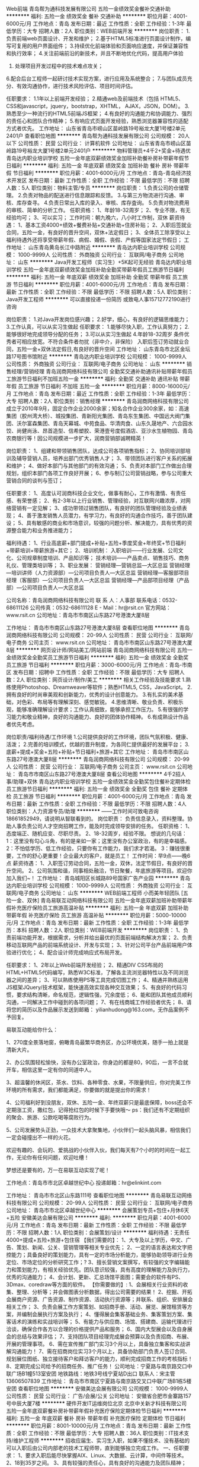 Web前端
青岛帮为通科技发展有限公司
五险一金绩效奖金餐补交通补助
**********
福利:
五险一金
绩效奖金
餐补
交通补助
**********
职位月薪：4001-6000元/月 
工作地点：青岛
发布日期：最近
工作性质：全职
工作经验：1-3年
最低学历：大专
招聘人数：2人
职位类别：WEB前端开发
**********
岗位职责：
1.负责前端web页面设计、开发和维护；
2.基于HTML5标准进行页面设计制作，编写可复用的用户界面组件；
3.持续优化前端体验和页面响应速度，并保证兼容性和执行效率；
4.关注前端前沿的新技术，并且不断地优化代码，提高用户体验
5. 处理项目开发过程中的技术难点攻关；
6.配合后台工程师一起研讨技术实现方案，进行应用及系统整合；
7.与团队成员充分、有效沟通协作，进行技术风险评估、项目时间评估。

任职要求：
1.1年以上前端开发经验；
2.精通web及前端技术（包括 HTML5、CSS和javascript，jquery，bootstrap，XHTML， AJAX，JSON，DOM）。
3.熟悉至少一种流行的HTML5前端JS框架；
4.有良好的沟通能力和协调能力、强烈的责任心和团队合作精神；
5.有响应式页面开发经验，熟悉浏览器兼容性的适配方式者优先。
工作地址：
山东省青岛市崂山区苗岭路19号裕龙大厦1号楼2单元2401户
查看职位地图
**********
青岛帮为通科技发展有限公司
公司规模：
20人以下
公司性质：
民营
公司行业：
计算机软件
公司地址：
山东省青岛市崂山区苗岭路19号裕龙大厦1号楼2单元2401户
**********
物料管理员+4千2+奖金+待遇优
青岛达内职业培训学校
五险一金年底双薪绩效奖金加班补助餐补房补带薪年假节日福利
**********
福利:
五险一金
年底双薪
绩效奖金
加班补助
餐补
房补
带薪年假
节日福利
**********
职位月薪：4001-6000元/月 
工作地点：青岛-青岛经济技术开发区
发布日期：最新
工作性质：全职
工作经验：不限
最低学历：不限
招聘人数：5人
职位类别：物料主管/专员
**********
岗位职责：
1.负责公司的仓储管理。
2.负责对物品的配送进行信息跟踪和反馈。
3.与第三方物流进行沟通、审核、库存查寻。
4.负责日常出入库的录入、审核、库存査询。
5.负责对物流费用的审核、简单的分析工作。
任职资格：
1、年龄18-32周岁；
2、专业不限，有无经验均可；
3、可以实习；
工作时间：朝九晚六，八小时工作制，双休
薪资待遇：
1、基本工资4000+绩效+餐费补贴+交通补助+住房补贴；
2、入职后签就业合同，五险一金，有良好的晋升空间，双休+法定假日；
3、全体员工除享受以上福利待遇外还将享受带薪年假、病假、婚假、丧假、产假等国家法定节假日；
工作地址：
山东青岛黄岛长江中路附近
**********
青岛达内职业培训学校
公司规模：
1000-9999人
公司性质：
外商独资
公司行业：
互联网/电子商务
公司地址：
山东
**********
Java开发工程师（实习生）+5K起可无经验
青岛达内职业培训学校
五险一金年底双薪绩效奖金加班补助全勤奖带薪年假员工旅游节日福利
**********
福利:
五险一金
年底双薪
绩效奖金
加班补助
全勤奖
带薪年假
员工旅游
节日福利
**********
职位月薪：4001-6000元/月 
工作地点：青岛
发布日期：最新
工作性质：全职
工作经验：不限
最低学历：不限
招聘人数：5人
职位类别：Java开发工程师
**********
可以直接投递一份简历
或致电人事15712772190进行咨询

岗位职责：
1.对Java开发岗位感兴趣；
2.好学，细心，有良好的逻辑思维能力；
3.工作认真，可以从实习生做起
任职要求：
1.能够尽快入职，工作认真努力；
2.能够很好地完成领导分配的任务；
3.可以从实习生做起
4.年龄18-32周岁
条件优秀者可相应放宽。不符合条件者勿扰（非中介，非保险）
入职后签订劳动就业合同，五险一金+双休法定假日,有良好的晋升空间
工作地址：
山东青岛市北区金坛路17号图书馆附近
**********
青岛达内职业培训学校
公司规模：
1000-9999人
公司性质：
外商独资
公司行业：
互联网/电子商务
公司地址：
山东
**********
销售经理/营销经理
青岛润商网络科技有限公司
全勤奖交通补助通讯补贴带薪年假员工旅游节日福利不加班五险一金
**********
福利:
全勤奖
交通补助
通讯补贴
带薪年假
员工旅游
节日福利
不加班
五险一金
**********
职位月薪：8000-16000元/月 
工作地点：青岛
发布日期：最近
工作性质：全职
工作经验：1-3年
最低学历：大专
招聘人数：2人
职位类别：销售经理
**********
青岛润商网络科技有限公司成立于2010年9月，固定合作企业2000余家；知名合作企业300余家，如：高速集团（胶州湾大桥）、城投集团、青新阳光集团、青岛东生集团、中国远大阀门集团、沃尔富森集团、青岛天幕城、中苑食品、华清肉食、山东久晟地产、六合园水饺、尚健尚泳、昂首造型、信希塑胶、荣港壹号度假酒店、亚沙水生植物园、青岛农商银行等！因公司规模进一步扩大，润商营销部诚聘精英！

岗位职责：
1、组建和带领销售团队，达成公司各项销售指标；
2、协同培训部培训及辅导营销人员，培养出部门优秀销售人才；
3、带领团队进行客户关系的拓展和维护；
4、做好本部门与其他部门的有效沟通；
5、负责对本部门工作做出合理规划，组织本部门各项工作良好开展；
6、参与制订公司营销战略，参与公司重大营销合同的谈判与签订；

任职要求：
1、高度认可润商科技企业文化，做事有耐心，工作有激情、有责任感、有荣誉感；
2、有2-3年以上行业销售、管理经验，对互联网兴趣浓厚，对网络营销有一定见解；
3、成功带领过销售团队，有良好的团队管理经验及业绩表现；
4、善于激发销售人员潜力，有学习力，有良好的沟通合作技巧，善于团队建设；
5、具有敏感的商业和市场意识，较强的问题分析、解决能力，具有优秀的资源整合能力和业务推进能力；

福利待遇：
1、行业高底薪+部门提成+补贴+五险+季度奖金+年终奖+节日福利+带薪培训+带薪旅游+其它；
2、培训机制：
入职培训——行业发展、公司文化、公司规章制度培训、产品知识等；
技术培训——产品卖点、销售技巧、商务礼仪、管理类培训等；
3、职业发展：
营销经理---营销总监---大区总监
营销经理---培训讲师（人力资源部）---公司项目负责人---大区总监
营销经理---客服部项目经理（客服部）---公司项目负责人---大区总监
营销经理---产品部项目经理（产品部）---公司项目负责人---大区总监

公司名称：青岛润商网络科技有限公司
联 系 人：人事部
联系电话：0532-68611126
公司传真：0532-68611128
E - Mail：hr@rsit.cn
官方网站：www.rsit.cn  
公司地址：青岛市市南区山东路27号港澳大厦8层

工作地址：
青岛市市南区山东路27号港澳大厦8层
查看职位地图
**********
青岛润商网络科技有限公司
公司规模：
20-99人
公司性质：
民营
公司行业：
互联网/电子商务
公司主页：
www.rsit.cn
公司地址：
青岛市市南区山东路27号港澳大厦8层
**********
网页设计师/网站美工/网站前端
青岛润商网络科技有限公司
五险一金绩效奖金全勤奖员工旅游节日福利
**********
福利:
五险一金
绩效奖金
全勤奖
员工旅游
节日福利
**********
职位月薪：3000-6000元/月 
工作地点：青岛-市南区
发布日期：招聘中
工作性质：全职
工作经验：不限
最低学历：大专
招聘人数：2人
职位类别：网页设计/制作/美工
**********
相关工作经验及技能要求
1.熟练使用Photoshop、Dreamweaver等软件；熟悉HTML5, CSS，JavaScript。
2.拥有良好的时尚审美观和创新能力，优秀的设计创意能力。
3.有扎实的美术基础，对色彩、布局等有理解深刻、感觉敏锐。
4.思维清晰、敬业负责、积极乐观，能够准确理解设计要求；工作认真细致，能够承担工作压力。
5.有很强的学习能力和敬业精神，良好的沟通能力、良好的团体协作精神。
6.有成熟设计作品者优先考虑。

岗位职责/福利待遇/工作环境
1.公司提供良好的工作环境，团队气氛积极、健康、活泼；
2.完善的培训模式，优越的晋升制度，为各同仁提供最好的发展平台；
3.底薪+提成+奖金+五险+补贴+节日福利+旅游+其它 
  工作地址：
青岛市市南区山东路27号港澳大厦8层
**********
青岛润商网络科技有限公司
公司规模：
20-99人
公司性质：
民营
公司行业：
互联网/电子商务
公司主页：
www.rsit.cn
公司地址：
青岛市市南区山东路27号港澳大厦8层
查看公司地图
**********
4千2招人事/助理+双休
青岛达内职业培训学校
五险一金绩效奖金全勤奖包住餐补定期体检员工旅游节日福利
**********
福利:
五险一金
绩效奖金
全勤奖
包住
餐补
定期体检
员工旅游
节日福利
**********
职位月薪：4001-6000元/月 
工作地点：青岛
发布日期：最新
工作性质：全职
工作经验：不限
最低学历：不限
招聘人数：4人
职位类别：人力资源专员/助理
**********
——工作时间可致电咨询18661852949，请说明从智联看到的。
岗位职责：
负责信息录入，资料整理。协助人事负责公司人才空岗招聘工作，能及时完成领导安排的任务。
任职资格：
1、态度端正、随机应变、尽职尽责。
2、18-32周岁，经验不限。
想说的几句话：
1：这里没有勾心斗角，有的是亲如一家；这里没有办公室政治，有的是幸福感。
2：不怕低学历、低工作经验，只要你有工作能力，我们求才若渴。
3：赚钱很重要，工作的舒心更重要！企业最大的客户，就是员工！
工作时间：早9点——晚6点 
薪资待遇：
1、入职签订劳动合同，五险一金，双休，法定节假日，有良好的晋升空间。
2、公司氛围和谐，同事相处融洽，节日聚餐，年底旅游等项目。欢迎你加入我们~！
工作地址：
青岛城阳区长城路89号国家广告产业园
**********
青岛达内职业培训学校
公司规模：
1000-9999人
公司性质：
外商独资
公司行业：
互联网/电子商务
公司地址：
山东
**********
WEB前端工程师 小而美年轻团队 [五险一金、双休]
青岛易联互动网络科技有限公司
五险一金年底双薪加班补助带薪年假补充医疗保险员工旅游高温补贴
**********
福利:
五险一金
年底双薪
加班补助
带薪年假
补充医疗保险
员工旅游
高温补贴
**********
职位月薪：5000-10000元/月 
工作地点：青岛
发布日期：最新
工作性质：全职
工作经验：1-3年
最低学历：本科
招聘人数：2人
职位类别：WEB前端开发
**********
岗位职责： 
1、负责前端功能开发，根据需求，分析并给出最优的页面前端结构解决方案； 
2、负责移动互联网产品的前端系统设计、开发与实现； 
3、针对公司平台产品前端用户体验进行优化； 
4、配合设计师完成响应式布局开发。 

任职要求：
1、2年以上Web前端开发经验；
2、精通DIV CSS布局的HTML+HTML5代码编写，熟悉W3C标准，了解各主流浏览器特性以及不同浏览器之间的差异；
3、可以熟练使用PS等工具完成切图工作；
4、精通并熟练运用JS框架JQuery/技术框架，能快速高效实现各种交互效果；
5、有良好的代码习惯，要求结构清晰，命名规范，逻辑性强，冗余度低；
6、能和团队其他成员顺利沟通，一同解决工作中碰到的各项问题；
7、有在线商城工作经验者优先；
8、请将您的简历以及作品展示发送到邮箱： yilianhudong@163.com，无作品案例不予回复。



易联互动能给你什么：

1、270度全景落地窗，俯瞰青岛最繁华商务区，办公环境优美，随手一拍上就是清新大片。

2、办公氛围轻松愉快，没有办公室政治，你身边的都是80，90后，一言不合就开车，相信这里一定有你的同道中人。

3、超温馨的休闲区，茶水、饮料、各种零食、水果，不限量供应，你对完美工作环境的所有需求，我们都能满足，你要做的就是提出你的需求！

4、公司福利好到没朋友，双休、五险一金、年终双薪只是最底保障，boss还会不定期涨工资，撒红包，记得抢红包的时候下手要快哦～
ps：我们还有不定期组织的聚会、旅游、公款吃喝等腐败行为。

5、公司发展势头正劲，一众技术大拿聚集地，小伙伴们一起头脑风暴，相信我们一定会碰撞出不一样的火花。

欢迎有趣的、会玩的、爱挑战的小伙伴入伙，我们每天有7个小时的时间在一起工作，无论你有任何问题，欢迎吐槽！

梦想还是要有的，万一在易联互动实现了呢！


工作地点：青岛市市北区卓越世纪中心
投递邮箱：hr@elinkint.com

工作地址：
青岛市市北区山东路111号
查看职位地图
**********
青岛易联互动网络科技有限公司
公司规模：
20-99人
公司性质：
民营
公司行业：
互联网/电子商务
公司地址：
青岛市市北区卓越世纪中心
**********
会展策划专员+包住+月休6天+五险
安徽美达会展有限公司
**********
福利:
**********
职位月薪：4001-6000元/月 
工作地点：青岛
发布日期：最新
工作性质：全职
工作经验：不限
最低学历：不限
招聘人数：1人
职位类别：会展策划/设计
**********
福利待遇：无责任4000+提成+五险+旅游+包住宿
【我们需要的】：
1、大专及以上学历，中文、广告、策划、新闻、公关、营销管理等相关专业优先；
2、一定的语言表达和文字把控能力；具备良好的策划能力，具有一定的市场分析能力，能够协助领导进行业务定位、市场定位的分析研究工作；?
3、擅长营销文案撰写，有较强的文字编辑能力和策划能力，有相关经验优先。团队意识较强，具有高度的理解能力及执行力，优秀的沟通能力；
4、会计划、更新、汇总场馆平面图；需要会的软件有PS、3Dmax、coredraw等方面的软件。
【你需要做的】:
1、会展相关行业资料的收集、整理、分析等；并会做图表分析数据，得出公司需要的结果！
2、挖掘、开拓会展商户资源、广告资源、制作资源、活动执行资源等；并联系、组织、安排展会相关工作；
3、负责会展工作方案策划、如招商手册、活动、展览、展馆租赁等方案，并编制会展执行方案及执行；
4、懂得展会集客基础业务、集客策划方案、集客话术的演练和实战培训等；
5、有能力与供应商、场馆、搭建商、运输代理进行洽谈，确保合作各方以合理的价格提供产品和服务；
6、国内大型展会以及自身展会的总结与效果评估；
7、支持团队项目经理完成展会预算以及负责招商、布展、开展的管理事项。
6、需在宣传推广部门实习3个月以上，具备独立集客和实战讲解沟通能力！
7、需在招商岗位实习3个月以上，具备协助部门负责人签订合同、规划展位图纸、独立接待客户和拜访客户的能力，顺利完成招商工作的考核指标！
8、定期完成公司给予的招商任务、推广任务！
公司地址：宁夏路与南京路交口中联广场B1幢513室安团
地铁路线：地铁3号线宁夏站D出口
 联系人：宋主管  13606507839
工作地址：
青岛市市南区宁夏路与南京路交叉口中联广场B1栋5楼安团
查看职位地图
**********
安徽美达会展有限公司
公司规模：
1000-9999人
公司性质：
民营
公司行业：
广告/会展/公关
公司地址：
安徽省合肥市金寨路157号中辰大厦7楼
**********
硬件开发IT运维岗位北京
北京中关新才科技有限公司
五险一金年底双薪餐补房补带薪年假补充医疗保险定期体检节日福利
**********
福利:
五险一金
年底双薪
餐补
房补
带薪年假
补充医疗保险
定期体检
节日福利
**********
职位月薪：8001-10000元/月 
工作地点：青岛
发布日期：最新
工作性质：全职
工作经验：不限
最低学历：大专
招聘人数：36人
职位类别：IT技术支持/维护工程师
**********
招收应届生、实习生入职，如果不懂技术、没有基础的可以入职后由公司内部老的技术工程师带，直到能够独立完成工作。
一、任职要求：
1、要求入职后能尽快掌握AIX、Linux、大数据、云计算，中间件等技术。 
2、18到35岁之间。
3、具有较强的责任心，具有良好的沟通能力及团队精神；
4、有保密意识。
5、大专或大专以上学历。理科生或计算机系优先。
6、接收应届生和实习生加入。
 二、福利待遇：正式入职可享受（试用期三个月）
1、按北京市标准缴纳五险一金。
2、每年多次员工活动；
3、快速晋升空间，有效地竞聘晋升制度；
4、签订正式劳动合同；
5、每年享受国家规定的带薪年假、法定节假日等福利；
 三、岗位职责（试用期3个月）
1、负责数据中心日常维护管理工作。
2、按照要求周期完成服务器、网络设备、机房配套设施的巡检工作。
3、完成数据中心设备的管理、监控、简单排障工作。
4、负责数据中心各机房网络设备及服务器监控工作。
5、负责生产系统的部署、维护和运行分析，保证系统高效稳定可靠运行； 
6、负责网络调度系统的策略维护，提出优化建议； 
7、负责运维内部系统的建设和维护，提出合理化建议；
8、协助研发进行平台的规划和相关调整； 
9、负责平台日常各类故障问题的诊断、分析、定位、解决及总结； 
10、完成运维的安全、备份、监控等日常工作； 
工作地址：
北京西城区南滨河路23号
查看职位地图
**********
北京中关新才科技有限公司
公司规模：
100-499人
公司性质：
民营
公司行业：
IT服务(系统/数据/维护)
公司主页：
www.zgxc.cc
公司地址：
北京西城区南滨河路23号
**********
WEB前端开发工程师
青岛达内职业培训学校
五险一金年底双薪绩效奖金年终分红全勤奖带薪年假员工旅游节日福利
**********
福利:
五险一金
年底双薪
绩效奖金
年终分红
全勤奖
带薪年假
员工旅游
节日福利
**********
职位月薪：4001-6000元/月 
工作地点：青岛-黄岛区（新行政区）
发布日期：最新
工作性质：全职
工作经验：不限
最低学历：不限
招聘人数：6人
职位类别：WEB前端开发
**********
可以直接投递一份简历
或致电人事15712772190进行咨询

岗位职责:
1、大专及以上学历：
2、计算机（网络）应用、计算机科学、电子信息、软件工程、（电气）自动化、测控、生仪、机电等专业；（从业意向坚定者可放宽条件.）
3、有良好的学习能力，简单的电脑操作基础，对计算机感兴趣，热爱IT行业者优先。
4、经考核合格直接上岗，不合格者先实训后上岗，起薪4000~8000+。
5、有无经验均可，公司可针对个人情况进行岗前培训，实训后上岗就业。入职前同意参加三到四个月的岗前实训.
6、实训费用：由助学机构提供，正式工作以后分期偿还.
待遇：
签订正式劳动合同、享受国家规定的保险福利待遇，入职第一个月专科生起薪高于4000元、本科生高于4500元，工作三个月转正后，薪酬会达到5000-6000元的平均水平，第二年起薪高于6000元/月，平均年薪6-10万元甚至更高，第三年平均年薪12万及以上。
任职资格:对IT行业不感兴趣者，请勿投简历(面试时请携带学历证书等相关证件）。
工作时间:09：00~17:30
入职范围：Java程序员软件开发工程师

Android应软件开发工程师安卓游戏应用开发工程师等IT职位

工作地址：
山东青岛市北区金坛路17号图书馆附近
**********
青岛达内职业培训学校
公司规模：
1000-9999人
公司性质：
外商独资
公司行业：
互联网/电子商务
公司地址：
山东
**********
外企IT文员/助理一双休3800+
青岛达内职业培训学校
五险一金年底双薪绩效奖金全勤奖包住餐补带薪年假节日福利
**********
福利:
五险一金
年底双薪
绩效奖金
全勤奖
包住
餐补
带薪年假
节日福利
**********
职位月薪：4001-6000元/月 
工作地点：青岛-李沧区
发布日期：最新
工作性质：全职
工作经验：不限
最低学历：不限
招聘人数：5人
职位类别：助理/秘书/文员
**********
可以直接致电18554926987咨询
或者投简历到邮箱

岗位职责:
1、负责办公室接打电话，整理文件；
2、资料信息电脑录入；
3、负责入职新员工档案的整理；

任职要求：
1、能够尽快入职，工作认真努力；
2、能够很好地完成领导分配的任务；
3、年龄18-30周岁，超龄勿扰；

工作时间：
早9晚6，午休1小时，周末双休。

薪资福利：
1、基本工资3800+奖金+餐补；
2、入职后签订劳动就业合同，五险一金；
3、法定节假日休息、带薪年假。

条件优秀者可相应放宽。不符合条件者勿扰（非中介，非保险）

工作地址：
山东青岛李沧宝龙城市广场
**********
青岛达内职业培训学校
公司规模：
1000-9999人
公司性质：
外商独资
公司行业：
互联网/电子商务
公司地址：
山东
**********
外企前台/接待/文秘4200起+周末双休
青岛达内职业培训学校
五险一金年底双薪绩效奖金年终分红全勤奖餐补带薪年假员工旅游
**********
福利:
五险一金
年底双薪
绩效奖金
年终分红
全勤奖
餐补
带薪年假
员工旅游
**********
职位月薪：4001-6000元/月 
工作地点：青岛-李沧区
发布日期：2018-03-08 22:05:18
工作性质：全职
工作经验：不限
最低学历：不限
招聘人数：4人
职位类别：前台/总机/接待
**********
可以直接投递一份简历
或致电人事15712772190进行咨询
岗位职责：
1、及时、准确接听/转接电话，如需要，记录留言并及时转达；
2、接待来访客人并及时准确通知被访人员；
3、收发公司邮件、报刊、传真和物品，并做好登记管理以及转递工作；
4、负责快件收发、机票及火车票的准确预定；
5、负责前台区域的环境维护，保证设备安全及正常运转（包括复印机、空调及打卡机等）；
6、协助公司员工的复印、传真等工作；
7、完成上级主管交办的其它工作
任职资格：
1、年龄18—32岁，年龄不限；
2、中专及以上学历，有工作经验着优先，文秘、行政管理等相关专业优先考虑；
3、较强的服务意识，熟练使用电脑办公软件；
4、具备良好的协调能力、沟通能力，负有责任心，性格活泼开朗，具有亲和力；
5、普通话准确流利；
6、具备一定商务礼仪知识。
工作时间：早9-点中间休息1小时，周末双休法定节假日正常休  5险1金正常缴纳

工作地址：
山东青岛李沧区沧口体育场附近
**********
青岛达内职业培训学校
公司规模：
1000-9999人
公司性质：
外商独资
公司行业：
互联网/电子商务
公司地址：
山东
**********
web前端开发工程师
青岛易联互动网络科技有限公司
五险一金年底双薪带薪年假节日福利
**********
福利:
五险一金
年底双薪
带薪年假
节日福利
**********
职位月薪：6001-8000元/月 
工作地点：青岛
发布日期：最新
工作性质：全职
工作经验：1-3年
最低学历：本科
招聘人数：1人
职位类别：WEB前端开发
**********
【岗位职责】
1.负责PC端、微信小程序和H5开发；
2.根据项目需求完成Web前端或移动端页面的样式开发以及静态交互效果展示，确保页面代码对各种浏览器的良好兼容性，有响应式页面开发经验；
3.配合后台开发人员实现产品界面和功能与后台的交互；
4.制作标准优化的代码，完成日常项目的维护与发布。

【任职要求】
1.计算机、软件类相关专业本科以上学历，两年以上Web前端开发经验；
2.熟练运用JavaScript语言与HTML5、CSS3等技术; 熟悉移动端Web绘图相关高级特性, 如canvas, CSS3动画效果等； 
3.熟悉模块化、前端编译和构建工具，精通使用JavaScript，精通目前主流框架，如 Jquery、Zepto、AgularJs、React、Vue.js等主流js框架开发；
4.熟悉微信公众号，微信H5，微信小程序开发，有实际的针对微信接口编程经验，熟练掌握微信小程序的开发、调优流程； 
5.对技术有强烈的进取心，具有良好的沟通能力和团队合作精神、优秀的分析问题和解决问题的能力，能承受一定的工作压力； 
6.熟悉一门非Web前端脚本的语言（如Java、PHP）优先考虑。

青岛易联互动网络科技有限公司，位于青岛CBD商务区，交通便利，公司环境优美，工作氛围和谐愉快，充满人文关怀和幸福感。公司主营移动电商系统开发，朝阳行业，发展前景好。公司具备雄厚的移动电商开发实力，激励员工追求技术创新、产品和服务创新，加入我们你将拥有一群真诚友爱的领导和同事，一份提升自我价值的工作！
 【福利待遇】
1.一经录用，公司将为你提供行业内较有竞争力的薪资；
2.公司缴纳五险(养老、失业、工伤、医疗、生育)一金（公积金）及补充商业险；
3.公司实行七小时工作制，提供免费水果、下午茶，周末双休；
4.公司正式员工享受带薪年假、婚假、丧假、产假等国家法定节假日；
5.公司会根据个人的职业规划、能力、性格和所学专业为员工提供广阔的职业晋升通路，量身定制专属于你的职业生涯规划；
6.公司会针对不同岗位为员工制定提升技术水平和业务能力的培训会；
7.公司每年为正式员工提供2次涨薪机会，能者多得；
8.公司在传统佳节、圣诞节等节日时，会为每位员工会派发节日礼品，或开展与节日相关的庆祝活动，表达对员工的祝福，活跃节日气氛；
9.公司定期组织各类团队建设活动，如：羽毛球比赛、户外拓展等，丰富员工生活；
10.公司每年至少组织一次集体旅游，国内或国外，开拓员工视野，增强团队凝聚力。


工作地点：青岛市市北区卓越世纪中心
投递邮箱：hr@elinkint.com

工作地址：
青岛市市北区卓越世纪中心
查看职位地图
**********
青岛易联互动网络科技有限公司
公司规模：
20-99人
公司性质：
民营
公司行业：
互联网/电子商务
公司地址：
青岛市市北区卓越世纪中心
**********
电子商务/在线商城产品经理
青岛易联互动网络科技有限公司
五险一金年底双薪加班补助全勤奖交通补助带薪年假节日福利
**********
福利:
五险一金
年底双薪
加班补助
全勤奖
交通补助
带薪年假
节日福利
**********
职位月薪：6001-8000元/月 
工作地点：青岛
发布日期：最新
工作性质：全职
工作经验：1-3年
最低学历：本科
招聘人数：1人
职位类别：互联网产品经理/主管
**********
【岗位职责】
1.负责公司产品的整体规划、功能设计、产品优化
2.定制产品需求计划，负责需求的跟踪和控制
3.明确业务逻辑、产品功能、绘制产品原型图
4.协调推动研发团队按时完成产品开发、高质量上线
5.收集用户反馈，对产品进行持续优化改进
6.日常跟踪观察竞争对手产品、用户情况，定期进行分析，了解行业发展动态、用户需求及市场前景

【任职要求】
1.熟练使用Axure、Sketch等原型图设计工具，能独立完成原型图设计
2.熟悉软件项目开发过程，具备移动商城产品设计经验者优先
3.熟悉公众号、微信商城、微信小程序，能针对产品提出合理的解决方案
4.熟悉产品实施过程，包括市场分析、需求分析、产品功能设计、业务流程设计、界面设计、可用性测试等
5.具有较强的沟通能力、逻辑能力、用户需求判断、引导、控制能力，善于合作沟通，思维敏捷
6.具备良好的团队合作精神

青岛易联互动网络科技有限公司，位于青岛CBD商务区，交通便利，公司环境优美，工作氛围和谐愉快，充满人文关怀和幸福感。公司主营移动电商系统开发，朝阳行业，发展前景好。公司具备雄厚的移动电商开发实力，激励员工追求技术创新、产品和服务创新，加入我们你将拥有一群真诚友爱的领导和同事，一份提升自我价值的工作！
 【福利待遇】
1.一经录用，公司将为你提供行业内较有竞争力的薪资；
2.公司缴纳五险(养老、失业、工伤、医疗、生育)一金（公积金）及补充商业险；
3.公司实行七小时工作制，提供免费水果、下午茶，周末双休；
4.公司正式员工享受带薪年假、婚假、丧假、产假等国家法定节假日；
5.公司会根据个人的职业规划、能力、性格和所学专业为员工提供广阔的职业晋升通路，量身定制专属于你的职业生涯规划；
6.公司会针对不同岗位为员工制定提升技术水平和业务能力的培训会；
7.公司每年为正式员工提供2次涨薪机会，能者多得；
8.公司在传统佳节、圣诞节等节日时，会为每位员工会派发节日礼品，或开展与节日相关的庆祝活动，表达对员工的祝福，活跃节日气氛；
9.公司定期组织各类团队建设活动，如：羽毛球比赛、户外拓展等，丰富员工生活；
10.公司每年至少组织一次集体旅游，国内或国外，开拓员工视野，增强团队凝聚力。


工作地点：青岛市市北区卓越世纪中心
投递邮箱：hr@elinkint.com
工作地址：
青岛市市北区卓越世纪中心
查看职位地图
**********
青岛易联互动网络科技有限公司
公司规模：
20-99人
公司性质：
民营
公司行业：
互联网/电子商务
公司地址：
青岛市市北区卓越世纪中心
**********
设计部手绘助理/美工5千+双休
青岛达内职业培训学校
五险一金年底双薪年终分红全勤奖包吃包住餐补员工旅游
**********
福利:
五险一金
年底双薪
年终分红
全勤奖
包吃
包住
餐补
员工旅游
**********
职位月薪：4001-6000元/月 
工作地点：青岛-城阳区
发布日期：最新
工作性质：全职
工作经验：不限
最低学历：不限
招聘人数：5人
职位类别：绘画
**********
岗位要求：
1、喜欢美工设计类工作，经验不限，有人带。
2、工作认真、细致、敬业、责任心强。
3、年龄18-32周岁，超龄勿扰。
4、本岗位欢迎应届毕业生前来应聘。

薪资待遇：
1、底薪+提成+餐补+满勤奖+年终奖
2、入职签订劳动合同，投五险一金。
工作时间:
早9--晚6点。双休。国家规定节假日休息。
公司有完善的岗位晋升体系，可以直接投递简历，非常期待您的加入~！
工作地址：
山东青岛城阳区世纪公园附近
**********
青岛达内职业培训学校
公司规模：
1000-9999人
公司性质：
外商独资
公司行业：
互联网/电子商务
公司地址：
山东
**********
JAVA开发工程师实习生
青岛中软千程软件科技有限公司
包住交通补助补充医疗保险定期体检免费班车员工旅游高温补贴节日福利
**********
福利:
包住
交通补助
补充医疗保险
定期体检
免费班车
员工旅游
高温补贴
节日福利
**********
职位月薪：4001-6000元/月 
工作地点：青岛
发布日期：招聘中
工作性质：全职
工作经验：不限
最低学历：大专
招聘人数：15人
职位类别：Java开发工程师
**********
1：大专以上学历，应往届计算机专业毕业生，对编程感兴趣，有意向在青岛长期发展；
2：计算机(网络)、软件工程、电子技术、自动化、电子商务、应用数学等相关专业；
3：有计算机语言基础，如：JAVA、.C语言、C++、C#、Net、Android等；
4：有钻研精神和学习能力，团队合作能力；
5：具有良好的技术/业务的学习能力，能够通过学习解决技术问题。

工作地址：
动漫产业园A座205
查看职位地图
**********
青岛中软千程软件科技有限公司
公司规模：
20-99人
公司性质：
民营
公司行业：
计算机软件
公司地址：
动漫产业园A座205
**********
诚聘网络管理员网络工程师 助理岗位
北京中关新才科技有限公司
五险一金年底双薪餐补房补带薪年假补充医疗保险定期体检节日福利
**********
福利:
五险一金
年底双薪
餐补
房补
带薪年假
补充医疗保险
定期体检
节日福利
**********
职位月薪：8001-10000元/月 
工作地点：青岛
发布日期：最新
工作性质：全职
工作经验：不限
最低学历：大专
招聘人数：36人
职位类别：储备干部
**********
招收应届生、实习生入职，如果不懂技术、没有基础的可以入职后由公司内部老的技术工程师1对1带，直到能够独立完成工作。
一、任职要求：
1、要求入职后能尽快掌握AIX、Linux、大数据、云计算，中间件等技术。 
2、18到35岁之间。
3、具有较强的责任心，具有良好的沟通能力及团队精神；
4、有保密意识。
5、大专或大专以上学历。
6、接收应届生和实习生加入。
 二、福利待遇：正式入职可享受（试用期三个月）
1、按北京市标准缴纳五险一金。
2、每年多次员工活动；
3、快速晋升空间，有效地竞聘晋升制度；
4、签订正式劳动合同；
5、每年享受国家规定的带薪年假、法定节假日等福利；
 三、岗位职责（试用期3个月）
1、负责数据中心日常维护管理工作。
2、按照要求周期完成服务器、网络设备、机房配套设施的巡检工作。
3、完成数据中心设备的管理、监控、简单排障工作。
4、负责数据中心各机房网络设备及服务器监控工作。
5、负责生产系统的部署、维护和运行分析，保证系统高效稳定可靠运行； 
6、负责网络调度系统的策略维护，提出优化建议； 
7、负责运维内部系统的建设和维护，提出合理化建议；
8、协助研发进行平台的规划和相关调整； 
工作地址：
北京西城区南滨河路23号
查看职位地图
**********
北京中关新才科技有限公司
公司规模：
100-499人
公司性质：
民营
公司行业：
IT服务(系统/数据/维护)
公司主页：
www.zgxc.cc
公司地址：
北京西城区南滨河路23号
**********
SEO优化/网络推广专员
青岛迪凯科技有限公司
五险一金不加班加班补助
**********
福利:
五险一金
不加班
加班补助
**********
职位月薪：4001-6000元/月 
工作地点：青岛
发布日期：招聘中
工作性质：全职
工作经验：不限
最低学历：不限
招聘人数：1人
职位类别：SEO/SEM
**********
岗位职责：
1、全面负责公司网站的SEO和网络推广工作，能够根据公司战略发展要求，制定全面的搜索引擎优化策略，对SEO效果负责； 
2、负责网站流量数据监控和数据统计，对网站收录排名进行持续分析和改进； 
3、负责网站关键词优化和页面结构，提高网站流量和转化率； 
4、负责整站SEO架构，对搜索引擎算法有深刻的理解，有丰富的实战操作经验； 
5、根据公司战略发展要求，通过各种数据分析及数据挖掘，制定整站SEO优化方案，监督执行和效果检查； 
6、定期跟踪、分析、总结SEO效果及研究各类行业网站的SEO策略，并提出有效调整方案。

任职要求：
1、1年以上SEO从业经验 
2、有SEO成功案例者优先； 
3、具有较强的流量数据分析能力，善于做流量数据报表，熟练使用常用SEO工具； 
4、能熟练使用网站测试工具、优化工具、流量分析工具，熟悉各大搜索引擎的算法； 
5、良好的沟通能力、协调能力和组织能力，较强的逻辑思维、调研及分析能力。
工作地址：
黄岛开发区阿里山路
**********
青岛迪凯科技有限公司
公司规模：
20-99人
公司性质：
民营
公司行业：
互联网/电子商务
公司主页：
http：//www.vacshaper.com
公司地址：
黄岛开发区阿里山路
查看公司地图
**********
人事行政文员3800+补助 双休
青岛达内职业培训学校
五险一金绩效奖金加班补助全勤奖包住餐补带薪年假定期体检
**********
福利:
五险一金
绩效奖金
加班补助
全勤奖
包住
餐补
带薪年假
定期体检
**********
职位月薪：4001-6000元/月 
工作地点：青岛-城阳区
发布日期：最新
工作性质：全职
工作经验：不限
最低学历：不限
招聘人数：3人
职位类别：招聘专员/助理
**********
岗位职责：
1、负责员工档案管理，薪酬绩效，考勤等相关工作；
2、负责员工招聘、入职、离职、调任、升职等手续的办理。
任职要求：
1、年龄18-32岁，专科以上学历；
2、具有良好的职业道德，踏实稳重，工作细心；
3、对人对事有耐心，责任心强，有较强的沟通、团队协调能力；
4、熟练使用相关办公软件，具备基本的网络知识。
薪资待遇：
1、时间：早9点-晚6点，8小时工作制，周末双休。法定节假日。
2、薪资：底薪3800+奖金+餐补
3、待遇：入职后签订劳动合同，五险一金，提供宿舍、餐厅，节日聚餐，旅游等。

联系人：张经理  18661852949
工作地址：
山东青岛城阳区长城路89号
**********
青岛达内职业培训学校
公司规模：
1000-9999人
公司性质：
外商独资
公司行业：
互联网/电子商务
公司地址：
山东
**********
试用无责底薪3000聘客户销售代表月薪10000+
青岛润商网络科技有限公司
五险一金全勤奖带薪年假员工旅游节日福利不加班14薪弹性工作
**********
福利:
五险一金
全勤奖
带薪年假
员工旅游
节日福利
不加班
14薪
弹性工作
**********
职位月薪：6100-12200元/月 
工作地点：青岛
发布日期：最新
工作性质：全职
工作经验：不限
最低学历：大专
招聘人数：5人
职位类别：销售代表
**********
选择比努力更重要，给自己一个改变运命的机会!
在这里：你不用因为没有经验而不敢尝试！
只要你有挑战高薪的欲望，
只要你有不甘平庸的性格，
润商就能给你一个广阔的发展平台！

★青岛润商网络科技有限公司成立于2010年9月，固定合作企业2000余家，知名企业300余家！如：高速集团（胶州湾大桥）、城投集团、青新阳光集团、青岛东生集团、中国远大阀门集团、沃尔富森集团、青岛天幕城、中苑食品、华清肉食、六合园水饺、尚健尚泳、昂首造型、信希塑胶、荣港壹号度假酒店、亚沙水生植物园等；因公司规模进一步扩大，润商营销部招聘喜爱互联网的精英人士！

一、在润商，如何被培养？
1、岗前培训：十年以上的互联网营销讲师为你讲解互联网营销知识及实效销售技巧。
2、进阶培训：润商培训部与部门经理三个月内会为新人提供无间的跟踪培训辅导。
3、经验分享：资深营销人为你分享销售实战经验，供你借鉴。
4、实战演练：销售精英带你近距离接触业务实战。
5、领导风格：因材施教、平易近人、有耐心、有责任心。
6、工作氛围：开心工作，精彩生活，是润商永远不变的信条，润商拥有一群爱学习、够团结、有激情、追梦想的伙伴！

二、在润商，如何被重用？
1、机制完善：润商为你提供一个公平、公正、公开的发展平台。
2、快速晋升：润商为你提供明确的晋升标准，晋升没有天花板。
3、价值体现：业绩不是唯一标准，价值全面体现才是润商精英。

三、在润商，如何拿薪资福利？
试用期无责任底薪3000元+高提成+补贴+五险+带薪法定节假日+带薪培训+带薪旅游+其它！
多项现金奖励拿到手软！
你根本不需要再买家用电器，润商实物奖励丰富多样，任你选！
公司不定期组织集体带薪旅游、聚餐、K歌、野炊等多种形式的活动！
转正同事月薪6000元以上，正常努力月薪可达8500元，附带敬业精神月薪至少1万元，发扬努力拼搏精神年薪可达20万！一年买车、三年买房！
Boss说了，只要你是人才，那么开价吧！我们将帮助你成长！相信有了你的加入，润商和你更精彩！

四、在润商，如何晋升？
客户代表---营销主管---营销经理---营销总监---大区总监
客户代表---营销主管---营销经理---培训讲师（人力资源部）---公司项目负责人（人事）---大区总监
客户代表---营销主管---营销经理---客服部项目经理（客服部）---公司项目负责人（客服部）---大区总监
客户代表---营销主管---营销经理---产品部项目经理（产品部）---公司项目负责人（产品部）---大区总监

如果你还在为每月辛勤劳动，而拿着固定的少许薪资而对生活充满迷茫！
如果你还在为都市生活中，随处可见的豪车大宅不属于你而愤愤不平！
那么，恭喜你，该遇见润商啦！
润商以客户的名义邀请不甘平庸的你前来面试，带着真诚、积极、阳光，以及一份好心情。
投递简历，请猛戳下方《立即申请》

公司名称：青岛润商网络科技有限公司
联系电话：0532-68611126
公司传真：0532-68611128
E - Mail：hr@rsit.cn
官方网站：www.rsit.cn  
公司地址：青岛市市南区山东路27号港澳大厦8层

工作地址：
青岛市市南区山东路27号港澳大厦8层
查看职位地图
**********
青岛润商网络科技有限公司
公司规模：
20-99人
公司性质：
民营
公司行业：
互联网/电子商务
公司主页：
www.rsit.cn
公司地址：
青岛市市南区山东路27号港澳大厦8层
**********
销售业务
青岛大川信息技术有限公司
创业公司绩效奖金全勤奖包住交通补助员工旅游高温补贴不加班
**********
福利:
创业公司
绩效奖金
全勤奖
包住
交通补助
员工旅游
高温补贴
不加班
**********
职位月薪：6001-8000元/月 
工作地点：青岛-黄岛区（新行政区）
发布日期：最近
工作性质：全职
工作经验：不限
最低学历：不限
招聘人数：5人
职位类别：销售代表
**********
岗位职责：
1.充分了解产品。
2.产品要定好位，了解市场需求。
3.搜索客户。
4.拜访客户，建立合作关系。
5.满足客户需求，成交。
6.跟单，收货款。
7.做好售后服务。

任职要求：
1 能够了解客户心理，懂得客户的需要。
2 沟通表达能力强，和陌生人攀谈交往的能力强。
3 良好的人品，在交际中被客户认可。
4 开发市场有计划，有目标，有方法。
5 有较强的团队合作精神和集体意识

好工作源于好行业，提成高，福利好，节日福利，定期聚餐，公费旅游，朝阳产业，期待有识之士加入，共同发展，共创美好明天！


联系人：董经理
电话：0532 58718441
电话：15898830207
工作地址：黄岛区珠江路1389号银领国际1号办公楼616室！
  工作地址：
黄岛区珠江路银领国际办公楼616室
**********
青岛大川信息技术有限公司
公司规模：
20-99人
公司性质：
民营
公司行业：
计算机软件
公司地址：
黄岛区珠江路银领国际办公楼616室
查看公司地图
**********
人力资源专员/助理+4千6双休
青岛达内职业培训学校
五险一金年底双薪绩效奖金年终分红加班补助餐补员工旅游节日福利
**********
福利:
五险一金
年底双薪
绩效奖金
年终分红
加班补助
餐补
员工旅游
节日福利
**********
职位月薪：4001-6000元/月 
工作地点：青岛-市北区（新行政区）
发布日期：最新
工作性质：全职
工作经验：不限
最低学历：不限
招聘人数：6人
职位类别：人力资源专员/助理
**********
可以直接投递一份简历
或致电人事18554926987进行咨询

岗位职责：
1、根据公司年度人员配置计划组织开展招聘相关工作，发布招聘信息、筛选应聘人员资料，电话邀约、安排应聘人员的面试。
2、办理日常员工入职、转正、调动、离职等异动手续；
任职资格：
1、18-30岁！学历专业不限
2、具备人力资源实践经验，熟悉人力资源招聘模块
3、工作积极主动，原则性强，并具备强烈的责任心；

福利待遇：
1.底薪 4000+提成+奖金
2.转正后缴五险一金，双休，国家法定节假日休息
3.员工生日、节日礼品；
4.公司不定期组织国内外旅游  

工作地址：
山东青岛市北区金坛路17号图书馆附近
**********
青岛达内职业培训学校
公司规模：
1000-9999人
公司性质：
外商独资
公司行业：
互联网/电子商务
公司地址：
山东
**********
应往届实习生（4200起+双休）
青岛达内职业培训学校
五险一金年底双薪绩效奖金加班补助全勤奖交通补助餐补带薪年假
**********
福利:
五险一金
年底双薪
绩效奖金
加班补助
全勤奖
交通补助
餐补
带薪年假
**********
职位月薪：4001-6000元/月 
工作地点：青岛-李沧区
发布日期：最新
工作性质：全职
工作经验：不限
最低学历：不限
招聘人数：6人
职位类别：实习生
**********
可以直接投递一份简历
或致电人事18554926987进行咨询
岗位职责：
1、负责行政公文、工作报告等起草及日常信息报送工作。
2、简单的文档整理信息统计工作。
3、做好部门和其他部门的协调工作。
任职资格：
1、可接受应届毕业生，实习生；
2、相关专业优先考虑；
3、有责任感，良好的团队协助精神；
4、有无经验均可。一经录用，待遇优厚！
5、18-30岁，超龄勿扰。

工作时间：早9:00-晚6:00 双休五险一金

条件优秀者可相应放宽。不符合条件者勿扰（非中介，非保险）
工作地址：
山东青岛李沧区宝龙城市广场
**********
青岛达内职业培训学校
公司规模：
1000-9999人
公司性质：
外商独资
公司行业：
互联网/电子商务
公司地址：
山东
**********
影视/后期制作4K+双休
青岛达内职业培训学校
住房补贴五险一金绩效奖金包住带薪年假定期体检员工旅游不加班
**********
福利:
住房补贴
五险一金
绩效奖金
包住
带薪年假
定期体检
员工旅游
不加班
**********
职位月薪：4001-6000元/月 
工作地点：青岛-黄岛区（新行政区）
发布日期：最新
工作性质：全职
工作经验：不限
最低学历：不限
招聘人数：4人
职位类别：摄影师/摄像师
**********
要求：
1、喜欢从事影视方向工作，做事仔细认真。
2、接收能力强，可以接收应届毕业生。
3、责任心强，爱岗敬业，有团队精神。
4、18-32岁，超龄勿扰，男女不限。
5、有无经验均可，公司面试通过上岗之后会有老员工来带。
福利待遇：
1、基本工资3500+项目提成+全勤奖+餐费补贴。
2、入职后签订劳动就业合同，缴纳五险一金,有良好的晋升空间。
3、全体员工除享受以上福利待遇外还将享受带薪年假、病假、婚假、丧假、产假等国家法定节假日。
工作时间：
上午9:00-12:00,下午1:00-6:00 双休，法定节假正常休息
——工作时间可致电咨询18661852949，请说明从智联看到的。

工作地址：
山东青岛黄岛峨眉山路光谷软件园
**********
青岛达内职业培训学校
公司规模：
1000-9999人
公司性质：
外商独资
公司行业：
互联网/电子商务
公司地址：
山东
**********
聘AIX运维实习工程师
北京中关新才科技有限公司
五险一金年底双薪交通补助餐补房补带薪年假补充医疗保险节日福利
**********
福利:
五险一金
年底双薪
交通补助
餐补
房补
带薪年假
补充医疗保险
节日福利
**********
职位月薪：6000-12000元/月 
工作地点：青岛
发布日期：最新
工作性质：全职
工作经验：不限
最低学历：大专
招聘人数：36人
职位类别：IT技术支持/维护工程师
**********
招收应届生、实习生入职，如果不懂技术、没有基础的可以入职后由公司内部老的技术工程师1对1带，直到能够独立完成工作。
一、任职要求：
1、要求入职后能尽快掌握AIX、大数据、云计算，中间件等技术。 
2、18到35岁之间。
3、具有较强的责任心，具有良好的沟通能力及团队精神；
4、有保密意识。
5、大专或大专以上学历。
6、接收应届生和实习生加入。
 二、福利待遇：正式入职可享受（试用期三个月）
1、按北京市标准缴纳五险一金。
2、每年多次员工活动；
3、快速晋升空间，有效地竞聘晋升制度；
4、签订正式劳动合同；
5、每年享受国家规定的带薪年假、法定节假日等福利；
 三、岗位职责（试用期3个月）
1、负责数据中心日常维护管理工作。
2、按照要求周期完成服务器、网络设备、机房配套设施的巡检工作。
3、完成数据中心设备的管理、监控、简单排障工作。
4、负责数据中心各机房网络设备及服务器监控工作。
1、负责生产系统的部署、维护和运行分析，保证系统高效稳定可靠运行； 
2、负责网络调度系统的策略维护，提出优化建议； 
3、负责web集群、mysql集群、缓存系统的维护和优化； 
4、负责运维内部系统的建设和维护，提出合理化建议；
5、协助研发进行平台的规划和相关调整； 
6、负责平台日常各类故障问题的诊断、分析、定位、解决及总结； 
7、完成运维的安全、备份、监控等日常工作； 
 工作地点为北京多个数据运维中心，可根据个人情况选择工作地点。

工作地址：
北京西城区南滨河路23号
查看职位地图
**********
北京中关新才科技有限公司
公司规模：
100-499人
公司性质：
民营
公司行业：
IT服务(系统/数据/维护)
公司主页：
www.zgxc.cc
公司地址：
北京西城区南滨河路23号
**********
外企急聘教务管理（文员）五险一金双休餐补
青岛达内职业培训学校
五险一金年底双薪绩效奖金加班补助全勤奖餐补带薪年假节日福利
**********
福利:
五险一金
年底双薪
绩效奖金
加班补助
全勤奖
餐补
带薪年假
节日福利
**********
职位月薪：4001-6000元/月 
工作地点：青岛-市南区
发布日期：最新
工作性质：全职
工作经验：不限
最低学历：不限
招聘人数：5人
职位类别：教学/教务管理人员
**********
可以直接投递一份简历
或致电人事15712772190进行咨询

岗位职责：
1、负责日常文秘、信息报送工作
2、协助部门做好其他的辅助服务工作；
3、做好部门和其他部门的协调工作。
任职资格：
1、有相关工作经验者优先考虑；
2、有较好的沟通表达能力及服务意识。
3、工作有条理，细致、认真、有责任心，办事严谨；
4、熟练电脑操作及Office办公软件，具备基本的网络知识；
5、欢迎应届毕业生前来应聘,。
待遇
入职签订劳动合同、五险一金、三奖三补（三奖：年终奖、满勤奖、本岗位绩效奖；三补：通讯补助，通勤补助、伙食补助）
假期
国家法定节假日、周六日双休、带薪年假等
待遇优厚，五险一金，双休，法定假日。
工作时间：9-6点

工作地址：
山东青岛崂山区高科园附近
**********
青岛达内职业培训学校
公司规模：
1000-9999人
公司性质：
外商独资
公司行业：
互联网/电子商务
公司地址：
山东
**********
聘AIX高端运维实习生
北京中关新才科技有限公司
五险一金年底双薪餐补房补带薪年假补充医疗保险定期体检节日福利
**********
福利:
五险一金
年底双薪
餐补
房补
带薪年假
补充医疗保险
定期体检
节日福利
**********
职位月薪：6000-12000元/月 
工作地点：青岛
发布日期：最新
工作性质：全职
工作经验：不限
最低学历：大专
招聘人数：36人
职位类别：软件工程师
**********
招收应届生、实习生入职，如果不懂技术、没有基础的可以入职后由公司内部老的技术工程师1对1带，直到能够独立完成工作。
一、任职要求：
1、要求入职后能尽快掌握AIX、Linux、大数据、云计算，中间件等技术。 
2、18到35岁之间。
3、具有较强的责任心，具有良好的沟通能力及团队精神；
4、有保密意识。
5、大专或大专以上学历。
6、接收应届生和实习生加入。
 二、福利待遇：正式入职可享受（试用期三个月）
1、按北京市标准缴纳五险一金。
2、每年多次员工活动；
3、快速晋升空间，有效地竞聘晋升制度；
4、签订正式劳动合同；
5、每年享受国家规定的带薪年假、法定节假日等福利；
 三、岗位职责（试用期3个月）
1、负责数据中心日常维护管理工作。
2、按照要求周期完成服务器、网络设备、机房配套设施的巡检工作。
3、完成数据中心设备的管理、监控、简单排障工作。
4、负责数据中心各机房网络设备及服务器监控工作。
5、负责生产系统的部署、维护和运行分析，保证系统高效稳定可靠运行； 
6、网络调度系统的策略维护，提出优化建议； 
7、运维内部系统的建设和维护，提出合理化建议；
8、协助研发进行平台的规划和相关调整； 
9、负责平台日常各类故障问题的诊断、分析、定位、解决及总结； 
10、完成运维的安全、备份、监控等日常工作； 
 工作地点为北京多个数据运维中心。
工作地址：
北京西城区南滨河路23号
查看职位地图
**********
北京中关新才科技有限公司
公司规模：
100-499人
公司性质：
民营
公司行业：
IT服务(系统/数据/维护)
公司主页：
www.zgxc.cc
公司地址：
北京西城区南滨河路23号
**********
java软件工程师定岗实习生
北京润斯顿教育科技有限公司
五险一金住房补贴每年多次调薪全勤奖加班补助绩效奖金年底双薪带薪年假
**********
福利:
五险一金
住房补贴
每年多次调薪
全勤奖
加班补助
绩效奖金
年底双薪
带薪年假
**********
职位月薪：8001-10000元/月 
工作地点：青岛
发布日期：最新
工作性质：全职
工作经验：不限
最低学历：大专
招聘人数：19人
职位类别：软件工程师
**********
报名资格：
1、大专及以上学历，计算机相关专业，有计算机语言基础者优先，如：C语言、Java、.Net、PHP等；
2、工作态度端正，有责任感，组织性、纪律性强；
3、具有良好的逻辑思维能力、沟通能力、团队合作能力；
4、愿意接受岗前集中学习。
岗位职责：
1、根据开发进度和任务分配，完成相应模块软件的设计、开发、编程任务；
2.协助项目工程管理人保证项目的质量；
3.负责项目工程设备运行中主要功能的代码实现。
福利待遇：
1、签订正式《劳动合同》，学习结束首月入职最低起薪不低于7500元/月，平均薪资可以达到11000元/月；
2、周末双休、餐费补贴、通讯补贴、住宿补贴、专业培训、节日福利。
3、享受国家规定的保险福利待遇（五险一金、带薪年假、各项补助等）；
4、在京工作一年后要求回当地工作的，可申请调回当地省会城市的分公司或合作企业工作。
项目介绍：
    本次招聘的岗位全部采用企业定制式培养，学习结束，统一安排在园区工作。随着园区二期的投入使用，未来二年内园区IT工程师的数量将由现在的3万人达到6-8万人的规模，人才需求量远远大于人才供给，对欲在IT领域有所建树的有识之士来说，现在入职中关村软件园，千载难逢，机会难得。

工作地址：北京中关村软件园  
即刻与QQ：591421973 或电话（微信）：18910267918 联系，您将获得更多信息与关注！
工作地址：
北京市海淀区东北旺西路8号中关村软件园
**********
北京润斯顿教育科技有限公司
公司规模：
500-999人
公司性质：
事业单位
公司行业：
计算机软件
公司地址：
北京市海淀区东北旺西路8号中关村软件园
查看公司地图
**********
聘AIX运维实习生
北京中关新才科技有限公司
五险一金年底双薪餐补房补带薪年假补充医疗保险定期体检节日福利
**********
福利:
五险一金
年底双薪
餐补
房补
带薪年假
补充医疗保险
定期体检
节日福利
**********
职位月薪：6000-12000元/月 
工作地点：青岛
发布日期：最新
工作性质：全职
工作经验：不限
最低学历：大专
招聘人数：36人
职位类别：IT技术支持/维护工程师
**********
招收应届生、实习生入职，如果不懂技术、没有基础的可以入职后由公司内部老的技术工程师1对1带，直到能够独立完成工作。
一、任职要求：
1、要求入职后能尽快掌握AIX、Linux、大数据、云计算，中间件等技术。 
2、18到35岁之间。
3、具有较强的责任心，具有良好的沟通能力及团队精神；
4、有保密意识。
5、大专或大专以上学历。
6、接收应届生和实习生加入。
 二、福利待遇：正式入职可享受（试用期三个月）
1、按北京市标准缴纳五险一金。
2、每年多次员工活动；
3、快速晋升，有效地竞聘晋升制度；
4、签订正式劳动合同；
5、每年享受国家规定的带薪年假、法定节假日等福利；
 三、岗位职责（试用期3个月）
1、负责数据中心日常维护管理工作。
2、按照要求周期完成服务器、网络设备、机房配套设施的巡检工作。
3、完成数据中心设备的管理、监控、简单排障工作。
4、负责数据中心各机房网络设备及服务器监控工作。
1、负责生产系统的部署、维护和运行分析，保证系统高效稳定可靠运行； 
2、负责网络调度系统的策略维护，提出优化建议； 
3、负责web集群、mysql集群、缓存系统的维护和优化； 
4、负责运维内部系统的建设和维护，提出合理化建议；
5、协助研发进行平台的规划和相关调整； 
6、负责平台日常各类故障问题的诊断、分析、定位、解决及总结； 
7、完成运维的安全、备份、监控等日常工作； 
 工作地点为北京多个数据运维中心，可根据个人情况选择工作地点。

工作地址：
北京西城区南滨河路23号
查看职位地图
**********
北京中关新才科技有限公司
公司规模：
100-499人
公司性质：
民营
公司行业：
IT服务(系统/数据/维护)
公司主页：
www.zgxc.cc
公司地址：
北京西城区南滨河路23号
**********
销售代表/客户代表/业务员（试用期无责任底薪3000+高提成+其它）
青岛润商网络科技有限公司
五险一金全勤奖通讯补贴带薪年假员工旅游节日福利不加班每年多次调薪
**********
福利:
五险一金
全勤奖
通讯补贴
带薪年假
员工旅游
节日福利
不加班
每年多次调薪
**********
职位月薪：6500-12000元/月 
工作地点：青岛-市南区
发布日期：最新
工作性质：校园
工作经验：不限
最低学历：大专
招聘人数：5人
职位类别：销售代表
**********
青岛润商网络科技有限公司成立于2010年9月，固定合作企业2000余家；知名合作企业300余家，如：高速集团（胶州湾大桥）、城投集团、青新阳光集团、青岛东生集团、中国远大阀门集团、沃尔富森集团、青岛天幕城、中苑食品、华清肉食、六合园水饺、尚健尚泳、昂首造型、荣港壹号度假酒店、亚沙水生植物园、青岛农商银行等！因公司规模进一步扩大，润商营销部招聘喜爱互联网的精英人士！

福利待遇：
1、完善的培训模式，优越的晋升空间，丰富的奖励政策，为每位同事提供优越的发展平台；
2、试用期无责任底薪3000元+行业高提成+补贴+五险+季度奖金+年终奖+节日福利+带薪培训+带薪旅游+阶段性晋升培训+其它；
3、公司不定期举行带薪旅游及趣味pk等活动，丰富每一位同事的生活和工作；
4、转正的同事月均薪资可达6500元以上，“企图心+勤奋+接受正确的培养”通过努力，月薪均可达到1万元以上，适当努力年薪10万以上！！

人才培养：
公司具有良好的工作氛围，人性化的管理及因材施教的人才培养理念，打造轻松愉快的工作节奏，使每一位同事可以在短时间之内既可以收获心灵与能力，又可以赢得高额回报；
本岗位接收应届毕业生（或无工作经验的伙伴）；在最短时间内，公司会鼎力把你打造成行业精英！
本岗位亦欢迎有工作经验的伙伴加入！

职业发展：
销售人员---营销主管---营销经理---营销总监---大区总监
销售人员---营销主管---营销经理---培训讲师（人力资源部）---公司项目负责人---大区总监
销售人员---营销主管---营销经理---客服部项目经理（客服部）---公司项目负责人---大区总监
销售人员---营销主管---营销经理---产品部项目经理（产品部）---公司项目负责人---大区总监

职能要求：
1、希望在短时间内走上管理层、勇于挑战高薪者优先；
2、有强烈的上进心，不甘平庸，有较强的适应能力和学习能力；
3、有目标，思路清晰，普通话流利，吐字清晰，热爱销售工作；
4、有强烈的互联网热情，能积极配合其它同事或部门的各项工作，团队意识强；
岗位职责：
1、通过专业免费培训，准确理解公司产品的独特卖点；
2、准确把握潜在客户的需求，根据客户需求为客户讲解产品，使不同客户清晰认识到公司产品为客户带来的价值；
3、公司发放客户资源，通过电话、微信、QQ等工具与客户交流，进而约访，同步签单；
4、并做好及时回款；

公司名称：青岛润商网络科技有限公司
联系电话：0532-68611126
公司传真：0532-68611128
E - Mail：hr@rsit.cn
官方网站：www.rsit.cn  
公司地址：青岛市市南区山东路27号港澳大厦8层
工作地址：
青岛市市南区山东路27号港澳大厦8层
查看职位地图
**********
青岛润商网络科技有限公司
公司规模：
20-99人
公司性质：
民营
公司行业：
互联网/电子商务
公司主页：
www.rsit.cn
公司地址：
青岛市市南区山东路27号港澳大厦8层
**********
外企文员实习生+包食宿+4200双休
青岛达内职业培训学校
五险一金年底双薪绩效奖金加班补助全勤奖带薪年假员工旅游节日福利
**********
福利:
五险一金
年底双薪
绩效奖金
加班补助
全勤奖
带薪年假
员工旅游
节日福利
**********
职位月薪：4001-6000元/月 
工作地点：青岛-黄岛区（新行政区）
发布日期：最新
工作性质：全职
工作经验：不限
最低学历：不限
招聘人数：5人
职位类别：助理/秘书/文员
**********
可以直接投递一份简历
或致电人事15712772190进行咨询
岗位职责：
1、电脑办公软件要会(如WORD、EXCEL等)；
2、会办公室软件有经验优先，应届生亦可；
3、提供免费学习，提高自己，充实自己的机会；
4、提升空间大，内部有提升机会，从文员、助理提升到主管，从主管可提升到经理等；
5、只要你工作踏实，勤快，表现好，一切待遇从优；
6、应届生也可；
7、有无经验均可，有经验固然好，没有经验，我们就给你一个平台；
8、工作要求虽然宽松，但必须好学上进；
9、年龄18-32周岁，超龄勿扰。
条件优秀者可相应放宽。不符合条件者勿扰（非中介，非保险）
入职后签订劳动就业合同，五险一金+双休法定假日,有良好的晋升空间

工作地址：
山东青岛市北区金坛路17号图书馆附近
**********
青岛达内职业培训学校
公司规模：
1000-9999人
公司性质：
外商独资
公司行业：
互联网/电子商务
公司地址：
山东
**********
销售代表/销售BD
客如云科技(成都)有限责任公司青岛分公司
每年多次调薪绩效奖金五险一金节日福利定期体检
**********
福利:
每年多次调薪
绩效奖金
五险一金
节日福利
定期体检
**********
职位月薪：8001-10000元/月 
工作地点：青岛
发布日期：最新
工作性质：全职
工作经验：不限
最低学历：大专
招聘人数：5人
职位类别：销售代表
**********
岗位职责:
1、挖掘开拓本地特色餐饮客户，为客户提供优质的合作方案。
2、整合客户服务的卖点及公司优势及平台资源，与客户建立良好的合作关系。
3、了解并根据商户需求，与商户谈判并达成合作。
4、完成公司制定的销售目标，定期进行市场销售数据分析，及时向公司反馈。
5、与公司各部门有效配合，所遇到的问题及突发事件，及时处理来自商家及消费者的投诉、反馈、建议等，以提高消费者和商家的满意度。

任职资格：
1、1年以上相关工作经验，具备较强的学习能力和优秀的沟通能力，优秀应届生亦可。
2、熟悉互联网、移动互联网行业产品市场，餐饮相关从业经验者优先。
3、有本地餐饮资源、团购网站以及餐饮优惠券从业经验者优先。
4、具备较强的客户沟通能力和较高的商务处理能力，具有良好的团队协作精神。
5、热爱销售工作。
6、学习能力强，有挑战精神。

加入客如云的小伙伴3月21日入职前入职的，第一周分公司培训，学习产品及销售技巧，配备资深销售做师傅带领见客户并学习，3月21日飞机直飞武汉与全国各地的新进员工接受公司大型公费培训课程。
客如云全体员工每年2次人才盘点，加薪晋升发展空间广阔

联系我们：
公司地址：青岛市市北区敦化路328号诺德广场A座2504
联 系 人：宋小姐
交通：地铁3号线敦化路B出口 公交：青岛阜外医院、连云港
公 司 主 页：www.keruyun.com

工作地址：
青岛市市北区敦化路328号诺德广场A座2504
查看职位地图
**********
客如云科技(成都)有限责任公司青岛分公司
公司规模：
1000-9999人
公司性质：
上市公司
公司行业：
互联网/电子商务
公司地址：
青岛市市北区敦化路328号诺德广场A座2504
**********
销售顾问
客如云科技(成都)有限责任公司青岛分公司
每年多次调薪五险一金绩效奖金股票期权定期体检员工旅游高温补贴节日福利
**********
福利:
每年多次调薪
五险一金
绩效奖金
股票期权
定期体检
员工旅游
高温补贴
节日福利
**********
职位月薪：8001-10000元/月 
工作地点：青岛
发布日期：最新
工作性质：全职
工作经验：不限
最低学历：大专
招聘人数：3人
职位类别：销售代表
**********
工作职责：
1.挖掘开拓本地特色餐饮客户，为客户提供优质的合作方案。
2.整合客户服务的卖点及公司优势及平台资源，与客户建立良好的合作关系。
3.了解并根据商户需求，并结合消费者消费动向，制定个性化营销方案，与商户谈判并达成合作。
4.完成公司制定的销售目标，定期进行市场销售数据分析，及时向公司反馈。

任职资格：
1.1年以上相关工作经验或优秀的应届毕业生，具备较强的学习能力和优秀的沟通能力。
2.熟悉互联网、移动互联网行业产品市场，餐饮相关从业经验者优先。
3.具备较强的客户沟通能力和较高的商务处理能力，具有良好的团队协作精神。
4.热爱销售工作。
5.学习能力强，有挑战精神。

加入客如云的小伙伴3月21日入职前入职的，第一周分公司培训，学习产品及销售技巧，配备资深销售做师傅带领见客户并学习，3月21日飞机直飞武汉与全国各地的新进员工接受公司大型公费培训课程。
客如云全体员工每年2次人才盘点，加薪晋升发展空间广阔

地址：青岛市市北区敦化路328号诺德广场A座2504室
邮箱：songjieqiong_qd@keruyun.com
官网：www.keruyun.com
公交站：青岛阜外医院；地铁站：敦化路地铁站
工作地址：
青岛市市北区敦化路328号诺德广场A座2504室
**********
客如云科技(成都)有限责任公司青岛分公司
公司规模：
1000-9999人
公司性质：
上市公司
公司行业：
互联网/电子商务
公司地址：
青岛市市北区敦化路328号诺德广场A座2504
查看公司地图
**********
销售代表-7千+（朝九晚五.55%提成.好出单）
易铺搜网
创业公司五险一金绩效奖金全勤奖包住弹性工作不加班员工旅游
**********
福利:
创业公司
五险一金
绩效奖金
全勤奖
包住
弹性工作
不加班
员工旅游
**********
职位月薪：8001-10000元/月 
工作地点：青岛
发布日期：最新
工作性质：全职
工作经验：不限
最低学历：不限
招聘人数：15人
职位类别：销售代表
**********
CEO阐述：感谢您关注易铺搜网，一个绝对发展潜力的公司，一片开阔的发展空间，一个锻炼自己的最佳平台，公司平均薪资7700+以上（绝无水分），公司曾获A轮战略融资，18年全国布局分公司，同时开启百城计划。
易铺搜网一家商业地产线上数据对接平台，专注细分化领域，公司全国布局，平台运营6年时间，行业达百亿级市场；2018年易铺搜平台开始布局全国市场，需要梦想伙伴共同创业。
优雅的办公环境，零食、饮料，咖啡.....
我们提倡弹性工作，轻松愉悦，我们坚持每天6小时工作制，上班时间早9点到晚5点！我们承诺绝不加班（工作时间：9：30-18：00），不做无用功！
你的业务好做吗？
答：客户90%属于刚需，无需自己找客户，客户90%都知道易铺搜，首面签约率达85%；
你的薪资能达到7700+以上吗？
答：易铺搜打造全新的工作绩效模式“合创盈”，提成比例达到55%+底薪，你创造的利润73.5%属于你，公司提供3天带薪试岗，你可随时与其它同事进行交流沟通，如果有出路你随时走人。
你们能提供多大的发展空间？
答：公司18年打造百城计划，沉淀5年只为今天，平均晋升时间为3个月（员工-师傅-部门经理-城市总监/区域总监-公司合伙人）。
 岗位职责：
1、与客户进行沟通交流，介绍公司产品
2、解答客户疑问，约见客户上门拜访
3、签订服务合同
4、提供服务
任职资格：
1、年龄20-32岁，无学历要求
2、语言表达能力清晰，思维活跃

工作地址：
市南区山东路27号港澳大厦802
查看职位地图
**********
易铺搜网
公司规模：
100-499人
公司性质：
民营
公司行业：
互联网/电子商务
公司主页：
qd.epuso.com
公司地址：
市南区山东路27号港澳大厦802
**********
机械工程师转行运维IT助理
北京中关新才科技有限公司
五险一金年底双薪餐补房补带薪年假补充医疗保险定期体检节日福利
**********
福利:
五险一金
年底双薪
餐补
房补
带薪年假
补充医疗保险
定期体检
节日福利
**********
职位月薪：8001-10000元/月 
工作地点：青岛
发布日期：最新
工作性质：全职
工作经验：不限
最低学历：大专
招聘人数：36人
职位类别：机械工艺/制程工程师
**********
招收应届生、实习生入职，如果不懂技术、没有基础的可以入职后由公司内部老的技术工程师1对1带，直到能够独立完成工作。
一、任职要求：
1、要求入职后能尽快掌握AIX、Linux、大数据、云计算，中间件等技术。 
2、18到35岁之间。
3、具有较强的责任心，具有良好的沟通能力及团队精神；
4、有保密意识。
5、大专或大专以上学历。
6、接收应届生和实习生加入。
 二、福利待遇：正式入职可享受（试用期三个月）
1、按北京市标准缴纳五险一金。
2、每年多次员工活动；
3、快速晋升空间，有效地竞聘晋升制度；
4、签订正式劳动合同；
5、每年享受国家规定的带薪年假、法定节假日等福利；
 三、岗位职责（试用期3个月）
1、负责数据中心日常维护管理工作。
2、按照要求周期完成服务器、网络设备、机房配套设施的巡检工作。
3、完成数据中心设备的管理、监控、简单排障工作。
4、负责数据中心各机房网络设备及服务器监控工作。
5、生产系统部署、维护和运行分析，保证系统高效稳定可靠运行； 
6、负责网络调度系统的策略维护，提出优化建议； 
7、负责运维内部系统的建设和维护，提出合理化建议；
8、协助研发进行平台的规划和相关调整； 
9、负责平台日常各类故障问题的诊断、分析、定位、解决及总结； 
10、完成运维的安全、备份、监控等日常工作； 

工作地址：
北京西城区南滨河路23号
查看职位地图
**********
北京中关新才科技有限公司
公司规模：
100-499人
公司性质：
民营
公司行业：
IT服务(系统/数据/维护)
公司主页：
www.zgxc.cc
公司地址：
北京西城区南滨河路23号
**********
销售代表
客如云科技(成都)有限责任公司青岛分公司
每年多次调薪五险一金绩效奖金股票期权定期体检员工旅游高温补贴节日福利
**********
福利:
每年多次调薪
五险一金
绩效奖金
股票期权
定期体检
员工旅游
高温补贴
节日福利
**********
职位月薪：8001-10000元/月 
工作地点：青岛
发布日期：最新
工作性质：全职
工作经验：不限
最低学历：大专
招聘人数：3人
职位类别：客户代表
**********
工作职责：
1.负责销售区域内销售工作，与商户谈判并达成合作，独立完成销售指标；
2.开拓新市场，发展新客户；
3.了解和发掘客户需求及购买愿望，介绍自己产品的优点和特色；
4.维护及增进已有客户关系；

加入客如云的小伙伴3月21日入职前入职的，第一周分公司培训，学习产品及销售技巧，配备资深销售做师傅带领见客户并学习，3月21日飞机直飞武汉与全国各地的新进员工接受公司大型公费培训课程。
客如云全体员工每年2次人才盘点，加薪晋升发展空间广阔

任职资格：
1. 认真负责，吃苦耐劳，对工作有激情，有上进心，热爱销售工作，有强烈的成功欲望和企图心；
2.一年以上销售经验，行业不限，其中有面对面销售、互联网销售优先考虑，优秀的应届生可以择优录取；
3.有较强的抗压能力，具备在较强压力下出色完成任务的能力。
4.具备较强的人际沟通能力，及逻辑思维能力；
5.形象较好，具备较强的亲和力；
6.熟悉互联网行业，有相应互联网产品销售经验者优先；

地址：青岛市市北区敦化路328号诺德广场A座2504室
邮箱：songjieqiong_qd@keruyun.com
官网：www.keruyun.com
公交站：青岛阜外医院；地铁站：敦化路地铁站
工作地址：
青岛市市北区敦化路328号诺德广场A座2504室
**********
客如云科技(成都)有限责任公司青岛分公司
公司规模：
1000-9999人
公司性质：
上市公司
公司行业：
互联网/电子商务
公司地址：
青岛市市北区敦化路328号诺德广场A座2504
查看公司地图
**********
系统维护实习生 IT运维助理
北京中关新才科技有限公司
五险一金年底双薪交通补助餐补房补带薪年假补充医疗保险节日福利
**********
福利:
五险一金
年底双薪
交通补助
餐补
房补
带薪年假
补充医疗保险
节日福利
**********
职位月薪：6000-12000元/月 
工作地点：青岛
发布日期：最新
工作性质：全职
工作经验：不限
最低学历：大专
招聘人数：36人
职位类别：软件工程师
**********
招收应届生、实习生入职，如果不懂技术、没有基础的可以入职后由公司内部老的技术工程师1对1带，直到能够独立完成工作。
一、任职要求：
1、要求入职后能尽快掌握AIX、Linux、大数据、云计算，中间件等技术。 
2、18到35岁之间。
3、具有较强的责任心，具有良好的沟通能力及团队精神；
4、有保密意识。
5、大专或大专以上学历。
6、接收应届生和实习生加入。
 二、福利待遇：正式入职可享受（试用期三个月）
1、按北京市标准缴纳五险一金。
2、每年多次员工活动；
3、快速晋升空间，有效地竞聘晋升制度；
4、签订正式劳动合同；
5、每年享受国家规定的带薪年假、法定节假日等福利；
 三、岗位职责（试用期3个月）
1、负责数据中心日常维护管理工作。
2、按照要求周期完成服务器、网络设备、机房配套设施的巡检工作。
3、完成数据中心设备的管理、监控、简单排障工作。
4、负责数据中心各机房网络设备及服务器监控工作。
1、负责生产系统的部署、维护和运行分析，保证系统高效稳定可靠运行； 
2、负责网络调度系统的策略维护，提出优化建议； 
3、负责web集群、mysql集群、缓存系统的维护和优化； 
4、负责运维内部系统的建设和维护，提出合理化建议；
5、协助研发进行平台的规划和相关调整； 
6、负责平台日常各类故障问题的诊断、分析、定位、解决及总结； 
7、完成运维的安全、备份、监控等日常工作； 
 工作地点为北京多个数据运维中心，可根据个人情况选择工作地点。

工作地址：
北京西城区金融街
查看职位地图
**********
北京中关新才科技有限公司
公司规模：
100-499人
公司性质：
民营
公司行业：
IT服务(系统/数据/维护)
公司主页：
www.zgxc.cc
公司地址：
北京西城区南滨河路23号
**********
测试工程师/双休
青岛易联互动网络科技有限公司
五险一金年底双薪加班补助全勤奖交通补助带薪年假节日福利
**********
福利:
五险一金
年底双薪
加班补助
全勤奖
交通补助
带薪年假
节日福利
**********
职位月薪：4000-8000元/月 
工作地点：青岛
发布日期：最新
工作性质：全职
工作经验：1-3年
最低学历：本科
招聘人数：1人
职位类别：软件测试
**********
【岗位职责】
1.负责软件项目的测试方案制定，设计测试数据和测试用例，并进行评审；
2.实施软件测试，完成对项目的系统测试、接口测试；
3.对项目总的问题进行跟踪分析和报告，推动测试中发现问题及时合理地解决；
4.协助技术主管制定软件项目测试流程、标准、制度，编写规范文档。
 【任职要求】
1.熟悉web和app测试方法、流程；
2.计算机相关专业本科及以上学历，2年以上app或web测试经验，具有大型web应用商业产品测试经验者优先；
3.熟悉各种软件测试技术、流程、理论、方法，会使用相关web测试工具；
4.熟悉html、js、css、php一种脚本者优先；
5.良好业务需求分析能力、问题分析能力，问题定位能力和文档能力；
6.有电商软件测试经验者优先；
7.条件优秀者可适当放宽。
 青岛易联互动网络科技有限公司，位于青岛CBD商务区，交通便利，公司环境优美，工作氛围和谐愉快，充满人文关怀和幸福感。公司主营移动电商系统开发，朝阳行业，发展前景好。公司具备雄厚的移动电商开发实力，激励员工追求技术创新、产品和服务创新，加入我们你将拥有一群真诚友爱的领导和同事，一份提升自我价值的工作！
 【福利待遇】
1.一经录用，公司将为你提供行业内较有竞争力的薪资；
2.公司缴纳五险(养老、失业、工伤、医疗、生育)一金（公积金）及补充商业险；
3.公司实行七小时工作制，提供免费水果、下午茶，周末双休；
4.公司正式员工享受带薪年假、婚假、丧假、产假等国家法定节假日；
5.公司会根据个人的职业规划、能力、性格和所学专业为员工提供广阔的职业晋升通路，量身定制专属于你的职业生涯规划；
6.公司会针对不同岗位为员工制定提升技术水平和业务能力的培训会；
7.公司每年为正式员工提供2次涨薪机会，能者多得；
8.公司在传统佳节、圣诞节等节日时，会为每位员工会派发节日礼品，或开展与节日相关的庆祝活动，表达对员工的祝福，活跃节日气氛；
9.公司定期组织各类团队建设活动，如：羽毛球比赛、户外拓展等，丰富员工生活；
10.公司每年至少组织一次集体旅游，国内或国外，开拓员工视野，增强团队凝聚力。


工作地点：青岛市市北区卓越世纪中心
投递邮箱：hr@elinkint.com
工作地址：
青岛市市北区卓越世纪中心
查看职位地图
**********
青岛易联互动网络科技有限公司
公司规模：
20-99人
公司性质：
民营
公司行业：
互联网/电子商务
公司地址：
青岛市市北区卓越世纪中心
**********
机械设计-Pro/E(CREO)软件测试工程师
青岛森科信息技术有限公司
五险一金年底双薪绩效奖金年终分红加班补助交通补助餐补通讯补贴
**********
福利:
五险一金
年底双薪
绩效奖金
年终分红
加班补助
交通补助
餐补
通讯补贴
**********
职位月薪：4001-6000元/月 
工作地点：青岛-崂山区
发布日期：最新
工作性质：全职
工作经验：1-3年
最低学历：大专
招聘人数：2人
职位类别：机电工程师
**********
岗位职责：
1、根据要求完成公司三维快速设计软件测试工作；
2、辅助开发人员完成 三维模型建模工作；
3、与项目经理沟通，完成项目软件准备工作。
4、完成公司相关文件的编制工作。
5、完成部门的其它工作。

任职资格：
1、大专及以上学历，机械设计、机电相关专业。
2、能熟练使用Pro/E、Creo或熟悉Catia、SW 等三维设计软件。
3、有良好的理解能力、沟通能力和团队合作精神。
4、工作认真细致，责任心强，能承受一定工作压力。
5、反应敏捷、表达能力强，具有较强的沟通能力及交际技巧，具有亲和力；
6、有1-2年以上结构三维设计或施工工作经验者优先；
7、懂C++开发者优先录用。

工作地址：
青岛市崂山区株洲路190号海泰大厦402
查看职位地图
**********
青岛森科信息技术有限公司
公司规模：
20-99人
公司性质：
民营
公司行业：
计算机软件
公司主页：
www.thinkerinfo.com
公司地址：
青岛市崂山区株洲路190号海泰大厦402
**********
销售代表/客户代表【月薪万元，转行必选，择业必选】
青岛润商网络科技有限公司
五险一金全勤奖交通补助带薪年假员工旅游节日福利不加班绩效奖金
**********
福利:
五险一金
全勤奖
交通补助
带薪年假
员工旅游
节日福利
不加班
绩效奖金
**********
职位月薪：8000-16000元/月 
工作地点：青岛-市南区
发布日期：最新
工作性质：全职
工作经验：不限
最低学历：不限
招聘人数：5人
职位类别：销售代表
**********
★你的同事是一群年轻、乐观、有冲劲的小伙伴，平均年龄25岁，这里工作氛围轻松、友善、积极、充满正能量！
★我们人强马壮钱包鼓！润商坚信优秀的人才，必须给予优秀的报酬！
★润商科技成立于2010年9月，固定合作企业2000余家，知名合作企业300余家！

一、先谈福利
满满的幸福感：
中秋、春节人人都有意想不到的实物福利哟~
公司不定期组织集体带薪旅游、聚餐、K歌、野炊等多种形式的活动~
养老、失业、医疗、工伤、生育五项保险~
公司不加班哦~  有更多的时间来做自己喜欢的事情~
设有多重奖励：
初出茅庐奖、互帮互助奖、润商骏马奖、润商龙虎奖、目标达成奖、同心协力奖、团结奋进奖、月度冠军奖、季度冠军奖、年终奖等等，众多奖励让你拿到手软！一律现金，即时奖励！
另设更多实物奖励，时时给你惊喜！家用电器、数码产品、毛绒玩偶、生活用品、异地美食等等，更是突如其来！
在润商，没有让人头疼的公司政治，更没有上下属的距离，因为小伙伴们都很简单。
Boss说了，如果你惯于勾心斗角、拉帮结派，那么，润商不适合你！

二、再谈薪资
行业高底薪+高提成+补贴+奖金+带薪培训+带薪休假+五险+其它；
Boss也说了，只要你是人才，那么开价吧！
转正同事月薪6000元以上，正常努力月薪可达8500元，附带敬业精神月薪至少1万元，发扬努力拼搏精神年薪可达20万！一年买车、三年买房！

三、培训
由于销售涉及到多个领域，如：语言交流、肢体语言交流、赞美、微笑、礼仪、心理学、逻辑学等，
相信学习力超强，脑容量够大的你一定可以get到：
◆内训课程：互联网知识培训+技能培训+客户成交培训+客户转介绍培训+润商精英修炼系统课程+网络营销三大核心系统培训+必成交14大黄金步骤培训等！
润商不仅仅是你赚钱的地方，还是你成长的沃土！

四、晋升
当你战斗力指数达五颗星★★★★★
♠管理岗位四种路线任你选择：
客户代表---销售主管---营销经理---营销总监---大区总监
客户代表---销售主管---营销经理---培训讲师（人力资源部）---公司项目负责人（人事）---大区总监
客户代表---销售主管---营销经理---客服部项目经理（客服部）---公司项目负责人（客服部）---大区总监
客户代表---销售主管---营销经理---产品部项目经理（产品部）---公司项目负责人（产品部）---大区总监

五、要求
来吧！骚年们！共同奋斗
这里会是你发光发亮的舞台！
你还在等什么？
你可以是
——处女座or非处女座
无任何经验的“傻白甜”
——英雄不问出处
也可以是
逻辑思路倍儿清的“理性主义者”
总之，
品质控+细节控+文艺范+逗比范+……
——我们统统照单全收！
之后，与客户电话或面对面沟通
了解潜在客户需求，并给出适合客户行业的网络营销解决方案
相信你一定可以成为客户人生中的贵人，
逐渐走向人生巅峰，
成为白富美or成为高富帅！

对于自信满满，追逐梦想的伙伴们，
就请速速赶来面试：
来润商面试只需带一样东西就好，一个好的心情！其余润商都为你准备好啦!

★【因每天简历投递量非常之大，如您在1个工作日内并未接到润商HR的连环call，请主动致电or添加微信预约面试，机会掌握在自己手中，相信你就是那颗发光的金子！闪亮的钻石！！】★
HRTEL：0532-68611126  许小姐 18561754520（同微信号）
公司传真：0532-68611128
E - Mail：hr@rsit.cn
官方网站：www.rsit.cn  
公司地址：青岛市市南区山东路27号港澳大厦8层
工作地址：
青岛市市南区山东路27号港澳大厦8层
查看职位地图
**********
青岛润商网络科技有限公司
公司规模：
20-99人
公司性质：
民营
公司行业：
互联网/电子商务
公司主页：
www.rsit.cn
公司地址：
青岛市市南区山东路27号港澳大厦8层
**********
机械工程师转行运维工程师IT
北京中关新才科技有限公司
五险一金年底双薪餐补房补带薪年假补充医疗保险定期体检节日福利
**********
福利:
五险一金
年底双薪
餐补
房补
带薪年假
补充医疗保险
定期体检
节日福利
**********
职位月薪：8001-10000元/月 
工作地点：青岛
发布日期：最新
工作性质：全职
工作经验：不限
最低学历：大专
招聘人数：36人
职位类别：机械工艺/制程工程师
**********
招收应届生、实习生入职，如果不懂技术、没有基础的可以入职后由公司内部老的技术工程师1对1带，直到能够独立完成工作。
一、任职要求：
1、要求入职后能尽快掌握AIX、Linux、大数据、云计算，中间件等技术。 
2、18到35岁之间。
3、具有较强的责任心，具有良好的沟通能力及团队精神；
4、有保密意识。
5、大专或大专以上学历。
6、接收应届生和实习生加入。
 二、福利待遇：正式入职可享受（试用期三个月）
1、按北京市标准缴纳五险一金。
2、每年多次员工活动；
3、快速晋升空间，有效地竞聘晋升制度；
4、签订正式劳动合同；
5、每年享受国家规定的带薪年假、法定节假日等福利；
 三、岗位职责（试用期3个月）
1、负责数据中心日常维护管理工作。
2、按照要求周期完成服务器、网络设备、机房配套设施的巡检工作。
3、完成数据中心设备的管理、监控、简单排障工作。
4、负责数据中心各机房网络设备及服务器监控工作。
5、负责生产系统的部署、维护和运行分析，保证系统高效稳定可靠运行； 
6、负责网络调度系统的策略维护，提出优化建议； 
7、负责运维内部系统的建设和维护，提出合理化建议；
8、协助研发进行平台的规划和相关调整； 
9、负责平台日常各类故障问题的诊断、分析、定位、解决及总结； 
10、完成运维的安全、备份、监控等日常工作； 

工作地址：
北京西城区南滨河路23号
查看职位地图
**********
北京中关新才科技有限公司
公司规模：
100-499人
公司性质：
民营
公司行业：
IT服务(系统/数据/维护)
公司主页：
www.zgxc.cc
公司地址：
北京西城区南滨河路23号
**********
4k+热门游戏代练+双休+高提成
青岛达内职业培训学校
五险一金年底双薪绩效奖金加班补助餐补房补带薪年假节日福利
**********
福利:
五险一金
年底双薪
绩效奖金
加班补助
餐补
房补
带薪年假
节日福利
**********
职位月薪：4001-6000元/月 
工作地点：青岛-城阳区
发布日期：最新
工作性质：全职
工作经验：不限
最低学历：不限
招聘人数：6人
职位类别：游戏测试
**********
——工作时间可致电咨询15712772190，来电时请说明从智联看到的。
岗位职责：
1、游戏操作娴熟，有游戏充值经历。
2、经验不限，应届生实习生均可。
任职资格：
1、18-32周岁，超龄勿扰。
2、能吃苦，有责任心，敢于挑战自我。
待遇：
1、朝九晚六，基本薪资3500起，另有项目奖金和提成；
2、五险一金，双休、包食宿，有法定节假日，正常休息；
3、公司工作环境优雅、氛围好，同事关系融洽，聚餐等活动丰富；
4、公司注重员工培养，提拔。

工作地址：
山东青岛崂山区劲松七路附近
**********
青岛达内职业培训学校
公司规模：
1000-9999人
公司性质：
外商独资
公司行业：
互联网/电子商务
公司地址：
山东
**********
聘AIX Linux运维实习生
北京中关新才科技有限公司
五险一金年底双薪餐补房补带薪年假补充医疗保险定期体检节日福利
**********
福利:
五险一金
年底双薪
餐补
房补
带薪年假
补充医疗保险
定期体检
节日福利
**********
职位月薪：6000-12000元/月 
工作地点：青岛
发布日期：最新
工作性质：全职
工作经验：不限
最低学历：大专
招聘人数：36人
职位类别：IT技术支持/维护工程师
**********
招收应届生、实习生入职，如果不懂技术、没有基础的可以入职后由公司内部老的技术工程师1对1带，直到能够独立完成工作。
一、任职要求：
1、要求入职后能尽快掌握AIX、Linux、大数据、云计算，中间件等技术。 
2、18到35岁之间。
3、具有较强的责任心，具有良好的沟通能力及团队精神；
4、有保密意识。
5、大专或大专以上学历。
6、接收应届生和实习生加入。
 二、福利待遇：正式入职可享受（试用期三个月）
1、按北京市标准缴纳五险一金。
2、每年多次员工活动；
3、快速晋升空间，有效地竞聘晋升制度；
4、签订正式劳动合同；
5、每年享受国家规定的带薪年假、法定假日等福利；
 三、岗位职责（试用期3个月）
1、负责数据中心日常维护管理工作。
2、按照要求周期完成服务器、网络设备、机房配套设施的巡检工作。
3、完成数据中心设备的管理、监控、简单排障工作。
4、负责数据中心各机房网络设备及服务器监控工作。
1、负责生产系统的部署、维护和运行分析，保证系统高效稳定可靠运行； 
2、负责网络调度系统的策略维护，提出优化建议； 
3、负责web集群、mysql集群、缓存系统的维护和优化； 
4、负责运维内部系统的建设和维护，提出合理化建议；
5、协助研发进行平台的规划和相关调整； 
6、负责平台日常各类故障问题的诊断、分析、定位、解决及总结； 
7、完成运维的安全、备份、监控等日常工作； 
 工作地点为北京多个数据运维中心，可根据个人情况选择工作地点。

工作地址：
北京西城区金融街南滨河路23号
查看职位地图
**********
北京中关新才科技有限公司
公司规模：
100-499人
公司性质：
民营
公司行业：
IT服务(系统/数据/维护)
公司主页：
www.zgxc.cc
公司地址：
北京西城区南滨河路23号
**********
零基础JAVA开发工程师（可实习）4500+双休
青岛达内职业培训学校
五险一金绩效奖金加班补助包住交通补助餐补通讯补贴节日福利
**********
福利:
五险一金
绩效奖金
加班补助
包住
交通补助
餐补
通讯补贴
节日福利
**********
职位月薪：4001-6000元/月 
工作地点：青岛-西海岸新区
发布日期：最新
工作性质：全职
工作经验：不限
最低学历：不限
招聘人数：4人
职位类别：Java开发工程师
**********
——工作时间可致电咨询18661852949，请说明从智联看到的。
岗位职责：
1、在工程师的指导下完成公司产品的基础开发工作。
2、负责软件产品的测试及技术支持工作。
招聘要求：
1、年龄18-32周岁，学历不限，能力为上！
2、计算机或理工科相关专业优先考虑，可接受应届生。
3、对java开发感兴趣，或想往这方面发展的，可由老员工帮带。
4、热衷于业界新技术的研究，责任心强，勇于面对困难，有强烈成就感。
福利待遇：
1、早9点——晚6点，周末双休，法定节假日休息。
2、入职签订劳动合同，五险一金，提供宿舍、餐厅、餐费补助等。
3、公司氛围融洽，定期聚会、郊游，欢迎你加入我们！
工作地址：
山东青岛市北区金坛路17号图书馆附近
**********
青岛达内职业培训学校
公司规模：
1000-9999人
公司性质：
外商独资
公司行业：
互联网/电子商务
公司地址：
山东
**********
办公室采购助理+可无经验+五险双休
青岛达内职业培训学校
五险一金年底双薪绩效奖金年终分红加班补助全勤奖交通补助员工旅游
**********
福利:
五险一金
年底双薪
绩效奖金
年终分红
加班补助
全勤奖
交通补助
员工旅游
**********
职位月薪：4001-6000元/月 
工作地点：青岛-城阳区
发布日期：最新
工作性质：全职
工作经验：不限
最低学历：不限
招聘人数：6人
职位类别：采购专员/助理
**********
岗位职责：
1、执行采购订单和采购合同，落实具体采购流程；
2、执行并完善成本降低及控制方案；
3、开发、管理供应商，维护与其关系；
4、完成采购主管安排的其它工作。

任职要求：
1.能够尽快入职，工作认真努力；
2.能够很好地完成领导分配的任务；
3.可以从助理做起
4.年龄18-30岁以内
条件优秀者可相应放宽。不符合条件者勿扰（非中介，非保险）

入职后签订劳动就业合同，五险一金+双休法定假日,有良好的晋升空间

工作地址：
山东青岛市城阳区世纪公园附近
**********
青岛达内职业培训学校
公司规模：
1000-9999人
公司性质：
外商独资
公司行业：
互联网/电子商务
公司地址：
山东
**********
高级web前端开发工程师
青岛联信网络技术服务有限公司
五险一金加班补助交通补助带薪年假定期体检节日福利
**********
福利:
五险一金
加班补助
交通补助
带薪年假
定期体检
节日福利
**********
职位月薪：9000-12000元/月 
工作地点：青岛
发布日期：最新
工作性质：全职
工作经验：3-5年
最低学历：本科
招聘人数：1人
职位类别：WEB前端开发
**********
工作职责：
1、负责将UI设计师提供的设计图转化成静态页面，并按照要求实现各类页面动画效果；
2、能够熟练使用javascript等脚本语言，配合web后台工程师，完成产品前台页面的脚本编码工作；
3、负责前台静态页面的DIV+CSS优化工作；
4、负责前台javascript脚本通用组件的抽象和编写；
5、对公司前端开发框架有深入研究，并参与持续改进；
6、关注前端技术前沿，及时把新技术转化为业务开发中的生产力。
任职资格：
1、本科及以上学历，计算机相关专业，三年以上Web前端工程师相关经验，有团队管理经验者优先；
2、精通HTML、XHTML、DIV、CSS等网页制作技术，熟悉页面架构及布局,能熟练运用DIV+CSS来制作符合W3C规范的静态页面；
3、精通Ajax、JavaScript、Xml、DOM、DHTML等前端技术，使用过jquery、ext、Dojo、Prototype等js框架的至少一种，能手写符合W3C标准、兼容多种浏览器的前端页面代码；
4、精通Ajax以及Json，Xml等数据交换格式；
5、掌握HTML5、VUE、小程序等技能；
6、有较好的审美观，能将UI设计师设计的效果图用最少的HTML语言将其完美的实现；
7、了解web后端开发技术，可阅读编写简单代码（java）；
8、严格遵守团队的代码格式、结构的规定，编写易读、易维护、高质量、高效率的代码；
9、良好的团队合作精神、较好的沟通能力、高度的责任感，并能主动学习钻研与工作相关的知识和技术。
具体薪资面议！
双休，五险一金，带薪年假，员工旅游，婚假、产假、国家法定假日。
  工作地址：
市南区中山路百盛大厦21楼联信科技
查看职位地图
**********
青岛联信网络技术服务有限公司
公司规模：
20-99人
公司性质：
民营
公司行业：
计算机软件
公司地址：
市南区中山路百盛大厦21楼联信科技
**********
微信推广网络服务转岗IT运维
北京中关新才科技有限公司
五险一金年底双薪餐补房补带薪年假补充医疗保险定期体检节日福利
**********
福利:
五险一金
年底双薪
餐补
房补
带薪年假
补充医疗保险
定期体检
节日福利
**********
职位月薪：8001-10000元/月 
工作地点：青岛
发布日期：最新
工作性质：全职
工作经验：不限
最低学历：大专
招聘人数：36人
职位类别：淘宝/微信运营专员/主管
**********
招收应届生、实习生入职，如果不懂技术、没有基础的可以入职后由公司内部老的技术工程师1对1带，直到能够独立完成工作。
一、任职要求：
1、要求入职后能尽快掌握AIX、Linux、大数据、云计算，中间件等技术。 
2、18到35岁之间。
3、具有较强的责任心，具有良好的沟通能力及团队精神；
4、有保密意识。
5、大专或大专以上学历。
6、接收应届生和实习生加入。
 二、福利待遇：正式入职可享受（试用期三个月）
1、按北京市标准缴纳五险一金。
2、每年多次员工活动；
3、快速晋升空间，有效地竞聘晋升制度；
4、签订正式劳动合同；
5、每年享受国家规定的带薪年假、法定节假日等福利；
 三、岗位职责（试用期3个月）
1、负责数据中心日常维护管理工作。
2、按照要求周期完成服务器、网络设备、机房配套设施的巡检工作。
3、完成数据中心设备的管理、监控、简单排障工作。
4、负责数据中心各机房网络设备及服务器监控工作。
5、负责生产系统的部署、维护和运行分析，保证系统高效稳定可靠运行； 
6、网络调度系统策略维护，提出优化建议； 
7、负责运维内部系统的建设维护，提出合理化建议；
8、协助研发进行平台的规划和相关调整； 
9、负责平台日常各类故障问题的诊断、分析、定位、解决及总结； 
10、完成运维的安全、监控等日常工作； 
工作地址：
北京西城区南滨河路23号
查看职位地图
**********
北京中关新才科技有限公司
公司规模：
100-499人
公司性质：
民营
公司行业：
IT服务(系统/数据/维护)
公司主页：
www.zgxc.cc
公司地址：
北京西城区南滨河路23号
**********
诚聘摄影师/摄像师 可学徒五险双休
青岛达内职业培训学校
五险一金年底双薪绩效奖金加班补助餐补房补高温补贴节日福利
**********
福利:
五险一金
年底双薪
绩效奖金
加班补助
餐补
房补
高温补贴
节日福利
**********
职位月薪：4001-6000元/月 
工作地点：青岛-黄岛区（新行政区）
发布日期：最新
工作性质：全职
工作经验：不限
最低学历：不限
招聘人数：5人
职位类别：摄影师/摄像师
**********
岗位职责：
1.对摄影摄像类工作感兴趣，做事仔细认真；
2.好学，细心，有良好的逻辑思维能力；
3.工作认真，可以从实习生做起
任职要求：
1.能够尽快入职，工作认真努力；
2.能够很好地完成领导分配的任务；
3.可以从实习生做起
4.年龄18-32岁
条件优秀者可相应放宽。不符合条件者勿扰（非中介，非保险）
工作地址：
山东青岛市南区市南软件园附近
**********
青岛达内职业培训学校
公司规模：
1000-9999人
公司性质：
外商独资
公司行业：
互联网/电子商务
公司地址：
山东
**********
系统测试工程师
青岛安然物联网科技有限公司
创业公司五险一金绩效奖金股票期权全勤奖带薪年假定期体检节日福利
**********
福利:
创业公司
五险一金
绩效奖金
股票期权
全勤奖
带薪年假
定期体检
节日福利
**********
职位月薪：5000-10000元/月 
工作地点：青岛-市北区（新行政区）
发布日期：最新
工作性质：全职
工作经验：不限
最低学历：大专
招聘人数：2人
职位类别：系统测试
**********
岗位职责：
1、针对对外销售的自主软件产品出现的质量问题进行监察、探底、测试，直至问题闭环，并对相关人员进行工作质量或产品质量调查；
2、对自主产品的功能、性能做出严格的关键节点（包括软硬件联调）和最终市场应用现场测试，验证是否满足设计和现场应用要求；
3、对外购产品的功能、性能做出严格的测试，验证是否满足功能、性能要求；
4、编写自主产品使用说明书；
5、完成上级布置的其他任务。

任职要求：
1、大专及大专以上学历，电子、通信、自动化专业（非国际贸易专业）；
2、熟悉物联网产品，熟悉主流编程语言（JAVA、 C#等至少一种），熟练使用tomcat等中间件，熟悉主流数据库软件（SqlServer、oracle等至少一种）使用，能够熟练使用SQL语言，能够完成物联网产品的监测工作；
3、具有1年以上本行业或相近行业工作经验；
4、组织能力、计划与执行能力、沟通协调能力；具有优秀的质量意识、客户导向意识和责任心。

工作地址：
青岛市市北区连云港路33号万达商务楼B座2209户
查看职位地图
**********
青岛安然物联网科技有限公司
公司规模：
100-499人
公司性质：
民营
公司行业：
计算机硬件
公司主页：
http://www.anraniot.com/
公司地址：
青岛市市北区连云港路33号万达商务楼B座2209户
**********
平面设计师/UI设计+4000+双休+五险一金
青岛达内职业培训学校
五险一金年底双薪绩效奖金年终分红加班补助全勤奖交通补助员工旅游
**********
福利:
五险一金
年底双薪
绩效奖金
年终分红
加班补助
全勤奖
交通补助
员工旅游
**********
职位月薪：4001-6000元/月 
工作地点：青岛-崂山区
发布日期：最新
工作性质：全职
工作经验：不限
最低学历：不限
招聘人数：6人
职位类别：用户体验（UE/UX）设计
**********
可以直接投递一份简历
或致电人事15712772190进行咨询

岗位职责：
1.对设计工作感兴趣；
2.好学，细心，有良好的逻辑思维能力；
3.工作认真，可以从实习生做起。
任职要求：
1.能够尽快入职，工作认真努力；
2.能够很好地完成领导分配的任务；
3.可以从实习生做起；
4.年龄18-32周岁。
工作时间：朝九晚六 ， 双休。
工作地址：
山东青岛市北区金坛路17号图书馆附近
**********
青岛达内职业培训学校
公司规模：
1000-9999人
公司性质：
外商独资
公司行业：
互联网/电子商务
公司地址：
山东
**********
产品级UI设计师助理实习生
北京润斯顿教育科技有限公司
14薪住房补贴全勤奖年底双薪五险一金房补采暖补贴带薪年假
**********
福利:
14薪
住房补贴
全勤奖
年底双薪
五险一金
房补
采暖补贴
带薪年假
**********
职位月薪：8001-10000元/月 
工作地点：青岛
发布日期：最新
工作性质：全职
工作经验：不限
最低学历：大专
招聘人数：22人
职位类别：网页设计/制作/美工
**********
任职要求：
1、美术、平面设计相关专业，大专或以上学历，应往届毕业生或在读生；
2、对设计软件有基本的了解，良好的色彩感悟力，较好的美学素养；
3、18岁-29岁，经验不限，乐于接受岗前集中培训。
岗位描述：
 1、负责平面UI、网站及移动APP客户端的应用程序等软件界面美工设计, 对应用产品的界面进行设计、编辑、美化等工作；
2、根据产品原型进行具体效果图设计，视觉设计，独立完成UI相关制作。
福利待遇：
1、签订正式《劳动合同》，首月入职起薪不低于7500元/月，平均薪资11000元/月；
2、私人订制职业规划书，提供完善的晋升机制；享有专业技能、管理能力、领导力培训；
3、享受国家规定的保险福利待遇（五险一金、带薪年假、各项补助等）；
4、在京工作一年后要求回当地工作的，可申请调回当地省会城市的分公司或合作企业工作。
项目介绍：
    本次招聘的岗位全部采用企业定制式培养，学习结束，统一安排在园区工作。随着园区二期的投入使用，未来二年内园区IT工程师的数量将由现在的3万人达到6-8万人的规模，人才需求量远远大于人才供给，对欲在IT领域有所建树的有识之士来说，现在入职中关村软件园，千载难逢，机会难得。
 工作地址：北京中关村软件园   全国服务监督电话：400 0500 226
立即与QQ：591421973电话（微信）18910253892 联系将获得更多信息与关注

工作地址：
北京市海淀区东北旺西路8号中关村软件园
**********
北京润斯顿教育科技有限公司
公司规模：
500-999人
公司性质：
事业单位
公司行业：
计算机软件
公司地址：
北京市海淀区东北旺西路8号中关村软件园
查看公司地图
**********
前台兼行政文职岗+双休4000+五险一金
青岛达内职业培训学校
住房补贴五险一金绩效奖金包住带薪年假定期体检员工旅游不加班
**********
福利:
住房补贴
五险一金
绩效奖金
包住
带薪年假
定期体检
员工旅游
不加班
**********
职位月薪：4001-6000元/月 
工作地点：青岛-市南区
发布日期：最新
工作性质：全职
工作经验：不限
最低学历：不限
招聘人数：3人
职位类别：前台/总机/接待
**********
岗位职责：
1、接待来访客人并及时准确通知被访人员；
2、年龄18-32周岁，超龄勿扰；
3、收发公司邮件、报刊、传真和物品，并做好登记管理以及转递工作。
4、领导安排的其他任务。
福利待遇：
1、3600基本工资+餐费补贴+员工宿舍+全勤奖金；
2、试用期1-3个月，缴纳五险一金，双休，朝九晚六；
3、入职后签订劳动就业合同，法定假日休息,有良好的晋升空间。
工作时间：
早九晚六，上午9:00-12:00 下午 1:00-6:00 ，周末双休

工作地址：
山东青岛市南山东路图书馆附近
**********
青岛达内职业培训学校
公司规模：
1000-9999人
公司性质：
外商独资
公司行业：
互联网/电子商务
公司地址：
山东
**********
销售代表
青岛神州商龙软件有限公司
五险一金交通补助房补餐补
**********
福利:
五险一金
交通补助
房补
餐补
**********
职位月薪：8001-10000元/月 
工作地点：青岛
发布日期：最新
工作性质：全职
工作经验：不限
最低学历：大专
招聘人数：5人
职位类别：销售代表
**********
职位要求：
1、22-30周岁、大专以上学历，不限男女；
2、有无经验均可，提供带薪培训；‍
3、有上进心，有较强的学习模仿能力；
4、喜欢高薪，喜欢挑战；
5、有创新意识,思维活跃，有工作热忱；
6、对创业有强烈欲望，并能完全展现个人能力者；
 工作职责：
1、根据市场和公司的战略规划，制定个人的销售计划和目标；
2、不断了解客户服务或产品的卖点，满足其推广需求；
3、负责产品市场调研和需求分析；
4、可独立制订并实施有效的开拓谈判计划；
5、开发新客户、新市场，增加产品销售范围。
待遇
无责任底薪+提成+出差补助+年底奖金=平均工资6000-12000的高额回报！！
年薪十万的收入，年薪20万，甚至无上限。加入我们团队=加入一个大家庭=高额回报！
额外福利：团体旅游+带薪节假日+每个周的周活动

工作地址：
青岛延安三路114号金环大厦C-2406室
**********
青岛神州商龙软件有限公司
公司规模：
100-499人
公司性质：
民营
公司行业：
计算机软件
公司主页：
http://www.qdtcsl.com
公司地址：
青岛延安三路114号金环大厦C-2406室
查看公司地图
**********
医院收银员（8小时，工作轻松）
青岛康颐医疗投资有限公司
五险一金绩效奖金全勤奖包吃包住带薪年假高温补贴节日福利
**********
福利:
五险一金
绩效奖金
全勤奖
包吃
包住
带薪年假
高温补贴
节日福利
**********
职位月薪：2001-4000元/月 
工作地点：青岛-市北区（新行政区）
发布日期：最新
工作性质：全职
工作经验：不限
最低学历：中专
招聘人数：2人
职位类别：收银员
**********
岗位职责：
负责医院窗口日常费用的结算，保证账目清楚无误，专科医院，8小时，工作轻松。
 任职要求：
1、年龄18-40岁，中专及以上学历；
2、工作细心，吃苦耐劳，责任心强；
3、专业不限，有商超、医院收费工作经验者优先。
   工作地址：
青岛市市北区重庆南路32号（与鞍山二路交汇）
**********
青岛康颐医疗投资有限公司
公司规模：
100-499人
公司性质：
股份制企业
公司行业：
医疗/护理/美容/保健/卫生服务
公司主页：
http://www.qdkyyl.com/
公司地址：
青岛市市北区镇江路23号（延吉路人力资源市场对面）
查看公司地图
**********
试用期无责任底薪3000元+高提成聘销售代表
青岛润商网络科技有限公司
五险一金全勤奖交通补助通讯补贴带薪年假员工旅游节日福利不加班
**********
福利:
五险一金
全勤奖
交通补助
通讯补贴
带薪年假
员工旅游
节日福利
不加班
**********
职位月薪：6100-12200元/月 
工作地点：青岛
发布日期：最新
工作性质：全职
工作经验：不限
最低学历：大专
招聘人数：5人
职位类别：销售代表
**********
★你的同事是一群年轻、乐观、有冲劲的小伙伴，平均年龄25岁，这里工作氛围轻松、友善、积极、充满正能量！
★我们人强马壮钱包鼓！润商坚信优秀的人才，必须给予优秀的报酬！
★青岛润商网络科技有限公司成立于2010年9月，固定合作企业2000余家，知名企业300余家！如：高速集团（胶州湾大桥）、城投集团、青新阳光集团、青岛东生集团、中国远大阀门集团、沃尔富森集团、青岛天幕城、中苑食品、华清肉食、六合园水饺、尚健尚泳、昂首造型、信希塑胶、荣港壹号度假酒店、亚沙水生植物园等；因公司规模进一步扩大，润商营销部招聘喜爱互联网的精英人士！

一、先谈福利
满满的幸福感：
中秋、春节人人都有意想不到的实物福利哟~
公司不定期组织集体带薪旅游、聚餐、K歌、野炊等多种形式的活动~
养老、失业、医疗、工伤、生育五项保险~
公司不加班，有更多的时间来做自己喜欢的事情~
设有多重奖励：
初出茅庐奖、互帮互助奖、润商骏马奖、润商龙虎奖、目标达成奖、同心协力奖、团结奋进奖、月度冠军奖、季度冠军奖等等，众多奖励让你拿到手软！一律现金，即时奖励！
另设更多实物奖励，时时给你惊喜！家用电器、数码产品、毛绒玩偶、生活用品、异地美食等等，更是突如其来！
在润商，没有让人头疼的公司政治，更没有上下属的距离，因为小伙伴们都很简单。
Boss说了，如果你惯于勾心斗角、拉帮结派，那么，润商不适合你！

二、再谈薪资
试用期无责任底薪3000元+行业高提成+补贴+五险+全勤奖+季度奖金+年终奖+节日福利+带薪培训+带薪旅游+阶段性培训机制+其它；
Boss也说了，只要你是人才，那么开价吧！
转正同事月薪6000元以上，正常努力月薪可达8500元，附带敬业精神月薪至少1万元，发扬努力拼搏精神年薪可达20万！一年买车、三年买房！

三、培训
由于销售涉及到多个领域，如：语言沟通、肢体语言影响、赞美、微笑、礼仪、心理学、逻辑学等，
相信学习力超强，脑容量够大的你一定可以get到：
◆内训课程：互联网知识培训+技能培训+客户成交培训+客户转介绍培训+润商精英修炼系统课程+网络营销三大核心系统培训+必成交14大黄金步骤培训等！
润商不仅仅是你赚钱的地方，还是你成长的沃土！

四、晋升
当你战斗力指数达五颗星★★★★★
♠管理岗位四种路线任你选择：
销售代表---销售主管---营销经理---营销总监---大区总监
销售代表---销售主管---营销经理---培训讲师（人力资源部）---公司项目负责人（人事）---大区总监
销售代表---销售主管---营销经理---客服部项目经理（客服部）---公司项目负责人（客服部）---大区总监
销售代表---销售主管---营销经理---产品部项目经理（产品部）---公司项目负责人（产品部）---大区总监

五、要求
来吧！骚年们！共同奋斗
这里会是你发光发亮的舞台！
你还在等什么？
你可以是
——处女座or非处女座
无任何经验的“傻白甜”
——英雄不问出处
也可以是
逻辑思路倍儿清的“理性主义者”
总之，
品质控+细节控+文艺范+逗比范+……
——我们统统照单全收！
之后，与客户电话或面对面沟通
了解潜在客户需求，并给出适合客户行业的网络营销解决方案
相信你一定可以成为客户人生中的贵人，
逐渐走向人生巅峰，
成为白富美or成为高富帅！

对于自信满满，追逐梦想的伙伴们，
就请速速赶来面试：
来润商面试只需带一样东西就好，一个好的心情！其余润商都为你准备好啦!
立即申请职位吧！
工作地址：
青岛市市南区山东路27号港澳大厦8层
查看职位地图
**********
青岛润商网络科技有限公司
公司规模：
20-99人
公司性质：
民营
公司行业：
互联网/电子商务
公司主页：
www.rsit.cn
公司地址：
青岛市市南区山东路27号港澳大厦8层
**********
Maya动画讲师 高薪双休寒假五险一金不加班
青岛王氏教育科技有限公司
五险一金年底双薪绩效奖金全勤奖带薪年假员工旅游节日福利不加班
**********
福利:
五险一金
年底双薪
绩效奖金
全勤奖
带薪年假
员工旅游
节日福利
不加班
**********
职位月薪：8001-10000元/月 
工作地点：青岛
发布日期：最新
工作性质：全职
工作经验：3-5年
最低学历：大专
招聘人数：2人
职位类别：三维/3D设计/制作
**********
岗位职责：
1、根据教学计划完成所属课程的授课；
2、负责所属课程的研发和优化；
3、辅导学生完成优秀作品，达成教学目标；
4、完成上级领导交代的其他任务。

任职要求：
1、较强的动作设计能力、精通运动规律，会MAYA绑定者；
3、精通包括动物和人物动作的节奏和动画原理等；
4、专业技能特别优秀者可适当放宽学历或工作经验要求；
5、热爱教育行业，有教学经验（含企业内训经验）者优先。

工作时间：9:00-12:00 14:00-18:00 周末双休 

福利薪资：基本工资+岗位补贴+课时费+全勤奖+教学奖金+年终奖+员工旅游+带薪年假+寒假

工作地址：青岛市市南区南京路118号中联创意广场E栋南区3楼

人力资源部电话：18661867886 张老师 （可直接致电联系）

作品投递邮箱：1907688694@qq.com

工作地址：
青岛市市南区南京路122号中联广场E栋南区三层
查看职位地图
**********
青岛王氏教育科技有限公司
公司规模：
100-499人
公司性质：
其它
公司行业：
教育/培训/院校
公司地址：
市南区中联广场E栋南区三楼
**********
质量检验/化验员3800+奖金食宿
青岛达内职业培训学校
五险一金年底双薪绩效奖金全勤奖包住餐补带薪年假节日福利
**********
福利:
五险一金
年底双薪
绩效奖金
全勤奖
包住
餐补
带薪年假
节日福利
**********
职位月薪：4001-6000元/月 
工作地点：青岛-城阳区
发布日期：最新
工作性质：全职
工作经验：不限
最低学历：不限
招聘人数：4人
职位类别：质量检验员/测试员
**********
想快速求职---请直接点申请职位投简历或点击微聊留下电话、年龄和姓名，即可获得面试机会
亦可直接电话沟通更快更好了解招聘信息！！

岗位职责：
1、负责制定物料检验方法和标准，确实执行物料检验；
2、负责进料质量异常的妥善处理；
3、检验仪器，量规的管理与校正。

任职要求：
1，男女不限，18-30岁，专科及以上学历；
2，工作认真，有责任心，有进取心；
3，条件优秀者，可适当放宽要求（应届毕业生亦可）。

福利待遇：
1.基本薪资4000，另有奖金和绩效；
2.享五险一金，年底双薪，节日礼品等福利；
3.上班时间朝九晚六，周末双休；
4.面试通过公司提供员工宿舍。
（18：00以后编辑短信留下姓名+学历+专业+毕业时间，第二天会安排相关人事回电话）

工作地址：
山东青岛城阳区政府附近
**********
青岛达内职业培训学校
公司规模：
1000-9999人
公司性质：
外商独资
公司行业：
互联网/电子商务
公司地址：
山东
**********
软件/互联网产品 转 IT高端运维
北京中关新才科技有限公司
五险一金年底双薪餐补房补带薪年假补充医疗保险定期体检节日福利
**********
福利:
五险一金
年底双薪
餐补
房补
带薪年假
补充医疗保险
定期体检
节日福利
**********
职位月薪：6000-12000元/月 
工作地点：青岛
发布日期：最新
工作性质：全职
工作经验：不限
最低学历：大专
招聘人数：36人
职位类别：软件工程师
**********
招收应届生、实习生入职，如果不懂技术、没有基础的可以入职后由公司内部老的技术工程师1对1带，直到能够独立完成工作。
一、任职要求：
1、要求入职后能尽快掌握AIX、Linux、大数据、云计算等技术。 
2、18到35岁之间。
3、具有较强的责任心，具有良好的沟通能力及团队精神；
4、有保密意识。
5、大专或大专以上学历。
6、接收应届生和实习生加入。
 二、福利待遇：正式入职可享受（试用期三个月）
1、按北京市标准缴纳五险一金。
2、每年多次员工活动；
3、快速晋升空间，有效地竞聘晋升制度；
4、签订正式劳动合同；
5、每年享受国家规定的带薪年假、法定节假日等福利；
 三、岗位职责（试用期3个月）
1、负责数据中心日常维护管理工作。
2、按照要求周期完成服务器、网络设备、机房配套设施的巡检工作。
3、完成数据中心设备的管理、监控、简单排障工作。
4、负责数据中心各机房网络设备及服务器监控工作。
1、负责生产系统的部署、维护和运行分析，保证系统高效稳定可靠运行； 
2、负责网络调度系统的策略维护，提出优化建议； 
3、负责web集群、mysql集群、缓存系统的维护和优化； 
4、负责运维内部系统的建设和维护，提出合理化建议；
5、协助研发进行平台的规划和相关调整； 
6、负责平台日常各类故障问题的诊断、分析、定位、解决及总结； 
7、完成运维的安全、备份、监控等日常工作； 
 工作地点为北京多个数据运维中心，可根据个人情况选择工作地点。

工作地址：
北京西城区金融街
查看职位地图
**********
北京中关新才科技有限公司
公司规模：
100-499人
公司性质：
民营
公司行业：
IT服务(系统/数据/维护)
公司主页：
www.zgxc.cc
公司地址：
北京西城区南滨河路23号
**********
需求主管助理
青岛天狼谷信息技术有限公司
年底双薪年终分红加班补助带薪年假节日福利
**********
福利:
年底双薪
年终分红
加班补助
带薪年假
节日福利
**********
职位月薪：2001-4000元/月 
工作地点：青岛
发布日期：最新
工作性质：全职
工作经验：不限
最低学历：大专
招聘人数：1人
职位类别：需求工程师
**********
技能要求：
1、office熟练，包括word排版、excel公式、powerpoint图形及动画制作
2、photoshop、axure、visio会基本的使用或有了解
3、对专业不做具体限制，但需要对软件基本开发流程有大体认识
4、有一定审美能力

性格：
1、开朗、善沟通、张弛有度
2、对需求有一定的理解能力，善于将口头表述快速梳理转化为文字
3、善学习，有上进心

1、根据产品规划或者项目要求，对客户进行需求调研，整理客户需求；
2、负责编写用户需求说明书；
3、负责将完成的项目模块给客户做演示，并收集完成模块的意见；
4、协助系统架构师、系统分析师对需求进行理解；
5、指导测试工程师根据测试需求，组建测试环境的工作；

工作地址：
市北山东路130号嘉合新兴1号楼1单元2008室
**********
青岛天狼谷信息技术有限公司
公司规模：
20-99人
公司性质：
民营
公司行业：
计算机软件
公司地址：
市北山东路130号嘉合新兴1号楼1单元2007室
查看公司地图
**********
聘软件开发工程师数据库开发高薪实习生
北京中关新才科技有限公司
五险一金年底双薪餐补房补带薪年假补充医疗保险定期体检节日福利
**********
福利:
五险一金
年底双薪
餐补
房补
带薪年假
补充医疗保险
定期体检
节日福利
**********
职位月薪：8001-10000元/月 
工作地点：青岛
发布日期：最新
工作性质：全职
工作经验：不限
最低学历：大专
招聘人数：36人
职位类别：IT技术支持/维护工程师
**********
招收应届生、实习生入职，如果不懂技术、没有基础的可以入职后由公司内部老的技术工程师1对1带。
一、任职要求：
1、要求入职后能尽快掌握AIX、Linux、大数据、云计算，中间件等技术。 
2、18到35岁之间。
3、具有较强的责任心，具有良好的沟通能力及团队精神；
4、有保密意识。
5、大专或大专以上学历。
6、接收应届生和实习生加入。
 二、福利待遇：正式入职可享受（试用期三个月）
1、按北京市标准缴纳五险一金。
2、每年多次员工活动；
3、快速晋升空间，有效地竞聘晋升制度；
4、签订正式劳动合同；
5、每年享受国家规定的带薪年假、法定节假日等福利；
 三、岗位职责（试用期3个月）
1、负责数据中心日常维护管理工作。
2、按照要求周期完成服务器、网络设备、机房配套设施的巡检工作。
3、完成数据中心设备的管理、监控、简单排障工作。
4、负责数据中心各机房网络设备及服务器监控工作。
1、负责生产系统的部署、维护和运行分析，保证系统高效稳定可靠运行； 
2、负责网络调度系统的策略维护，提出优化建议； 
3、负责web集群、mysql集群、缓存系统的维护和优化； 
4、负责运维内部系统的建设和维护，提出合理化建议；
5、协助研发进行平台的规划和相关调整； 
6、负责平台日常各类故障问题的诊断、分析、定位、解决及总结； 
7、完成运维的安全、备份、监控等日常工作； 
 工作地点为北京多个数据运维中心，可根据个人情况选择工作地点。

工作地址：
北京西城区南滨河路23号
查看职位地图
**********
北京中关新才科技有限公司
公司规模：
100-499人
公司性质：
民营
公司行业：
IT服务(系统/数据/维护)
公司主页：
www.zgxc.cc
公司地址：
北京西城区南滨河路23号
**********
金融 硬件开发/IT运维 实习生助理岗位
北京中关新才科技有限公司
五险一金年底双薪交通补助餐补房补带薪年假补充医疗保险节日福利
**********
福利:
五险一金
年底双薪
交通补助
餐补
房补
带薪年假
补充医疗保险
节日福利
**********
职位月薪：8001-10000元/月 
工作地点：青岛
发布日期：最新
工作性质：全职
工作经验：不限
最低学历：大专
招聘人数：36人
职位类别：IT技术支持/维护工程师
**********
招收应届生、实习生入职，如果不懂技术、没有基础的可以入职后由公司内部老的技术工程师带，直到能够独立完成工作。
一、任职要求：
1、要求入职后能尽快掌握AIX、Linux、大数据、云计算，中间件等技术。 
2、18到35岁之间。
3、具有较强的责任心，具有良好的沟通能力及团队精神；
4、有保密意识。
5、大专或大专以上学历。
6、接收应届生和实习生加入。
 二、福利待遇：正式入职可享受（试用期三个月）
1、按北京市标准缴纳五险一金。
2、每年多次员工活动；
3、快速晋升空间，有效地竞聘晋升制度；
4、签订正式劳动合同；
5、每年享受国家规定的带薪年假、法定节假日等福利；
 三、岗位职责（试用期3个月）
1、负责数据中心日常维护管理工作。
2、按照要求周期完成服务器、网络设备、机房配套设施的巡检工作。
3、完成数据中心设备的管理、监控、简单排障工作。
4、负责数据中心各机房网络设备及服务器监控工作。
1、负责生产系统的部署、维护和运行分析，保证系统高效稳定可靠运行； 
2、负责网络调度系统的策略维护，提出优化建议； 
3、负责web集群、mysql集群、缓存系统的维护和优化； 
4、负责运维内部系统的建设和维护，提出合理化建议；
5、协助研发进行平台的规划和相关调整； 
6、负责平台日常各类故障问题的诊断、分析、定位、解决及总结； 
7、完成运维的安全、备份、监控等日常工作； 
 工作地点为北京多个数据运维中心，可根据个人情况选择工作地点。

工作地址：
北京西城区南滨河路23号
查看职位地图
**********
北京中关新才科技有限公司
公司规模：
100-499人
公司性质：
民营
公司行业：
IT服务(系统/数据/维护)
公司主页：
www.zgxc.cc
公司地址：
北京西城区南滨河路23号
**********
行政专员/助理+双休+五险一金+绩效奖金
青岛达内软件科技有限公司保税区分公司
五险一金不加班绩效奖金餐补包住全勤奖定期体检节日福利
**********
福利:
五险一金
不加班
绩效奖金
餐补
包住
全勤奖
定期体检
节日福利
**********
职位月薪：4001-6000元/月 
工作地点：青岛-黄岛区（新行政区）
发布日期：最新
工作性质：全职
工作经验：不限
最低学历：不限
招聘人数：1人
职位类别：行政专员/助理
**********
岗位职责：
 1、拟定、修改并监督执行公司章程、员工手册、规章制度等；
 2、责撰写文案及各种实施方案； 
 3、协助行政主管完成办公用品订购、记录、发放、盘点工作； 
 4、负责公司各种证件的办理； 
 5、维护公司日常办公秩序和办公环境； 任职要求：
 1、有一定文字功底，本科及以上学历,新闻专业及编辑出版专业；
 2、一年以上相关工作经验；
 3、有较强的责任心和团队合作精神，思维敏捷；
 4、做事认真仔细，有条理，有逻辑性；
 5、熟练使用office办公软件；
 6、具有良好的沟通和协调能力；
工作地址：
山东省青岛市黄岛区峨眉山路光谷软件园20号楼
查看职位地图
**********
青岛达内软件科技有限公司保税区分公司
公司规模：
500-999人
公司性质：
上市公司
公司行业：
互联网/电子商务
公司主页：
http://www.qlzhaopin.com/
公司地址：
山东省青岛市黄岛区峨眉山路光谷软件园20号楼
**********
机器人竞赛教练
青岛爱创教育科技有限公司
**********
福利:
**********
职位月薪：6001-8000元/月 
工作地点：青岛
发布日期：最新
工作性质：全职
工作经验：1-3年
最低学历：本科
招聘人数：1人
职位类别：教学/教务管理人员
**********
岗位职责：
研究竞赛规则，带队（小学、初中、高中）参加各项机器人竞赛，如FLL、RCJ、FRC等项目
任职要求：
1、计算机、物理、工程、电子、工业设计类及相关专业
2、有参加机器人竞赛经历优先
3、目标性、组织能力强，高度责任心

工作地址：
青岛市宁夏路306号青岛创客大街B座3号门3楼
查看职位地图
**********
青岛爱创教育科技有限公司
公司规模：
20-99人
公司性质：
民营
公司行业：
电子技术/半导体/集成电路
公司地址：
1、青岛市宁夏路306号青岛创客大街B座3号门3楼（仙游路口）
**********
月入8OOO+不是梦，（朝九晚五，不加班，弹性工作）
易铺搜网
绩效奖金全勤奖弹性工作员工旅游节日福利五险一金
**********
福利:
绩效奖金
全勤奖
弹性工作
员工旅游
节日福利
五险一金
**********
职位月薪：8000-12000元/月 
工作地点：青岛
发布日期：最新
工作性质：全职
工作经验：不限
最低学历：不限
招聘人数：10人
职位类别：销售代表
**********
CEO阐述：感谢您考察易铺搜网，一个正规且绝对发展潜力的公司，一片开阔的发展空间，一个锻炼自己的最佳平台，想发展、想赚钱、想实现梦想，这里都可以满足你！公司已获A轮融资，17年全国布局18家分公司！
只要有能力平均3个月可升为城市合伙人（城市任意选择）
福利待遇： 
1、薪资结构：高底薪+高提成奖金+全勤+绩效；（ps：只有你想不到的，没有发不了的。我们的提成高达百分之五十，你可能都没见过这个提成比例。） 
2、带薪培训；（ps：我们对待员工一视同仁，即使你是菜鸟也不要紧，我们有保障，专人培训，专业指导，老员工辅助。）
3、国家法定节假日（元旦、清明、五一、端午、国庆、中秋、春节等）带薪；（ps：我们的年假特别的长，长的你会想回公司加班，但是我们杜绝加班行为，你只能在家等，哈哈哈。)
4、劳动法规定的带薪假（带薪婚假、产假、陪产假等）；（ps：只要你不是来公司就为了休这些假就可以。）
5、刚获得A轮融资，17年要拓展18家分公司，巨大的发展机会；（ps：钱有的是，只看你有没有力气拿走，晋升岗位多了去了，就看你有没有能力坐稳。）
6、年度优秀员工国内外旅游机会。
岗位要求： 
 1、学历不限只看学习力，专业不限只看能力；应届生没问题，没有经验也无所谓，人不是生下来就什么都会的，要真的生下来什么都会，我们也不敢要，那得找超自然现象研究机构； 
2、性格开朗，善于交流；会说各种普通话，地方普通话，标准普通话，不会不要紧，你可以练啊；
3、积极上进，有自信心，勇于挑战自我，能承受工作压力。说是压力，小的可怜，可能都不足以去鞭策你。
职责：
1、在城市经理领导协助下完成份内工作，并能独立处理和解决所负责的任务；
2、与部门同事一同协作，完成部门销售任务；
3、了解和发掘客户需求及购买愿望，介绍自己产品（易铺搜网）的优点和特色；
4、在拜访客户时，对客户提供专业的咨询；
5、与客户保持友好关系，定期回访客户，做好与客户的沟通

工作地址
市南区山东路27号港澳大厦802

工作地址：
市南区山东路27号港澳大厦802
**********
易铺搜网
公司规模：
100-499人
公司性质：
民营
公司行业：
互联网/电子商务
公司主页：
qd.epuso.com
公司地址：
市南区山东路27号港澳大厦802
查看公司地图
**********
Java初级工程师
青岛联信网络技术服务有限公司
五险一金加班补助带薪年假定期体检员工旅游节日福利
**********
福利:
五险一金
加班补助
带薪年假
定期体检
员工旅游
节日福利
**********
职位月薪：3000-5000元/月 
工作地点：青岛
发布日期：最新
工作性质：全职
工作经验：1-3年
最低学历：本科
招聘人数：3人
职位类别：Java开发工程师
**********
岗位职责:
1、负责改进系统的性能、可扩展性、稳定性、安全性；
2、负责分布式应用系统分析、架构设计、开发；
3、负责项目开发过程中的技术攻关及运行中出现的技术问题；
4、定期review项目代码，并组织代码评审；
5、负责指导研发工程师的产品开发和技术研究工作，促使研发团队整体技术水平提升。
任职要求:
1、计算机及其相关专业本科毕业，1-2年java开发经验，有中大型web应用系统架构设计经验优先；
2、熟悉分布式系统的设计和应用，熟悉分布式、多线程、缓存、消息、搜索、网络编程等高性能架构相关开发技术；
3、熟悉Ngix、Weblogic、Tomcat、Jboss等常见应用服务器的应用；
4、掌握spring、springmvc、mybatis、jQuery、EasyUi、freemarker等web框架；
5、掌握mysql、mongodb、hbase、redis等相关技术及优化；
6、熟悉Linux操作系统，熟悉Shell脚本编程及常用Linux操作命令；
7、经常关注开源社区、业界经验，对主流网站常用的技术有所知晓；
8、具有互联网、互联网金融相关行业系统开发经验者优先；
我们的薪酬福利：
- 无责任底薪+五险一金+绩效奖金+年终奖+加班费；
- 周末双休，依法享受国家法定节假日以及婚假、产假等带薪假；
- 定期安排丰富的员工活动，如旅游、生日福利等；
- 完善的在职培训，良好的晋升机会；
- 愉悦的办公环境，扁平化的管理体系，广泛的人脉圈子。
不论资排辈，你的晋升完全取决于你的努力；
不勾心斗角，你可以做自己善于或乐于做的事情；
不安排酒局，我们的业绩完全靠自身实力；
这里所有的同事都是你成长的伙伴，帮助你学习、提高、完善自我。
公司一直致力于为员工营造良好的工作环境，并优化员工的工作体验。我们的工作时间是每周5天*7.5小时，且每天下午3：00-3:15为下午茶休息时间。希望大家都能在这里开心工作，快乐生活！

工作地址：
市南区中山路百盛大厦21楼联信科技
查看职位地图
**********
青岛联信网络技术服务有限公司
公司规模：
20-99人
公司性质：
民营
公司行业：
计算机软件
公司地址：
市南区中山路百盛大厦21楼联信科技
**********
4600双休+记者/采编+五险一金+年底双薪
青岛达内职业培训学校
五险一金年底双薪绩效奖金加班补助全勤奖包吃带薪年假节日福利
**********
福利:
五险一金
年底双薪
绩效奖金
加班补助
全勤奖
包吃
带薪年假
节日福利
**********
职位月薪：4001-6000元/月 
工作地点：青岛-市北区（新行政区）
发布日期：最新
工作性质：全职
工作经验：不限
最低学历：不限
招聘人数：6人
职位类别：记者/采编
**********
可以直接投递一份简历
或致电人事15712772190进行咨询
职位要求：
1、电脑办公软件要会(如WORD、EXCEL等)；
2、会办公室软件有经验优先；
3、提供免费学习，提高自己，充实自己的机会；
4、提升空间大，内部有提升机会，从文员、助理提升到主管，从主管可 提升到经理等；
5、只要你工作踏实，勤快，表现好，一切待遇从优；
6、应届生亦可；
7、有无经验均可，有经验固然好，没有经验，我们就给你一个平台；
8、工作要求虽然宽松，但必须好学上进；
9、年龄18-32周岁，超龄勿扰。
条件优秀者可相应放宽。不符合条件者勿扰（非中介，非保险，非销售）

工作地址：
山东青岛市南区市南软件园附近
**********
青岛达内职业培训学校
公司规模：
1000-9999人
公司性质：
外商独资
公司行业：
互联网/电子商务
公司地址：
山东
**********
程序学徒+5k+零基础
青岛达内软件科技有限公司
五险一金年底双薪全勤奖包吃包住餐补带薪年假节日福利
**********
福利:
五险一金
年底双薪
全勤奖
包吃
包住
餐补
带薪年假
节日福利
**********
职位月薪：4001-6000元/月 
工作地点：青岛-市北区（新行政区）
发布日期：最新
工作性质：全职
工作经验：不限
最低学历：大专
招聘人数：3人
职位类别：Java开发工程师
**********
岗位条件：
 1、对互联网行业感兴趣（非销售、非保险岗位）；
 2、想获得一份有长远发展、稳定、有晋升空间的工作；
 3、工作认真、细致、敬业，责任心强。
应聘要求：
1、18-30岁，超龄勿扰；
2、学历大专及以上；
3、理工科专业毕业优先录用；
4、公司根据个人能力及综合条件，给予相应的发展机会和空间。

待遇：

1、基本薪资5000起，另有项目奖金和提成；
2、五险一金，双休、法定节假日，正常休息；
3、公司工作环境优雅、氛围好，同事关系融洽，生日派对、聚餐等活动丰富；
4、公司注重员工培养，给予晋升机会，管理层主要员工中培养、提拔；
5、本岗位可根据实际情况，就近安排工作地点

工作地址：
青岛市北区延吉路76号中海大厦1503
查看职位地图
**********
青岛达内软件科技有限公司
公司规模：
1000-9999人
公司性质：
上市公司
公司行业：
计算机软件
公司主页：
http://www.shandongtarena.com/rcjy/
公司地址：
青岛市北区延吉路76号中海大厦1503
**********
仓库管理员+4200+双休+五险
青岛达内软件科技有限公司保税区分公司
绩效奖金五险一金全勤奖餐补包住节日福利不加班定期体检
**********
福利:
绩效奖金
五险一金
全勤奖
餐补
包住
节日福利
不加班
定期体检
**********
职位月薪：4001-6000元/月 
工作地点：青岛-黄岛区（新行政区）
发布日期：最新
工作性质：全职
工作经验：不限
最低学历：不限
招聘人数：5人
职位类别：仓库/物料管理员
**********
岗位职责：
1、负责仓库日常物资的验收、入库、保管等工作；
2、负责仓库日常物资的挑选，发货等工作；
3、负责保持仓内货品和环境的清洁、整齐和卫生工作；
任职要求：
1、能够尽快入职，积极耐劳、责任心强、具有合作和创新精神。
2、较强的责任心和敬业精神，良好的组织协调能力；
3、年龄18-30岁，专业不限，学历不限，接受应届毕业生和实习生
薪资待遇：
1、薪资3800起，另有补助和奖金；
2、提供住宿，餐补，车补，五险一金，双休；
3、公司将定期组织户外旅游，同事生日，节假日聚餐，公司全面补贴经费。
工作时间：朝九晚六，双休，节假日休息
入职后签订劳动就业合同，五险一金+双休法定假日,有良好的晋升空间
工作地址：
山东省青岛市黄岛区峨眉山路光谷软件园20号楼
查看职位地图
**********
青岛达内软件科技有限公司保税区分公司
公司规模：
500-999人
公司性质：
上市公司
公司行业：
互联网/电子商务
公司主页：
http://www.qlzhaopin.com/
公司地址：
山东省青岛市黄岛区峨眉山路光谷软件园20号楼
**********
区域销售总监（智慧养老方向）
山东青鸟软通信息技术股份有限公司
五险一金绩效奖金带薪年假定期体检节日福利
**********
福利:
五险一金
绩效奖金
带薪年假
定期体检
节日福利
**********
职位月薪：8000-12000元/月 
工作地点：青岛
发布日期：最新
工作性质：全职
工作经验：5-10年
最低学历：本科
招聘人数：2人
职位类别：销售总监
**********
岗位职责：
1、负责公司养老信息化解决方案及产品的销售；
2、负责公司智慧养老平台的销售；
3、对接民政局客户群；
2、根据销售任务、客户制定不同的销售策略；
3、及时准确的掌握客户的信息、动态，完成销售目标。
岗位要求：
1、本科及以上学历，5年以上销售经验，；
2、较强的市场开拓能力，良好语言表达能力和沟通能力；
3、有养老行业销售经验、计算机软硬件销售经验者优先；
4、能够适应出差。


工作地址：
青岛市市南区延安三路228号民政大厦十楼
查看职位地图
**********
山东青鸟软通信息技术股份有限公司
公司规模：
500-999人
公司性质：
上市公司
公司行业：
计算机软件
公司主页：
www.jbinfo.cn
公司地址：
青岛市市北区上清路12号中联U谷2.5产业园北区B2号楼101室
**********
朝九晚六+实习生/助理+3700双休五险
青岛达内职业培训学校
五险一金年底双薪绩效奖金加班补助全勤奖带薪年假员工旅游节日福利
**********
福利:
五险一金
年底双薪
绩效奖金
加班补助
全勤奖
带薪年假
员工旅游
节日福利
**********
职位月薪：4001-6000元/月 
工作地点：青岛-崂山区
发布日期：最新
工作性质：全职
工作经验：不限
最低学历：不限
招聘人数：5人
职位类别：财务助理
**********
职位要求：
1、电脑办公软件要会(如WORD、EXCEL等)；
2、中专及以上学历；
3、提供免费学习，提高自己，充实自己的机会；
4、提升空间大，内部有提升机会，从文员、助理提升到主管，从主管可提升到经理等；
5、只要你工作踏实，勤快，表现好，一切待遇从优；
6、应届生也可；
7、有无经验均可，有经验固然好，没有经验，我们就给你一个平台；
8、工作要求虽然宽松，但必须好学上进；
9、年龄18-32周岁，超龄勿扰。
条件优秀者可相应放宽。不符合条件者勿扰（非中介，非保险）
入职后签订劳动就业合同，五险一金+双休法定假日,有良好的晋升空间

工作地址：
山东青岛黄岛保税区附近
**********
青岛达内职业培训学校
公司规模：
1000-9999人
公司性质：
外商独资
公司行业：
互联网/电子商务
公司地址：
山东
**********
上市名企客户代表无责任底薪+高提成
青岛博采汇众网络科技有限公司
五险一金绩效奖金通讯补贴弹性工作员工旅游节日福利
**********
福利:
五险一金
绩效奖金
通讯补贴
弹性工作
员工旅游
节日福利
**********
职位月薪：6001-8000元/月 
工作地点：青岛
发布日期：最新
工作性质：全职
工作经验：不限
最低学历：大专
招聘人数：2人
职位类别：客户代表
**********
在这个时代，互联网可以颠覆任何行业！
在这里我们不需要朝九晚五；在这里我们不需要千篇一律；
我们只要你，将无限的精力投入到青春奋战；把单调的工作打造的个性张扬。
 想登上领奖台，须置身好赛场；
我们不会告诉你，
博采已经新三板上市，在时代广场有着1000平多高大上的办公环境；
我们只想告诉你，
做人可以低调，但做事必须高调！经验可以不足，但努力必须加倍！
年轻人的世界，没有眼前的苟且；因此，我们要的是大拿，不是大爷！
如果你是，对钱有足够渴望的爷们，或者能把自己当爷们的姐们，我们，请你哈啤酒、吃蛤蜊！

【工作职责】
1、根据下达的销售任务，制订工作计划和销售策略；
2、负责开发销售渠道，全过程跟踪销售过程，完成产品和应用解决方案的销售工作；
3、签订并执行销售合同；
4、负责维护现有渠道和客户，保持良好沟通，实时把握客户需求；
5、协助相关部门进行项目实施工作。
  【任职要求】
1、大专以上学历，市场营销或计算机相关专业；
2、热爱销售工作，有强烈的学习欲望和成功欲望；
3、具有较好的沟通和表达能力，善于发现和解决问题；
4、具有团队协作精神和奉献精神；
5、有互联网行业销售从业经验者优先，颜值爆表者优先。
 【福利待遇】
1、五险一金：享受齐全的社会保险，包括养老、医疗、失业、工伤、生育、以及住房公积金；
2、带薪假日：除国家法定的节假日外，还享受带薪年假、婚假、丧假、产假、陪产假、预期假、哺乳假等；
3、团队福利：每月部门团建活动，公司集体每季度一次大型团建活动，享受轻松快乐的出游活动；
4、节日福利：除国家规定的节假日福利外，还有丰富多彩的生日趴，节日聚会，惊喜礼物；
5、活动福利：部门设有活动基金，定期组织各类部门活动（短途出游、聚餐、K歌、酒吧）等；
6、奖励福利：设有各类岗位绩效奖励，优秀员工奖励，销售冠军奖励，年终奖励等；
7、晋升：不定期有职级晋级及职位晋升机会，晋升方向：专业路线，管理路线；
8、福利太多，期待您的加入一起来分享。



工作地址：
山东省青岛市市南区香港中路52号时代广场32.33.34层
查看职位地图
**********
青岛博采汇众网络科技有限公司
公司规模：
500-999人
公司性质：
上市公司
公司行业：
互联网/电子商务
公司地址：
山东省青岛市市南区香港中路52号时代广场32.33.34层
**********
互联网产品经理
青岛联信网络技术服务有限公司
五险一金加班补助带薪年假定期体检节日福利员工旅游
**********
福利:
五险一金
加班补助
带薪年假
定期体检
节日福利
员工旅游
**********
职位月薪：7000-14000元/月 
工作地点：青岛
发布日期：最新
工作性质：全职
工作经验：3-5年
最低学历：本科
招聘人数：3人
职位类别：产品经理
**********
岗位职责： 
1、负责公司互联网产品整体规划、业务流程设计、功能设计、产品优化等工作；
2、制定产品需求计划，进行可行性分析及设计，撰写产品功能需求说明书，负责需求的跟踪和控制；
3、制定产品业务规范，整理、完善产品文档、业务流程及相关内容；
4、负责部门间的协调沟通，产品项目实施及推广；
5、负责产品案例设计、产品培训及产品商务咨询、拓展等工作的支持和配合；
6、负责日常业务数据分析，设计产品商务模型，推广营销模型，跟进产品销售、客户反馈；
7、日常跟踪观察竞争对手产品、用户情况，定期进行分析，研究了解行业发展动态及客户需求及市场前景；
8、参与新产品营销方案，协助营销部门推进产品的市场占有率。

任职要求：
1、本科以上学历，三年以上互联网产品工作经验；
2、熟悉信贷领域，且具备金融风控业务实操经验的优先；
3、熟悉产品实施过程，包括市场分析、需求分析、产品功能设计、业务流程设计、界面设计、用户研究和可用性测试等；
4、具有较强的沟通能力、逻辑能力和产品设计能力，对数据敏感，具备较强分析加工能力；
5、熟悉互联网产品，熟练使用产品设计类软件，对技术研发环节有了解者优先；
6、较强的用户需求判断、引导、控制能力，有很好的合作能力，善于合作协调沟通，思维敏捷，具有非常好的书面和口头表达能力；
7、具有强烈的责任心和上进心，具备良好的团队合作精神，积极主动，能承受较大的工作压力；
8、具备移动端APP产品设计经验者优先考虑；


我们的薪酬福利：
 - 无责任底薪+五险一金+绩效奖金+年终奖+加班费；
- 周末双休，依法享受国家法定节假日以及婚假、产假等带薪假；
- 定期安排丰富的员工活动，如旅游、生日福利等；
- 完善的在职培训，良好的晋升机会；
- 愉悦的办公环境，扁平化的管理体系，广泛的人脉圈子。
 不论资排辈，你的晋升完全取决于你的努力；
不勾心斗角，你可以做自己善于或乐于做的事情；
不安排酒局，我们的业绩完全靠自身实力；
这里所有的同事都是你成长的伙伴，帮助你学习、提高、完善自我。
 公司一直致力于为员工营造良好的工作环境，并优化员工的工作体验。我们的工作时间是每周5天*7.5小时，且每天下午3：00-3:15为下午茶休息时间。希望大家都能在这里开心工作，快乐生活！

工作地址：
市南区中山路百盛大厦21楼联信科技
查看职位地图
**********
青岛联信网络技术服务有限公司
公司规模：
20-99人
公司性质：
民营
公司行业：
计算机软件
公司地址：
市南区中山路百盛大厦21楼联信科技
**********
急聘硬件开发IT运维北京IT运维岗
北京中关新才科技有限公司
五险一金年底双薪交通补助餐补房补带薪年假补充医疗保险节日福利
**********
福利:
五险一金
年底双薪
交通补助
餐补
房补
带薪年假
补充医疗保险
节日福利
**********
职位月薪：8001-10000元/月 
工作地点：青岛
发布日期：最新
工作性质：全职
工作经验：不限
最低学历：大专
招聘人数：36人
职位类别：IT技术支持/维护工程师
**********
招收应届生、实习生入职，如果不懂技术、没有基础的可以入职后由公司内部老的技术工程师1对1带，直到能够独立完成工作。
一、任职要求：
1、要求入职后能尽快掌握AIX、Linux、大数据、云计算，中间件等技术。 
2、18到35岁之间。
3、具有较强的责任心，具有良好的沟通能力及团队精神；
4、有保密意识。
5、大专或大专以上学历。
6、接收应届生和实习生加入。
 二、福利待遇：正式入职可享受（试用期三个月）
1、按北京市标准缴纳五险一金。
2、每年多次员工活动；
3、快速晋升空间，有效地竞聘晋升制度；
4、签订正式劳动合同；
5、每年享受国家规定的带薪年假、法定节假日等福利；
 三、岗位职责（试用期3个月）
1、负责数据中心日常维护管理工作。
2、按照要求周期完成服务器、网络设备、机房配套设施的巡检工作。
3、完成数据中心设备的管理、监控、简单排障工作。
4、负责数据中心各机房网络设备及服务器监控工作。
5、负责生产系统的部署、维护和运行分析，保证系统高效稳定可靠运行； 
6、负责网络调度系统的策略维护，提出优化建议； 
7、负责运维内部系统的建设和维护，提出合理化建议；
工作地址：
北京西城区南滨河路23号
查看职位地图
**********
北京中关新才科技有限公司
公司规模：
100-499人
公司性质：
民营
公司行业：
IT服务(系统/数据/维护)
公司主页：
www.zgxc.cc
公司地址：
北京西城区南滨河路23号
**********
数据开发工程师实习生
青岛经济技术开发区东软睿道软件人才培训学校
五险一金年底双薪绩效奖金年终分红包住交通补助带薪年假节日福利
**********
福利:
五险一金
年底双薪
绩效奖金
年终分红
包住
交通补助
带薪年假
节日福利
**********
职位月薪：4001-6000元/月 
工作地点：青岛-黄岛区（新行政区）
发布日期：最新
工作性质：全职
工作经验：不限
最低学历：不限
招聘人数：4人
职位类别：数据库开发工程师
**********
岗位职责：
1、数据后期处理归类，分析其数据价值
2、按照项目管理流程，参与研发部门的总体设计评审；
3、进行详细设计、代码开发，配合测试，高质量完成项目；
4、参与技术难题攻关、组织技术积累等工作。
任职要求
1 .有一定思维逻辑能力，有追求，看好工作发展前景的有志之士；
2. 大专学历及以上，年龄20周岁到30岁，有无工作经验均可
3、具备良好的沟通合作技巧，较强的责任心及团队合作精神。
工作时间：朝九晚五 周末双休
工作地址：
黄岛区峨眉山路396号光谷软件园1号楼
**********
青岛经济技术开发区东软睿道软件人才培训学校
公司规模：
10000人以上
公司性质：
上市公司
公司行业：
计算机软件
公司主页：
//www.neusoft.com/cn/
公司地址：
黄岛区峨眉山路396号光谷软件园1号楼
查看公司地图
**********
工程师（可实习）+4700双休包食宿
青岛达内职业培训学校
五险一金年底双薪绩效奖金年终分红全勤奖餐补带薪年假员工旅游
**********
福利:
五险一金
年底双薪
绩效奖金
年终分红
全勤奖
餐补
带薪年假
员工旅游
**********
职位月薪：4001-6000元/月 
工作地点：青岛
发布日期：最新
工作性质：全职
工作经验：不限
最低学历：不限
招聘人数：5人
职位类别：化工研发工程师
**********
可以直接投递一份简历
或致电人事电话15712772190进行咨询
岗位职责：
1.对本行业感兴趣；
2.好学，细心，有良好的逻辑思维能力；
3.工作认真，可以从实习生做起
任职要求：
1.能够尽快入职，工作认真努力；
2.能够很好地完成领导分配的任务；
3.可以从实习生做起，理工类优先
4.18-32周岁，超龄勿扰

工作地址：
青岛市市北区金坛路17号图书馆附近
**********
青岛达内职业培训学校
公司规模：
1000-9999人
公司性质：
外商独资
公司行业：
互联网/电子商务
公司地址：
山东
**********
Java技术工程师五险一金
北京玖易创新网络科技有限公司
五险一金年底双薪绩效奖金餐补房补定期体检员工旅游
**********
福利:
五险一金
年底双薪
绩效奖金
餐补
房补
定期体检
员工旅游
**********
职位月薪：3000-5000元/月 
工作地点：青岛-市北区（新行政区）
发布日期：最新
工作性质：全职
工作经验：无经验
最低学历：不限
招聘人数：4人
职位类别：软件工程师
**********
岗位要求：
1、中专以上学历，年龄18-26岁；
2、对开发本身有浓厚的兴趣，有从事java开发工作的意愿；
3、优秀的学习能力，良好的团队协作精神和服务意识；

福利待遇：
1、周一至周五，早上9：:00-下午18:00，中午休息2小时，周末双休；
2、为员工购买五险一金，让员工无后顾之忧；
3、享受一个友好、丰富的工作环境；

工作地址：
北京市朝阳区金盏乡皮村村西5号厂房(谷仓科技孵化器2339号)
**********
北京玖易创新网络科技有限公司
公司规模：
100-499人
公司性质：
民营
公司行业：
互联网/电子商务
公司地址：
北京市朝阳区金盏乡皮村村西5号厂房(谷仓科技孵化器2339号)
**********
淘宝客服兼职998元/天/销售文员会计/大学生
哈尔滨权辉网络科技有限公司
**********
福利:
**********
职位月薪：10001-15000元/月 
工作地点：青岛
发布日期：最新
工作性质：兼职
工作经验：不限
最低学历：不限
招聘人数：12人
职位类别：兼职
**********
  【推荐√】→→→（业余可以在家工作）（推荐手机兼职）
企业承诺不会以任何名义收取 押金、 会费、 培训费等
任职要求：1.手机或电脑均可操作.随时随地，时间自由，不用坐班，不耽误日常工作1

职位描述：

可以使用手机或者电脑、在家就能操作、赚零花钱、工资日结、
工资一般能达到40元一1000元左右、时间自由、多劳多得、
合适对象：不论您是学生，上班族，下岗再就业者，
不限时间，不限地区，都能加入,绝无拖欠工资！操作简单易懂
郑重承诺：不收取任何会费押金。
有意应聘请联系在线客服QQ：3002984202（在线--李囡） 请留言（在智联看到的！）

岗位职责：
1、自己有上网条件，上网熟练；
2、工作细心、勤奋、认真负责；
3、学历不限，在职或学生皆可 ;
4、吃苦耐劳；诚实守信；
5、有一定淘宝购物经验者优先。
操作网购任务，一单只需要花费你3-10分钟的时间
不收取任何费用！工作内容简单易学！ 工作时间自由，想做的时候再做.
招收人: 若干名 没有地区限制，全国皆可，不需来我的城市，在家工作可
待遇：一个任务酬劳为40元-1000元不等，1单99元=马上结算5分钟到账..
有意应聘请联系在线客服QQ：3002984202 （在线--李囡） 请留言（在智联看到的！）
工作地址：
哈尔滨南岗哈西大街1号金域蓝城3期深蓝杰作B1栋5A06室
查看职位地图
**********
哈尔滨权辉网络科技有限公司
公司规模：
20-99人
公司性质：
民营
公司行业：
IT服务(系统/数据/维护)
公司主页：
智联认证：有意应聘请联系在线客服QQ：3002984202 （在线--李囡） 请留言（在智联看到的！）
公司地址：
智联认证：有意应聘请联系在线客服QQ：3002984202 （在线--李囡） 请留言（在智联看到的！）
**********
UI初级设计包吃住
北京升凯网络科技有限公司
五险一金年底双薪绩效奖金餐补房补定期体检员工旅游
**********
福利:
五险一金
年底双薪
绩效奖金
餐补
房补
定期体检
员工旅游
**********
职位月薪：3000-5000元/月 
工作地点：青岛-市北区（新行政区）
发布日期：最新
工作性质：全职
工作经验：无经验
最低学历：不限
招聘人数：4人
职位类别：三维/3D设计/制作
**********
岗位职责：对软件产品的界面图标logo、交互设计提供创意及设计方案，协助UI设计师完成产品图标、界面美化等工作；收集素材并跟进项目；
岗位要求：
1、18-26周岁，高中（中专）及以上学历，专业不限，有无经验均可；
2、对设计有一定的兴趣，愿意往UI/web方向发展；
3、热爱互联网工作，逻辑性强；较强的创新思维及沟通交流能力；
4、学习能力强，有责任心、细致，有耐心，具有良好的团队合作意识，执行力强；
5、欢迎应往届大学毕业生或者想转行人士；
福利待遇：
1、五险一金及商业保险，双休、法定节假日正常休息；
2、7.5小时工作制，高效的工作环境和氛围，完善的员工内部制度；
3、公司工作环境优雅、氛围好，同事关系融洽，生日派对、聚餐等活动丰富；
4、人性化管理，享受国家规定的带薪年假、各种节假日。    

工作地址：
青岛市市北区徐州北路170号利群宇恒大厦6楼
**********
北京升凯网络科技有限公司
公司规模：
100-499人
公司性质：
民营
公司行业：
互联网/电子商务
公司地址：
**********
见习生平面设计师
北京升凯网络科技有限公司
五险一金年底双薪绩效奖金餐补房补定期体检员工旅游
**********
福利:
五险一金
年底双薪
绩效奖金
餐补
房补
定期体检
员工旅游
**********
职位月薪：3000-5000元/月 
工作地点：青岛-市北区（新行政区）
发布日期：最新
工作性质：全职
工作经验：无经验
最低学历：不限
招聘人数：4人
职位类别：平面设计
**********
公司可提供实习岗位，欢迎优秀应届毕业生投递简历
岗位职责：
1.完成平面设计展板、会议背景、宣传封面等相关平面设计工作：
2.完成相关的平面设计创意延展设计；
任职资格:
1.高中以上学历，有无平面设计经验均可，公司有专人带；
2.良好的工作素养，具备创意思维；
3.具有较强的理解、领悟能力、工作协调能力和创造力。
福利待遇：
1、享受法定休假，公司实行5天7小时工作制，无需加班；
2、五险一金，年底双薪及丰厚福利待遇；
4、公司提供食宿，下午茶等福利    

工作地址：
青岛市市北区徐州北路170号利群宇恒大厦6楼
**********
北京升凯网络科技有限公司
公司规模：
100-499人
公司性质：
民营
公司行业：
互联网/电子商务
公司地址：
**********
天猫淘宝美工+奖金高
北京玖易创新网络科技有限公司
五险一金年底双薪绩效奖金餐补房补定期体检员工旅游
**********
福利:
五险一金
年底双薪
绩效奖金
餐补
房补
定期体检
员工旅游
**********
职位月薪：3000-5000元/月 
工作地点：青岛-市北区（新行政区）
发布日期：最新
工作性质：全职
工作经验：无经验
最低学历：中专
招聘人数：4人
职位类别：平面设计
**********
岗位职责：
1、负责公司产品相关设计，如产品包装，图片美工等工作;
2、负责店铺网站的广告、产品、活动的平面设计;

任职要求：
1、中专以上学历，美术美工类专业优先；
2、具有较好的美术功底、良好的色彩搭配能力，并且具有一定的创意及审美功底；
3、能把握流行趋势，设计有创意图案；

福利：
公司提供吃住补贴，双休，7小时工作制，鼓励高效工作，不加班，无夜班。

工作地址：
青岛市市北区徐州北路170号利群宇恒大厦6楼
**********
北京玖易创新网络科技有限公司
公司规模：
100-499人
公司性质：
民营
公司行业：
互联网/电子商务
公司地址：
北京市朝阳区金盏乡皮村村西5号厂房(谷仓科技孵化器2339号)
**********
质检员4000+奖金+食宿
青岛达内职业培训学校
五险一金年底双薪绩效奖金加班补助餐补房补员工旅游节日福利
**********
福利:
五险一金
年底双薪
绩效奖金
加班补助
餐补
房补
员工旅游
节日福利
**********
职位月薪：4001-6000元/月 
工作地点：青岛-胶州市
发布日期：最新
工作性质：全职
工作经验：不限
最低学历：不限
招聘人数：6人
职位类别：质量检验员/测试员
**********
岗位职责：
1、此岗位招聘学徒，会安排员工带，无特殊要求；
2、负责产品的日常检验，并对检验后的产品进行状态标识；
3、行使检验职责，填写相应的检验记录表单；
任职要求：
1、能够尽快入职，工作认真努力；
2、较强的责任心和敬业精神，具备一定的沟通协调、分析解决能力；
3、年龄18-32岁，专业不限，学历不限，接受应届毕业生和实习生
薪资待遇：
1、薪资3500起，另有补助和奖金
2、提供住宿，餐补，车补，五险一金，双休
3、公司将定期组织户外旅游，同事生日，节假日聚餐，公司全面补贴经费。
工作时间：朝九晚六，双休，节假日休息
入职后签订劳动就业合同，五险一金+双休法定假日,有良好的晋升空间
工作地址：
山东青岛黄岛保税区附近
**********
青岛达内职业培训学校
公司规模：
1000-9999人
公司性质：
外商独资
公司行业：
互联网/电子商务
公司地址：
山东
**********
Java游戏开发/包食宿
广州胖虾网络科技有限公司
五险一金年底双薪绩效奖金餐补通讯补贴定期体检员工旅游
**********
福利:
五险一金
年底双薪
绩效奖金
餐补
通讯补贴
定期体检
员工旅游
**********
职位月薪：3000-5000元/月 
工作地点：青岛-市南区
发布日期：最新
工作性质：全职
工作经验：无经验
最低学历：不限
招聘人数：4人
职位类别：Java开发工程师
**********
任职要求：
1、大专及以上学历，专业不限；
2、对软件开发有一定的兴趣，愿意往Java软件开发方向发展；
3、有责任、细致，有耐心，具有良好的团队合作意识；
4、学习能力强，工作热情高，富有责任感；
注：应届生可放宽技能要求
岗位职责：
协助团队进行Java的应用设计及开发规划；
协助团队撰写设计开发及实现文档、流程；
协助主管处理开发过程中技术问题；
能够快速融入团队，积极、有效地开展工作。

福利待遇：
签订劳动合同，公司为员工购买五险一金，享受国家规定的保险福利待遇；
薪资结构：底薪+绩效奖金+项目提成+项目奖金+社会福利+其他补贴等；
上班时间：9:00-18:00，中午休息两小时，周末双休，不加班，享受国家法定节假日，上下班交通便利；
定期组织员工参加户外活动、体育比赛等业余活动，丰富员工的工作生活；    

工作地址：
青岛市市北区徐州北路170号利群宇恒大厦6楼
查看职位地图
**********
广州胖虾网络科技有限公司
公司规模：
100-499人
公司性质：
民营
公司行业：
互联网/电子商务
公司地址：
**********
UI设计助理
广州胖虾网络科技有限公司
五险一金年底双薪绩效奖金餐补定期体检员工旅游
**********
福利:
五险一金
年底双薪
绩效奖金
餐补
定期体检
员工旅游
**********
职位月薪：3000-5000元/月 
工作地点：青岛-市北区（新行政区）
发布日期：最新
工作性质：全职
工作经验：无经验
最低学历：不限
招聘人数：4人
职位类别：工业设计
**********
岗位要求：
1、高中以上学历，对UI设计有一定的见解，打算从事UI设计工作；
2、具备较好的审美能力、创新能力，有较强的色彩敏感度；
3、有一定的计算机基础，了解办公软件操作；
4、团结同事，热爱集体，工作积极，责任心强。

福利待遇：
1、五险一金及商业保险，双休、法定节假日正常休息；
2、7小时工作制，包吃住，节日福利

   
工作地址：
青岛市市北区徐州北路170号利群宇恒大厦6楼
查看职位地图
**********
广州胖虾网络科技有限公司
公司规模：
100-499人
公司性质：
民营
公司行业：
互联网/电子商务
公司地址：
**********
朝九晚六+服装打样/制版+4K起五险一金双休
青岛达内职业培训学校
五险一金年底双薪绩效奖金加班补助餐补带薪年假员工旅游节日福利
**********
福利:
五险一金
年底双薪
绩效奖金
加班补助
餐补
带薪年假
员工旅游
节日福利
**********
职位月薪：4001-6000元/月 
工作地点：青岛-李沧区
发布日期：最新
工作性质：全职
工作经验：不限
最低学历：不限
招聘人数：6人
职位类别：服装打样/制版
**********
岗位职责：
1、喜欢从事服装方向工作。
2、接收能力强，可以接收应届毕业生。
3、责任心强，爱岗敬业，有团队精神。
4、18-32岁，超龄勿扰。
福利待遇：
1、基本工资3000-5000+绩效+餐费补贴+
2、五险一金
3、入职后签订劳动就业合同，五险一金+双休法定假日,有良好的晋升空间
4、全体员工除享受以上福利待遇外还将享受带薪年假、病假、婚假、丧假、产假等国家法定节假日。
工作时间:上午9:00-12:00,下午1:00-6:00 五险一金双休

工作地址：
山东青岛市南区市南软件园附近
**********
青岛达内职业培训学校
公司规模：
1000-9999人
公司性质：
外商独资
公司行业：
互联网/电子商务
公司地址：
山东
**********
产品经理
青岛尽如意网络科技有限公司
绩效奖金餐补五险一金补充医疗保险高温补贴节日福利带薪年假每年多次调薪
**********
福利:
绩效奖金
餐补
五险一金
补充医疗保险
高温补贴
节日福利
带薪年假
每年多次调薪
**********
职位月薪：7000-12000元/月 
工作地点：青岛-黄岛区（新行政区）
发布日期：最新
工作性质：全职
工作经验：不限
最低学历：本科
招聘人数：1人
职位类别：高级软件工程师
**********
岗位职责：
1. 研究、发掘、收集、整理与项目相关的产品需求，撰写需求文档；
2. 协调产品的前端和后台程序开发工作；
3. 跟踪、分析产品使用数据和交互效果，优化产品架构，更新、改进产品。
任职要求：
1. 二年以上互联网或电子商务产品经验
2. 较扎实的产品设计能力，有互联网创新思维，乐于从客户沟通中获得灵感，敢于迎接挑战
3. 有丰富的产品需求整理、分析、设计经验，具备良好的产品文档撰写能力，熟练使用Axure RP 制作互联网产品的高保真原型；
4. 良好的分析、解决问题能力及沟通的能力，自我要求高，目标导向驱动力强。
5. 具备良好的团队沟通协调能力,较强的学习能力和领悟能力，具有责任心和一定的抗压能力

待遇优厚，工资面议
地址：黄岛区漓江西路679号，兴华集团大厦
联系方式：17685747874

工作地址：
黄岛区漓江西路679号，兴华大厦9层
**********
青岛尽如意网络科技有限公司
公司规模：
500-999人
公司性质：
民营
公司行业：
计算机软件
公司主页：
http://www.shenhao.com/index.html
公司地址：
黄岛区漓江西路679号，兴华大厦9层
**********
功能测试工程师
青岛联信网络技术服务有限公司
五险一金加班补助带薪年假定期体检员工旅游节日福利
**********
福利:
五险一金
加班补助
带薪年假
定期体检
员工旅游
节日福利
**********
职位月薪：4000-8000元/月 
工作地点：青岛
发布日期：最新
工作性质：全职
工作经验：1-3年
最低学历：本科
招聘人数：2人
职位类别：软件测试
**********
岗位职责：
1、根据项目计划制定测试用例并实施，保证项目质量和进度； 
2、设计与执行测试用例，跟踪定位产品软件中的缺陷或问题；
3、跟踪定位产品项目中的缺陷或问题，负责BUG的生命周期管理；
4、部署测试环境，解决测试环境中遇到的问题；
5、与项目相关人员就项目进度和问题进行沟通。

任职资格：
1、工科、计算机或其他相关专业本科以上学历；
2、精通软件测试理论、方法和过程，熟悉常用的测试策略、测试用例设计方法等；
3、熟悉Linux或Unix操作系统；
4、熟悉Oracle/Sql server/My SQL等常用数据库系统的操作，能熟练编写SQL语句；
5、对软件测试有浓厚的兴趣和丰富的经验，有很强的分析能力和定位问题的能力；
6、有很强的责任心，做事严谨，有良好的的沟通、团队协作意识及多任务协调能力；
7、有较强的学习能力，能够根据工作需要学习不同的测试技能；
8、至少2年以上软件测试经验，有自动化测试或白盒测试经验，优先；
9、具备web、App项目测试经验者优先考虑；

具体薪资面议！
双休，五险一金，带薪年假，员工旅游，婚假、产假、国家法定假日。

工作地址：
市南区中山路百盛大厦21楼联信科技
查看职位地图
**********
青岛联信网络技术服务有限公司
公司规模：
20-99人
公司性质：
民营
公司行业：
计算机软件
公司地址：
市南区中山路百盛大厦21楼联信科技
**********
营销代表（有股权激励）
青岛艾迪森科技股份有限公司
每年多次调薪五险一金年底双薪绩效奖金股票期权全勤奖免费班车节日福利
**********
福利:
每年多次调薪
五险一金
年底双薪
绩效奖金
股票期权
全勤奖
免费班车
节日福利
**********
职位月薪：4001-6000元/月 
工作地点：青岛
发布日期：最新
工作性质：全职
工作经验：不限
最低学历：大专
招聘人数：1人
职位类别：销售代表
**********
岗位职责：

   负责公司工业级UPS不间断电源的销售工作。
 岗位要求：
  1.熟悉电子类产品、有同行业相关经验者优先考虑
 2.性别不限
本岗位享有股权激励政策，
    工业、石化行业：各岗位干股数为11-42万股
    新能源行业：各岗位干股数为16-48万股
    国家电网行业：各岗位干股数为12-52万股
                      
工作地址：
青岛市城阳区惜福镇百福路89号
查看职位地图
**********
青岛艾迪森科技股份有限公司
公司规模：
100-499人
公司性质：
合资
公司行业：
电气/电力/水利
公司主页：
www.ldc.com.cn
公司地址：
青岛市城阳区惜福镇百福路89号
**********
采购助理五险一金+餐补转正5千
青岛达内职业培训学校
五险一金绩效奖金加班补助交通补助餐补房补通讯补贴采暖补贴
**********
福利:
五险一金
绩效奖金
加班补助
交通补助
餐补
房补
通讯补贴
采暖补贴
**********
职位月薪：4001-6000元/月 
工作地点：青岛-崂山区
发布日期：最新
工作性质：全职
工作经验：不限
最低学历：不限
招聘人数：5人
职位类别：采购专员/助理
**********
——请直接投递简历或工作时间致电18661852949，方便人事及时邀约面试！
岗位职责：
1、协助采购经理进行采购方面的工作。
2、制作、编写各类采购指标的统计报表。
应聘条件：
1、能够尽快入职、长期稳定工作。
2、经验不限，有老员工带。
3、年龄：18-32岁，超龄勿扰。
工作时间：
朝九晚六，9:00-18：00,周末双休
福利待遇：
1、基本工资+餐费补贴+员工宿舍+全勤奖金；
2、入职后签订劳动就业合同，试用期1-3个月，缴纳五险一金，国家法定假日；
3、公司氛围和谐，同事相处融洽，节日聚餐，年底旅游等项目。欢迎你加入我们~！
工作地址：
山东青岛崂山区大拇指广场附近
**********
青岛达内职业培训学校
公司规模：
1000-9999人
公司性质：
外商独资
公司行业：
互联网/电子商务
公司地址：
山东
**********
行政文员+双休+五险一金
青岛达内职业培训学校
五险一金绩效奖金加班补助全勤奖包住餐补带薪年假定期体检
**********
福利:
五险一金
绩效奖金
加班补助
全勤奖
包住
餐补
带薪年假
定期体检
**********
职位月薪：4001-6000元/月 
工作地点：青岛-城阳区
发布日期：最新
工作性质：全职
工作经验：不限
最低学历：不限
招聘人数：5人
职位类别：行政专员/助理
**********
——可直接投递简历，人事会第一时间给予回复~！（工作时间可致电咨询18661852949）
岗位职责：
负责技术部门信息录入，资料整理。协调其他部门工作，能及时完成领导安排的任务。
应聘条件：
1、打字速度快，能够尽快入职。
2、年龄18—32周岁，超龄勿扰。
3、专业和学历不限，提供食宿。
4、工作认真负责，公司氛围轻松。
工作时间：
早九晚六、双休、法定节假日正常放假、年假、婚假、产假等
薪资待遇：
底薪+全勤奖+年终奖，范围在3000-5000
入职后签订劳动就业合同，五险一金+双休，法定假日,公司有良好的晋升空间。
工作地址：
青岛城阳区长城路89号国家广告产业园
**********
青岛达内职业培训学校
公司规模：
1000-9999人
公司性质：
外商独资
公司行业：
互联网/电子商务
公司地址：
山东
**********
3800双休聘图书管理员+可无经验（餐补）
青岛达内职业培训学校
五险一金年底双薪绩效奖金加班补助餐补房补员工旅游节日福利
**********
福利:
五险一金
年底双薪
绩效奖金
加班补助
餐补
房补
员工旅游
节日福利
**********
职位月薪：4001-6000元/月 
工作地点：青岛-市南区
发布日期：最新
工作性质：全职
工作经验：不限
最低学历：不限
招聘人数：6人
职位类别：图书管理员
**********
可以直接投递一份简历
或致电人事15712772190进行咨询
岗位职责：
1、做事仔细认真，会用excel以及word操作。
2、接收能力强，可以接收应届毕业生。
3、责任心强，爱岗敬业，有团队精神
4、18-32岁，超龄勿扰
福利待遇：
1.基本工资3000-5000+绩效+餐费补贴+五险一金双休
2、五险一金
3、入职后签订劳动就业合同，五险一金+双休法定假日,有良好的晋升空间
4、全体员工除享受以上福利待遇外还将享受带薪年假、病假、婚假、丧假、产假等国家法定节假日。
工作时间:上午9:00-12:00,下午1:00-6:00 

工作地址：
山东青岛市北区金坛路17号图书馆附近
**********
青岛达内职业培训学校
公司规模：
1000-9999人
公司性质：
外商独资
公司行业：
互联网/电子商务
公司地址：
山东
**********
环保检测工程师【可实习】转正5千五险一金
青岛达内职业培训学校
五险一金年底双薪加班补助全勤奖餐补房补带薪年假节日福利
**********
福利:
五险一金
年底双薪
加班补助
全勤奖
餐补
房补
带薪年假
节日福利
**********
职位月薪：4001-6000元/月 
工作地点：青岛-黄岛区（新行政区）
发布日期：最新
工作性质：全职
工作经验：不限
最低学历：不限
招聘人数：5人
职位类别：环境监测工程师
**********
岗位职责：
1.对环保检测感兴趣；
2.好学，细心，有良好的逻辑思维能力；
3.工作认真，可以从实习生做起
任职要求：
1.能够尽快入职，工作认真努力；
2.能够很好地完成领导分配的任务；
3.可以从实习生做起
4.年龄18-32岁
条件优秀者可相应放宽。不符合条件者勿扰（非中介，非保险）
入职后签订劳动就业合同，五险一金+双休法定假日,有良好的晋升空间
工作地址：
山东青岛市南区市南软件园附近
**********
青岛达内职业培训学校
公司规模：
1000-9999人
公司性质：
外商独资
公司行业：
互联网/电子商务
公司地址：
山东
**********
总经理秘书
青岛尽如意网络科技有限公司
五险一金绩效奖金包吃餐补带薪年假弹性工作高温补贴节日福利
**********
福利:
五险一金
绩效奖金
包吃
餐补
带薪年假
弹性工作
高温补贴
节日福利
**********
职位月薪：4001-6000元/月 
工作地点：青岛-黄岛区（新行政区）
发布日期：最新
工作性质：全职
工作经验：不限
最低学历：本科
招聘人数：1人
职位类别：总裁助理/总经理助理
**********
任职要求：
互联网行业优先
年龄25—30岁
1、形象气质佳，思维灵活，性格外向；
2、有较好的沟通表达能力及服务意识；
3、工作有条理，细致、认真、有责任心，办事严谨；
4、有IT行业从业经验，熟练电脑操作及Office办公软件，具备基本的网络知识；
5、具备较强的文字撰写能力和较强的沟通协调以及语言表达能力。
6、会开车，本科学历，年龄30岁以下，男女不限；
7、无家庭后顾之忧；
8、多才多艺优先考虑。

岗位职责：
1、文件管理：负责各部门需审批文件的传递；
2、接待管理：拜访总经理客人接待；
3、会议管理：总经理需要召开的专项会议的管理—通知、记录、追踪等；
4、数据统计：总经理需要了解公司运营业绩日常数据的统计汇总；
5、事件追踪：总经理交办重要事项追踪及汇报结果。



工作地址：
黄岛区漓江西路679号，兴华大厦9层
**********
青岛尽如意网络科技有限公司
公司规模：
500-999人
公司性质：
民营
公司行业：
计算机软件
公司主页：
http://www.shenhao.com/index.html
公司地址：
黄岛区漓江西路679号，兴华大厦9层
**********
初级软件开发工程师实习生
北京升凯网络科技有限公司
五险一金年底双薪绩效奖金餐补房补定期体检员工旅游
**********
福利:
五险一金
年底双薪
绩效奖金
餐补
房补
定期体检
员工旅游
**********
职位月薪：3000-5000元/月 
工作地点：青岛-市南区
发布日期：最新
工作性质：全职
工作经验：无经验
最低学历：不限
招聘人数：4人
职位类别：互联网软件工程师
**********
岗位职责：
1、负责公司软件的维护工作；
2、良好的学习能力，刻苦钻研精神；
3、思路清晰，擅长收集、综合和归纳；
4、有一定的计算机基础，热爱IT行业。
福利待遇：
1、公司提供吃住，双休，五险一金；
2、工作时间：9:00-18:00，中午休息时间12:00-14:00；
3、生日派对：过生日的员工，有公司生日派对以表祝福。

工作地址：
青岛市市北区徐州北路170号利群宇恒大厦6楼
**********
北京升凯网络科技有限公司
公司规模：
100-499人
公司性质：
民营
公司行业：
互联网/电子商务
公司地址：
**********
开源机器人教师
青岛爱创教育科技有限公司
五险一金绩效奖金加班补助交通补助通讯补贴带薪年假高温补贴节日福利
**********
福利:
五险一金
绩效奖金
加班补助
交通补助
通讯补贴
带薪年假
高温补贴
节日福利
**********
职位月薪：4000-8000元/月 
工作地点：青岛-市南区
发布日期：最新
工作性质：全职
工作经验：不限
最低学历：本科
招聘人数：1人
职位类别：电子/电器设备工程师
**********
岗位职责：
以开源软硬件为平台，对小学五年级以上学员进行机械+电子+软件的项目式学习
任职要求：
1、理工科相关专业
2、大学有机器人、电子设计大赛经验者有限
3、提供全方位培训，从教育理论到课堂实践
工作地址：
1、青岛市宁夏路306号青岛创客大街B座3号门3楼（仙游路口）
查看职位地图
**********
青岛爱创教育科技有限公司
公司规模：
20-99人
公司性质：
民营
公司行业：
电子技术/半导体/集成电路
公司地址：
1、青岛市宁夏路306号青岛创客大街B座3号门3楼（仙游路口）
**********
前端开发
湖南亿恩科技有限公司
五险一金通讯补贴带薪年假高温补贴节日福利
**********
福利:
五险一金
通讯补贴
带薪年假
高温补贴
节日福利
**********
职位月薪：4000-8000元/月 
工作地点：青岛-李沧区
发布日期：最新
工作性质：全职
工作经验：3-5年
最低学历：大专
招聘人数：1人
职位类别：WEB前端开发
**********
岗位职责：
1.对产品经理、设计师提出的需求给出技术评估和解决方案；
2.负责Web应用和移动Web应用开发、负责跨浏览器兼容；
3.产品交互效果的实现，用户体验优化，各项性能的调优等；
4.能够主动对Web前沿技术进行研究，并能运用到工作中。

任职要求：
1.从事Web前端工作经验3年以上，大专或以上学历；
2.精通HTML、CSS、JavaScript等Web开发相关技术。熟练使用JQuery、angular、vue等前端框架；
3.对Web相关技术如HTML5、CSS、Js、Ajax、Http协议以及HTMLDOM等有较深入的理解，熟悉模块化开发，有框架设计能力。有响应式布局、熟悉多终端、多浏览器适配的优先；
4.思维敏捷，有较强的分析问题和解决问题的能力；
5.良好的沟通能力、进取心、创新意识及团队合作精神，热爱前端开发工作。



工作地址：
青岛李沧区大崂路1066号乐客公寓2号楼2单元1703
查看职位地图
**********
湖南亿恩科技有限公司
公司规模：
20-99人
公司性质：
民营
公司行业：
计算机软件
公司主页：
http://www.enht.com.cn/
公司地址：
长沙市芙蓉区万家丽中路一段宽寓大厦2710室
**********
UI设计实习助理/包食宿
广州胖虾网络科技有限公司
五险一金年底双薪绩效奖金餐补房补定期体检员工旅游
**********
福利:
五险一金
年底双薪
绩效奖金
餐补
房补
定期体检
员工旅游
**********
职位月薪：3000-5000元/月 
工作地点：青岛-市北区（新行政区）
发布日期：最新
工作性质：全职
工作经验：无经验
最低学历：不限
招聘人数：4人
职位类别：用户界面（UI）设计
**********
公司主要做UI设计、网页设计等业务，由于扩大发展，现需要招聘若干设计助理/储备干部，前期工作主要负责网页的、设计、出图、美化等工作。接收转行0基础求职者,会有同事带,工作轻松跟着做即可。
任职要求：
1、学历大专及以上，年龄18-28岁；
2、对设计感兴趣,有较好的审美和创意，想从事UI设计相关工作；
3、了解基本的设计软件（Photoshop）操作；
4、无经验者可实习。
福利待遇：
1、工作时间：9:00-18:00，中午休息时间12:00-14:00；
2、周末双休，无需加班,享受国家法定节假日。
3、给予完善的绩效考核，年终奖金及定期调薪
4、完善的培养体系和晋升机制
5、带薪休假（年假，婚假，丧假，病假，培训假等）    

工作地址：
青岛市市北区徐州北路170号利群宇恒大厦6楼
查看职位地图
**********
广州胖虾网络科技有限公司
公司规模：
100-499人
公司性质：
民营
公司行业：
互联网/电子商务
公司地址：
**********
人事专员/人事助理 周末双休
青岛经济技术开发区东软睿道软件人才培训学校
五险一金绩效奖金包住全勤奖交通补助餐补补充医疗保险定期体检
**********
福利:
五险一金
绩效奖金
包住
全勤奖
交通补助
餐补
补充医疗保险
定期体检
**********
职位月薪：3000-4500元/月 
工作地点：青岛-黄岛区（新行政区）
发布日期：最新
工作性质：全职
工作经验：不限
最低学历：大专
招聘人数：4人
职位类别：人力资源专员/助理
**********
岗位职责：
1、负责员工档案管理，薪酬绩效，考勤等相关工作；
2、负责员工招聘、入职、离职、调任、升职等手续的办理。
任职要求：
1、专科以上学历，经验不限；
2、具有良好的职业道德，踏实稳重，工作细心；
3、对人对事有耐心，责任心强，有较强的沟通、团队协调能力；
4、熟练使用相关办公软件，具备基本的网络知识。
薪资待遇：
1、时间：早8:30晚5:30，8小时工作制，周末双休。法定节假日。
2、薪资：底薪+绩效+奖金+餐补
3、待遇：入职后签订劳动合同，五险一金，提供宿舍、餐厅，节日聚餐，旅游等。
工作地址：
黄岛区峨眉山路396号光谷软件园1号楼
查看职位地图
**********
青岛经济技术开发区东软睿道软件人才培训学校
公司规模：
10000人以上
公司性质：
上市公司
公司行业：
计算机软件
公司主页：
//www.neusoft.com/cn/
公司地址：
黄岛区峨眉山路396号光谷软件园1号楼
**********
技术项目助理4000+
青岛经济技术开发区东软睿道软件人才培训学校
五险一金年底双薪绩效奖金年终分红包住交通补助带薪年假节日福利
**********
福利:
五险一金
年底双薪
绩效奖金
年终分红
包住
交通补助
带薪年假
节日福利
**********
职位月薪：4001-6000元/月 
工作地点：青岛-黄岛区（新行政区）
发布日期：最新
工作性质：全职
工作经验：不限
最低学历：不限
招聘人数：4人
职位类别：项目专员/助理
**********
应聘条件：
1、认同东软及其合作伙伴的企业文化；
2、学历大专（或同等学历）及以上，18-30周岁；
3、有一定的计算机基础，想获得一份有长远发展、稳定、有晋升空间的工作,热爱IT行业；
4、学习能力强，工作热情高，富有责任感，工作认真、细致、敬业，责任心强；
5、欢迎应届毕业生的加入，根据能力等综合条件，给予相应的发展空间；
福利待遇：六险二金+周末双休+绩效奖金+年终项目奖金+节日福利+带薪年假+免费体检等
工作地址：
黄岛区峨眉山路396号光谷软件园1号楼
**********
青岛经济技术开发区东软睿道软件人才培训学校
公司规模：
10000人以上
公司性质：
上市公司
公司行业：
计算机软件
公司主页：
//www.neusoft.com/cn/
公司地址：
黄岛区峨眉山路396号光谷软件园1号楼
查看公司地图
**********
C++高级工程师
青岛尽如意网络科技有限公司
五险一金绩效奖金餐补节日福利
**********
福利:
五险一金
绩效奖金
餐补
节日福利
**********
职位月薪：10001-15000元/月 
工作地点：青岛-黄岛区（新行政区）
发布日期：最新
工作性质：全职
工作经验：3-5年
最低学历：不限
招聘人数：2人
职位类别：高级软件工程师
**********
岗位职责：
•负责公司语音产品开发，参与语音产品在不同平台（Windows、Linux）下音视频采集、编解码研究及开发工作；
•根据产品需求独立完成系统架构，并进行模块设计、编码、测试工作；
•按照项目计划，协同其他同事一起工作，提交高质量的代码，完成开发任务；
•负责已有程序的维护和升级工作 ；
•负责相关技术文档的编写和维护。
任职要求：
•计算机、通信或相关专业，本科及以上学历，三年以上相关工作经验；
•熟悉音视频领域常用的开源框架（如speex、ffmpeg、webrtc等），深入了解并熟练掌握其架构和流程，有过实际编解码开发经验；
•熟悉Windows、Linux操作系统及其环境下的网络通信编程，精通C/C++、VC等开发语言，有实际Windows/Linux应用程序开发经验；
•熟练掌握Windows平台基础技术：进程、线程、内存管理、消息机制等；
•熟悉Win32 API，Socket、TCP/IP编程；
•具备一些开源库（speex、ffmpeg、x264）使用经验；
•熟悉常规数据结构和算法，具备良好的逻辑思维分析能力；
•思维清晰、敏捷，有高度的责任感和良好的团队精神。
工作地址
黄岛区漓江西路679号，兴华大厦9层

工作地址：
黄岛区漓江西路679号，兴华大厦9层
**********
青岛尽如意网络科技有限公司
公司规模：
500-999人
公司性质：
民营
公司行业：
计算机软件
公司主页：
http://www.shenhao.com/index.html
公司地址：
黄岛区漓江西路679号，兴华大厦9层
**********
java开发工程师
青岛天狼谷信息技术有限公司
年底双薪绩效奖金年终分红全勤奖带薪年假节日福利
**********
福利:
年底双薪
绩效奖金
年终分红
全勤奖
带薪年假
节日福利
**********
职位月薪：4001-6000元/月 
工作地点：青岛
发布日期：最新
工作性质：全职
工作经验：3-5年
最低学历：大专
招聘人数：1人
职位类别：Java开发工程师
**********
岗位职责
1.参与公司软件产品开发过程；
2.根据需求，完成项目概要设计和详细设计；
3.负责已有业务功能扩展的设计与开发，根据并发量、请求量、负载选择合理的架构。
任职要求
1.计算机相关专业本科以上学历，3年以上Java开发工作经验；
2.具有良好的编码规范，深刻理解面向对象设计和编程思想；
3.熟练使用常用的Java开源框架，如Spring、SpringMVC、Mybatis、Hibernate等；
4.熟悉Web开发，熟练掌握JspServlet、Ajax、HTML、Javascript、Jquery、CSS等技术；
5.具有MySQL、Oracle等数据库应用开发经验，具备一定的SQL优化经验；
6.熟练使用常用开发工具，如Eclipse、Svn等；
7.熟悉Tomcat、Weblogic等应用中间件的使用，有分布式部署、性能优化经验者优先；
8.熟悉分布式系统架构，了解NOSQL编程，对Memcached、Redis等分布式缓存有使用经验者优先；
9.有大型移动互联网项目开发、设计工作者优先；
10.有较强的学习能力、良好的表达和交流能力，富有进取心。

工作地址：
市北山东路130号嘉合新兴1号楼1单元2008室
查看职位地图
**********
青岛天狼谷信息技术有限公司
公司规模：
20-99人
公司性质：
民营
公司行业：
计算机软件
公司地址：
市北山东路130号嘉合新兴1号楼1单元2007室
**********
海外市场营销代表（干股22-67万股）
青岛艾迪森科技股份有限公司
每年多次调薪五险一金年底双薪绩效奖金股票期权全勤奖免费班车节日福利
**********
福利:
每年多次调薪
五险一金
年底双薪
绩效奖金
股票期权
全勤奖
免费班车
节日福利
**********
职位月薪：4001-6000元/月 
工作地点：青岛
发布日期：最新
工作性质：全职
工作经验：不限
最低学历：大专
招聘人数：1人
职位类别：外贸/贸易经理/主管
**********
岗位职责：

    负责公司不间断电源产品的国外市场开拓及销售工作

任职要求：
    1、有良好的外贸销售经验，开拓国外市场，能与外商熟练交流，可以适应出国 
    2、电力电子类相关专业，英语6级以上
    3、外贸理论实践知识兼备
本岗位实行股权激励：
     海外市场业务各岗位干股数为22-67万股
工作地址：
青岛市城阳区惜福镇百福路89号
查看职位地图
**********
青岛艾迪森科技股份有限公司
公司规模：
100-499人
公司性质：
合资
公司行业：
电气/电力/水利
公司主页：
www.ldc.com.cn
公司地址：
青岛市城阳区惜福镇百福路89号
**********
实习淘宝美工（双休）
北京升凯网络科技有限公司
五险一金年底双薪绩效奖金餐补房补定期体检员工旅游
**********
福利:
五险一金
年底双薪
绩效奖金
餐补
房补
定期体检
员工旅游
**********
职位月薪：3000-5000元/月 
工作地点：青岛-市北区（新行政区）
发布日期：最新
工作性质：全职
工作经验：无经验
最低学历：不限
招聘人数：4人
职位类别：平面设计
**********
"
岗位职责：
1.完成平面设计展板、图片背景、宣传封面等相关平面设计工作：
2.完成相关的平面设计创意延展设计；
任职资格:
1.高中以上学历，有无平面设计经验均可；
2.良好的工作素养，具备创意思维；
3.具有较强的理解、领悟能力、工作协调能力和创造力。
福利待遇：
1、享受法定休假，公司实行5天7小时工作制，无需加班；
2、五险一金，年底双薪及丰厚福利待遇；
4、公司提供食宿补贴，下午茶等福利"

工作地址：
青岛市市北区徐州北路170号利群宇恒大厦6楼
**********
北京升凯网络科技有限公司
公司规模：
100-499人
公司性质：
民营
公司行业：
互联网/电子商务
公司地址：
**********
技术支持
青岛三正明道软件咨询有限公司
五险一金绩效奖金年终分红交通补助通讯补贴带薪年假节日福利
**********
福利:
五险一金
绩效奖金
年终分红
交通补助
通讯补贴
带薪年假
节日福利
**********
职位月薪：4001-6000元/月 
工作地点：青岛
发布日期：最新
工作性质：全职
工作经验：不限
最低学历：不限
招聘人数：1人
职位类别：软件工程师
**********
本科以上学历，计算机、应用数学、软件工程等相关专业，计算机熟练并有良好沟通表达能力。
我们期望你在校期间学习优良并参加过社团活动，乐观、阳光，拥有积极向上的良好心态。
当然你有一年以上开发工作经验，那你上手会很快，你会很快拿到你的第一笔奖金。
良好的表达能力是必要的，对研发工程师而言，如何理解透客户的需求，并让客户感受到用了产品的美妙，是一个艺术。
 我们需要的是懂Java语言的技术精英，其实，需要通过服务让客户满意，帮助销售人员达成目标。
 至于待遇，不用担心，只要是肯钻研，沟通力强，亲和力强，一切会如你愿。


工作地址：
山东省青岛市市南区山东路22号12E-2
**********
青岛三正明道软件咨询有限公司
公司规模：
20-99人
公司性质：
民营
公司行业：
计算机软件
公司地址：
山东省青岛市市南区山东路22号12E-2
查看公司地图
**********
ui设计师 定岗实习生
北京百知教育科技有限公司
五险一金年底双薪绩效奖金加班补助全勤奖房补采暖补贴带薪年假
**********
福利:
五险一金
年底双薪
绩效奖金
加班补助
全勤奖
房补
采暖补贴
带薪年假
**********
职位月薪：8001-10000元/月 
工作地点：青岛
发布日期：最新
工作性质：全职
工作经验：不限
最低学历：大专
招聘人数：22人
职位类别：用户界面（UI）设计
**********
 北京中关村软件园未来两年内园区IT工程师的数量将由现在的3万人，达到6-8万人的规模，人才需求量远远大于人才供给，对欲在IT领域有所建树的有识之士来说，现在入职中关村软件园，千载难逢，机会难得......
             产品级UI设计师定岗实训生火热招募中
    一份极具趣味性的工作！一份富含艺术气息的工作！一份充满成就感及荣耀感的工作！
 据统计，平面设计师的月平均薪资为5122元，UI设计师的月平均薪资为11060元，一位UI产品经理的年薪更是高达三五十万，且企业一人难求！
    您甘心只做绘图小美工？UI设计与传统设计行业相比，薪资高，需求大，前景好，进行UI设计 ，追赶互联网浪潮，尊贵人生从UI开始......
    UI设计师在国内尚处起步阶段，可以满足企业需求的UI设计师便成为了企业争抢的稀缺资源。人才基地在国内首家与腾讯产品经理团队进行深入合作，推出高端的产品经理课程，并在课程中深度引入了腾讯产品项目，以使学员不仅能胜任UI设计师，而且更具快速挑战高级产品经理的实力及能力。
一、职位特点:
1、 不受专业限制： 本岗位适合想从事IT行业，但又畏惧从事较难计算机技术工作的人员。
2、就业待遇高：月平均薪资在一万元以上; 人才需要量大：据智联招聘统计，北京当日岗位缺口达7000人之多，用人缺口难以想象。
3、行业前景好：未来升职空间巨大，由于其是一个全新的技术，现在加入即是这个行业的先辈，2-3年后一定可以晋升设计总监或产品经理！
4、工作乐趣性强：随时可以把自己的创意在电脑、手机等各种终端设备上呈现出来，成就感、荣耀感极强，这样的兴趣感和成就感，将一步步引导您走向更高、更强！
二、报名条件：
1、专科以上学历，热爱并有兴趣从事互联网设计工作，具有良好的创意、构思、审美、创新能力，美术、平面设计、广告等相关专业优先。
2、入职前接受在园区参加岗前集中实训四个月。
3、工作首年需在北京就职，次年可申请调回原籍所在省会城市的分公司或合作企业工作。
三、待遇：
1、签订正式劳动合同，享受国家规定的保险及福利待遇
2、报到后与单位签订《就业服务双保障协议》（保入职起薪不低于８万元/年以上，保障工作满一年后，  年薪最低不低于10万元。
即刻与QQ：591421973 或电话（微信）：18910253892  联系，您将获得更多信息与关注
工作地址：北京中关村软件园  电话（微信）18911841623 QQ在线：591421973

工作地址：
北京海淀区中关村软件园
**********
北京百知教育科技有限公司
公司规模：
500-999人
公司性质：
股份制企业
公司行业：
教育/培训/院校
公司主页：
http://www.zparkhr.com.cn/
公司地址：
北京海淀区中关村软件园
查看公司地图
**********
人事行政助理
青岛联信网络技术服务有限公司
五险一金加班补助交通补助带薪年假定期体检员工旅游节日福利
**********
福利:
五险一金
加班补助
交通补助
带薪年假
定期体检
员工旅游
节日福利
**********
职位月薪：2000-4000元/月 
工作地点：青岛
发布日期：最新
工作性质：全职
工作经验：1-3年
最低学历：大专
招聘人数：1人
职位类别：人力资源专员/助理
**********
岗位职责：
1、负责协助各部门进行人员招聘工作，包括招聘流程、面试记录与筛选推荐等；
2、负责员工的入职、离职手续的办理工作及公司内部员工档案的建立与管理；
3、负责组织企业文化建设工作，包括公司年会安排、会务组织安排等；
4、负责日常办公用品采购、发放、登记管理，办公室设备管理；
5、负责日常人事行政事务，协助经理进行日常事务性工作。

任职要求：
1、大专及以上学历，人力资源管理或行政管理相关专业，有互联网企业人事行政经验者优先；
2、了解人力资源各个模块，熟悉招聘流程，能熟练运用各种招聘工具并进行渠道拓展；
3、熟练操作office办公软件，熟悉企业办公流程，具备优秀的语言和文字表达能力，较强的策划执行能力；
4、具有良好的职业道德，耐心细致，有责任心，能够独立完成本职工作；
5、具有良好的沟通协调能力，工作效率高，服务意识强。
朝九晚六、双休、五险一金、带薪年假、法定节假日、节日福利、定期体检

工作地址：市南区中山路百盛商务楼

工作地址：
市南区中山路百盛大厦21楼联信科技
查看职位地图
**********
青岛联信网络技术服务有限公司
公司规模：
20-99人
公司性质：
民营
公司行业：
计算机软件
公司地址：
市南区中山路百盛大厦21楼联信科技
**********
c#开发工程师
青岛铧晟网络科技有限公司
五险一金绩效奖金带薪年假节日福利每年多次调薪员工旅游
**********
福利:
五险一金
绩效奖金
带薪年假
节日福利
每年多次调薪
员工旅游
**********
职位月薪：8001-10000元/月 
工作地点：青岛
发布日期：最新
工作性质：全职
工作经验：3-5年
最低学历：大专
招聘人数：2人
职位类别：C语言开发工程师
**********
岗位职责：
1、能够熟练掌握客户端整体架构设计与优化；
2、负责Unity3D程序设计与开发，熟悉C#程序代码；
3、根据策划案设计产品的逻辑架构，并编码实现；
4、撰写Unity3D相关功能开发说明文档，完善相关制作规范文档，并与建模师和美工沟通交流合作；

任职要求：
1、2年以上Unity3D开发经验（不包含1年实习时间），计算机网络，软件工程，信息管理，数学与应用数学等相关专业，专科及以上学历；
2、有C#语言编程经验优先考虑；
3、良好的沟通能力和团队精神，做事认真、细致；
4、有独立的调试和解决问题的能力，逻辑思维清晰严谨，学习能力强；
5、对自己的工作努力踏实有责任心。

工作地址：
青岛市北区中央商务区
查看职位地图
**********
青岛铧晟网络科技有限公司
公司规模：
20-99人
公司性质：
民营
公司行业：
互联网/电子商务
公司地址：
青岛市北区中央商务区
**********
网络管理员/网络工程师 助理岗位
北京中关新才科技有限公司
五险一金年底双薪交通补助餐补房补带薪年假补充医疗保险节日福利
**********
福利:
五险一金
年底双薪
交通补助
餐补
房补
带薪年假
补充医疗保险
节日福利
**********
职位月薪：6000-12000元/月 
工作地点：青岛
发布日期：最新
工作性质：全职
工作经验：不限
最低学历：大专
招聘人数：36人
职位类别：公务员/事业单位人员
**********
招收应届生、实习生入职，如果不懂技术、没有基础的可以入职后由公司内部老的技术工程师1对1带，直到能够独立完成工作。
一、任职要求：
1、要求入职后能尽快掌握AIX、Linux、大数据、云计算，中间件等技术。 
2、18到35岁之间。
3、具有较强的责任心，具有良好的沟通能力及团队精神；
4、有保密意识。
5、大专或大专以上学历。
6、接收应届生和实习生加入。
 二、福利待遇：正式入职可享受（试用期三个月）
1、按北京市标准缴纳五险一金。
2、每年多次员工活动；
3、快速晋升空间，有效地竞聘晋升制度；
4、签订正式劳动合同；
5、每年享受国家规定的带薪年假、法定节假日等福利；
 三、岗位职责
1、负责数据中心日常维护管理工作。
2、按照要求周期完成服务器、网络设备、机房配套设施的巡检工作。
3、完成数据中心设备的管理、监控、简单排障工作。
4、负责数据中心各机房网络设备及服务器监控工作。
1、负责生产系统的部署、维护和运行分析，保证系统高效稳定可靠运行； 
2、负责网络调度系统的策略维护，提出优化建议； 
3、负责web集群、mysql集群、缓存系统的维护和优化； 
4、负责运维内部系统的建设和维护，提出合理化建议；
5、协助研发进行平台的规划和相关调整； 
6、负责平台日常各类故障问题的诊断、分析、定位、解决及总结； 
7、完成运维的安全、备份、监控等日常工作； 
 工作地点为北京多个数据运维中心，可根据个人情况选择工作地点。

工作地址：
北京西城区金融街
查看职位地图
**********
北京中关新才科技有限公司
公司规模：
100-499人
公司性质：
民营
公司行业：
IT服务(系统/数据/维护)
公司主页：
www.zgxc.cc
公司地址：
北京西城区南滨河路23号
**********
客户助理（文职类）
青岛经济技术开发区东软睿道软件人才培训学校
五险一金年底双薪交通补助带薪年假补充医疗保险定期体检不加班
**********
福利:
五险一金
年底双薪
交通补助
带薪年假
补充医疗保险
定期体检
不加班
**********
职位月薪：3000-5000元/月 
工作地点：青岛-黄岛区（新行政区）
发布日期：最新
工作性质：全职
工作经验：不限
最低学历：大专
招聘人数：3人
职位类别：助理/秘书/文员
**********
岗位职责：
1. 根据客户的需求及既定的工作流程，独立操作其相关系统，工作任务包括但不限于信息分析、录入、校对、编写，并及时出具相关工作报告
2.按照客户的标准，确保工作的质量、数量和效率达到客户的要求，并符合ISO信息安全标准 
3. 与团队成员合作，及时报告工作中的问题，并提供有效的解决方案 
4. 撰写清楚、有条理性、简洁的邮件；通过邮件等方式与客户及时沟通，建立良好的客户关系 
任职要求：
1. 大专及以上学历 
2. 熟练操作Windows系统，熟悉MS Office软件（不会在面试时考察） 
3. 工作认真、耐心，责任心强 
4. 良好的学习能力 
5. 良好的团队协作能力及沟通能力 
福利：
五险一金、过节礼物、定期部门活动。
双休、朝九晚六、年底双薪、享受年假婚假等法定节假日带薪休假。
薪资组成:底薪+月度绩效+年度奖金
条件优秀者可相应放宽。不符合条件者勿扰（非中介，非保险）
入职后签订劳动就业合同，五险一金+双休法定假日,有良好的晋升空间

工作地址：
黄岛区峨眉山路396号光谷软件园1号楼
**********
青岛经济技术开发区东软睿道软件人才培训学校
公司规模：
10000人以上
公司性质：
上市公司
公司行业：
计算机软件
公司主页：
//www.neusoft.com/cn/
公司地址：
黄岛区峨眉山路396号光谷软件园1号楼
查看公司地图
**********
软件工程师实习生[应届毕业生]
青岛经济技术开发区东软睿道软件人才培训学校
五险一金年底双薪交通补助带薪年假补充医疗保险定期体检不加班
**********
福利:
五险一金
年底双薪
交通补助
带薪年假
补充医疗保险
定期体检
不加班
**********
职位月薪：4001-6000元/月 
工作地点：青岛-黄岛区（新行政区）
发布日期：最新
工作性质：全职
工作经验：不限
最低学历：大专
招聘人数：4人
职位类别：网络工程师
**********
岗位职责：
1.参与项目需求调研与分析工作；
2.进行系统功能模块的详细设计；
3.根据项目进度和任务分配，开发相应的子系统；
4.辅助架构师进行功能分解、页面原型设计等工作；
5.根据公司技术文档规范编写相应的技术文档，编制项目文档、记录测试结果；
6.完成子系统测试工作。
任职要求：
1.不限专业，了解基本操作软件者优先考虑
2.经验不限，条件优秀者公司可提供培训
3.大专及以上学历 可应届
4.年龄18至30周岁，条件优秀者可适当放宽年龄限制
5.逻辑思维敏捷，对软件开发充满热情
6.有志于长期从事互联网行业
7.团队协作能力较强，责任心较强
福利：
五险一金、过节礼物、定期部门活动。
双休、朝九晚六、年底双薪、享受年假婚假等法定节假日带薪休假。
薪资组成:底薪+月度绩效+年度奖金
条件优秀者可相应放宽。不符合条件者勿扰（非中介，非保险）
入职后签订劳动就业合同，五险一金+双休法定假日,有良好的晋升空间

工作地址：
黄岛区峨眉山路396号光谷软件园1号楼
**********
青岛经济技术开发区东软睿道软件人才培训学校
公司规模：
10000人以上
公司性质：
上市公司
公司行业：
计算机软件
公司主页：
//www.neusoft.com/cn/
公司地址：
黄岛区峨眉山路396号光谷软件园1号楼
查看公司地图
**********
网络客服4k双休+五险一金+食宿
青岛达内职业培训学校
五险一金年底双薪绩效奖金全勤奖包住餐补带薪年假节日福利
**********
福利:
五险一金
年底双薪
绩效奖金
全勤奖
包住
餐补
带薪年假
节日福利
**********
职位月薪：4001-6000元/月 
工作地点：青岛-李沧区
发布日期：最新
工作性质：全职
工作经验：不限
最低学历：不限
招聘人数：5人
职位类别：客户服务主管
**********
——工作时间可致电咨询18661852949，请说明从智联看到的。
任职要求：
1，男女不限，18-32周岁，中专及以上学历；
2，有无经验均可；
3，工作认真，有责任心，有进取心；
4，条件优秀者，可适当放宽要求（应届毕业生亦可）
薪资待遇：
1，基本薪资4000，另有员工奖金和补助,五险一金;
2，工作时间早9:00-18:00，双休/法定节假日正常休息；
3，公司提供员工宿舍，有餐补，有定期员工福利；
4，公司注重员工培养，给予晋升机会，管理层在主要员工中培养、提拔；
工作地址：
山东青岛李沧区宝龙城市广场
**********
青岛达内职业培训学校
公司规模：
1000-9999人
公司性质：
外商独资
公司行业：
互联网/电子商务
公司地址：
山东
**********
文字编辑/组稿（可实习）双休+五险一金
青岛达内职业培训学校
五险一金年底双薪绩效奖金年终分红加班补助餐补员工旅游节日福利
**********
福利:
五险一金
年底双薪
绩效奖金
年终分红
加班补助
餐补
员工旅游
节日福利
**********
职位月薪：6001-8000元/月 
工作地点：青岛-西海岸新区
发布日期：最新
工作性质：全职
工作经验：不限
最低学历：不限
招聘人数：6人
职位类别：文字编辑/组稿
**********
简历投递方式：
1.有简历的请直接投递个人简历，我们会1个工作日内及时和你联系
2.无个人简历者，请直接来电咨询，能让你及时的争取到面试的机会
3.直接来电咨询：咨询电话：15712772190
岗位职责
1.电脑办公软件要会(如WORD、EXCEL等)
2.会办公室软件有经验优先，应届生亦可,前期老员工带，工作简单易上手
4.提升空间大，内部有提升机会，从文员、助理提升到主管，从主管可提升到经理等
5.只要你工作踏实，勤快，表现好，一切待遇从优。
6.应届生也可。
7.面试成功后，公司提供员工公寓及享受每月家庭餐费补贴。
8.公司提供实习平台，着重培养人才，有志从基层做起
9.有无经验均可，有经验固然好，没有经验，我们就给你一个平台。
工作时间：9点-6点
周末双休，节假日正常休
工作地址：
山东青岛城阳区长城路89号（世纪公园东侧）
**********
青岛达内职业培训学校
公司规模：
1000-9999人
公司性质：
外商独资
公司行业：
互联网/电子商务
公司地址：
山东
**********
新媒体 网站运营
青岛经济技术开发区东软睿道软件人才培训学校
五险一金年底双薪绩效奖金年终分红包住交通补助带薪年假节日福利
**********
福利:
五险一金
年底双薪
绩效奖金
年终分红
包住
交通补助
带薪年假
节日福利
**********
职位月薪：4001-6000元/月 
工作地点：青岛-黄岛区（新行政区）
发布日期：最新
工作性质：全职
工作经验：不限
最低学历：不限
招聘人数：3人
职位类别：新媒体运营
**********
岗位职责：
1、负责策划/设计新产品；
2、负责新产品的创新和预研，完成新产品的用户需求定义、产品功能/UI/交互的设计；
3、负责制定项目开发计划并跟踪进度，确保项目如期完成；
4、负责项目资源的协调与组织，确保项目团队各关系人协同工作；
5、及时发现并跟踪解决项目问题，有效管理项目风险；
6、组织调查分析行业发展机会，完成市场分析和竞争分析报告。
任职资格：
1、本科及以上学历，1年以上产品经理类工作经验；
2、熟练掌握Excel/PPT/word/Visio/project/AXURE、RP等软件；
3、对交互设计、用户界面有研究；
4、良好的学习能力、团队合作精神、分析判断能力、沟通协调能力，能适应无线互联网的工作压力。
工作地址：
黄岛区峨眉山路396号光谷软件园1号楼
**********
青岛经济技术开发区东软睿道软件人才培训学校
公司规模：
10000人以上
公司性质：
上市公司
公司行业：
计算机软件
公司主页：
//www.neusoft.com/cn/
公司地址：
黄岛区峨眉山路396号光谷软件园1号楼
查看公司地图
**********
APP测试主管（软件测试、系统测试）
青岛尽如意网络科技有限公司
五险一金绩效奖金加班补助餐补高温补贴节日福利
**********
福利:
五险一金
绩效奖金
加班补助
餐补
高温补贴
节日福利
**********
职位月薪：6001-8000元/月 
工作地点：青岛
发布日期：最新
工作性质：全职
工作经验：1-3年
最低学历：本科
招聘人数：1人
职位类别：软件测试
**********
岗位职责：
1、及时跟踪项目各阶段的完成程度，汇报项目测试情况，
2、根据项目需要安排编写测试相关文档(测试计划、测试要点、测试小结及报告)，对测试结果进行跟踪，
3、组织各测试工作人员对测试工作进行测试准备及测试，
4、对测试工作进行协调。对组内人员测试能力培养，
5、分配测试任务，检查测试结果，
6、参与测试中发现重大问题的讨论。 

任职要求：
1、熟悉多平台测试环境，熟悉常用的测试方法测试工具，
2、精通测试流程与测试文档规范，
3、较强的分析问题的能力，
4、较强的自学能力、表达能力、协调能力、沟通能力。工作积极主动，
5、至少会一种编程语言，如JAVA、python等，
6、会用liunx操作系统，
7、会用LoadRunner/jmeter性能测试工具，或者会自己编写性能测试工具，
8、熟悉服务器的相关配置数据。

工作地址：
黄岛区漓江西路679号，兴华大厦9层
**********
青岛尽如意网络科技有限公司
公司规模：
500-999人
公司性质：
民营
公司行业：
计算机软件
公司主页：
http://www.shenhao.com/index.html
公司地址：
黄岛区漓江西路679号，兴华大厦9层
**********
3500底薪网销+高提成奖金+双休
青岛经济技术开发区东软睿道软件人才培训学校
五险一金年底双薪绩效奖金年终分红包住交通补助带薪年假节日福利
**********
福利:
五险一金
年底双薪
绩效奖金
年终分红
包住
交通补助
带薪年假
节日福利
**********
职位月薪：4000-8000元/月 
工作地点：青岛-黄岛区（新行政区）
发布日期：最新
工作性质：全职
工作经验：不限
最低学历：不限
招聘人数：1人
职位类别：网络/在线销售
**********
职位描述：
1、利用公司提供的优质资源与客户进行沟通，寻找销售机会并完成销售业绩;
2、通过网络与客户进行有效沟通了解客户需求,给客户推荐合适产品;
3、维护老客户的业务，挖掘客户的潜力;
4、定期与合作客户进行沟通，建立良好的长期合作关系;
5、公司提供办公所需的所有硬件软件设施和实物货源;
任职资格：
1、无学历限制，无经验要求，应届毕业生亦可；
2、男女不限，18-26岁熟练使用网络交流工具和基础电脑操作；
3、性格外向开朗，能够融入团队气氛，有团队合作意识；
4、服从公司领导的安排，有上进心，执行力强；

工作地址：
黄岛区峨眉山路396号光谷软件园1号楼
**********
青岛经济技术开发区东软睿道软件人才培训学校
公司规模：
10000人以上
公司性质：
上市公司
公司行业：
计算机软件
公司主页：
//www.neusoft.com/cn/
公司地址：
黄岛区峨眉山路396号光谷软件园1号楼
查看公司地图
**********
Android开发助理+5k双休
青岛达内职业培训学校
**********
福利:
**********
职位月薪：4001-6000元/月 
工作地点：青岛-青岛高新技术产业开发区
发布日期：最新
工作性质：全职
工作经验：不限
最低学历：不限
招聘人数：4人
职位类别：Android开发工程师
**********
岗位职责：
1. 协助软件工程师完成安卓项目技术辅助工作。
2. 作为项目中主要工程师的首席助理，协助其完成一切开发工作；
应聘条件：
1、18-32岁！能长期稳定工作。
2、专业学历不限，可接受应届毕业生。；
晋升机制：
1、完善的晋升制度；
2、公正、公平、公开的晋升政策；
3、广阔的晋升空间；
福利政策：
1、缴纳五险一金（养老保险、医疗保险、失业保险、工伤保险、生育保险、住房公积金），双休；
2、国家规定的法定节假日带薪休假；
3、中国传统节日（元宵节、端午节、中秋节、春节）为员工发放福利礼品；
4、业绩突出的优秀员工将得到公司提供的高额物资奖励；

工作地址：
山东青岛市北区金坛路17号
**********
青岛达内职业培训学校
公司规模：
1000-9999人
公司性质：
外商独资
公司行业：
互联网/电子商务
公司地址：
山东
**********
电商专员应届实习生双休
广州胖虾网络科技有限公司
五险一金年底双薪绩效奖金餐补房补定期体检员工旅游
**********
福利:
五险一金
年底双薪
绩效奖金
餐补
房补
定期体检
员工旅游
**********
职位月薪：3000-5000元/月 
工作地点：青岛-市北区（新行政区）
发布日期：最新
工作性质：全职
工作经验：无经验
最低学历：不限
招聘人数：4人
职位类别：电子商务专员/助理
**********
任职资格：
1、对电商行业非常感兴趣，专业不限，要有一定的逻辑思维,热爱互联网工作；
2、有无基础都可以，想获得一份有长远发展、稳定的工作；
3、学习能力强，执行力强，富有责任感，团队意识强；
4、专科以上学历，电子商务相关专业优先考虑；
福利待遇：
1、薪酬结构：底薪+高提成+高奖金
2、节日礼品，生日会，春节利是等多项福利；
3、每天都有员工活动，拉近员工距离，每月不定时部门聚餐或出游活动。
（本岗位欢迎优秀应届毕业生前来应聘）

工作地址：
青岛市市北区徐州北路170号利群宇恒大厦6楼
查看职位地图
**********
广州胖虾网络科技有限公司
公司规模：
100-499人
公司性质：
民营
公司行业：
互联网/电子商务
公司地址：
**********
大客户销售
青岛联合创智交通信息有限公司
五险一金年底双薪绩效奖金全勤奖员工旅游节日福利带薪年假不加班
**********
福利:
五险一金
年底双薪
绩效奖金
全勤奖
员工旅游
节日福利
带薪年假
不加班
**********
职位月薪：6001-8000元/月 
工作地点：青岛
发布日期：最新
工作性质：全职
工作经验：不限
最低学历：大专
招聘人数：5人
职位类别：大客户销售代表
**********
岗位职责：
1、根据公司的业务战略，执行公司销售策略，完成销售目标；
2、拜访大客户，物流园区开拓及维护；
3、搜集与寻找客户资料，建立客户档案；
4、协助主管制定销售策略、销售计划，以及量化销售目标；
5、做好销售合同的签订、执行与管理相关的工作，以及协调处理各类市场问题；
6、根据公司业务发展需要，协助新业务线的开展及运营工作。
任职要求：
1、大专及以上学历，18-32岁，优秀者可适当放宽；
2、性格外向，反应敏捷，表达能力强，有亲和力；具有较强的沟通能力和交际技巧；
3、具备一定的市场分析及判断能力，良好的客户服务意识；
4、有责任心，能承受较大的工作压力。
福利待遇：
1、完善的福利待遇：无责任底薪+绩效工资+五险一金+高额提成+每周双休＋节假日休息+节日福利；
2、透明的晋升规则；
3、系统的岗位培训，广阔的行业前景！
4、出差提供免费住宿和高额补贴。
工作地点：青岛市。

工作地址：
青岛市崂山区深圳路163号汽车东站内交通谷创客工场A区101室
查看职位地图
**********
青岛联合创智交通信息有限公司
公司规模：
20-99人
公司性质：
民营
公司行业：
计算机软件
公司主页：
www.etckj.cn
公司地址：
青岛市崂山区深圳路163号汽车东站内交通谷创客工场A区101室
**********
计算机专业实习生/应届毕业生
济南兴学信息技术有限公司
创业公司绩效奖金年终分红包住弹性工作节日福利不加班
**********
福利:
创业公司
绩效奖金
年终分红
包住
弹性工作
节日福利
不加班
**********
职位月薪：2001-4000元/月 
工作地点：青岛-市北区（新行政区）
发布日期：最新
工作性质：校园
工作经验：不限
最低学历：大专
招聘人数：5人
职位类别：IT技术支持/维护工程师
**********
岗位职责：
1、应往届毕业生，有志于从事IT技术岗位服务。
 2、专业方向不局限于计算机（网络）、电子信息、软件工程、（电气）自动化、测控、机电等专业。主要是看重的工作态度和能力
 3、入职前需参加面试通过可直接上岗。
 4、没有相关工作经验者，需接受公司岗前业务技能，并签订定岗协议，享受实习生待遇，提供住宿
 5、入职薪资：每半年度调薪一次，转正后专科学历底薪3500—4500元/月，本科学历底薪4000—5500元/月；

工作地址：
青岛市市北区威海路332号美宁商务楼2楼B12
查看职位地图
**********
济南兴学信息技术有限公司
公司规模：
100-499人
公司性质：
股份制企业
公司行业：
教育/培训/院校
公司主页：
xingxuecn.com
公司地址：
济南市中区大观园恒昌大厦1808室
**********
CCTV央视广告销售代表试用无责底薪3K高提成
青岛润商网络科技有限公司
五险一金全勤奖交通补助通讯补贴带薪年假员工旅游节日福利不加班
**********
福利:
五险一金
全勤奖
交通补助
通讯补贴
带薪年假
员工旅游
节日福利
不加班
**********
职位月薪：6500-12500元/月 
工作地点：青岛
发布日期：招聘中
工作性质：全职
工作经验：不限
最低学历：大专
招聘人数：5人
职位类别：销售代表
**********
润商科技成立于2010年9月，固定合作企业2000余家，知名企业300余家，诚聘 CCTV央视广告 销售代表！

一、工作职责：
1、洽谈、推广CCTV-7频道广告；
2、通过电话、微信、QQ与客户进行日常交流，及时挖掘客户需求，准确地向客户推荐央视广告资源；
3、协助客户制作企业广告片并在中央电视台安排播出；

二、工作描述：
1、只要你有干劲想挣钱，想改变生活，想追求梦想，就可以从事的工作。
3、这是一个帮助企业做央视广告，宣传企业品牌的职业，国家重点发展行业、重点推广品牌。
4、这是一份具有挑战性，但能提升人与人之间的沟通能力，领导能力的职业，包括你未来事业上需要具备的很多能力都会学到。
5、你能见到很多优秀的企业董事长，总经理，老板，职业经理人，让你阅人无数。
6、销售是让你收入倍增的职业，润商有专业的培训导师指导你，有经验的主管、经理带你，有优秀团队配合你完成工作。

三、福利待遇：
高底薪：试用期无责任底薪3000元（税后薪资6000元以上），转正后底薪高达5000元（税后薪资可达8000元以上）；
高提成：行业高提成（按职级）；
快晋升：如果你想快速做到管理岗，润商有快速晋升通道，达到标准，瞬间让你职位薪资高大上；
多奖励：目标达成奖、互帮互助奖、周奖励、月冠军奖、季度奖励等，丰富多样的个人奖金，还有小组及部门奖；
高福利：五项社会险，带薪旅游、不定期聚餐等；有薪假期：法定节假日等，达到工作与生活的有效平衡；
强培训：公司有完备的培训体系，所有中、高层管理人员均由基层培养；
快成长：人才是我们最大的竞争优势，为全员提供专业系统化的岗前培训、岗中训练及领导力提升训练；
强支持：公司拥有多年营销策划经验，拥有强大媒体优势支持，拥有营销主管、经理十年的销售经验支持，拥有专业媒体策划人员助你洽谈业务更容易签单；
高待遇：高底薪 + 高提成 + 周奖金 + 月奖金 + 季度奖金 + 晋升机会 = 好工作！（正常努力月薪可达8000元，附带敬业精神月薪至少1万元，发扬努力拼搏精神年薪20万元以上！）

公司名称：青岛润商网络科技有限公司
联系电话：0532-68611126
公司传真：0532-68611128
E - Mail：hr@rsit.cn
官方网站：www.rsit.cn
公司地址：青岛市市南区山东路27号港澳大厦8层

工作地址：
青岛市市南区山东路27号港澳大厦8层
查看职位地图
**********
青岛润商网络科技有限公司
公司规模：
20-99人
公司性质：
民营
公司行业：
互联网/电子商务
公司主页：
www.rsit.cn
公司地址：
青岛市市南区山东路27号港澳大厦8层
**********
5千起聘技术工程师/实习生+食宿双休
青岛达内职业培训学校
五险一金年底双薪绩效奖金加班补助餐补房补员工旅游节日福利
**********
福利:
五险一金
年底双薪
绩效奖金
加班补助
餐补
房补
员工旅游
节日福利
**********
职位月薪：4001-6000元/月 
工作地点：青岛-黄岛区（新行政区）
发布日期：最新
工作性质：全职
工作经验：不限
最低学历：不限
招聘人数：6人
职位类别：化工工程师
**********
岗位职责：
1.对技术岗位感兴趣；
2.好学，细心，有良好的逻辑思维能力；
3.工作认真，可以从实习生做起
任职要求：
1.能够尽快入职，工作认真努力；
2.能够很好地完成领导分配的任务；
3.可以从实习生做起
4.年龄18-32岁
条件优秀者可相应放宽。不符合条件者勿扰（非中介，非保险）
入职后签订劳动就业合同，五险一金+双休法定假日,有良好的晋升空间
工作地址：
山东青岛黄岛保税区附近
**********
青岛达内职业培训学校
公司规模：
1000-9999人
公司性质：
外商独资
公司行业：
互联网/电子商务
公司地址：
山东
**********
java软件开发程序员 软件工程师（应届）
北京百知教育科技有限公司
五险一金年底双薪绩效奖金加班补助全勤奖房补采暖补贴带薪年假
**********
福利:
五险一金
年底双薪
绩效奖金
加班补助
全勤奖
房补
采暖补贴
带薪年假
**********
职位月薪：8001-10000元/月 
工作地点：青岛
发布日期：最新
工作性质：全职
工作经验：不限
最低学历：大专
招聘人数：22人
职位类别：网站编辑
**********
   基地承担着中关村软件园园区内300多家知名企业的人才培养、招聘的任务，本次招聘的岗位全部采用企业定制式培养，入训学生学习结束，统一安排在园区工作，千载难逢，机会难得......
 一、Java大数据软件开发定岗委培工程师
职位描述：在互联网时代，javaEE技术体系毫无疑问的成为了服务器端编程领域的王者，
任职要求：
1、理工科：计算机（网络)、电子信息、软件工程、（电气）自动化、测控、生仪、机电等。
2、在京工作一年后要求回当地工作的，可申请调回当地省会城市的分公司或合作企业工作。
3、入职前同意参加软件园统一组织的三到四个月的企业岗前项目实训，学习期间享受1500元的现金补助。
待遇：
  入职起薪平均薪酬在8000元/月以上，签定正式劳动合同，享受国家规定的保险福利待遇。
 二、架构级JavaEE大数据+云计算定岗委培实习工程师
职位描述：当今IT及ICT产业的趋势就是“云”和“端”，“云”就是云计算，当今大的IT和ICT企业都是符合这个趋势，在“云”端建立服务器，而在“端”这边，通过iphone及ipad等设备访问云端；基地在对中关村软件园的企业进行调研后，重磅推出“JavaEE架构师、大数据、云计算高薪课程。
任职要求：
1、国家统招本科以上学历,通过国家英语四级等级考试，具备Java web、数据库开发基础者优先。
2、普通专科，二年以上工作经验,参加远程测试，成绩合格者。
项目介绍及待遇：学员在入职之前需参加一个月的大数据核心技术岗前强化训练，入职起薪不低于10000元/月；学员进入企业工作后，利用业余时间参加园区举办的在职人员专业技能提高班，在职带薪学习三个月，学习期满后，二次安置就业，二次就业薪资最低12000元/月起。签定正式劳动合同，享受国家规定的保险福利待遇
工作地址：北京中关村软件园  
立即电话（微信）：18911841623 或  QQ：591421973将获得更多关注！

工作地址：
北京海淀区中关村软件园
**********
北京百知教育科技有限公司
公司规模：
500-999人
公司性质：
股份制企业
公司行业：
教育/培训/院校
公司主页：
http://www.zparkhr.com.cn/
公司地址：
北京海淀区中关村软件园
查看公司地图
**********
数据挖掘工程师
青岛禧泰房地产数据有限公司
五险一金绩效奖金交通补助餐补带薪年假弹性工作节日福利
**********
福利:
五险一金
绩效奖金
交通补助
餐补
带薪年假
弹性工作
节日福利
**********
职位月薪：5000-10000元/月 
工作地点：青岛
发布日期：最新
工作性质：全职
工作经验：不限
最低学历：硕士
招聘人数：3人
职位类别：算法工程师
**********
岗位职责：
负责房地产基础数据挖掘、技术、研发工作。
工作方向：
1、分析、计算；
2、建模、算法。

任职要求：
1、硕士及以上，数学、计算机、地理、统计等相关专业优先；
2、热爱并擅长数据技术或应用方面研究；
3、需要具备以下任一能力：
·有数学建模或模型应用经验；
·熟练运用R/Python/Matlab等语言之一；
·熟练运用SAS/Spss/Eviews等工具之一。
4、具有较强的责任感和团队协作精神；
5、具有房地产数据分析经验者优先。

公司网址：http://www.cityre.cn
联系电话：0532-58860572
应聘邮箱：Zp@cityre.cn



工作地址：
青岛市市南区香港中路100号中商大厦26层
**********
青岛禧泰房地产数据有限公司
公司规模：
100-499人
公司性质：
其它
公司行业：
互联网/电子商务
公司主页：
http://www.cityre.cn
公司地址：
青岛市市南区香港中路100号中商大厦26层
**********
现场服务工程师（有股权激励）
青岛艾迪森科技股份有限公司
每年多次调薪五险一金年底双薪绩效奖金股票期权全勤奖免费班车节日福利
**********
福利:
每年多次调薪
五险一金
年底双薪
绩效奖金
股票期权
全勤奖
免费班车
节日福利
**********
职位月薪：4001-6000元/月 
工作地点：青岛
发布日期：最新
工作性质：全职
工作经验：不限
最低学历：大专
招聘人数：1人
职位类别：售前/售后技术支持管理
**********
岗位职责：
       主要负责客户现场UPS的安装调试、客户培训、维修等售后工作。
岗位要求：
    1、熟悉数电、模电、电路知识， 电子技术、自动化等相关专业 ，大专以上学历 ，有电子行业线路板级维修经验者优先   。
    2、能够适应长期出差生活。    
    3、有团队意识、能够服从领导安排的相关工作。 
注意：本岗位需要长期出差，不接收长期出差的请勿投递，谢谢合作！
    公司基本福利：
          五险一金、免费午餐、免费住宿、免费班车
          股权激励、年终奖金、绩效奖金、工龄补贴、
          交通补贴、物价补贴、话费补贴、加班补助
          出差补贴、 国家法定节假日、节日津贴
          在职培训、网上签约、档案接收

工作地址：
青岛市城阳区惜福镇百福路89号
查看职位地图
**********
青岛艾迪森科技股份有限公司
公司规模：
100-499人
公司性质：
合资
公司行业：
电气/电力/水利
公司主页：
www.ldc.com.cn
公司地址：
青岛市城阳区惜福镇百福路89号
**********
程序员实习生4千双休
青岛经济技术开发区东软睿道软件人才培训学校
五险一金年底双薪交通补助带薪年假补充医疗保险定期体检不加班
**********
福利:
五险一金
年底双薪
交通补助
带薪年假
补充医疗保险
定期体检
不加班
**********
职位月薪：4000-6000元/月 
工作地点：青岛-黄岛区（新行政区）
发布日期：最新
工作性质：全职
工作经验：不限
最低学历：大专
招聘人数：4人
职位类别：信息技术专员
**********
岗位职责：
1、电子商务网站开发、系统开发；
2、按照项目管理流程，参与研发部门的总体设计评审；
3、进行详细设计、代码开发，配合测试，高质量完成项目；
4、参与技术难题攻关、组织技术积累等工作。
任职要求：
1.能够尽快入职，工作认真努力；
2.能够很好地完成领导分配的任务；
3.可以从实习生做起
4.年龄18-30岁 工作时间：8:30-5:30 周末双休

福利待遇：
五险一金，法定节假日，餐补，提供住宿，带薪年假。
工作地址：
黄岛区峨眉山路396号光谷软件园1号楼
**********
青岛经济技术开发区东软睿道软件人才培训学校
公司规模：
10000人以上
公司性质：
上市公司
公司行业：
计算机软件
公司主页：
//www.neusoft.com/cn/
公司地址：
黄岛区峨眉山路396号光谷软件园1号楼
查看公司地图
**********
生产管理
青岛艾迪森科技股份有限公司
全勤奖交通补助节日福利五险一金年底双薪绩效奖金免费班车带薪年假
**********
福利:
全勤奖
交通补助
节日福利
五险一金
年底双薪
绩效奖金
免费班车
带薪年假
**********
职位月薪：6001-8000元/月 
工作地点：青岛-莱西市
发布日期：最新
工作性质：全职
工作经验：3-5年
最低学历：大专
招聘人数：1人
职位类别：生产经理/车间主任
**********
岗位职责：
制定企业质量管理的相关规章制度;参与制定相关业务流程
参与制定公司发展战略与年度经营计划；
根据公司发展战略及年度规划制定本部门年度目标及目标达成方案；
控制并监控部门内运行的业务流程顺畅执行
贯彻并执行流程，组织流程节点人员内部培训；
参与 ISO9000质量认证体系以及配合其他体系的认证
制定本部门年度、月度工作计划； 审核、监督、执行本部门年度、月度、周工作计划
任职要求：
熟悉机械电子类产品知识
熟练掌握生产管理有关知识
熟练使用办公软件、ERP、PDM、CRM等
从事三年以上制造行业管理经验
生产管理、采购管理、仓库管理等相关工作经验
工作地址：
莱西市姜山镇中小企业产业园
查看职位地图
**********
青岛艾迪森科技股份有限公司
公司规模：
100-499人
公司性质：
合资
公司行业：
电气/电力/水利
公司主页：
www.ldc.com.cn
公司地址：
青岛市城阳区惜福镇百福路89号
**********
广告助理双休+住宿
青岛经济技术开发区东软睿道软件人才培训学校
**********
福利:
**********
职位月薪：4001-6000元/月 
工作地点：青岛-黄岛区（新行政区）
发布日期：最新
工作性质：全职
工作经验：不限
最低学历：大专
招聘人数：4人
职位类别：美术编辑/美术设计
**********
岗位职责：
1,喜欢从事设计方向工作。
2.接收能力强，可以接收应届毕业生。
3、责任心强，爱岗敬业，有团队精神
福利待遇：
1.转正薪资优厚
2、五险一金
3、入职后签订劳动就业合同，五险一金+双休法定假日,有良好的晋升空间
4、全体员工除享受以上福利待遇外还将享受带薪年假、病假、婚假、丧假、产假等国家法定节假日。
工作时间:8:30-17:30  五险一金双休
条件优秀者可相应放宽。不符合条件者勿扰（非中介，非保险）
入职后签订劳动就业合同，五险一金+双休法定假日,有良好的晋升空间
工作地址：
黄岛区峨眉山路396号光谷软件园1号楼
查看职位地图
**********
青岛经济技术开发区东软睿道软件人才培训学校
公司规模：
10000人以上
公司性质：
上市公司
公司行业：
计算机软件
公司主页：
//www.neusoft.com/cn/
公司地址：
黄岛区峨眉山路396号光谷软件园1号楼
**********
【5险1金+双休】招聘专员/4K可实习
青岛达内职业培训学校
五险一金年底双薪绩效奖金全勤奖包住餐补带薪年假节日福利
**********
福利:
五险一金
年底双薪
绩效奖金
全勤奖
包住
餐补
带薪年假
节日福利
**********
职位月薪：4001-6000元/月 
工作地点：青岛-崂山区
发布日期：最新
工作性质：全职
工作经验：不限
最低学历：不限
招聘人数：4人
职位类别：招聘专员/助理
**********
可以直接投递一份简历
或致电人事18554926987进行咨询

岗位职责：
1.通过互联网以及公司的数据库搜集适合候选人简历;
2.对收到的所有简历进行筛选;
3.根据标准话术对候选人进行初步沟通;
4.整理候选人的联系信息，做好沟通记录;
5.协助安排候选人的面试;


任职要求：
1.18-32岁！中专以上学历，专业不限
2.语言表达能力较强，声音有亲和力
3.抗压能力强，喜欢电话沟通形式，热爱人力资源工作
4.有相关招聘工作经验者优先

薪资待遇：
1、工资4000+，可面谈；
2、提供住宿，餐补，五险一金，双休；
3、公司将定期组织户外旅游，节假日聚餐；
4、业绩提升，公司将有额外奖金。
条件优秀者可相应放宽。不符合条件者勿扰（非中介，非保险）

工作地址：
山东青岛崂山区大拇指广场附近
**********
青岛达内职业培训学校
公司规模：
1000-9999人
公司性质：
外商独资
公司行业：
互联网/电子商务
公司地址：
山东
**********
软件测试
湖南亿恩科技有限公司
五险一金通讯补贴带薪年假高温补贴节日福利
**********
福利:
五险一金
通讯补贴
带薪年假
高温补贴
节日福利
**********
职位月薪：4000-7000元/月 
工作地点：青岛-李沧区
发布日期：最新
工作性质：全职
工作经验：不限
最低学历：不限
招聘人数：1人
职位类别：软件研发工程师
**********
岗位职责：
1、负责公司产品的测试工作，包括APP、web、微信平台等；
2、按照测试流程和测试规范完成分配的测试任务；
3、制定项目测试计划、测试文案、编写测试计划；
4、准确、详实的描述bug产生的过程、bug的现象，准确地定位并跟踪问题，推动问题及时合理的解决；
5、提交版本迭代的测试报告，负责产品的质量控制，版本发布流程管理；
6、与各方有效沟通，积极主动推进项目进展。
7、完成上级交办的其他事宜。

任职要求：
1、计算机相关专业；
2、熟悉软件开发和测试流程；
4、熟练使用常规的SQL语句分析数据问题；
5、个人逻辑性好，工作积极主动，有上进心和责任心；
6、具有较高的质量意识，分析问题和处理问题的能力；
7、认真细心，逻辑思维清晰严谨，并具有一定的抗压能力；
8、具备良好的沟通、协调能力以及团队合作精神；
9、工作积极、性格乐观、善于沟通，能够协调和协助开发人员解决问题。



工作地址：
青岛李沧区大崂路1066号乐客公寓2号楼2单元1703
查看职位地图
**********
湖南亿恩科技有限公司
公司规模：
20-99人
公司性质：
民营
公司行业：
计算机软件
公司主页：
http://www.enht.com.cn/
公司地址：
长沙市芙蓉区万家丽中路一段宽寓大厦2710室
**********
硬件测试工程师
青岛安然物联网科技有限公司
五险一金绩效奖金全勤奖通讯补贴带薪年假定期体检节日福利包住
**********
福利:
五险一金
绩效奖金
全勤奖
通讯补贴
带薪年假
定期体检
节日福利
包住
**********
职位月薪：5000-10000元/月 
工作地点：青岛-市北区（新行政区）
发布日期：最新
工作性质：全职
工作经验：不限
最低学历：大专
招聘人数：2人
职位类别：硬件测试
**********
岗位职责：
1、针对对外销售的硬件自主产品出现的质量问题进行监察、探底、测试，直至问题闭环，并对相关人员进行工作质量或产品质量调查；
2、对自主产品的功能、性能做出严格的关键节点（包括软硬件联调）和最终市场应用现场测试，验证是否满足设计和现场应用要求；
3、对外购产品的功能、性能做出严格的测试，验证是否满足功能、性能要求；
4、编写自主产品使用说明书；
5、完成上级布置的其他任务。


任职要求：
1、大专及大专以上学历，电子、通信、自动化专业（非国际贸易专业）；
2、熟悉物联网产品，能够完成物联网产品的监测工作；
3、具有1年以上本行业或相近行业工作经验；
4、组织能力、计划与执行能力、沟通协调能力；具有优秀的质量意识、客户导向意识和责任心。

工作地址：
青岛市市北区连云港路33号万达商务楼B座2209户
查看职位地图
**********
青岛安然物联网科技有限公司
公司规模：
100-499人
公司性质：
民营
公司行业：
计算机硬件
公司主页：
http://www.anraniot.com/
公司地址：
青岛市市北区连云港路33号万达商务楼B座2209户
**********
原画讲师 高薪双休寒假五险一金
青岛王氏教育科技有限公司
五险一金年底双薪绩效奖金全勤奖带薪年假员工旅游节日福利不加班
**********
福利:
五险一金
年底双薪
绩效奖金
全勤奖
带薪年假
员工旅游
节日福利
不加班
**********
职位月薪：8001-10000元/月 
工作地点：青岛
发布日期：最新
工作性质：全职
工作经验：3-5年
最低学历：大专
招聘人数：2人
职位类别：原画师
**********
主要职责：
1.  依据课程大纲备课、授课；
2.  依照教务大纲和市场需求，研发、录制视频课程。
3.  负责课程的辅导和答疑，分析学员学习情况并提供学习服务；
4.  参与课程的教研工作，反馈、评估、改进教学效果。
 任职要求：
1. 美术设计类相关专科或以上学历；
2. 具有2-3年游戏或动漫相关行业原画设计经验；
3. 至少2年以上游戏原画设计经验，有较成熟的原画美术作品；
4. 手绘能力强, 造型和色彩感优秀；
5. 擅长绘制写实类人物角色，场景，各种服饰；
6. 熟悉原画设计及相关工作规范流程；
7. 具有专业美术设计知识，熟悉PHOTOSHOP操作；
8. 了解各类型的网络游戏；

工作时间：9:00-12:00 14:00-18:00 周末双休 

福利薪资：基本工资+岗位补贴+课时费+全勤奖+教学奖金+年终奖+员工旅游+带薪年假+寒假

工作地址：青岛市市南区南京路118号中联创意广场E栋南区3楼

人力资源部电话：18661867886 张经理 （可直接致电联系）

作品投递邮箱：1907688694@qq.com

工作地址：
青岛市市南区南京路122号中联广场E栋南区三层 CGWANG
查看职位地图
**********
青岛王氏教育科技有限公司
公司规模：
100-499人
公司性质：
其它
公司行业：
教育/培训/院校
公司地址：
市南区中联广场E栋南区三楼
**********
Linux运维工程师
青岛禧泰房地产数据有限公司
五险一金绩效奖金交通补助餐补带薪年假弹性工作节日福利
**********
福利:
五险一金
绩效奖金
交通补助
餐补
带薪年假
弹性工作
节日福利
**********
职位月薪：8000-15000元/月 
工作地点：青岛
发布日期：最新
工作性质：全职
工作经验：3-5年
最低学历：本科
招聘人数：1人
职位类别：系统工程师
**********
岗位职责：
1. 负责服务器及网站服务等状态监测，业务状态收集，及故障处理；
2. 业务模块上线及升级；
3. 能够发现系统瓶颈，系统性能调优；
4. 制定运维方案和管理办法。
 职位要求：
1. 3年以上Linux系统服务器管理维护经验；
2. 熟悉nginx,activemq,redis,jetty等常用中间件，及负载均衡，高可用方案；
3. 熟悉mysql或postgre数据库，有数据库高可用应用经验。
3. 熟悉nagios，zabbix，有一定开发能力，能够编写自定义监控插件，自定义监控图表；
4. 熟悉VMWare vSphere 虚拟化技术；
5. 良好的责任心和学习能力，对Devops有一定认识和使用经验。

工作地址：
青岛市市南区香港中路100号中商大厦26层
**********
青岛禧泰房地产数据有限公司
公司规模：
100-499人
公司性质：
其它
公司行业：
互联网/电子商务
公司主页：
http://www.cityre.cn
公司地址：
青岛市市南区香港中路100号中商大厦26层
**********
机械设计/制造/维修 转行 运维IT实习生岗
北京中关新才科技有限公司
五险一金年底双薪餐补房补带薪年假补充医疗保险定期体检节日福利
**********
福利:
五险一金
年底双薪
餐补
房补
带薪年假
补充医疗保险
定期体检
节日福利
**********
职位月薪：8001-10000元/月 
工作地点：青岛
发布日期：最新
工作性质：全职
工作经验：不限
最低学历：不限
招聘人数：36人
职位类别：机械工艺/制程工程师
**********
招收应届生、实习生入职，如果不懂技术、没有基础的可以入职后由公司内部老的技术工程师1对1带，直到能够独立完成工作。
一、任职要求：
1、要求入职后能尽快掌握AIX、Linux、大数据、云计算，中间件等技术。 
2、18到35岁之间。
3、具有较强的责任心，具有良好的沟通能力及团队精神；
4、有保密意识。
5、大专或大专以上学历。
6、接收应届生和实习生加入。
 二、福利待遇：正式入职可享受（试用期三个月）
1、按北京市标准缴纳五险一金。
2、每年多次员工活动；
3、快速晋升空间，有效地竞聘晋升制度；
4、签订正式劳动合同；
5、每年享受国家规定的带薪年假、法定节假日等福利；
 三、岗位职责（试用期3个月）
1、负责数据中心日常维护管理工作。
2、按照要求周期完成服务器、网络设备、机房配套设施的巡检工作。
3、完成数据中心设备的管理、监控、简单排障工作。
4、负责数据中心各机房网络设备及服务器监控工作。
1、负责生产系统的部署、维护和运行分析，保证系统高效稳定可靠运行； 
2、负责网络调度系统的策略维护，提出优化建议； 
3、负责web集群、mysql集群、缓存系统的维护和优化； 
4、负责运维内部系统的建设和维护，提出合理化建议；
5、协助研发进行平台的规划和相关调整； 
6、负责平台日常各类故障问题的诊断、分析、解决及总结； 
7、完成运维的安全、备份、监控等日常工作； 
 工作地点为北京多个数据运维中心，可根据个人情况选择工作地点。

工作地址：
北京西城区南滨河路23号
查看职位地图
**********
北京中关新才科技有限公司
公司规模：
100-499人
公司性质：
民营
公司行业：
IT服务(系统/数据/维护)
公司主页：
www.zgxc.cc
公司地址：
北京西城区南滨河路23号
**********
上市外企翻译助理+4200双休+年终奖
青岛达内职业培训学校
五险一金年底双薪绩效奖金年终分红全勤奖餐补带薪年假员工旅游
**********
福利:
五险一金
年底双薪
绩效奖金
年终分红
全勤奖
餐补
带薪年假
员工旅游
**********
职位月薪：4001-6000元/月 
工作地点：青岛
发布日期：最新
工作性质：全职
工作经验：不限
最低学历：不限
招聘人数：5人
职位类别：日语翻译
**********
岗位职责
1、喜欢翻译工作，希望进入白领行业。
2、想获得一份稳定的工作。
3、好学、细心，喜欢发现事物当中的不足。
应聘条件：
1、能够尽快入职、长期稳定工作。
2、中专及以上学历，18~32周岁。条件优秀者可相应放宽。
工作时间：早九晚六，双休

工作地址：
山东青岛市南区五四广场附近
**********
青岛达内职业培训学校
公司规模：
1000-9999人
公司性质：
外商独资
公司行业：
互联网/电子商务
公司地址：
山东
**********
住院部护士
青岛康颐医疗投资有限公司
五险一金年底双薪绩效奖金全勤奖包吃包住带薪年假节日福利
**********
福利:
五险一金
年底双薪
绩效奖金
全勤奖
包吃
包住
带薪年假
节日福利
**********
职位月薪：3000-5000元/月 
工作地点：青岛-市北区（新行政区）
发布日期：最新
工作性质：全职
工作经验：不限
最低学历：中专
招聘人数：5人
职位类别：护士/护理人员
**********
岗位职责：
1、认真执行医嘱，及时准确地完成各项护理工作。
2、配合医师做好病员的各种诊疗工作。
3、经常巡视病房，做好基础护理和观察记录，发现异常及时处理或报告医师。
4、在病房护士长及科主任领导下负责病房护理工作。
5、严格执行护理常规、技术操作规程及查对、交接班等各项制度，加强医护配合，严防差错事故发生。
任职要求：
1、年龄18-35岁，护理专业，中专及以上学历；
2、良好的亲和力，富有爱心，踏实敬业；
3、有相关工作经验者优先，有护士资格证，欢迎护理专业广大应届毕业生加入我院。 
薪资福利：
1、底薪+绩效奖金；
2、投缴五项社会保险；
3、免费提供住宿（基于酒店标准间改造，四人一间，实木地板、热水器、空调、独立卫生间、网络等）；
4、免费提供工作餐（两素一荤一汤）；
5、节假日福利、旅游福利、年会福利等；
6、全勤奖、岗位津贴、加班津贴；
7、带薪病假、婚假、产假、丧假等各类带薪假期。
联系电话：
0532-80992393 有意者可直接投递简历或拨打电话联系。   
  工作地址：
青岛市市北区重庆南路69号（与清江路交汇）
**********
青岛康颐医疗投资有限公司
公司规模：
100-499人
公司性质：
股份制企业
公司行业：
医疗/护理/美容/保健/卫生服务
公司主页：
http://www.qdkyyl.com/
公司地址：
青岛市市北区镇江路23号（延吉路人力资源市场对面）
查看公司地图
**********
软件测试员
青岛尽如意网络科技有限公司
五险一金绩效奖金加班补助餐补高温补贴节日福利
**********
福利:
五险一金
绩效奖金
加班补助
餐补
高温补贴
节日福利
**********
职位月薪：3000-5000元/月 
工作地点：青岛-黄岛区（新行政区）
发布日期：最新
工作性质：全职
工作经验：1年以下
最低学历：大专
招聘人数：1人
职位类别：软件测试
**********
岗位职责：
1.负责公司相关软件的测试。
2.编写软件测试过程中需要的文档。
3.对软件使用过程中出现的问题做分析和重现。
任职要求:
1、计算机相关毕业，具有1年以上测试经验。
2、能够独立完成项目的相关测试工作
3、熟悉基本软件测试的技术、流程、理论、方法。
4、熟练使用Oracle、SQL-Server、MySQL等数据库。
5、具有APP或音视频流媒体测试经验的优先。
6、具有自动化经验和编写基本脚本能力优先。
7、具有性能测试经验的优先。

工作地址：
黄岛区漓江西路679号，兴华大厦9层
**********
青岛尽如意网络科技有限公司
公司规模：
500-999人
公司性质：
民营
公司行业：
计算机软件
公司主页：
http://www.shenhao.com/index.html
公司地址：
黄岛区漓江西路679号，兴华大厦9层
**********
4200档案管理/高级文员+双休+年终奖
青岛达内职业培训学校
五险一金年底双薪绩效奖金加班补助全勤奖包吃包住交通补助
**********
福利:
五险一金
年底双薪
绩效奖金
加班补助
全勤奖
包吃
包住
交通补助
**********
职位月薪：4001-6000元/月 
工作地点：青岛-黄岛区（新行政区）
发布日期：最新
工作性质：全职
工作经验：不限
最低学历：不限
招聘人数：5人
职位类别：助理/秘书/文员
**********
岗位要求：
1、协助做好资料的整理、分类、归档以及保管、保密工作；
2、保证资料的真实、安全和完整；
3、有良好的沟通能力和表达能力；
4、学历能力强，有良好逻辑思维能力；
5、年龄30岁以下优先。

薪资待遇：
1、底薪3800起，另有高提成+年终奖；
2、业绩提升，公司将有额外奖金。
3、提供住宿，餐补，车补，五险一金，双休；
4、公司将定期组织户外旅游，节假日聚餐。
工作时间：
朝九晚六，9:00-12:00,1:00-6:00

入职后签订劳动就业合同，公司有良好的晋升空间。

工作地址：
青岛市黄岛区保税区
**********
青岛达内职业培训学校
公司规模：
1000-9999人
公司性质：
外商独资
公司行业：
互联网/电子商务
公司地址：
山东
**********
高薪双休软件开发工程师（IOS/Android）
青岛王氏教育科技有限公司
每年多次调薪五险一金年底双薪绩效奖金全勤奖带薪年假员工旅游节日福利
**********
福利:
每年多次调薪
五险一金
年底双薪
绩效奖金
全勤奖
带薪年假
员工旅游
节日福利
**********
职位月薪：6001-8000元/月 
工作地点：青岛
发布日期：最新
工作性质：全职
工作经验：1-3年
最低学历：大专
招聘人数：2人
职位类别：IOS开发工程师
**********
                我们是招聘员工!不是招聘转培训！
岗位职责：
负责公司项目部产品iOS，Android移动终端开发

任职要求：
1、有2年以上的IOS或者Android开发经验，在App Store等应用市场发布过产品的优先考虑，学历不限；
2、能够深入理解IOS或者Android的运行原理，熟悉精通Objective-C语言、Cocoa架构，或精通java语言、Android SDK，了解MVC框架了解MVC框架；
 3、了解流行的移动终端开发套件；
 4、熟悉常用的设计模式, 并能根据场景运用。

工作时间：9:00-12:00 13:30-18:00 周末双休 法定节假日休息

福利薪资：基本工资+岗位补贴+绩效+全勤奖+项目奖金+年终奖+员工旅游+带薪年假等

工作地址：青岛市市南区南京路118号中联创意广场E栋南区3楼

人力资源部电话：18661867886 张经理 （可直接致电联系）

工作地址：
青岛市市南区南京路122号中联广场E栋南区三楼 CGWANG
查看职位地图
**********
青岛王氏教育科技有限公司
公司规模：
100-499人
公司性质：
其它
公司行业：
教育/培训/院校
公司地址：
市南区中联广场E栋南区三楼
**********
平面设计师
青岛经济技术开发区东软睿道软件人才培训学校
五险一金年底双薪绩效奖金年终分红包住交通补助带薪年假节日福利
**********
福利:
五险一金
年底双薪
绩效奖金
年终分红
包住
交通补助
带薪年假
节日福利
**********
职位月薪：4001-6000元/月 
工作地点：青岛-黄岛区（新行政区）
发布日期：最新
工作性质：全职
工作经验：不限
最低学历：不限
招聘人数：5人
职位类别：平面设计
**********
可以直接投递一份简历
或致电人事0532-80982003进行咨询
岗位职责：主要负责平面设计工作，公司宣传册、展厅、展板、网站、产品界面等设计。
任职要求：
1、精通Photoshop等平面设计软件；
2、有2年以上平面设计工作经验；
3、具有较强的审美和创意设计能力，整体布局能力和色彩感好；
4、善于学习，责任心强，具有团队合作精神及良好的沟通能力，工作细致。
工作待遇：
1、上班时间：每天八小时，周日及节假日休息。
2、环境：舒适整洁的办公环境，团结协作的团队氛围，团队成员基本是80/90后；
3、享受各种福利：入职投五险，公司有员工餐厅、免费宿舍，及过节费、团队聚餐、员工旅游、年终奖等。

工作地址：
黄岛区峨眉山路396号光谷软件园1号楼
**********
青岛经济技术开发区东软睿道软件人才培训学校
公司规模：
10000人以上
公司性质：
上市公司
公司行业：
计算机软件
公司主页：
//www.neusoft.com/cn/
公司地址：
黄岛区峨眉山路396号光谷软件园1号楼
查看公司地图
**********
网易销售助理实习
网易企业服务山东营销中心
五险一金绩效奖金带薪年假员工旅游节日福利
**********
福利:
五险一金
绩效奖金
带薪年假
员工旅游
节日福利
**********
职位月薪：4001-6000元/月 
工作地点：青岛-崂山区
发布日期：最新
工作性质：实习
工作经验：无经验
最低学历：大专
招聘人数：10人
职位类别：销售代表
**********
公司能给你什么：
不用担心你是应届生，我们提供全薪培训，新人成长期6个月，记住你不是一个人在战斗，在这里，我们不仅是同事也是家人挚友；
您所接触到的都是企业客户，网易企业服务适用于任何企业，在这里您会拥有广泛的人脉；广阔吧！
您所销售的产品是业界顶尖的，稳定安全可靠，客户刚性需求，客户续约率达到96%，在这里您的每一份努力都会成为长期的回报；踏实吧！
你的工作是在相关网站查找资料，录入资料，通过打电话来复核资料，确认客户的信息准确性了解客户目前使用邮箱情况。通过你复核的资料如能签约，5%佣金就入手了，简单吧！
入职即日起无责底薪2700起+高额绩效奖金（1000-3000）+高额提成+五险一金。工作六个月后平均薪资在5000-8000左右,稳定吧！！
 每天8小时充实的人生（绝不加班加点，无出差，不用外出）+周末双休+国家法定节假日。健身约会美食么么哒，什么都不会少！！
您所需要的只是冲锋陷阵，享受销售的快乐，不必担心售后的琐事，我们有最棒的售后，您的客户会很庆幸和你合作，还会介绍客户给你。省心吧！
全年永不加班，全年双休，约好友约恋人时间任我定！
网易提供完善的培训，网易初级工程师-网易中级工程师-网易高级工程师。网易官网随时可以查到你的工程师资质，超牛吧！
你要有什么：
1.大专以上学历，欢迎应届生，良好的沟通能力和谈判技巧；
2.富有开拓精神和良好的团队合作意识，有很强的学习和沟通能力，良好的协调能力；
3.熟悉计算机和互联网，有较强服务意识；
4.具有敬业精神，有强烈的竞争意识，能积极面对工作挑战，有较强抗压力，愿意挑战高薪；
5.有良好的职业素质、合作意识及团队精神，热爱自己的工作。

工作时间：
周一至周五 8:30-12:00  13:30-18:00
请发送简历至hr@4easy.cn
工作地址
青岛市崂山区海尔路63号数码科技大厦A座1410室

工作地址：
青岛市崂山区海尔路63号数码科技大厦A座1410室
**********
网易企业服务山东营销中心
公司规模：
20-99人
公司性质：
股份制企业
公司行业：
互联网/电子商务
公司主页：
www.4easy.cn
公司地址：
青岛市崂山区海尔路63号数码科技大厦A座1410室
查看公司地图
**********
培训助理/助教+4千2起+住房补助
青岛达内职业培训学校
五险一金年底双薪绩效奖金年终分红全勤奖餐补带薪年假员工旅游
**********
福利:
五险一金
年底双薪
绩效奖金
年终分红
全勤奖
餐补
带薪年假
员工旅游
**********
职位月薪：4001-6000元/月 
工作地点：青岛-城阳区
发布日期：最新
工作性质：全职
工作经验：不限
最低学历：不限
招聘人数：5人
职位类别：培训助理/助教
**********
可以直接致电咨询
岗位职责：
1、负责学生的思想政治工作及教学、教研等方面的工作；
2、指导学生实习、社会调查、毕业设计等工作；
3、对教育岗位感兴趣，接受零基础员工，入职后安排优秀员工指导；
任职要求：
1、能够尽快入职，工作认真努力；
2、较强的责任心和敬业精神，良好的组织协调能力；
3、年龄18-32岁，专业不限，学历不限，接受应届毕业生和实习生；
薪资待遇：
1、薪资4200起，另有补助和奖金；
2、提供住宿，餐补，车补，五险一金，双休；
3、公司将定期组织户外旅游，同事生日，节假日聚餐，公司全面补贴经费，业绩提升，公司将有额外奖金；
工作时间：朝九晚六，双休，节假日休息
入职后签订劳动就业合同，五险一金+双休法定假日,有良好的晋升空间
工作地址：
山东青岛城阳区政府附近
**********
青岛达内职业培训学校
公司规模：
1000-9999人
公司性质：
外商独资
公司行业：
互联网/电子商务
公司地址：
山东
**********
【急聘】JAVA开发工程师/实习生（不加班）
青岛达内职业培训学校
五险一金年底双薪绩效奖金加班补助全勤奖包吃包住交通补助
**********
福利:
五险一金
年底双薪
绩效奖金
加班补助
全勤奖
包吃
包住
交通补助
**********
职位月薪：4001-6000元/月 
工作地点：青岛-市南区
发布日期：最新
工作性质：全职
工作经验：不限
最低学历：不限
招聘人数：6人
职位类别：Java开发工程师
**********
招聘要求: 
1、有无计算机应用基础均可；
2、热爱软件开发；
3、有志从事软件开发大专以上人员（应往届均可）。 

岗位职责：
1、协助团队进行Java的应用设计及开发规划；
2、协助团队撰写设计开发及实现文档、流程；
3、协助主管处理开发过程中技术问题；
4、能够快速融入团队，积极、有效地开展工作。

发展方向：
软件、开发、编程、维护、测试、系统架构等，三年内平均年薪六万到十五万。

福利待遇：
1、科学合理的绩效考核体系以及具有竞争优势的薪酬制度！
2、为员工购买五险一金，让员工无后顾之忧！
3、人性化的培训管理制度、一对一的指定帮助让员工快速融入新环境并成长！
4、五天七小时工作制、周末双休、法定节假日之外的带薪病假、年休假，让员工与家人共享美好生活！
工作地址：
青岛市南广电大厦
**********
青岛达内职业培训学校
公司规模：
1000-9999人
公司性质：
外商独资
公司行业：
互联网/电子商务
公司地址：
山东
**********
外贸助理/采购助理五险一金餐补转正 5千
青岛达内软件科技有限公司
五险一金加班补助包吃包住交通补助餐补带薪年假节日福利
**********
福利:
五险一金
加班补助
包吃
包住
交通补助
餐补
带薪年假
节日福利
**********
职位月薪：4001-6000元/月 
工作地点：青岛-黄岛区（新行政区）
发布日期：最新
工作性质：全职
工作经验：不限
最低学历：不限
招聘人数：3人
职位类别：采购专员/助理
**********
岗位要求：
1、应往届毕业生也可以。

2、想获得一份稳定的工作。

3、好学、细心，有很好的逻辑思维能力，责任心强。

应聘条件：

1、能够尽快入职、长期稳定工作，有无经验均可。

2、专业学历不限，条件优秀者可相应放宽。

3.年龄：18-30岁 
 条件不符勿扰  

待遇
五险一金，伙食补助.
假期
国家法定节假日、周六日双休、带薪年假等

工作地址：
青岛市北区延吉路76号中海大厦1503
**********
青岛达内软件科技有限公司
公司规模：
1000-9999人
公司性质：
上市公司
公司行业：
计算机软件
公司主页：
http://www.shandongtarena.com/rcjy/
公司地址：
青岛市北区延吉路76号中海大厦1503
查看公司地图
**********
储备干部/管培生/销售业务客户代表月薪过万
青岛润商网络科技有限公司
五险一金全勤奖交通补助通讯补贴带薪年假员工旅游节日福利不加班
**********
福利:
五险一金
全勤奖
交通补助
通讯补贴
带薪年假
员工旅游
节日福利
不加班
**********
职位月薪：6500-13000元/月 
工作地点：青岛-市南区
发布日期：最近
工作性质：校园
工作经验：不限
最低学历：大专
招聘人数：3人
职位类别：销售代表
**********
青岛润商网络科技有限公司成立于2010年9月，固定合作企业2000余家，知名企业300余家；如：高速集团（胶州湾大桥）、城投集团、青新阳光集团、青岛东生集团、中国远大阀门集团、沃尔富森集团、青岛天幕城、中苑食品、华清肉食、六合园水饺、尚健尚泳、昂首造型、信希塑胶、荣港壹号度假酒店、亚沙水生植物园等！

福利待遇：
1、完善的培训模式，优越的晋升空间，丰富的奖励政策，为每位同事提供优越的发展平台；
2、高底薪+行业高提成+补贴+五险+月度奖金+季度奖金+年终奖+公平的晋升机制+节假日福利+带薪培训+带薪旅游+阶段性培训机制+人性化管理+其它；
3、公司不定期举行带薪旅游及趣味pk等活动，丰富每一位同事的生活和工作；
4、转正同事月均薪资可达6500元以上，“企图心+勤奋+接受正确的培养”通过努力，月薪均可万元以上，年薪10万以上！！

人才培养：
储备干部（销售管培生）为公司的储备人才，重点培养，优先晋升，公司具有良好的工作氛围，人性化的管理及因材施教的人才培养理念，打造轻松愉快的工作节奏，使每一位同事可以在短时间之内既可以收获心灵与能力，又可以赢得高额回报！
本岗位接收应届毕业生（或无工作经验的伙伴）；在最短时间内，公司会鼎力把你打造成行业精英！
本岗位亦欢迎有工作经验的伙伴加入！

职业发展：
储备干部---销售主管---营销经理---营销总监---大区总监
储备干部---销售主管---营销经理---培训讲师（人力资源部）---公司项目负责人---大区总监
储备干部---销售主管---营销经理---客服部项目经理（客服部）---公司项目负责人---大区总监
储备干部---销售主管---营销经理---产品部项目经理（产品部）---公司项目负责人---大区总监

职能要求：
1、认同润商企业文化、专注执行；
2、极具销售潜力或成熟的销售经验，有领导潜质；
4、具备较强的沟通能力和进取心，不甘平庸，较强的学习力；
5、有目标，思路清晰，普通话流利，吐字清晰，热爱销售行业；
6、有强烈的互联网热情，能积极配合其它同事或部门的各项工作，团队意识强；

岗位职责：
1、协助部门经理和主管定期完成月度的工作目标，
2、有独立解决工作中问题的能力；
2、通过专业培训，准确理解公司产品的独特卖点；
3、准确把握潜在客户的需求，根据客户需求为客户讲解产品，使不同客户清晰认识到公司产品为客户带来的价值；
4、公司发放客户资源，通过电话、微信、QQ等工具与客户交流，进而约访，同步签单；
5、并做到及时回款；

公司名称：青岛润商网络科技有限公司
联系电话：0532-68611126
公司传真：0532-68611128
E - Mail：hr@rsit.cn
官方网站：www.rsit.cn
公司地址：青岛市市南区山东路27号港澳大厦8层

工作地址：
青岛市市南区山东路27号港澳大厦8层
查看职位地图
**********
青岛润商网络科技有限公司
公司规模：
20-99人
公司性质：
民营
公司行业：
互联网/电子商务
公司主页：
www.rsit.cn
公司地址：
青岛市市南区山东路27号港澳大厦8层
**********
【试用无责底薪3000元+高提成】聘销售代表
青岛润商网络科技有限公司
五险一金全勤奖通讯补贴带薪年假员工旅游节日福利不加班年终分红
**********
福利:
五险一金
全勤奖
通讯补贴
带薪年假
员工旅游
节日福利
不加班
年终分红
**********
职位月薪：6100-12200元/月 
工作地点：青岛-市南区
发布日期：招聘中
工作性质：全职
工作经验：不限
最低学历：不限
招聘人数：5人
职位类别：销售代表
**********
★你的同事是一群年轻、乐观、有冲劲的小伙伴，平均年龄25岁，这里工作氛围轻松、友善、积极、充满正能量！
★我们人强马壮钱包鼓！润商坚信优秀的人才，必须给予优秀的报酬！
★青岛润商网络科技有限公司成立于2010年9月，固定合作企业2000余家，知名企业300余家！如：高速集团（胶州湾大桥）、城投集团、青新阳光集团、青岛东生集团、中国远大阀门集团、沃尔富森集团、青岛天幕城、中苑食品、华清肉食、六合园水饺、尚健尚泳、昂首造型、信希塑胶、荣港壹号度假酒店、亚沙水生植物园等；因公司规模进一步扩大，润商营销部招聘喜爱互联网的精英人士！

一、先谈福利
满满的幸福感：
中秋、春节人人都有意想不到的实物福利哟~
公司不定期组织集体带薪旅游、聚餐、K歌、野炊等多种形式的活动~
养老、失业、医疗、工伤、生育五项保险~
公司不加班，有更多的时间来做自己喜欢的事情~
设有多重奖励：
初出茅庐奖、互帮互助奖、润商骏马奖、润商龙虎奖、目标达成奖、同心协力奖、团结奋进奖、月度冠军奖、季度冠军奖等等，众多奖励让你拿到手软！一律现金，即时奖励！
另设更多实物奖励，时时给你惊喜！家用电器、数码产品、毛绒玩偶、生活用品、异地美食等等，更是突如其来！
在润商，没有让人头疼的公司政治，更没有上下属的距离，因为小伙伴们都很简单。
Boss说了，如果你惯于勾心斗角、拉帮结派，那么，润商不适合你！

二、再谈薪资
试用期无责任底薪3000元+行业高提成+补贴+五险+全勤奖+季度奖金+年终奖+节日福利+带薪培训+带薪旅游+阶段性培训机制+其它；
Boss也说了，只要你是人才，那么开价吧！
转正同事月薪6000元以上，正常努力月薪可达8500元，附带敬业精神月薪至少1万元，发扬努力拼搏精神年薪可达20万！一年买车、三年买房！

三、培训
由于销售涉及到多个领域，如：语言沟通、肢体语言影响、赞美、微笑、礼仪、心理学、逻辑学等；
相信学习力超强，脑容量够大的你一定可以get到：
◆内训课程：互联网知识培训+技能培训+客户成交培训+客户转介绍培训+润商精英修炼系统课程+网络营销三大核心系统培训+必成交14大黄金步骤培训等！
润商不仅仅是你赚钱的地方，还是你成长的沃土！

四、晋升
当你战斗力指数达五颗星★★★★★
♠管理岗位四种路线任你选择：
销售代表---销售主管---营销经理---营销总监---大区总监
销售代表---销售主管---营销经理---培训讲师（人力资源部）---公司项目负责人（人事）---大区总监
销售代表---销售主管---营销经理---客服部项目经理（客服部）---公司项目负责人（客服部）---大区总监
销售代表---销售主管---营销经理---产品部项目经理（产品部）---公司项目负责人（产品部）---大区总监

五、要求
来吧！骚年们！共同奋斗
这里会是你发光发亮的舞台！
你还在等什么？
你可以是
——处女座or非处女座
无任何经验的“傻白甜”
——英雄不问出处
也可以是
逻辑思路倍儿清的“理性主义者”
总之，
品质控+细节控+文艺范+逗比范+……
——我们统统照单全收！
之后，与客户电话或面对面沟通
了解潜在客户需求，并给出适合客户行业的网络营销解决方案
相信你一定可以成为客户人生中的贵人，
逐渐走向人生巅峰，
成为白富美or成为高富帅！

对于自信满满，追逐梦想的伙伴们，
就请速速赶来面试：
来润商面试只需带一样东西就好，一个好的心情！其余润商都为你准备好啦!
立即申请职位吧！

工作地址：
青岛市市南区山东路27号港澳大厦8层
查看职位地图
**********
青岛润商网络科技有限公司
公司规模：
20-99人
公司性质：
民营
公司行业：
互联网/电子商务
公司主页：
www.rsit.cn
公司地址：
青岛市市南区山东路27号港澳大厦8层
**********
外企工程技术+五险一金双休待遇优
青岛达内职业培训学校
五险一金年底双薪绩效奖金年终分红全勤奖带薪年假员工旅游节日福利
**********
福利:
五险一金
年底双薪
绩效奖金
年终分红
全勤奖
带薪年假
员工旅游
节日福利
**********
职位月薪：4001-6000元/月 
工作地点：青岛-黄岛区（新行政区）
发布日期：最新
工作性质：全职
工作经验：不限
最低学历：不限
招聘人数：6人
职位类别：环保技术工程师
**********
岗位职责：
1.对环境技术岗位感兴趣；
2.好学，细心，有良好的逻辑思维能力；
3.工作认真，可以从实习生做起
任职要求：
1.能够尽快入职，工作认真努力；
2.能够很好地完成领导分配的任务；
3.可以从实习生做起
年龄18-32周岁，超龄勿扰
条件优秀者可相应放宽。不符合条件者勿扰（非中介，非保险）
入职后签订劳动就业合同，五险一金+双休法定假日,有良好的晋升空间

工作地址：
山东青岛黄岛保税区附近
**********
青岛达内职业培训学校
公司规模：
1000-9999人
公司性质：
外商独资
公司行业：
互联网/电子商务
公司地址：
山东
**********
PLC自动化工程师实习生
青岛达内软件科技有限公司
五险一金加班补助包吃包住交通补助餐补带薪年假节日福利
**********
福利:
五险一金
加班补助
包吃
包住
交通补助
餐补
带薪年假
节日福利
**********
职位月薪：4001-6000元/月 
工作地点：青岛-黄岛区（新行政区）
发布日期：最新
工作性质：全职
工作经验：不限
最低学历：不限
招聘人数：3人
职位类别：机电工程师
**********
岗位职责：
1、男女不限，年龄18—30岁
2、没有经验零基础也可以，接收应届生；
3、有良好的学习能力，简单的电脑操作基础，对计算机感兴趣
工作职责：
1、思路清晰，应变能力强，善于学习，工作主动，责任心强，团队意识强；
2、勤奋踏实，诚实敬业，活泼自信；有强烈的进取心；
薪金待遇：
试用：底薪3k+绩效奖金+岗位补助，签订正式劳动合同朝九晚六，五险一金 + 双休 + 全勤奖 + 年假 +年终奖+节假日津贴+定期旅游
工作时间：9-6点 周末双休 法定节假日正常休息
工作地址：
青岛市北区延吉路76号中海大厦1503
**********
青岛达内软件科技有限公司
公司规模：
1000-9999人
公司性质：
上市公司
公司行业：
计算机软件
公司主页：
http://www.shandongtarena.com/rcjy/
公司地址：
青岛市北区延吉路76号中海大厦1503
查看公司地图
**********
5200急聘游戏测试+5险1金双休
青岛达内职业培训学校
五险一金年底双薪绩效奖金年终分红加班补助餐补员工旅游节日福利
**********
福利:
五险一金
年底双薪
绩效奖金
年终分红
加班补助
餐补
员工旅游
节日福利
**********
职位月薪：4001-6000元/月 
工作地点：青岛-黄岛区（新行政区）
发布日期：最新
工作性质：全职
工作经验：不限
最低学历：不限
招聘人数：5人
职位类别：游戏测试
**********
可以直接投递一份简历
或致电18554926987人事进行咨询

岗位要求：
1.主要给公司开发的游戏进行试玩,找bug说一下感受以及提一些意见，公司再对游戏进行完善。
2、18-30岁，男女不限，热爱游戏，对游戏有浓厚兴趣，对游戏有自己的见解；
3、工作态度端正，勤奋、有上进心，能承受一定的压力；
4、良好的沟通能力，有耐心，有玩游戏经验者优先。
公司为员工提供发展，晋升渠道，工作环境氛围俱佳

福利待遇：
1、底薪4200+绩效+五险一金；
2、五天8小时制，早九晚六周末双休；
3、享有国家规定的带薪年假、法定节假日等福利，五险一金；
4.公司可提供住宿；

工作地址：
山东青岛市北区金坛路17号图书馆附近
**********
青岛达内职业培训学校
公司规模：
1000-9999人
公司性质：
外商独资
公司行业：
互联网/电子商务
公司地址：
山东
**********
课程顾问/招生顾问/咨询师/销售高薪双休
青岛王氏教育科技有限公司
五险一金年底双薪绩效奖金全勤奖带薪年假员工旅游节日福利不加班
**********
福利:
五险一金
年底双薪
绩效奖金
全勤奖
带薪年假
员工旅游
节日福利
不加班
**********
职位月薪：8001-10000元/月 
工作地点：青岛
发布日期：最新
工作性质：全职
工作经验：不限
最低学历：不限
招聘人数：3人
职位类别：培训/招生/课程顾问
**********
岗位职责：
1、负责电话或现场解答学员问题与咨询，完成招生任务；
2、做好潜在学员的回访、跟踪，提高学员满意度与认知度。

任职要求：
1、咨询方式为总部分配在线咨询学员信息，后进行电话回访。非打陌拜电话！
2、有强烈的成功欲望，热爱销售工作；
3、普通话标准，口齿伶俐，思维敏捷，具有优秀的表达能力和亲和力，形象气质佳；
4、具有较强的沟通、谈判能力；
5、热情，耐心，有服务意识和团队合作精神，能够承受较强的工作压力；
6、具有培训教育行业工作经验者优先考虑。

工作地址：市南区南京路122号中联创意广场E栋南区3楼

无责任底薪3500起+双休+五险一金+每周销售奖金+年终奖+员工旅游等福利+带薪年假

人力资源部电话：18661867886 张经理 （可直接致电联系）

工作地址：
青岛市市南区南京路122号中联广场E栋南区三层 CGWANG
查看职位地图
**********
青岛王氏教育科技有限公司
公司规模：
100-499人
公司性质：
其它
公司行业：
教育/培训/院校
公司地址：
市南区中联广场E栋南区三楼
**********
乐高机器人教师
青岛爱创教育科技有限公司
五险一金绩效奖金加班补助交通补助带薪年假通讯补贴高温补贴节日福利
**********
福利:
五险一金
绩效奖金
加班补助
交通补助
带薪年假
通讯补贴
高温补贴
节日福利
**********
职位月薪：4000-8000元/月 
工作地点：青岛-市北区（新行政区）
发布日期：最新
工作性质：全职
工作经验：不限
最低学历：不限
招聘人数：1人
职位类别：理科教师
**********
岗位职责：
基于乐高Education系列，6-12岁学生学习机械、电子、软件
任职要求：
1、理工科毕业，专业不限
2、性格活泼开朗、有好奇心
3、员工子女可享免费学习福利
4、全方位培训（从教育理论到实践），完善的课程体系。
工作地址：
青岛市同安路715号励智少儿培训大厦6楼东
查看职位地图
**********
青岛爱创教育科技有限公司
公司规模：
20-99人
公司性质：
民营
公司行业：
电子技术/半导体/集成电路
公司地址：
1、青岛市宁夏路306号青岛创客大街B座3号门3楼（仙游路口）
**********
5K急招java实习生+双休晋升快
青岛达内职业培训学校
五险一金年底双薪绩效奖金年终分红全勤奖餐补带薪年假员工旅游
**********
福利:
五险一金
年底双薪
绩效奖金
年终分红
全勤奖
餐补
带薪年假
员工旅游
**********
职位月薪：4001-6000元/月 
工作地点：青岛
发布日期：最新
工作性质：全职
工作经验：不限
最低学历：不限
招聘人数：5人
职位类别：Java开发工程师
**********
可以直接投递一份简历
或致电人事15712772190进行咨询

岗位职责：
1、对高新计算机有兴趣，热爱本行业。
2、想获得一份稳定的工作。
3、好学、细心，喜欢发现事物当中的不足。责任心强。
4、年龄32周岁以下优先。
工作时间：9:00-18:00 午休1个小时
待遇
入职签订劳动合同、五险一金、三奖三补（三奖：年终奖、满勤奖、本岗位绩效奖；三补：通讯补助，通勤补助、伙食补助）
假期
国家法定节假日、周六日双休、带薪年假等
待遇优厚，五险一金，双休，法定假日。
条件优秀者可相应放宽。不符合条件者勿扰（非中介，非保险）
入职后签订劳动就业合同，五险一金+双休法定假日,有良好的晋升空间

工作地址：
山东青岛李沧区宝龙广场附近
**********
青岛达内职业培训学校
公司规模：
1000-9999人
公司性质：
外商独资
公司行业：
互联网/电子商务
公司地址：
山东
**********
内勤文员招聘
青岛经济技术开发区东软睿道软件人才培训学校
五险一金年底双薪交通补助带薪年假补充医疗保险定期体检不加班
**********
福利:
五险一金
年底双薪
交通补助
带薪年假
补充医疗保险
定期体检
不加班
**********
职位月薪：3000-5000元/月 
工作地点：青岛-黄岛区（新行政区）
发布日期：最新
工作性质：全职
工作经验：不限
最低学历：大专
招聘人数：2人
职位类别：助理/秘书/文员
**********
岗位职责： 
1、准确及时接发各类文件，传递各类工作信息。
2、协调本部与其他部门之间的关系。
3、按要求起草各种方案、信函及打印、复印各种文件、资料，做到及时、准确。
4、为经理准备各类报表及须阅读的报纸杂志以及邮件处理。
5、对重要文件、档案严格管理，不可漏传耽误。
6、配备各种所须办公用品，严格控制，避免浪费。
7、做好部门会议记录，整理纪要并留存。
8、有责任保持办公室的整洁气氛。
任职要求：

1、年龄18-26岁，条件优秀者可相应放宽。（非中介，非保险）
2、有进取心、学习能力强可优先录取；
3、思路清晰，有良好的逻辑能力；
4、能自我管理、责任心强，做事专注。
5、有良好的学习能力，有耐心，有上进心。
福利：
五险一金、过节礼物、定期部门活动。
双休、朝九晚六、年底双薪、享受年假婚假等法定节假日带薪休假。
薪资组成:底薪+月度绩效+年度奖金
条件优秀者可相应放宽。不符合条件者勿扰（非中介，非保险）
入职后签订劳动就业合同，五险一金+双休法定假日,有良好的晋升空间

工作地址：
黄岛区峨眉山路396号光谷软件园1号楼
**********
青岛经济技术开发区东软睿道软件人才培训学校
公司规模：
10000人以上
公司性质：
上市公司
公司行业：
计算机软件
公司主页：
//www.neusoft.com/cn/
公司地址：
黄岛区峨眉山路396号光谷软件园1号楼
查看公司地图
**********
高薪双休Java开发后台五险一金非培训
青岛王氏教育科技有限公司
五险一金年底双薪绩效奖金全勤奖节日福利带薪年假员工旅游每年多次调薪
**********
福利:
五险一金
年底双薪
绩效奖金
全勤奖
节日福利
带薪年假
员工旅游
每年多次调薪
**********
职位月薪：6001-8000元/月 
工作地点：青岛
发布日期：最新
工作性质：全职
工作经验：1-3年
最低学历：大专
招聘人数：2人
职位类别：Java开发工程师
**********
             我们是招聘员工!不是招聘转培训！
岗位职责：
1、隶属王氏教育集团下属力口互联网科技有限公司，参与项目需求分析和设计；
2、负责WEB产品及移动端产品的后端开发工作
3、对自身承担模块的开发进度、代码质量负责。
4、配合产品经理一起研讨技术实现方案，进行应用及系统整合；
 任职要求：
1、大学本科及以上学历，计算机相关专业；
2、二年以上Java后台开发经验，有过互联网产品的研发经验；
3、熟练掌握J2EE开发，精通Spring MVC、MyBatis等开源开发框架；
4、熟练掌握MySQL数据库编程，熟悉内存数据库、NO SQL数据库；
5、熟悉HTML/JavaScript/CSS/Ajax/JSP/servlet/Jquery等Web前端开发技术优先；
6、具备强大的学习能力，下班后花更多合理的时间加强自己。
7、了解过开源搜索框架优先；
8、有过支付产品经验优先；
9、有过视频产品经验优先。

工作时间：9:00-12:00 13:30-18:00 周末双休 法定节假日休息

福利薪资：基本工资+岗位补贴+绩效+全勤奖+项目奖金+年终奖+员工旅游+带薪年假等

工作地址：青岛市市南区南京路118号中联创意广场E栋南区3楼

人力资源部电话：18661867886 张经理 （可直接致电联系）


工作地址：
青岛市市南区南京路122号中联广场E栋南区三楼 CGWANG
查看职位地图
**********
青岛王氏教育科技有限公司
公司规模：
100-499人
公司性质：
其它
公司行业：
教育/培训/院校
公司地址：
市南区中联广场E栋南区三楼
**********
4500聘资料员/预算员+双休包吃住
青岛达内职业培训学校
五险一金年底双薪加班补助全勤奖餐补房补带薪年假节日福利
**********
福利:
五险一金
年底双薪
加班补助
全勤奖
餐补
房补
带薪年假
节日福利
**********
职位月薪：4001-6000元/月 
工作地点：青岛-崂山区
发布日期：最新
工作性质：全职
工作经验：不限
最低学历：不限
招聘人数：5人
职位类别：工程造价/预结算
**********
岗位职责：
1.对工程造价技术岗位感兴趣；
2.好学，细心，有良好的逻辑思维能力；
3.工作认真，可以从实习生做起
任职要求：
1.能够尽快入职，工作认真努力；
2.能够很好地完成领导分配的任务；
3.可以从实习生做起
4.年龄18-32周岁
条件优秀者可相应放宽。不符合条件者勿扰（非中介，非保险）
入职后签订劳动就业合同，五险一金+双休法定假日,有良好的晋升空间
工作地址：
山东青岛城阳区世纪公园附近
**********
青岛达内职业培训学校
公司规模：
1000-9999人
公司性质：
外商独资
公司行业：
互联网/电子商务
公司地址：
山东
**********
php开发工程师
青岛禧泰房地产数据有限公司
五险一金绩效奖金交通补助餐补带薪年假弹性工作节日福利
**********
福利:
五险一金
绩效奖金
交通补助
餐补
带薪年假
弹性工作
节日福利
**********
职位月薪：9000-16000元/月 
工作地点：青岛
发布日期：最新
工作性质：全职
工作经验：3-5年
最低学历：本科
招聘人数：2人
职位类别：互联网软件工程师
**********
岗位职责：
负责网站开发、平台应用及后台服务程序的研发和编写。

职位要求：
1.本科及以上学历，3年以上项目开发经验；
2.熟悉LAMP开发；熟悉linux系统；对mysql有深入了解，熟练掌握关系型数据库理论；
3.深入了解面向对象的思想，熟悉常见设计模式；
4.至少精通一种php开发框架，了解symfony；
5.熟悉HTTP、TCP/IP等网络通讯协议；
6.熟悉JavaScript,AJAX、JSON、XML等Web相关技术；
7.熟悉网站构架设计的理论、实践和工具；
8.良好的代码风格，清晰的编程思路。

工作地址：
青岛市市南区香港中路100号中商大厦26层
**********
青岛禧泰房地产数据有限公司
公司规模：
100-499人
公司性质：
其它
公司行业：
互联网/电子商务
公司主页：
http://www.cityre.cn
公司地址：
青岛市市南区香港中路100号中商大厦26层
**********
人力资源专员/助理+4千6双休
青岛达内职业培训学校
五险一金年底双薪绩效奖金年终分红全勤奖带薪年假员工旅游节日福利
**********
福利:
五险一金
年底双薪
绩效奖金
年终分红
全勤奖
带薪年假
员工旅游
节日福利
**********
职位月薪：4001-6000元/月 
工作地点：青岛-黄岛区（新行政区）
发布日期：最新
工作性质：全职
工作经验：不限
最低学历：不限
招聘人数：4人
职位类别：人力资源专员/助理
**********
可直接投递简历或工作时间致电18554926987咨询
方便人事及时邀约面试！

岗位职责：
1、负责日常文秘、信息报送工作
2、协助部门做好其他的辅助服务工作；
3、做好部门和其他部门的协调工作。

任职资格：
1、18-32岁！有相关工作经验者优先考虑；
2、有较好的沟通表达能力及服务意识。
3、工作有条理，细致、认真、有责任心，办事严谨；
4、熟练电脑操作及Office办公软件，具备基本的网络知识；
5、欢迎应届毕业生前来应聘,。

待遇
入职签订劳动合同、五险一金、三奖三补（三奖：年终奖、满勤奖、本岗位绩效奖；三补：通讯补助，通勤补助、伙食补助）

假期
国家法定节假日、周六日双休、带薪年假等
待遇优厚，五险一金，双休，法定假日。

工作时间：9-6点。

工作地址：
山东青岛黄岛区保税区
**********
青岛达内职业培训学校
公司规模：
1000-9999人
公司性质：
外商独资
公司行业：
互联网/电子商务
公司地址：
山东
**********
客服4K起+双休5险
青岛达内职业培训学校
五险一金年底双薪绩效奖金全勤奖包住餐补带薪年假节日福利
**********
福利:
五险一金
年底双薪
绩效奖金
全勤奖
包住
餐补
带薪年假
节日福利
**********
职位月薪：4001-6000元/月 
工作地点：青岛-市北区（新行政区）
发布日期：最新
工作性质：全职
工作经验：不限
最低学历：不限
招聘人数：6人
职位类别：客户服务专员/助理
**********
岗位职责：
1、根据已有信息量进行电话邀约及跟进。
2、到访信息核对与录入；
任职资格：
1、中专及以上学历，普通话良好。
2、具有较强的沟通能力和语言表达能力，较强的应变能力；
3、具备良好的客户服务意识。
4、为人乐观积极，可以与团队队友融洽合作。
岗位待遇：
1、待遇：五险一金，节日福利，生日聚会，餐费补贴，专业培训。
2、时间：早9点——晚6点，8小时工作制，周末哦双休，国家法定节假日。
工作地址：
山东青岛市北区金坛路17号图书馆附近
**********
青岛达内职业培训学校
公司规模：
1000-9999人
公司性质：
外商独资
公司行业：
互联网/电子商务
公司地址：
山东
**********
投资顾问/加盟招商/拓展专员/业务代表
青岛神州商龙软件有限公司
创业公司每年多次调薪绩效奖金节日福利员工旅游
**********
福利:
创业公司
每年多次调薪
绩效奖金
节日福利
员工旅游
**********
职位月薪：5000-8000元/月 
工作地点：青岛
发布日期：最新
工作性质：全职
工作经验：1-3年
最低学历：大专
招聘人数：10人
职位类别：业务拓展经理/主管
**********
岗位职责：
1、根据公司提供的意向客户信息，电话预约客户到访；
2、为顾客提供专业的项目介绍及投资回报分析；进行详细的谈判交流；
3、做好客户跟踪回访工作，及时了解客户需求及反馈上级领导；
4、有投资顾问和加盟连锁招商经验优先录用。

任职资格：
1、高薪欲望强烈，抗压能力优秀；
2、良好的沟通能力与协调能力；
3、大专及以上学历，一年以上加盟相关工作经验，形象端正，性格开朗；
4、有招商加盟经验或餐饮、茶饮等相关行业经验优先。
销售模式：电销+面销，无需出差

福利待遇：工资+培训+报销+团体旅游+年终奖+节假日福利

工作地址：
南京路122号中联创意广场
查看职位地图
**********
青岛神州商龙软件有限公司
公司规模：
100-499人
公司性质：
民营
公司行业：
计算机软件
公司主页：
http://www.qdtcsl.com
公司地址：
青岛延安三路114号金环大厦C-2406室
**********
初、高中各科讲师（上市集团公司）
山东大智教育集团股份有限公司济宁分公司
五险一金绩效奖金交通补助通讯补贴带薪年假弹性工作员工旅游节日福利
**********
福利:
五险一金
绩效奖金
交通补助
通讯补贴
带薪年假
弹性工作
员工旅游
节日福利
**********
职位月薪：6001-8000元/月 
工作地点：青岛
发布日期：最新
工作性质：全职
工作经验：不限
最低学历：本科
招聘人数：1人
职位类别：初中教师
**********
岗位职责
1.针对学生情况，对其进行个性化的课程授课；
2.积极参与教研活动。
任职要求：
1.熟悉任教阶段学生的生活及学习特点，善于因才施教；
2.能开拓发掘组织多种教学方式，灵活教学；
3.持有教师资格证，师范类相关专业优先。
薪酬福利：
1.薪资6000-8000，入职缴纳五险一金，提供免费住宿。
招聘热线：15554415102谷老师（微信同号）
面试地址：济宁市任城区京杭中心B座12层

工作地址：
济宁市市中区运河城京杭中心B座11层
查看职位地图
**********
山东大智教育集团股份有限公司济宁分公司
公司规模：
1000-9999人
公司性质：
其它
公司行业：
教育/培训/院校
公司主页：
http://www.dz211.com
公司地址：
济宁市市中区运河城京杭中心B座11层
**********
4500诚聘培训助理/助教一稳定五险一金双休
青岛达内职业培训学校
五险一金年底双薪绩效奖金加班补助餐补房补员工旅游节日福利
**********
福利:
五险一金
年底双薪
绩效奖金
加班补助
餐补
房补
员工旅游
节日福利
**********
职位月薪：4001-6000元/月 
工作地点：青岛-市南区
发布日期：最新
工作性质：全职
工作经验：不限
最低学历：不限
招聘人数：6人
职位类别：培训助理/助教
**********
简历投递方式：
1.有简历的请直接投递个人简历，我们会1个工作日内及时和你联系
2.无个人简历者，请直接来电咨询，能让你及时的争取到面试的机会
3.直接来电咨询：咨询电话：15712772190
岗位职责：
1、选择并且维护招聘渠道，发布招聘广告
3、组织、安排面试，并且进行人力资源初试；
4、领导交办的其他事情。

福利待遇：
1.基本薪资3500起，另有奖金和提成；
2.享五险一金，年底双薪，节日礼品等福利：
3.上班时间朝九晚六，周末双休；
4.面试通过公司提供员工宿舍
工作时间：9:00-18:00

工作地址：
山东青岛市北区延吉路与金坛路交界处
**********
青岛达内职业培训学校
公司规模：
1000-9999人
公司性质：
外商独资
公司行业：
互联网/电子商务
公司地址：
山东
**********
配音员 双休五险一金
青岛王氏教育科技有限公司
每年多次调薪五险一金年底双薪绩效奖金全勤奖带薪年假员工旅游节日福利
**********
福利:
每年多次调薪
五险一金
年底双薪
绩效奖金
全勤奖
带薪年假
员工旅游
节日福利
**********
职位月薪：3500-4500元/月 
工作地点：青岛
发布日期：最新
工作性质：全职
工作经验：不限
最低学历：大专
招聘人数：1人
职位类别：配音员
**********
岗位职责：
1、隶属青岛力口互联网科技有限公司项目部。
2、独立负责项目部研发的教学视频配音工作。
3、配合项目部软件、APP研发推进工作。

任职要求：
1、全日制本科及以上学历、播音与主持专业、配音专业毕业。（优秀者可放宽学历）
2、接受优秀应届毕业生。
3、对工作认真负责，属于幕后制作工作类型。
4、热爱影视动漫行业。

工作时间：9:00-12:00 13:30-18:00 周末双休 法定节假日休息

福利薪资：基本工资+岗位补贴+绩效+全勤奖+项目奖金+年终奖+员工旅游+带薪年假等

工作地址：青岛市市南区南京路118号中联创意广场E栋南区3楼

人力资源部电话：18661867886 张经理 （可直接致电联系）

工作地址：
青岛市市南区南京路118号中联创意广场E栋南区3楼
查看职位地图
**********
青岛王氏教育科技有限公司
公司规模：
100-499人
公司性质：
其它
公司行业：
教育/培训/院校
公司地址：
市南区中联广场E栋南区三楼
**********
轨道交通营销代表（干股19-58万股）
青岛艾迪森科技股份有限公司
每年多次调薪五险一金年底双薪绩效奖金股票期权全勤奖免费班车节日福利
**********
福利:
每年多次调薪
五险一金
年底双薪
绩效奖金
股票期权
全勤奖
免费班车
节日福利
**********
职位月薪：4001-6000元/月 
工作地点：青岛
发布日期：最新
工作性质：全职
工作经验：不限
最低学历：大专
招聘人数：1人
职位类别：销售代表
**********
岗位职责：
    负责轨道交通行业，UPS不间断电源的营销
任职要求：
     有轨道交通行业相关产品销售经验
公司基本福利：
    五险一金、免费午餐、免费住宿、免费班车
    股权激励  年终奖金、绩效奖金、工龄补贴
    出差补贴、交通补贴、物价补贴、话费补贴、
    加班补助、国家法定节假日、节日津贴
    在职培训、网上签约、档案接收
本岗位有股权激励，各岗位干股股数为19-58万股

工作地址：
青岛市城阳区惜福镇百福路89号
查看职位地图
**********
青岛艾迪森科技股份有限公司
公司规模：
100-499人
公司性质：
合资
公司行业：
电气/电力/水利
公司主页：
www.ldc.com.cn
公司地址：
青岛市城阳区惜福镇百福路89号
**********
订单设计
青岛艾迪森科技股份有限公司
五险一金年底双薪绩效奖金全勤奖交通补助免费班车节日福利
**********
福利:
五险一金
年底双薪
绩效奖金
全勤奖
交通补助
免费班车
节日福利
**********
职位月薪：4001-6000元/月 
工作地点：青岛-莱西市
发布日期：最新
工作性质：全职
工作经验：不限
最低学历：本科
招聘人数：1人
职位类别：电气线路设计
**********
岗位职责：
1.  制定月订单设计计划；
2. 与设计院和用户协商解决技术问题；
 3. 负责向用户或设计院提交、催促图纸；
 4.制作订单的项目设计书，确定项目的详细实施方案；
 5. 提交订单所需详细技术资料（包括生产电气材料表，机械材料表，屏面布置图，采购技术规范、输入输出清单等）；
6. 制作并审核订单的BOM物料；
 7. ERP中订单配方的输入、更改及审核；
 8. 订单中非标准产品的生产工艺文件制作；
 9. 设计包装、附件等工艺类图纸；
10. 制作产品的最终试验报告；
11. CRM中订单相关执行过程添加、说明及状态更改等；
   任职要求：
机械设计、电气技术相关专业，熟练使用办公软件，包括ERP\PDM\CRM等，熟练使用AUTOCAD\PROTEL。相关经验1年以上
工作地址：
姜山镇中小企业产业园
查看职位地图
**********
青岛艾迪森科技股份有限公司
公司规模：
100-499人
公司性质：
合资
公司行业：
电气/电力/水利
公司主页：
www.ldc.com.cn
公司地址：
青岛市城阳区惜福镇百福路89号
**********
外企急聘翻译实习生+双休
青岛达内职业培训学校
五险一金年底双薪绩效奖金年终分红全勤奖带薪年假员工旅游节日福利
**********
福利:
五险一金
年底双薪
绩效奖金
年终分红
全勤奖
带薪年假
员工旅游
节日福利
**********
职位月薪：4001-6000元/月 
工作地点：青岛
发布日期：最新
工作性质：全职
工作经验：不限
最低学历：不限
招聘人数：5人
职位类别：英语翻译
**********
可以直接投递一份简历
或致电人事18554926987进行咨询

工作职责：
1.负责相关的笔译工作；
2.具备吃苦耐劳、仔细认真、团结合作的特质；
3.接受主管分配的其它任务；

任职资格：
1、18-30周岁，男女不限；
2、经验不限，有无经验都可，可接受应届生。

福利待遇：
1、基本工资4000+项目提成+餐费补贴
2、做五休二，周末双休，朝九晚六，中午休息一小时
3、国家法定休息日全休，带薪年假产假等

工作时间:
上午9:00-12:00,下午1:00-6:00五险一金双休

工作地址：
山东青岛市北区金坛路17号图书馆附近
**********
青岛达内职业培训学校
公司规模：
1000-9999人
公司性质：
外商独资
公司行业：
互联网/电子商务
公司地址：
山东
**********
软件实施工程师
青岛三正明道软件咨询有限公司
五险一金绩效奖金年终分红交通补助通讯补贴带薪年假节日福利
**********
福利:
五险一金
绩效奖金
年终分红
交通补助
通讯补贴
带薪年假
节日福利
**********
职位月薪：4001-6000元/月 
工作地点：青岛
发布日期：最新
工作性质：全职
工作经验：1-3年
最低学历：本科
招聘人数：3人
职位类别：软件工程师
**********
本科以上学历，计算机、应用数学、软件工程等相关专业，计算机熟练。
我们期望你在校期间学习优良并参加过社团活动，乐观、阳光，拥有积极向上的良好心态。
当然你有一年以上工作经验，那你上手会很快。
良好的表达能力是必要的，对技术顾问而言，如何理解透客户的需求，并让客户感受到用了产品的美妙，是一个艺术。
我们需要的是技术研发精英，其实，需要通过服务让客户满意，帮助销售人员达成目标。
至于待遇，不用担心，只要是沟通力强，亲和力强，一切会如你愿。


公司网站：www.568boss.com

工作地址：
山东省青岛市市南区山东路22号12E-2
**********
青岛三正明道软件咨询有限公司
公司规模：
20-99人
公司性质：
民营
公司行业：
计算机软件
公司地址：
山东省青岛市市南区山东路22号12E-2
查看公司地图
**********
高薪双休软件开发测试工程师五险一金
青岛王氏教育科技有限公司
每年多次调薪五险一金年底双薪绩效奖金全勤奖带薪年假员工旅游节日福利
**********
福利:
每年多次调薪
五险一金
年底双薪
绩效奖金
全勤奖
带薪年假
员工旅游
节日福利
**********
职位月薪：6001-8000元/月 
工作地点：青岛
发布日期：最新
工作性质：全职
工作经验：1-3年
最低学历：大专
招聘人数：2人
职位类别：软件研发工程师
**********
岗位职责：
1.负责公司产品的测试工作，包括APP、产品后台；
2.根据产品设计需求确定测试计划，设计测试用例和测试数据；
3.有效的执行测试用例，提交测试报告；
4.准确的定位并跟踪问题，推动问题及时合理的解决；
5.完成对产品的集成测试及系统测试，对产品的软件功能、性能及其他方面的测试；
6.与其他测试人员、开发人员、项目管理人员沟通和协作，推动整个项目的顺利进行；
7.维护测试流程，统计和分析测试结果，提高测试效率和质量。

任职要求：
1.根据软件设计需求制定测试计划，设计测试数据和测试用例。
2.有效的执行测试用例，提交测试报告；
3.准确的定位并跟踪问题，推动问题及时合理的解决；
4.完成对产品的集成测试及系统测试，对产品的软件功能、性能及其他方面的测试；
5.与其他测试人员、开发人员、项目管理人员沟通和协作，推动整个项目的顺利进行。
6.维护测试流程，统计和分析测试结果，提高测试效率和质量。
7.工作认真负责，具有较强团队配合能力和抗压能力。

工作时间：9:00-12:00 13:30-18:00 周末双休 法定节假日休息

福利薪资：基本工资+岗位补贴+绩效+全勤奖+项目奖金+年终奖+员工旅游+带薪年假等

工作地址：青岛市市南区南京路118号中联创意广场E栋南区3楼

人力资源部电话：18661867886 张经理 （可直接致电联系）

工作地址：
青岛市市南区南京路122号中联广场E栋南区三层 CGWANG
**********
青岛王氏教育科技有限公司
公司规模：
100-499人
公司性质：
其它
公司行业：
教育/培训/院校
公司地址：
市南区中联广场E栋南区三楼
**********
软件测试
青岛卓润智能科技有限公司
五险一金绩效奖金全勤奖加班补助节日福利通讯补贴带薪年假
**********
福利:
五险一金
绩效奖金
全勤奖
加班补助
节日福利
通讯补贴
带薪年假
**********
职位月薪：2001-4000元/月 
工作地点：青岛-李沧区
发布日期：最新
工作性质：全职
工作经验：不限
最低学历：大专
招聘人数：3人
职位类别：软件测试
**********
岗位职责：1、从事软件测试工作； 2、能独立完成测试用例的编写； 3、搭建测试环境，按测试用例有效的执行功能测试，并进行问题跟踪与回归测试； 4、及时反馈测试结果及测试问题，积极跟进并推动问题直到解决； 5、撰写相关的测试文档；6、根据公司要求通过测试质控手段，记录并反馈项目与进度的状态。
任职要求：1、计算机专业，大专及以上学历； 2、对软件测试感兴趣； 3、熟悉软件测试理论与方法，熟悉软件测试流程，能独立执行测试； 4、会使用SQL语句进行数据库查询； 5、积极进取、善于思考、责任心强，具备较强的协调与沟通、分析与表达能力，能够胜任重复性工作，能承受一定的工作压力。6、力求完美，逆向思维能力强。7、服从安排，完成部门领导交代的其他工作。

工作地址：
青岛市李沧区合川路48号保税仓库4楼
查看职位地图
**********
青岛卓润智能科技有限公司
公司规模：
20-99人
公司性质：
民营
公司行业：
计算机软件
公司地址：
青岛市李沧区合川路48号保税仓库4楼
**********
系统运维工程师（周末双休）
青岛经济技术开发区东软睿道软件人才培训学校
五险一金年底双薪交通补助带薪年假补充医疗保险定期体检不加班
**********
福利:
五险一金
年底双薪
交通补助
带薪年假
补充医疗保险
定期体检
不加班
**********
职位月薪：5000-8000元/月 
工作地点：青岛-黄岛区（新行政区）
发布日期：最新
工作性质：全职
工作经验：不限
最低学历：大专
招聘人数：4人
职位类别：网络运营管理
**********
岗位职责：
1、在领导安排下有序进行信息部工作。
2、负责系统及系统数据的安全，负责软件的站点管理。
3、在信息部主管指导下负责系统的日常运维。
任职要求
1、通信、电子工程、自动化、计算机等相关专业，本科或以上学历，欢迎应届毕业生投递简历；
2、熟悉各种计算机软件及硬件；
3、具有进取心和开拓性，乐于在工作中创新
福利：
五险一金、过节礼物、定期部门活动。
双休、朝九晚六、年底双薪、享受年假婚假等法定节假日带薪休假。
薪资组成:底薪+月度绩效+年度奖金
条件优秀者可相应放宽。不符合条件者勿扰（非中介，非保险）
入职后签订劳动就业合同，五险一金+双休法定假日,有良好的晋升空间

工作地址：
黄岛区峨眉山路396号光谷软件园1号楼
**********
青岛经济技术开发区东软睿道软件人才培训学校
公司规模：
10000人以上
公司性质：
上市公司
公司行业：
计算机软件
公司主页：
//www.neusoft.com/cn/
公司地址：
黄岛区峨眉山路396号光谷软件园1号楼
查看公司地图
**********
Java软件开发工程师
青岛码云信息技术有限公司
五险一金绩效奖金股票期权交通补助通讯补贴弹性工作定期体检节日福利
**********
福利:
五险一金
绩效奖金
股票期权
交通补助
通讯补贴
弹性工作
定期体检
节日福利
**********
职位月薪：8001-10000元/月 
工作地点：青岛-市南区
发布日期：最新
工作性质：全职
工作经验：3-5年
最低学历：不限
招聘人数：5人
职位类别：Java开发工程师
**********
岗位职责：
1、负责软件系统的编码实现；
2、负责软件系统的测试及修改工作；
3、完成售后支持保障工作；
4、完成上级交办的其他工作。

任职要求：
1、JAVA基础知识扎实，熟悉JAVA框架技术和思想；
2、熟悉mvc框架， 如：Struts2、Spring MVC和Ibatis等主流的开发框架；
3、至少熟练掌握MySQL、Oracle数据库中的一种，SQL编写熟练；
4、熟悉HTML、CSS、JAVASCRIPT，具备基本的用户界面交互设计能力；
5、熟练掌握Eclipse、IDEA、Svn或其它相关开发管理工具；
6、具备良好文档能力者或熟悉前端技术者优先；

公司对新员工的支持：
1、开放的平台、Open的公司氛围、纯粹的研发环境！
2、公开共享公司技术知识库！
3、每月至少进行一次内部技术培训交流！
4、岗前培训，为员工设定职业通道规划！
5、8年以上资深技术牛人技术指导！

福利待遇：
1、按照国家有关规定为员工缴纳五险一金；
2、双休并且享有国家规定的法定假日及年假、婚假、产育假、带薪病假等假期；
3、项目奖金+交通补助+餐补+通讯补助；

工作地址：
青岛码云信息技术有限公司
查看职位地图
**********
青岛码云信息技术有限公司
公司规模：
20-99人
公司性质：
民营
公司行业：
计算机软件
公司地址：
山东省青岛市市南区宁夏路288号市南软件园
**********
文职资料整理+转正4千双休
青岛达内软件科技有限公司
五险一金包吃包住交通补助餐补房补带薪年假节日福利
**********
福利:
五险一金
包吃
包住
交通补助
餐补
房补
带薪年假
节日福利
**********
职位月薪：4001-6000元/月 
工作地点：青岛-黄岛区（新行政区）
发布日期：最新
工作性质：全职
工作经验：不限
最低学历：不限
招聘人数：4人
职位类别：实习生
**********
岗位职责：
1.对文职岗位感兴趣；
2.好学，细心，有良好的逻辑思维能力；
3.工作认真
任职要求：
1.能够尽快入职，工作认真努力；
2.能够很好地完成领导分配的任务；
3.可以从实习生做起
4.年龄18-30岁
薪资待遇：
正式上岗之后4000+提成+补助

福利待遇：
五险一金，法定节假日，餐补，可提供住宿，带薪年假。表现优秀者公司提供旅游
工作地址：
青岛市北区延吉路76号中海大厦1503
查看职位地图
**********
青岛达内软件科技有限公司
公司规模：
1000-9999人
公司性质：
上市公司
公司行业：
计算机软件
公司主页：
http://www.shandongtarena.com/rcjy/
公司地址：
青岛市北区延吉路76号中海大厦1503
**********
4800新媒体运营助理【双休5险1金】可应届
青岛达内软件科技有限公司
五险一金年底双薪股票期权加班补助全勤奖包吃包住交通补助
**********
福利:
五险一金
年底双薪
股票期权
加班补助
全勤奖
包吃
包住
交通补助
**********
职位月薪：6001-8000元/月 
工作地点：青岛
发布日期：最新
工作性质：全职
工作经验：不限
最低学历：本科
招聘人数：3人
职位类别：网络运营专员/助理
**********
岗位职责：
    年龄18到30周岁！！
1.负责公司微平台每日内容的编辑及发布；
2.负责网站产品编辑发布及更新；
3.通过其他网络营销方法，推广公司的品牌及知名度，达到公司的要求；

岗位要求：
1、人品为先，积极上进。有冲劲，肯吃苦，有创业精神；
2、 会基本的办公软件；
3、熟悉官方微博、微信的各项功能应用
4、思维敏捷，变通快，有团队意识；
5、对于自己有一定的前景规划，我们将提供很大的发展空间和学习平台，内部晋升优先。

工作地址
青岛市北区延吉路76号中海大厦1503                             

工作地址
青岛市北区延吉路76号中海大厦1503
工作地址：
青岛市北区延吉路76号中海大厦1503
**********
青岛达内软件科技有限公司
公司规模：
1000-9999人
公司性质：
上市公司
公司行业：
计算机软件
公司主页：
http://www.shandongtarena.com/rcjy/
公司地址：
青岛市北区延吉路76号中海大厦1503
查看公司地图
**********
4800新媒体运营助理【双休5险1金】可应届
青岛达内软件科技有限公司
五险一金年底双薪股票期权加班补助全勤奖包吃包住交通补助
**********
福利:
五险一金
年底双薪
股票期权
加班补助
全勤奖
包吃
包住
交通补助
**********
职位月薪：6001-8000元/月 
工作地点：青岛-崂山区
发布日期：最新
工作性质：全职
工作经验：不限
最低学历：不限
招聘人数：4人
职位类别：淘宝/微信运营专员/主管
**********
岗位职责：
    年龄18到30周岁！！
1.负责公司微平台每日内容的编辑及发布；
2.负责网站产品编辑发布及更新；
3.通过其他网络营销方法，推广公司的品牌及知名度，达到公司的要求；

岗位要求：
1、人品为先，积极上进。有冲劲，肯吃苦，有创业精神；
2、 会基本的办公软件；
3、熟悉官方微博、微信的各项功能应用
4、思维敏捷，变通快，有团队意识；
5、对于自己有一定的前景规划，我们将提供很大的发展空间和学习平台，内部晋升优先。

工作地址
青岛市北区延吉路76号中海大厦1503                             

工作地址
青岛市北区延吉路76号中海大厦1503
工作地址：
青岛市北区延吉路76号中海大厦1503
**********
青岛达内软件科技有限公司
公司规模：
1000-9999人
公司性质：
上市公司
公司行业：
计算机软件
公司主页：
http://www.shandongtarena.com/rcjy/
公司地址：
青岛市北区延吉路76号中海大厦1503
查看公司地图
**********
测试工程师（应届生亦可）
青岛经济技术开发区东软睿道软件人才培训学校
五险一金年底双薪交通补助带薪年假补充医疗保险定期体检不加班
**********
福利:
五险一金
年底双薪
交通补助
带薪年假
补充医疗保险
定期体检
不加班
**********
职位月薪：4000-6000元/月 
工作地点：青岛-黄岛区（新行政区）
发布日期：最新
工作性质：全职
工作经验：不限
最低学历：不限
招聘人数：1人
职位类别：软件测试
**********
岗位职责：
1.根据需求分析说明书和其他相关文档设计测试用例；
2.执行测试用例以发现产品缺陷；
3.提交缺陷报告，并在缺陷的整个生命周期中依照要求进行相应的操作；
4.在执行测试用例的过程中，发现测试用例的不足，更新测试用例；
5.对测试结果进行分析，为解决缺陷提供帮助；
6.严格执行测试流程，并对流程的改进提出建设性的意见。
任职要求：
1.计算机及相关专业专科以上学历，有扎实的计算机基础知识；
2.熟悉软件测试理论及实践，熟悉网络知识；
3.良好的解决问题能力、语言表达能力和综合协调能力；
4.工作认真细致、积极主动，学习能力强，善于思考和总结；
本岗位助理工程师欢迎应届生应聘薪资待遇：待遇从优、5险1金、带薪年假、发展空间广阔！
工作地址：
黄岛区峨眉山路396号光谷软件园1号楼
**********
青岛经济技术开发区东软睿道软件人才培训学校
公司规模：
10000人以上
公司性质：
上市公司
公司行业：
计算机软件
公司主页：
//www.neusoft.com/cn/
公司地址：
黄岛区峨眉山路396号光谷软件园1号楼
查看公司地图
**********
网络销售一高提成一3.5K无责底薪
青岛达内职业培训学校
五险一金年底双薪绩效奖金年终分红全勤奖餐补带薪年假员工旅游
**********
福利:
五险一金
年底双薪
绩效奖金
年终分红
全勤奖
餐补
带薪年假
员工旅游
**********
职位月薪：4001-6000元/月 
工作地点：青岛-李沧区
发布日期：最新
工作性质：全职
工作经验：不限
最低学历：不限
招聘人数：5人
职位类别：网络/在线销售
**********
可以直接投递一份简历
或致电人事18254926987进行咨询

岗位职责：
1、负责搜集新客户的资料并进行沟通，开发新客户；
2、通过电话与客户进行有效沟通了解客户需求, 寻找销售机会并完成销售业绩；
3、维护老客户的业务，挖掘客户的“”潜力；
4、定期与合作客户进行沟通，建立良好的长期合作关系。

任职资格：
1、18-30岁，口齿清晰，普通话流利，语音富有感染力；
2、对销售工作有较高的热情；
3、具备较强的学习能力和优秀的沟通能力；
4、性格坚韧，思维敏捷，具备良好的应变能力和承压能力；
5、有敏锐的市场洞察力，有强烈的事业心、责任心和积极的工作态度，有相关电话销售工作经验者优先。

待遇：
1、薪资3500起，另有提成和奖金，能力强者可快速升职加薪；
2、提供住宿，餐补，车补，五险一金，双休；
3、公司将定期组织户外旅游，同事生日，节假日聚餐，公司全面补贴经费。业绩提升，公司将有额外奖金；

工作时间：
朝九晚六，双休，节假日休息

入职后签订劳动就业合同，五险一金+双休法定假日,有良好的晋升空间

工作地址：
山东青岛李沧区李村公园
**********
青岛达内职业培训学校
公司规模：
1000-9999人
公司性质：
外商独资
公司行业：
互联网/电子商务
公司地址：
山东
**********
物流助理/专员+4千5+双休五险一金
青岛达内职业培训学校
五险一金年底双薪绩效奖金年终分红全勤奖餐补带薪年假员工旅游
**********
福利:
五险一金
年底双薪
绩效奖金
年终分红
全勤奖
餐补
带薪年假
员工旅游
**********
职位月薪：4001-6000元/月 
工作地点：青岛-西海岸新区
发布日期：最新
工作性质：全职
工作经验：不限
最低学历：不限
招聘人数：5人
职位类别：外卖快递
**********
岗位职责：
1、做事仔细认真，会用excel以及word操作。
2、接收能力强，可以接收应届毕业生。
3、责任心强，爱岗敬业，有团队精神
4、18-32周岁，超龄勿扰
福利待遇：
1.基本工资4000-5000+绩效+餐费补贴+
2、五险一金
3、入职后签订劳动就业合同，五险一金+双休法定假日,有良好的晋升空间
4、全体员工除享受以上福利待遇外还将享受带薪年假、病假、婚假、丧假、产假等国家法定节假日。
工作时间:上午9:00-12:00,下午1:00-6:00 五险一金双休

工作地址：
山东青岛城阳区长城路89号
**********
青岛达内职业培训学校
公司规模：
1000-9999人
公司性质：
外商独资
公司行业：
互联网/电子商务
公司地址：
山东
**********
JAVA编程程序员/程序开发工程师
青岛经济技术开发区东软睿道软件人才培训学校
五险一金年底双薪交通补助带薪年假补充医疗保险定期体检不加班
**********
福利:
五险一金
年底双薪
交通补助
带薪年假
补充医疗保险
定期体检
不加班
**********
职位月薪：4001-6000元/月 
工作地点：青岛-黄岛区（新行政区）
发布日期：最新
工作性质：全职
工作经验：不限
最低学历：大专
招聘人数：5人
职位类别：IT技术支持/维护工程师
**********
招聘要求: 
1、有无计算机应用基础均可；
2、热爱软件开发；
3、有志从事软件开发大专以上人员（应往届均可）。 

岗位职责：
1、协助团队进行Java的应用设计及开发规划；
2、协助团队撰写设计开发及实现文档、流程；
3、协助主管处理开发过程中技术问题；
4、能够快速融入团队，积极、有效地开展工作。

发展方向：
软件、开发、编程、维护、测试、系统架构等。

福利待遇：
1、科学合理的绩效考核体系以及具有竞争优势的薪酬制度！
2、为员工购买五险一金，让员工无后顾之忧！
3、人性化的培训管理制度、一对一的指定帮助让员工快速融入新环境并成长！
4、五天七小时工作制、周末双休、法定节假日之外的带薪病假、年休假，让员工与家人共享美好生活！
工作地址：
黄岛区峨眉山路396号光谷软件园1号楼
**********
青岛经济技术开发区东软睿道软件人才培训学校
公司规模：
10000人以上
公司性质：
上市公司
公司行业：
计算机软件
公司主页：
//www.neusoft.com/cn/
公司地址：
黄岛区峨眉山路396号光谷软件园1号楼
查看公司地图
**********
高薪诚聘建筑施工员（食宿）五险一金双休
青岛达内职业培训学校
五险一金年底双薪绩效奖金加班补助餐补带薪年假员工旅游节日福利
**********
福利:
五险一金
年底双薪
绩效奖金
加班补助
餐补
带薪年假
员工旅游
节日福利
**********
职位月薪：4001-6000元/月 
工作地点：青岛-黄岛区（新行政区）
发布日期：最新
工作性质：全职
工作经验：不限
最低学历：不限
招聘人数：5人
职位类别：施工员
**********
可以直接投递一份简历
或致电人事15712772190进行咨询
岗位职责：
1.对建筑技术岗位感兴趣；
2.好学，细心，有良好的逻辑思维能力；
3.工作认真，可以从实习生做起
任职要求：
1.能够尽快入职，工作认真努力；
2.能够很好地完成领导分配的任务；
3.可以从实习生做起
4.年龄18-32周岁

 基本工资5500+绩效+餐补+五险一金+周末双休+年底双薪+房补+话补+交通补助+饭补+加班补助+旅游+聚餐+提供住宿

条件优秀者可相应放宽。不符合条件者勿扰（非中介，非保险）
入职后签订劳动就业合同，五险一金+双休法定假日,有良好的晋升空间

工作地址：
山东青岛黄岛保税区附近
**********
青岛达内职业培训学校
公司规模：
1000-9999人
公司性质：
外商独资
公司行业：
互联网/电子商务
公司地址：
山东
**********
外企实习生4000+双休+餐补
青岛达内软件科技有限公司
五险一金年底双薪绩效奖金全勤奖包吃包住交通补助节日福利
**********
福利:
五险一金
年底双薪
绩效奖金
全勤奖
包吃
包住
交通补助
节日福利
**********
职位月薪：4001-6000元/月 
工作地点：青岛-李沧区
发布日期：最新
工作性质：全职
工作经验：不限
最低学历：不限
招聘人数：3人
职位类别：综合业务专员/助理
**********
岗位职责：
   年龄18到30周岁！！
1、负责日常文秘、信息报送工作
2、协助部门做好其他的辅助服务工作；
3、做好部门和其他部门的协调工作。
任职资格：
1、有相关工作经验者优先考虑；
2、有较好的沟通表达能力及服务意识。
3、工作有条理，细致、认真、有责任心，办事严谨；
4、熟练电脑操作及Office办公软件，具备基本的网络知识；
5、欢迎应届毕业生前来应聘,。
待遇
入职签订劳动合同、五险一金、三奖三补（三奖：年终奖、满勤奖、本岗位绩效奖；三补：通讯补助，通勤补助、伙食补助）
假期
国家法定节假日、周六日双休、带薪年假等
待遇优厚，五险一金，双休，法定假日。
工作时间：9-6点

工作地址：
青岛市北区延吉路76号中海大厦1503
**********
青岛达内软件科技有限公司
公司规模：
1000-9999人
公司性质：
上市公司
公司行业：
计算机软件
公司主页：
http://www.shandongtarena.com/rcjy/
公司地址：
青岛市北区延吉路76号中海大厦1503
查看公司地图
**********
检测工程师【可实习】转正5千五险一金
青岛达内职业培训学校
五险一金年底双薪绩效奖金年终分红全勤奖餐补带薪年假员工旅游
**********
福利:
五险一金
年底双薪
绩效奖金
年终分红
全勤奖
餐补
带薪年假
员工旅游
**********
职位月薪：4001-6000元/月 
工作地点：青岛-李沧区
发布日期：最新
工作性质：全职
工作经验：不限
最低学历：不限
招聘人数：5人
职位类别：汽车质量管理/检验检测
**********
岗位职责：
1.对检测感兴趣；
2.好学，细心，有良好的逻辑思维能力；
3.工作认真，可以从实习生做起
任职要求：
1.能够尽快入职，工作认真努力；
2.能够很好地完成领导分配的任务；
3.可以从实习生做起
4.年龄18-32岁
条件优秀者可相应放宽。不符合条件者勿扰（非中介，非保险）
入职后签订劳动就业合同，五险一金+双休法定假日,有良好的晋升空间
工作地址：
山东青岛市南区五四广场附近
**********
青岛达内职业培训学校
公司规模：
1000-9999人
公司性质：
外商独资
公司行业：
互联网/电子商务
公司地址：
山东
**********
软件培训实施员
青岛德顺软件有限公司
五险一金年底双薪全勤奖带薪年假交通补助补充医疗保险节日福利通讯补贴
**********
福利:
五险一金
年底双薪
全勤奖
带薪年假
交通补助
补充医疗保险
节日福利
通讯补贴
**********
职位月薪：2000-4000元/月 
工作地点：青岛-李沧区
发布日期：最新
工作性质：全职
工作经验：不限
最低学历：大专
招聘人数：2人
职位类别：IT技术支持/维护工程师
**********
   1、会计专业、计算机专业、软件信息、商务、或是从事过管家婆、速达、金蝶、用友优先录取
   2、 熟悉青岛周边路况，能听从分配，头脑灵活，普通话标准。
   3、通过培训后，能够独立给客户安装软件，根据客户业务讲解软件功能，协助客户出各类报表，后期通过网络、电话给客户解决软件日常问题。
   4、不加班
   5、签订劳动合同投六险+带薪休假+补助+奖金
工作地址：
青岛市李沧区金水路1577号
查看职位地图
**********
青岛德顺软件有限公司
公司规模：
20-99人
公司性质：
民营
公司行业：
计算机软件
公司地址：
青岛市李沧区金水路1577号
**********
生产组长
青岛安然物联网科技有限公司
五险一金绩效奖金全勤奖通讯补贴带薪年假定期体检节日福利包住
**********
福利:
五险一金
绩效奖金
全勤奖
通讯补贴
带薪年假
定期体检
节日福利
包住
**********
职位月薪：4001-6000元/月 
工作地点：青岛-市北区（新行政区）
发布日期：最新
工作性质：全职
工作经验：不限
最低学历：大专
招聘人数：1人
职位类别：生产主管/督导/组长
**********
岗位职责：
1、内部和外部生产管理：全面控制、协调生产部门的人员管理及各项生产活动；
2、下达生产计划和任务，安排和控制生产作业进度；
3、跟踪生产情况、产品需求、生产过程、产值目标等，按时完成生产目标；
4、及时对生产异常做出反应，发现问题及时追踪，并提出合理建议；
5、参与提高生产效率和改善产品质量的行动计划与实施；
6、监控规范操作方法，确保生产现场的安全和清洁；
7、负责员工的管理、培训和培养。
任职要求：
1、大专及以上学历，应用电子及其相关专业；
2、3年以上生产现场管理工作经验，并且在电子生产上有实操经验；
3、熟悉电子产品制造企业生产、物流和技术内部的运营流程者优先；
4、具备品质管理、流程优化、统筹组织和沟通协调能力，有很好的分析问题和解决问题的能力；
5、有较好的领导和组织协调能力、沟通能力、执行能力等。

工作地址：
青岛市市北区连云港路33号万达商务楼B座2209户
查看职位地图
**********
青岛安然物联网科技有限公司
公司规模：
100-499人
公司性质：
民营
公司行业：
计算机硬件
公司主页：
http://www.anraniot.com/
公司地址：
青岛市市北区连云港路33号万达商务楼B座2209户
**********
淘宝客服/售后服务(可应届）+双休5险1金
青岛达内职业培训学校
五险一金年底双薪绩效奖金年终分红加班补助全勤奖交通补助员工旅游
**********
福利:
五险一金
年底双薪
绩效奖金
年终分红
加班补助
全勤奖
交通补助
员工旅游
**********
职位月薪：4001-6000元/月 
工作地点：青岛-李沧区
发布日期：最新
工作性质：全职
工作经验：不限
最低学历：不限
招聘人数：4人
职位类别：客户服务专员/助理
**********
可以直接致电18554926987咨询
或者投简历到邮箱

岗位职责：
1、受理客户电话，能够及时发现客户问题并给到正确和满意的回复；
2、与客户建立良好的联系；
3、具备沟通及疑难问题服务的意识跟能力，最大限度的提高客户满意度；
任职要求：
1、性格要求善于倾听，有同理心，乐观、积极；;
2、热爱工作，敬业、勤恳，乐于思考；
3、年龄18-30岁，专业不限，学历不限，接受应届毕业生和实习生；

待遇：
1、薪资3800起，另有补助和奖金，能力强者可快速升职加薪；
2、提供住宿，餐补，车补，五险一金，双休；
3、公司将定期组织户外旅游，同事生日，节假日聚餐，公司全面补贴经费。业绩提升，公司将有额外奖金；

工作时间：朝九晚六，双休，节假日休息

入职后签订劳动就业合同，五险一金+双休法定假日,有良好的晋升空间

工作地址：
山东青岛李沧区李村公园附近
**********
青岛达内职业培训学校
公司规模：
1000-9999人
公司性质：
外商独资
公司行业：
互联网/电子商务
公司地址：
山东
**********
html5网页开发实习生
青岛经济技术开发区东软睿道软件人才培训学校
五险一金年底双薪绩效奖金年终分红包住交通补助带薪年假节日福利
**********
福利:
五险一金
年底双薪
绩效奖金
年终分红
包住
交通补助
带薪年假
节日福利
**********
职位月薪：4001-6000元/月 
工作地点：青岛-黄岛区（新行政区）
发布日期：最新
工作性质：全职
工作经验：不限
最低学历：不限
招聘人数：1人
职位类别：网页设计/制作/美工
**********
岗位职责：
1、协助完成移动端WEB/WAP网站和Web App开发；
2、协助工程师产品的HTML5页面架构设计和开发，根据产品需求，分析并给出最优的页面前端结构解决方案；
3、协助后端工程师完成功能镶嵌和调试；
4、持续研究HTML5技术并加以应用与创新；
任职要求：
1、年龄18-26岁之间，计算机网络货应用专业可优先考虑
2、了解HTML5、Java等Web前端开发技术；
3、了解DOM、XML等相关技术，能使用原生JS编程，精通面向对象。
4、熟悉移动端主流浏览器的适配，对不同平台的html5页面适配了解
福利待遇：
五险一金+无责任底薪+定期团建+节假日补贴+年假+只有你想不到没有我们做不到的福利！！！
工作地址：
黄岛区峨眉山路396号光谷软件园1号楼
**********
青岛经济技术开发区东软睿道软件人才培训学校
公司规模：
10000人以上
公司性质：
上市公司
公司行业：
计算机软件
公司主页：
//www.neusoft.com/cn/
公司地址：
黄岛区峨眉山路396号光谷软件园1号楼
查看公司地图
**********
智慧养老销售（山东）
山东青鸟软通信息技术股份有限公司
五险一金带薪年假定期体检节日福利
**********
福利:
五险一金
带薪年假
定期体检
节日福利
**********
职位月薪：5000-10000元/月 
工作地点：青岛
发布日期：最新
工作性质：全职
工作经验：3-5年
最低学历：本科
招聘人数：2人
职位类别：销售经理
**********
职责描述：
1、负责公司养老信息化解决方案及产品的销售；
2、负责公司智慧养老平台的销售；
3、对接民政局客户群；
4、根据销售任务、客户制定不同的销售策略；
5、及时准确的掌握客户的信息、动态，完成销售目标。
6、主要负责的区域：东营、滨州、济南、淄博、聊城等。
岗位要求：
1、本科及以上学历，2年以上销售经验；
2、较强的市场开拓能力，良好语言表达能力和沟通能力；
3、有养老行业销售经验、计算机软硬件销售经验者优先；
4、能够适应出差。
工作地址：
青岛市市南区延安三路228号民政大厦十楼
查看职位地图
**********
山东青鸟软通信息技术股份有限公司
公司规模：
500-999人
公司性质：
上市公司
公司行业：
计算机软件
公司主页：
www.jbinfo.cn
公司地址：
青岛市市北区上清路12号中联U谷2.5产业园北区B2号楼101室
**********
急聘网店运营 高薪+管住+五险
青岛光谷网络科技有限公司
**********
福利:
**********
职位月薪：4001-6000元/月 
工作地点：青岛-城阳区
发布日期：最新
工作性质：全职
工作经验：不限
最低学历：不限
招聘人数：1人
职位类别：网店运营
**********
我们需要长期稳定的团队，都是年轻人很好相处，希望大家能像一家人一样和睦相处共同努力，经常要换工作的请勿投简历。
职位要求1.熟悉电脑操作，熟悉京东 天猫  淘宝后台的优先考虑
        2.能够完成、完善规定的工作以及上级交代的事情
        3.好学、细心，喜欢发现事物当中的不足，责任心强.
        4.清楚认识京东规则，知道什么可以做，什么不可以做，
          要具有判断是非的能力，合理处理好店铺遇到的问题，
          发现问题第一时间解决。
        只要你是愿意在电商行业好好发展的，想有所作为的请联系我们！
 工作地点：青岛市城阳区山河路702号招商公社73号楼102
公司属于创业型公司，为你提供广阔的职位发展空间，非常欢迎有想法，有能力，重执行，能自我激励，富有进取心和真正热爱电子商务的优秀人才加盟，公司给你广阔的成长空间。
我们最看重的是学习能力、上进心与责任心，公司将提供相关岗位的培训。
我们是一群怀揣梦想的年轻人，我们正在寻找同样有梦想的年轻人！

工作地址：
山东省青岛市城阳区山河路702号招商公社73号楼
**********
青岛光谷网络科技有限公司
公司规模：
20-99人
公司性质：
民营
公司行业：
互联网/电子商务
公司地址：
山东省青岛市城阳区山河路702号招商公社73号楼
查看公司地图
**********
医院前台接待/导医（五险+食宿）
青岛康颐医疗投资有限公司
五险一金绩效奖金加班补助全勤奖包吃包住高温补贴节日福利
**********
福利:
五险一金
绩效奖金
加班补助
全勤奖
包吃
包住
高温补贴
节日福利
**********
职位月薪：2001-4000元/月 
工作地点：青岛-市北区（新行政区）
发布日期：最新
工作性质：全职
工作经验：不限
最低学历：不限
招聘人数：2人
职位类别：前台/总机/接待
**********
岗位职责：
负责来院患者的接待、分诊工作。

任职资格：
1、形象好，普通话标准，年龄18-32岁；
2、良好的沟通、协调能力，有爱心、有耐心、有责任心。 
工作地址：
青岛市市北区重庆南路32号 青岛皮肤专科医院
查看职位地图
**********
青岛康颐医疗投资有限公司
公司规模：
100-499人
公司性质：
股份制企业
公司行业：
医疗/护理/美容/保健/卫生服务
公司主页：
http://www.qdkyyl.com/
公司地址：
青岛市市北区镇江路23号（延吉路人力资源市场对面）
**********
*外企美工4K食宿5险1金
青岛达内软件科技有限公司
五险一金年底双薪全勤奖包吃包住交通补助餐补节日福利
**********
福利:
五险一金
年底双薪
全勤奖
包吃
包住
交通补助
餐补
节日福利
**********
职位月薪：4001-6000元/月 
工作地点：青岛-市南区
发布日期：最新
工作性质：全职
工作经验：不限
最低学历：大专
招聘人数：2人
职位类别：美术编辑/美术设计
**********
工作内容：
1、喜欢设计，希望进入设计行业。
2、想获得一份稳定的工作。
3、好学、细心，喜欢发现事物当中的不足。
4  会PS者优先考虑
任职要求：
1、能够尽快入职、长期稳定工作。
2、大专以上学历，条件优秀者可相应放宽。
福利待遇：
1、 年龄18-30周岁
2、五险(养老、失业、工伤、医疗、生育）一金（公积金）
3、入职后签订劳动就业合同,有良好的晋升空间
4、全体员工除享受以上福利待遇外还将享受带薪年假、病假、婚假、丧假、产假等国家法定节假日。
工作时间：周一到周五，早九点晚六点，周六日双休
学历要求：大专或以上，非常优秀的可以不考虑学历。

工作地址：
青岛市北区延吉路76号中海大厦1503
查看职位地图
**********
青岛达内软件科技有限公司
公司规模：
1000-9999人
公司性质：
上市公司
公司行业：
计算机软件
公司主页：
http://www.shandongtarena.com/rcjy/
公司地址：
青岛市北区延吉路76号中海大厦1503
**********
4500起王者荣耀等热门游戏代练
青岛达内软件科技有限公司
五险一金绩效奖金加班补助包吃包住交通补助带薪年假节日福利
**********
福利:
五险一金
绩效奖金
加班补助
包吃
包住
交通补助
带薪年假
节日福利
**********
职位月薪：4001-6000元/月 
工作地点：青岛-市南区
发布日期：最新
工作性质：全职
工作经验：不限
最低学历：不限
招聘人数：3人
职位类别：汽车销售
**********
入职要求：
1.高中或同等学历，18至30周岁，对游戏设计、策划、测试等感兴趣
2.品行端正、强烈的责任心与进取心、良好的抗压能力
3.良好的沟通能力与团队协作能力
4.思维活跃、有创新能力与创新意识者优先

福利待遇：
1.基本工资4000+餐费补贴+奖金
2.试用期1-3个月，缴纳五险一金
3.入职后签订劳动就业合同，五险一金+双休法定假日,有良好的晋升空间
4.全体员工除享受以上福利待遇外还将享受带薪年假、病假、婚假、丧假、产假等国家法定


工作时间：9-6点  午休1小时  周末双休 法定节假正常休息
工作地址：
青岛市北区延吉路76号中海大厦1503
**********
青岛达内软件科技有限公司
公司规模：
1000-9999人
公司性质：
上市公司
公司行业：
计算机软件
公司主页：
http://www.shandongtarena.com/rcjy/
公司地址：
青岛市北区延吉路76号中海大厦1503
查看公司地图
**********
产品总监
青岛尽如意网络科技有限公司
五险一金加班补助餐补带薪年假高温补贴节日福利绩效奖金补充医疗保险
**********
福利:
五险一金
加班补助
餐补
带薪年假
高温补贴
节日福利
绩效奖金
补充医疗保险
**********
职位月薪：15000-20000元/月 
工作地点：青岛
发布日期：最新
工作性质：全职
工作经验：1-3年
最低学历：本科
招聘人数：1人
职位类别：产品总监
**********
岗位职责：
1、根据公司整体发展战略，负责规划、设计公司产品以及产品生命周期管理；
2、基于用户体验设计理念，结合用户需求和产品技术架构，完成产品/功能的概念设计和原型展示；3、在软件开发前，把产品需求文档、功能定义完成交付给技术研发团队，并完成视觉设计，用户界面（UI），交互设计等详细设计文档；
4、协调技术开发人员，跟踪开发进度，完成产品的开发、测试、版本管理、评审发布、产品上线等相关工作；
5、协同研发团队监督确保产品开发的合理架构、优化方案、资源落实和项目进度；
6、跟踪上线产品的市场效果、用户反馈，收集和主动挖掘改进需求，根据业务需要持续改进产品，提升用户体验度，有完善的版本迭代规划；
7、制定部门管理制度及相关业务流程；
8、合理优化部门组织架构及人力，控制部门成本费用，提升部门工作效率及员工满意度；
9、完成上级领导交办的其他工作。

任职要求：
1、五年以上互联网行业从业经验；
2、具有IOS/Android/web产品规划、设计、管理的实际经验，有较好的创意灵感和良好用户体验设计能力；
3、能独立撰写产品需求文档、竞品分析文档、可执行性报告，并熟练使用原型工具及思维导图等产品常用工具；
4、有良好的逻辑思维和沟通能力，项目/团队协调管理能力强；
5、对产业趋势有一定的了解与判断，有独立的分析调研能力和数据导向能力。
待遇优厚，工资面议
地址：黄岛区漓江西路679号，兴华大厦


联系方式：17685747874

工作地址：
黄岛区漓江西路679号，兴华大厦9层
**********
青岛尽如意网络科技有限公司
公司规模：
500-999人
公司性质：
民营
公司行业：
计算机软件
公司主页：
http://www.shenhao.com/index.html
公司地址：
黄岛区漓江西路679号，兴华大厦9层
**********
招聘专员
济南兴学信息技术有限公司
**********
福利:
**********
职位月薪：4001-6000元/月 
工作地点：青岛
发布日期：最新
工作性质：全职
工作经验：1-3年
最低学历：不限
招聘人数：2人
职位类别：招聘专员/助理
**********
岗位职责：
1、定期发布招聘信息，筛选简历，打电话预约面试；              
2、建立和更新公司人才储备资料库；                            
3、协助招聘经理实施招聘活动、协调工作；
4、组织面试并保存相关资料；                                
5、入职前对候选人进行背景调查。                                                  
任职要求：
1、专科及以上学历，人力资源管理专业及相关专业
2、经验不限
3、招聘绩效奖高
工作时间：9:30-17:30
休息时间：单双休、法定节假日、年假
联系电话：18523805678（同微信号） 李经理
工作地址：
青岛市市北区威海路220号美宁商务楼2楼B12
查看职位地图
**********
济南兴学信息技术有限公司
公司规模：
100-499人
公司性质：
股份制企业
公司行业：
教育/培训/院校
公司主页：
xingxuecn.com
公司地址：
济南市中区大观园恒昌大厦1808室
**********
售后服务
青岛海迅软件工程有限公司
五险一金绩效奖金加班补助通讯补贴带薪年假员工旅游高温补贴节日福利
**********
福利:
五险一金
绩效奖金
加班补助
通讯补贴
带薪年假
员工旅游
高温补贴
节日福利
**********
职位月薪：6000-8000元/月 
工作地点：青岛
发布日期：最新
工作性质：全职
工作经验：1-3年
最低学历：大专
招聘人数：5人
职位类别：售前/售后技术支持工程师
**********
岗位要求：
1、大专以上学历，责任心强、爱岗敬业的应届毕业生也可；
2、具有较强的逻辑思维能力、独立工作能力和良好团队精神，能很快适应新的工作环境；
3、能适应短期出差，有良好的心理素质和现场调试的压力承受能力；

岗位职责：
1、按照项目计划和要求完成客户接待和软件培训工作；
2、通过电话或者电脑远程解决客户问题，按时按需完成客户端软件的维护及更新；
3、能独立处理和解决所负责的任务，配合市场等其他部门，提供产品相关技术支持；
3、公司领导交办的其他工作；
福利待遇：
1.试用期1-3个月，转正后工资底薪+提成。
2.享受五险一金，年终奖、节日福利、法定节假日、婚假、产假等带薪休假；
3.定期岗位技术培训，提升员工素质 开阔员工眼界；
工作地址：青岛市李沧区中海国际广场（九水路与万年泉路交叉口）
工作地址：
李沧区中海国际广场
**********
青岛海迅软件工程有限公司
公司规模：
20-99人
公司性质：
民营
公司行业：
计算机软件
公司主页：
http://www.hisoon.com.cn
公司地址：
李沧区中海国际广场
查看公司地图
**********
JAVA 开发工程师
青岛联合创智交通信息有限公司
五险一金节日福利员工旅游
**********
福利:
五险一金
节日福利
员工旅游
**********
职位月薪：6000-12000元/月 
工作地点：青岛-崂山区
发布日期：最新
工作性质：全职
工作经验：3-5年
最低学历：大专
招聘人数：1人
职位类别：Java开发工程师
**********
岗位职责：
1、负责公司自己APP服务端的开发；
2、负责将项目部署到服务器上以及简单的运维工作；
3、负责接口文档的书写与更新；
4、兼备开发与运维经验者优先。
职位要求：
1、专科及以上学历；3年以上工作经验；
2、对计算机软硬件比较熟悉、熟悉常用版本Linux操作系统；
3、熟悉jdk1.8，熟练SSM（Spring、Spring MVC、MyBatis），熟悉Spring Boot、Hadoop优先；
4、至少熟悉MySQL、Oracle、SQL Server之一，至少熟悉Redis、Memcache、MongoDB之一；
5、学习能力强，较好的沟通和协作能力；
6、有较强的工作责任心，具备良好的服务意识；
7、团队意识强，有一定的抗压能力。
工作地址：
青岛市崂山区深圳路163号汽车东站内交通谷创客工场A区101室
**********
青岛联合创智交通信息有限公司
公司规模：
20-99人
公司性质：
民营
公司行业：
计算机软件
公司主页：
www.etckj.cn
公司地址：
青岛市崂山区深圳路163号汽车东站内交通谷创客工场A区101室
查看公司地图
**********
智慧养老销售（济南）
山东青鸟软通信息技术股份有限公司
五险一金带薪年假定期体检节日福利
**********
福利:
五险一金
带薪年假
定期体检
节日福利
**********
职位月薪：7000-10000元/月 
工作地点：青岛
发布日期：最新
工作性质：全职
工作经验：3-5年
最低学历：大专
招聘人数：1人
职位类别：销售经理
**********
职责描述：
1、负责公司养老信息化解决方案及产品的销售；
2、负责公司智慧养老平台的销售；
3、对接民政局客户群；
2、根据销售任务、客户制定不同的销售策略；
3、及时准确的掌握客户的信息、动态，完成销售目标。
岗位要求：
1、本科及以上学历，2年以上销售经验，；
2、较强的市场开拓能力，良好语言表达能力和沟通能力；
3、有养老行业销售经验、计算机软硬件销售经验者优先；
4、能够适应出差。

工作地址：
青岛市市南区延安三路228号民政大厦十楼
查看职位地图
**********
山东青鸟软通信息技术股份有限公司
公司规模：
500-999人
公司性质：
上市公司
公司行业：
计算机软件
公司主页：
www.jbinfo.cn
公司地址：
青岛市市北区上清路12号中联U谷2.5产业园北区B2号楼101室
**********
前端工程师
青岛乐享游网络科技有限公司
五险一金交通补助餐补弹性工作绩效奖金房补加班补助
**********
福利:
五险一金
交通补助
餐补
弹性工作
绩效奖金
房补
加班补助
**********
职位月薪：15001-20000元/月 
工作地点：青岛
发布日期：最新
工作性质：全职
工作经验：3-5年
最低学历：大专
招聘人数：1人
职位类别：WEB前端开发
**********
岗位职责;
1. 设计产品的前端架构，并持续优化；
2. 优化前端开发方式及协作流程；
3. 为前端技术改进、产品性能优化、技术选型提供解决方案。
任职要求：
1.理解以用户为中心的产品设计流程；
2.能对产品方案提出可行且有价值的建议；
2.善于学习，能对任何新技术有敏锐的触觉；
3.善于沟通，有团队合作精神；
4.需要熟悉react native技术；或者会用Hbulider
5.具有三年以上的WEB开发经验。


工作地址：
城阳区正阳中路时代中心
查看职位地图
**********
青岛乐享游网络科技有限公司
公司规模：
20-99人
公司性质：
民营
公司行业：
计算机软件
公司地址：
城阳区正阳中路时代中心
**********
5千起聘摄影师/摄像师
青岛达内职业培训学校
五险一金年底双薪加班补助全勤奖餐补房补带薪年假节日福利
**********
福利:
五险一金
年底双薪
加班补助
全勤奖
餐补
房补
带薪年假
节日福利
**********
职位月薪：4001-6000元/月 
工作地点：青岛-青岛高新技术产业开发区
发布日期：最新
工作性质：全职
工作经验：不限
最低学历：不限
招聘人数：5人
职位类别：摄影师/摄像师
**********
岗位职责：
1.对摄影技术岗位感兴趣；
2.好学，细心，有良好的逻辑思维能力；
3.工作认真，可以从实习生做起
任职要求：
1.能够尽快入职，工作认真努力；
2.能够很好地完成领导分配的任务；
3.可以从实习生做起
4.年龄18-32岁
条件优秀者可相应放宽。不符合条件者勿扰（非中介，非保险）
入职后签订劳动就业合同，五险一金+双休法定假日,有良好的晋升空间
工作地址：
山东青岛李沧区沧口体育场附近
**********
青岛达内职业培训学校
公司规模：
1000-9999人
公司性质：
外商独资
公司行业：
互联网/电子商务
公司地址：
山东
**********
销售-客户代表（挑战高薪）
青岛经济技术开发区东软睿道软件人才培训学校
五险一金年底双薪绩效奖金年终分红包住交通补助带薪年假节日福利
**********
福利:
五险一金
年底双薪
绩效奖金
年终分红
包住
交通补助
带薪年假
节日福利
**********
职位月薪：4001-6000元/月 
工作地点：青岛-黄岛区（新行政区）
发布日期：最新
工作性质：全职
工作经验：不限
最低学历：不限
招聘人数：4人
职位类别：客户代表
**********
岗位职责：
1、提高自己的专业技能，包含产品专业和销售技能等多个方面；
2、负责客户的开发及维护,多手段多渠道寻找潜在客户，给客户（公司）提供互联网服务；
3、宣导公司业务范围，挖掘客户需求，推动合作；
4、通过沟通,提高公司知名度及客户满意度，维护公司品牌形象；

岗位申请资格：
1）男女不限，大专及以上学历，专业不限；
2）对销售工作有极大的热情度，对人生有规划且有信心；
3）阳光，踏实，正能量，有梦想，愿意通过自己的努力付出，实现个人价值；
4）高度的工作热情和团队合作意识。
5）沟通能力强，普通话标准；有亲和力，工作积极，乐观开朗。

工作地址：
黄岛区峨眉山路396号光谷软件园1号楼
**********
青岛经济技术开发区东软睿道软件人才培训学校
公司规模：
10000人以上
公司性质：
上市公司
公司行业：
计算机软件
公司主页：
//www.neusoft.com/cn/
公司地址：
黄岛区峨眉山路396号光谷软件园1号楼
查看公司地图
**********
销售助理/文员 底薪+培训+奖金
青岛经济技术开发区东软睿道软件人才培训学校
五险一金年底双薪交通补助带薪年假补充医疗保险定期体检不加班
**********
福利:
五险一金
年底双薪
交通补助
带薪年假
补充医疗保险
定期体检
不加班
**********
职位月薪：3000-5000元/月 
工作地点：青岛-黄岛区（新行政区）
发布日期：最新
工作性质：全职
工作经验：不限
最低学历：不限
招聘人数：2人
职位类别：助理/秘书/文员
**********
岗位职责： 
1、准确及时接发各类文件，传递各类工作信息。
2、协调本部与其他部门之间的关系。
3、按要求起草各种方案、信函及打印、复印各种文件、资料，做到及时、准确。　　4、为经理准备各类报表及须阅读的报纸杂志以及邮件处理。
5、对重要文件、档案严格管理，不可漏传耽误。
6、配备各种所须办公用品，严格控制，避免浪费。
7、做好部门会议记录，整理纪要并留存。
8、有责任保持办公室的整洁气氛。
任职要求：
1、年龄18-26岁，条件优秀者可相应放宽。（非中介，非保险）
2、有进取心、学习能力强可优先录取；
3、思路清晰，有良好的逻辑能力；
4、能自我管理、责任心强，做事专注。
5、有良好的学习能力，有耐心，有上进心。
福利：
五险一金、过节礼物、定期部门活动。
双休、朝九晚六、年底双薪、享受年假婚假等法定节假日带薪休假。
薪资组成:底薪+月度绩效+年度奖金
条件优秀者可相应放宽。不符合条件者勿扰（非中介，非保险）
入职后签订劳动就业合同，五险一金+双休法定假日,有良好的晋升空间


工作地址：
黄岛区峨眉山路396号光谷软件园1号楼
**********
青岛经济技术开发区东软睿道软件人才培训学校
公司规模：
10000人以上
公司性质：
上市公司
公司行业：
计算机软件
公司主页：
//www.neusoft.com/cn/
公司地址：
黄岛区峨眉山路396号光谷软件园1号楼
查看公司地图
**********
质控主管
青岛艾迪森科技股份有限公司
五险一金年底双薪全勤奖交通补助免费班车节日福利
**********
福利:
五险一金
年底双薪
全勤奖
交通补助
免费班车
节日福利
**********
职位月薪：4001-6000元/月 
工作地点：青岛-莱西市
发布日期：最新
工作性质：全职
工作经验：1-3年
最低学历：本科
招聘人数：1人
职位类别：质量管理/测试主管
**********
岗位职责：
组织按照企业出厂产品检验规范和检验标准进行检验
组织对成品检验过程中的不合格品进行鉴定，监督不合格品的处理过程
对经检验符合成品出厂要求的，出具产品质量检验合格报告
组织新产品上线，协助电气设计质量工程师工作，协助开发工艺流程，PFMEA
负责确认新品的过程质量控制和产品质量满足客户要求
根据国家标准及相关企业标准,编制相关检验实现方案
负责质量验评的报审和汇总工作，组织审核质量技术资料和对重要工程的检查工作
配合客户验货

任职要求：
三年以上工作经验，熟悉质量管理流程，懂电气知识，或者电子电气类相关专业
工作地址：
莱西姜山镇中小企业 产业园内
查看职位地图
**********
青岛艾迪森科技股份有限公司
公司规模：
100-499人
公司性质：
合资
公司行业：
电气/电力/水利
公司主页：
www.ldc.com.cn
公司地址：
青岛市城阳区惜福镇百福路89号
**********
ERP销售经理
上海埃林哲软件系统股份有限公司
五险一金绩效奖金股票期权加班补助通讯补贴带薪年假定期体检节日福利
**********
福利:
五险一金
绩效奖金
股票期权
加班补助
通讯补贴
带薪年假
定期体检
节日福利
**********
职位月薪：10001-15000元/月 
工作地点：青岛
发布日期：最新
工作性质：全职
工作经验：3-5年
最低学历：本科
招聘人数：2人
职位类别：客户经理
**********
负责ERP产品的销售与推广，完成总部下达的销售任务；
负责ERP商机挖掘，推进、控制销售过程，制定差异化竞争策略，协调内外部资源并获取订单；
参与商务谈判，签署销售合同，并跟踪项目实施服务过程，与客户保持良好关系；
组织建立与当地大区以及合作伙伴、供应厂商之间的沟通机制和渠道。

Job Requirement:

1）三年以上工作经验，至少具备两年以上同行业销售经验；
2）具有项目销售经验，熟悉企业管理流程、管理特点；
3）拥有Kingdee 或 UFIDA等ERP实施和软件销售经验者优先考虑
4）具备良好人际交往、方案演讲、商务谈判能力；
5）有强烈赢单欲望，乐于陌生交流，善于沟通；
6）性格稳重、勤奋，能够承受较大销售业绩压力；
7）能适应工作所需的出差
8) 具有当地人脉网络者优先考虑。
工作地址：
青岛市市南区银川西路67-69号国际动漫游戏产业园C座406
**********
上海埃林哲软件系统股份有限公司
公司规模：
100-499人
公司性质：
上市公司
公司行业：
计算机软件
公司主页：
www.elitesland.com
公司地址：
上海市长宁区金钟路767弄2号楼2楼
**********
实习生/应届生网络游戏测试员
青岛达内职业培训学校
五险一金年底双薪绩效奖金年终分红全勤奖餐补带薪年假员工旅游
**********
福利:
五险一金
年底双薪
绩效奖金
年终分红
全勤奖
餐补
带薪年假
员工旅游
**********
职位月薪：4001-6000元/月 
工作地点：青岛-市北区（新行政区）
发布日期：最新
工作性质：全职
工作经验：不限
最低学历：不限
招聘人数：5人
职位类别：游戏测试
**********
可以直接投递一份简历
或致电人事经理进行咨询 电话15712772190
任职要求：
1、专业不限，有无经验均可，热爱互联网工作，有一定的逻辑思维
2、有无基础都可以，对游戏有一定的兴趣
3、有责任心、细致，有耐心，具有良好的团队合作意识
4、学习能力强，工作热情高，富有责任感，在高级工程师的指导下完成工作内容
5、欢迎应往届大学毕业生或者想转行人士也可以参加

福利待遇： 
1、享受法定休假，公司实行5天8小时工作制，无需加班； 
2、五险一金，年底双薪及丰厚福利待遇； 
3、高速成长的个人发展机会，积极进取的企业文化，与公司共同成长的挑战； 
4、公司工作环境优雅、氛围好，定期举行生日派对、聚餐等丰富活动。 

工作地址：
山东青岛市北区延吉路附近
**********
青岛达内职业培训学校
公司规模：
1000-9999人
公司性质：
外商独资
公司行业：
互联网/电子商务
公司地址：
山东
**********
c++程序员
青岛尽如意网络科技有限公司
**********
福利:
**********
职位月薪：4001-6000元/月 
工作地点：青岛-黄岛区（新行政区）
发布日期：最新
工作性质：全职
工作经验：不限
最低学历：不限
招聘人数：1人
职位类别：软件工程师
**********
岗位职责：
1、负责公司语音产品开发，参与语音产品在不同平台（Windows、Linux）下音视频采集、编解码研究及开发工作；
2、根据产品需求独立完成系统架构，并进行模块设计、编码、测试工作；
3、按照项目计划，协同其他同事一起工作，提交高质量的代码，完成开发任务；
4、负责已有程序的维护和升级工作 ；
5、负责相关技术文档的编写和维护。
任职要求：
1、计算机、通信或相关专业，学历不限，1年左右c++开发经验；
2、熟悉音视频领域常用的开源框架（如speex、ffmpeg、webrtc等），深入了解并熟练掌握其架构和流程，有过实际编解码开发经验；
3、熟悉Windows、Linux操作系统及其环境下的网络通信编程，精通C/C++、VC等开发语言，有实际Windows/Linux应用程序开发经验；
4、熟练掌握Windows平台基础技术：进程、线程、内存管理、消息机制等；
5、熟悉Win32 API，Socket、TCP/IP编程；
6、具备一些开源库（speex、ffmpeg、x264）使用经验；
7、熟悉常规数据结构和算法，具备良好的逻辑思维分析能力；
8、思维清晰、敏捷，有高度的责任感和良好的团队精神。
即刻起，点赞你的生活，从这一份工作开始！
工作地点：.黄岛区漓江西路679号兴华大厦9F

工作地址：
黄岛区漓江西路679号，兴华大厦9层
**********
青岛尽如意网络科技有限公司
公司规模：
500-999人
公司性质：
民营
公司行业：
计算机软件
公司主页：
http://www.shenhao.com/index.html
公司地址：
黄岛区漓江西路679号，兴华大厦9层
**********
c++软件开发工程师（急聘）
青岛尽如意网络科技有限公司
五险一金年底双薪绩效奖金年终分红加班补助交通补助餐补定期体检
**********
福利:
五险一金
年底双薪
绩效奖金
年终分红
加班补助
交通补助
餐补
定期体检
**********
职位月薪：8001-10000元/月 
工作地点：青岛
发布日期：最新
工作性质：全职
工作经验：不限
最低学历：不限
招聘人数：1人
职位类别：通信研发工程师
**********
岗位职责：
•负责公司语音产品开发，参与语音产品在不同平台（Windows、Linux）下音视频采集、编解码研究及开发工作；
•根据产品需求独立完成系统架构，并进行模块设计、编码、测试工作；
•按照项目计划，协同其他同事一起工作，提交高质量的代码，完成开发任务；
•负责已有程序的维护和升级工作 ；
•负责相关技术文档的编写和维护。
任职要求：
•计算机、通信或相关专业，本科及以上学历，1-2年以上相关工作经验；
•熟悉音视频领域常用的开源框架（如speex、ffmpeg、webrtc等），深入了解并熟练掌握其架构和流程，有过实际编解码开发经验；
•熟悉Windows、Linux操作系统及其环境下的网络通信编程，精通C/C++、VC等开发语言，有实际Windows/Linux应用程序开发经验；
•熟练掌握Windows平台基础技术：进程、线程、内存管理、消息机制等；
•熟悉Win32 API，Socket、TCP/IP编程；
•具备一些开源库（speex、ffmpeg、x264）使用经验；
•熟悉常规数据结构和算法，具备良好的逻辑思维分析能力；
•思维清晰、敏捷，有高度的责任感和良好的团队精神。
工作地址：
黄岛区漓江西路679号，兴华大厦9层
**********
青岛尽如意网络科技有限公司
公司规模：
500-999人
公司性质：
民营
公司行业：
计算机软件
公司主页：
http://www.shenhao.com/index.html
公司地址：
黄岛区漓江西路679号，兴华大厦9层
**********
销售经理
青岛三正明道软件咨询有限公司
五险一金绩效奖金年终分红交通补助通讯补贴带薪年假节日福利
**********
福利:
五险一金
绩效奖金
年终分红
交通补助
通讯补贴
带薪年假
节日福利
**********
职位月薪：8001-10000元/月 
工作地点：青岛
发布日期：最新
工作性质：全职
工作经验：1-3年
最低学历：本科
招聘人数：1人
职位类别：销售主管
**********
大专以上学历，计算机熟练并有良好销售能力，你就具有了成功的基础，提醒您的是，如果你计算机应用不熟练，在销售时，你会因不了解自己的产品而无法根客户解释透产品的优点与特点。

我们期望你有一年以上销售工作经验，良好的表达能力是必要的，对销售而言，如何理解透客户的需求，并让客户感受到用了产品的美妙，是一个艺术。

我们需要的是销售精英，其实，需要你有把意向客户转成正式客户的能力。

我们期望你有带领销售团队催城拔寨的能力，管理能力是成就你事业的必经之路。我们期望你能分担销售的职责，把公司的销售目标达成。

至于待遇，不用担心，只要是爱销售，擅销售，懂管理，一切会如你愿。
工作地址：
山东省青岛市市南区山东路22号12E-2
**********
青岛三正明道软件咨询有限公司
公司规模：
20-99人
公司性质：
民营
公司行业：
计算机软件
公司地址：
山东省青岛市市南区山东路22号12E-2
查看公司地图
**********
PHP工程师（急聘）
青岛尽如意网络科技有限公司
五险一金绩效奖金餐补节日福利
**********
福利:
五险一金
绩效奖金
餐补
节日福利
**********
职位月薪：5000-7500元/月 
工作地点：青岛-黄岛区（新行政区）
发布日期：最新
工作性质：全职
工作经验：不限
最低学历：大专
招聘人数：1人
职位类别：高级软件工程师
**********
岗位职责:
1、熟悉PHP框架模板技术；
2、熟悉SQL语言对SQL优化有一定研究，能熟练使用MYSQL数据库；
3、熟悉Linux基本操作；
4、对高并发、大数据处理有经验者优先；
5、有平台项目开发经验优先；
6、有项目开发经验，熟悉第三方（阿里短信、支付）各种对接接口(必须)；
7、具有较强的逻辑思维能力；
8、热爱编程，热爱软件开发，有良好的敬业精神和学习能力，擅于思考、肯钻研。
岗位要求:
1、有2年以上的PHP开发经验；
2、熟悉使用PHPMySQL，进行WEB开发，面向对象编程；
3、熟悉JAVASCRIPT、HTML、Ajax的编写；
4、有良好的团队合作能力，善于沟通，工作主动积极。

工作地点：黄岛区漓江西路679号兴华大厦9F

工作地址：
黄岛区漓江西路679号，兴华大厦9层
**********
青岛尽如意网络科技有限公司
公司规模：
500-999人
公司性质：
民营
公司行业：
计算机软件
公司主页：
http://www.shenhao.com/index.html
公司地址：
黄岛区漓江西路679号，兴华大厦9层
**********
急聘技术专员+双休餐补+4K起可实习
青岛达内职业培训学校
五险一金年底双薪绩效奖金年终分红全勤奖餐补带薪年假员工旅游
**********
福利:
五险一金
年底双薪
绩效奖金
年终分红
全勤奖
餐补
带薪年假
员工旅游
**********
职位月薪：4001-6000元/月 
工作地点：青岛-青岛经济技术开发区
发布日期：最新
工作性质：全职
工作经验：不限
最低学历：不限
招聘人数：6人
职位类别：建筑施工现场管理
**********
可以直接投递一份简历
或致电人事15712772190进行咨询

岗位职责：
1、对建筑类有兴趣，并想进入该行业。
2、想获得一份稳定的工作。
3、好学、细心，喜欢发现事物当中的不足。责任心强。
任职要求：
1、能够尽快入职、长期稳定工作。
2、学历不限，计算机，建筑设计和园林景观相关专业或者理工科专业优先，年龄18-30岁


 基本工资5000+绩效+餐补+五险一金+周末双休+年底双薪+房补+话补+交通补助+饭补+加班补助+旅游+聚餐+提供住宿

条件优秀者可相应放宽。（非中介，非保险）
入职后签订劳动就业合同，五险一金+双休法定假日,有良好的晋升空间

工作地址：
山东青岛城阳区长城路89号（世纪公园东侧）万科之城
**********
青岛达内职业培训学校
公司规模：
1000-9999人
公司性质：
外商独资
公司行业：
互联网/电子商务
公司地址：
山东
**********
销售
青岛联合创智交通信息有限公司
五险一金节日福利补充医疗保险员工旅游全勤奖不加班年底双薪绩效奖金
**********
福利:
五险一金
节日福利
补充医疗保险
员工旅游
全勤奖
不加班
年底双薪
绩效奖金
**********
职位月薪：6000-10000元/月 
工作地点：青岛
发布日期：最新
工作性质：全职
工作经验：不限
最低学历：不限
招聘人数：5人
职位类别：销售经理
**********
岗位职责：
1. 负责公司产品销售，开拓市场，开发大客户，拜访大客户；
2. 根据公司销售战略，提升转化率，完成月目标； 
3. 分析市场动态，提出合理化建议；

任职要求：

1、大专及以上学历，18-32岁，优秀者可适当放宽；

2、性格外向，反应敏捷，表达能力强，有亲和力；具有较强的沟通能力和交际技巧；

3、具备一定的市场分析及判断能力，良好的客户服务意识；

4、有责任心，能承受较大的工作压力。
福利待遇：

1、完善的福利待遇：无责任底薪+绩效工资+五险一金+高额提成+每周双休＋节假日休息+节日福利；

2、透明的晋升规则；

3、系统的岗位培训，广阔的行业前景！

4、出差提供免费住宿和高额补贴。


工作时间：8:30-17:30 ，周末双休，试用期1-3个月，五险一金，定期团建，各种节假日福利。
工作地址：青岛市崂山区汽车东站院内交通谷A区


工作地址
青岛市崂山区深圳路163号汽车东站内交通谷创客工场A区101室

工作地址：
青岛市崂山区深圳路163号汽车东站内交通谷创客工场A区101室
**********
青岛联合创智交通信息有限公司
公司规模：
20-99人
公司性质：
民营
公司行业：
计算机软件
公司主页：
www.etckj.cn
公司地址：
青岛市崂山区深圳路163号汽车东站内交通谷创客工场A区101室
查看公司地图
**********
文员转正4千7+旅游五险一金双休
青岛达内职业培训学校
五险一金年底双薪绩效奖金年终分红加班补助带薪年假员工旅游节日福利
**********
福利:
五险一金
年底双薪
绩效奖金
年终分红
加班补助
带薪年假
员工旅游
节日福利
**********
职位月薪：4001-6000元/月 
工作地点：青岛
发布日期：最新
工作性质：全职
工作经验：不限
最低学历：不限
招聘人数：6人
职位类别：导游/票务
**********
简历投递方式：
1.有简历的请直接投递个人简历，我们会1个工作日内及时和你联系
2.无个人简历者，请直接来电咨询，能让你及时的争取到面试的机会
3.直接来电咨询：咨询电话：15712772190
岗位职责：
1、负责文员工作。
2、简单的文档整理信息统计工作。
3、做好部门和其他部门的协调工作。
任职资格：
1、可接受应届毕业生，实习生；
2、相关专业优先考虑；
3、有责任感，良好的团队协助精神；
4、有无经验均可。一经录用，待遇优厚！
5、18-32周岁，超龄勿扰。
工作时间：早9:00-晚6:00 双休五险一金
条件优秀者可相应放宽。不符合条件者勿扰（非中介，非保险）
入职后签订劳动就业合同，五险一金+双休法定假日,有良好的晋升空间

工作地址：
山东青岛市北区图书馆附近
**********
青岛达内职业培训学校
公司规模：
1000-9999人
公司性质：
外商独资
公司行业：
互联网/电子商务
公司地址：
山东
**********
赴日软件开发助理（工作签证）
青岛经济技术开发区东软睿道软件人才培训学校
补充医疗保险定期体检年底双薪每年多次调薪弹性工作
**********
福利:
补充医疗保险
定期体检
年底双薪
每年多次调薪
弹性工作
**********
职位月薪：10001-15000元/月 
工作地点：青岛
发布日期：最新
工作性质：全职
工作经验：不限
最低学历：本科
招聘人数：5人
职位类别：日语翻译
**********
本岗位为企业直招
岗位要求：
1、统招本科及以上学历，日语2级
2、有一定的计算机基础
3、有意向赴日工作，可接受计算机技术相关岗位，能从事一定的技术支持工作
4、有较强的沟通协调能力
5、学习能力强
招聘流程：
投递简历--基础面试--日语面试--赴日工作签证--办理入职手续

工作地址：
青岛市经济技术开发区峨眉山路396号
查看职位地图
**********
青岛经济技术开发区东软睿道软件人才培训学校
公司规模：
10000人以上
公司性质：
上市公司
公司行业：
计算机软件
公司主页：
//www.neusoft.com/cn/
公司地址：
黄岛区峨眉山路396号光谷软件园1号楼
**********
艺术设计专业应届实习生
青岛经济技术开发区东软睿道软件人才培训学校
五险一金年底双薪绩效奖金年终分红包住交通补助带薪年假节日福利
**********
福利:
五险一金
年底双薪
绩效奖金
年终分红
包住
交通补助
带薪年假
节日福利
**********
职位月薪：4001-6000元/月 
工作地点：青岛-黄岛区（新行政区）
发布日期：最新
工作性质：全职
工作经验：不限
最低学历：不限
招聘人数：4人
职位类别：美术编辑/美术设计
**********
岗位要求：
1、喜欢美工设计类工作，经验不限，有人带。
2、工作认真、细致、敬业、责任心强。
3、年龄18-32周岁。
4、本岗位欢迎应届毕业生前来应聘。
薪资待遇：
1、底薪+提成+餐补+满勤奖+年终奖
2、入职签订劳动合同，投五险一金。

工作时间:
早8:30--晚5:30点。双休。国家规定节假日休息。
公司有完善的岗位晋升体系，非常期待您的加入~！
工作地址：
黄岛区峨眉山路396号光谷软件园1号楼
**********
青岛经济技术开发区东软睿道软件人才培训学校
公司规模：
10000人以上
公司性质：
上市公司
公司行业：
计算机软件
公司主页：
//www.neusoft.com/cn/
公司地址：
黄岛区峨眉山路396号光谷软件园1号楼
查看公司地图
**********
销售代表
山东思迈教育科技有限公司
五险一金年底双薪全勤奖包住节日福利
**********
福利:
五险一金
年底双薪
全勤奖
包住
节日福利
**********
职位月薪：6001-8000元/月 
工作地点：青岛
发布日期：最新
工作性质：全职
工作经验：不限
最低学历：大专
招聘人数：3人
职位类别：销售代表
**********
1、负责产品的市场渠道开拓与销售工作，执行并完成公司产品年度销售计划。
2、与客户保持良好沟通，实时把握客户需求。为客户提供主动、热情、满意、周到的服务。
3、维护和开拓新的销售渠道和新客户，自主开发及拓展上下游客户。
任职要求：
1、市场营销、计算机等相关专业大专以上学历
2、良好的语言表达能力
3、抗压能力强
4、了解基本的商务礼仪

工作地址：
青岛市市北区山东路171号乙科技创新大厦12层
查看职位地图
**********
山东思迈教育科技有限公司
公司规模：
20-99人
公司性质：
民营
公司行业：
教育/培训/院校
公司主页：
www.safmax.com.cn
公司地址：
青岛市市北区山东路171号乙青岛科技创新大厦12层思迈科技
**********
文员3800双休+双休餐补+五险一金
青岛达内软件科技有限公司
五险一金年底双薪加班补助全勤奖包吃包住交通补助餐补
**********
福利:
五险一金
年底双薪
加班补助
全勤奖
包吃
包住
交通补助
餐补
**********
职位月薪：4001-6000元/月 
工作地点：青岛
发布日期：最新
工作性质：全职
工作经验：不限
最低学历：大专
招聘人数：2人
职位类别：行政专员/助理
**********
工作要求：
1，电脑办公软件要会(如WORD、EXCEL等)
2，会办公室软件有经验优先，应届生亦可,负责信息录入，工作简单易上手
3，不会可培训。提供免费学习，提高自己，充实自己的机会。
4，提升空间大，内部有提升机会，从文员、助理提升到主管，从主管可提升到经理等
5，只要你工作踏实，勤快，表现好，一切待遇从优。
6，应届生也可。
7，面试成功后，公司提供员工公寓及享受每月家庭餐费补贴。
8，公司提供实习平台，着重培养人才，有志从基层做起
9，有无经验均可，有经验固然好，没有经验，我们就给你一个平台。
工作时间：
早九晚六  8小时工作制做五休二五险一金员工公寓补贴


条件优秀者可相应放宽。不符合条件者勿扰（非中介，非保险）

入职后签订劳动就业合同，五险一金+双休法定假日,有良好的晋升空间

工作地址：
青岛市北区延吉路76号中海大厦1503
**********
青岛达内软件科技有限公司
公司规模：
1000-9999人
公司性质：
上市公司
公司行业：
计算机软件
公司主页：
http://www.shandongtarena.com/rcjy/
公司地址：
青岛市北区延吉路76号中海大厦1503
查看公司地图
**********
高级客户经理（新金融）
同盾科技有限公司
**********
福利:
**********
职位月薪：15000-30000元/月 
工作地点：青岛
发布日期：最新
工作性质：全职
工作经验：5-10年
最低学历：本科
招聘人数：10人
职位类别：销售经理
**********
高级客户经理（新金融） p6-p7  底薪＋业绩奖金
岗位职责：
1、负责新金融（消费金融，供应链金融，P2P等）行业大客户的销售管理，提升用户体验和客户满意度；
2、了解大客户业务发展变化，深度了解客户需求，结合公司优势给出解决方案；
3、主动实时反馈客户问题，协调公司资源解决问题；并推动后台运营团队改进服务；
4、向客户及时推送公司新产品，促进大项目合作；
5、分析潜在行业热点及趋势，并提出前瞻性的行业开发建议；
6、从行业及客户需求出发，提出公司产品的开发、改善建议，并促进产品部门实施落地；
任职资格：
1、本科及以上学历，5-8年以金融领域信贷、互联网金融行业经验，拥有互金客户关系资源者优先考虑，拥有风控行业背景优先考虑；
2、具备优秀的商业分析、行业研究能力；
3、积极、乐观、热诚、开朗，善于跟客户的各部门、各层级交流
4、结果导向并具备一定的领导能力，拥有良好的商务拓展能力及谈判技巧；

工作地址：
杭州市余杭区文一西路998号海创园18幢2楼（总部）
查看职位地图
**********
同盾科技有限公司
公司规模：
500-999人
公司性质：
其它
公司行业：
互联网/电子商务
公司主页：
www.tongdun.cn
公司地址：
杭州市余杭区文一西路998号海创园18幢2楼
**********
销售经理/周末双休
青岛联合创智交通信息有限公司
五险一金节日福利年底双薪绩效奖金加班补助全勤奖员工旅游
**********
福利:
五险一金
节日福利
年底双薪
绩效奖金
加班补助
全勤奖
员工旅游
**********
职位月薪：6001-8000元/月 
工作地点：青岛
发布日期：最新
工作性质：全职
工作经验：不限
最低学历：本科
招聘人数：5人
职位类别：销售代表
**********
岗位职责：
1、根据公司的业务战略，执行公司销售策略，完成销售目标；
2、各大物流园开拓及维护；
3、搜集与寻找客户资料，建立客户档案；
4、协助主管制定销售策略、销售计划，以及量化销售目标；
5、做好销售合同的签订、执行与管理相关的工作，以及协调处理各类市场问题；
6、根据公司业务发展需要，协助新业务线的开展及运营工作。
任职要求：
1、大专及以上学历，18-32岁，优秀者可适当放宽；
2、性格外向，反应敏捷，表达能力强，有亲和力；具有较强的沟通能力和交际技巧；
3、具备一定的市场分析及判断能力，良好的客户服务意识；
4、有责任心，能承受较大的工作压力。
福利待遇：
1、完善的福利待遇：无责任底薪+绩效工资+五险一金+高额提成+每周双休＋节假日休息+节日福利；
2、透明的晋升规则；
3、系统的岗位培训，广阔的行业前景！
4、出差提供免费住宿和高额补贴。
工作地点：青岛市。

工作地址：
青岛市崂山区深圳路163号汽车东站内交通谷创客工场A区101室
**********
青岛联合创智交通信息有限公司
公司规模：
20-99人
公司性质：
民营
公司行业：
计算机软件
公司主页：
www.etckj.cn
公司地址：
青岛市崂山区深圳路163号汽车东站内交通谷创客工场A区101室
查看公司地图
**********
公司招聘办公文员男女不限
青岛经济技术开发区东软睿道软件人才培训学校
五险一金年底双薪交通补助带薪年假补充医疗保险定期体检不加班
**********
福利:
五险一金
年底双薪
交通补助
带薪年假
补充医疗保险
定期体检
不加班
**********
职位月薪：3000-5000元/月 
工作地点：青岛-黄岛区（新行政区）
发布日期：最新
工作性质：全职
工作经验：不限
最低学历：不限
招聘人数：3人
职位类别：行政专员/助理
**********
岗位职责：
1.负责办公室日常资料的打印、存档及分发
2.负责办公室工程资料的制作、打印及递送
3、完成部门经理交代的其它工作
任职要求：
1、年龄在18-30岁
2、熟悉公文写作格式，WORD,EXCEL等OFFICE办公软件
3、工作仔细认真、责任心强、为人正直
4、应届生亦可
福利：
五险一金、过节礼物、定期部门活动。
双休、朝九晚六、年底双薪、享受年假婚假等法定节假日带薪休假。
薪资组成:底薪+月度绩效+年度奖金
条件优秀者可相应放宽。不符合条件者勿扰（非中介，非保险）
入职后签订劳动就业合同，五险一金+双休法定假日,有良好的晋升空间


工作地址：
黄岛区峨眉山路396号光谷软件园1号楼
**********
青岛经济技术开发区东软睿道软件人才培训学校
公司规模：
10000人以上
公司性质：
上市公司
公司行业：
计算机软件
公司主页：
//www.neusoft.com/cn/
公司地址：
黄岛区峨眉山路396号光谷软件园1号楼
查看公司地图
**********
销售代表（无责任底薪+高提成+时间自由）
杭州奇铭网络科技有限公司
绩效奖金加班补助全勤奖交通补助餐补通讯补贴弹性工作高温补贴
**********
福利:
绩效奖金
加班补助
全勤奖
交通补助
餐补
通讯补贴
弹性工作
高温补贴
**********
职位月薪：8001-10000元/月 
工作地点：青岛-即墨市
发布日期：最新
工作性质：全职
工作经验：不限
最低学历：大专
招聘人数：10人
职位类别：销售代表
**********
年收入10万以上、工作时间自由、考勤打卡灵活、提成上不封顶！

岗位职责
1、负责公司产品的销售及推广； 
2、开拓新市场，发展新客户，增加产品销售范围； 
3、负责销售区域内销售活动的策划和执行，完成销售任务； 
4、管理维护客户关系。 

任职要求： 
1、有服装和互联网相关销售经验者优先考虑； 
2、对销售工作高度认可，有理想有志气的年轻人；
3、执行力佳，自律性强，适应力强，可独自开展销售工作； 
4、熟练使用智能手机、平板电脑； 
5、自由的工作时间，无繁杂会议；
6、灵活考勤打卡，推广区域签到即可；
7、提成上不封顶，多劳多得；
8、有能力挑战高薪，期望成就事业梦想；
9、面试成功后公司统一进行新人培训，可快速适应岗位。
工作地址：
即墨市服装市场
**********
杭州奇铭网络科技有限公司
公司规模：
100-499人
公司性质：
民营
公司行业：
互联网/电子商务
公司地址：
温州市鹿城区车站大道火车站展宏大厦B栋1401
查看公司地图
**********
4K人事助理/行政专员 +双休五险一金
青岛达内软件科技有限公司
五险一金年底双薪加班补助全勤奖包吃包住交通补助餐补
**********
福利:
五险一金
年底双薪
加班补助
全勤奖
包吃
包住
交通补助
餐补
**********
职位月薪：4001-6000元/月 
工作地点：青岛-城阳区
发布日期：最新
工作性质：全职
工作经验：不限
最低学历：不限
招聘人数：4人
职位类别：人力资源专员/助理
**********
岗位职责：
1、负责日常文秘、信息报送工作
2、协助部门做好其他的辅助服务工作；
3、做好部门和其他部门的协调工作。
任职资格：
1、有相关工作经验者优先考虑；
2、有较好的沟通表达能力及服务意识。
3、工作有条理，细致、认真、有责任心，办事严谨；
4、熟练电脑操作及Office办公软件，具备基本的网络知识；
5、欢迎应届毕业生前来应聘,。
待遇
入职签订劳动合同、五险一金、三奖三补（三奖：年终奖、满勤奖、本岗位绩效奖；三补：通讯补助，通勤补助、伙食补助）
假期
国家法定节假日、周六日双休、带薪年假等
待遇优厚，五险一金，双休，法定假日。
工作时间：9-6点。

工作地址：
青岛市北区延吉路76号中海大厦1503
**********
青岛达内软件科技有限公司
公司规模：
1000-9999人
公司性质：
上市公司
公司行业：
计算机软件
公司主页：
http://www.shandongtarena.com/rcjy/
公司地址：
青岛市北区延吉路76号中海大厦1503
查看公司地图
**********
培训
铭万信息技术有限公司
**********
福利:
**********
职位月薪：8001-10000元/月 
工作地点：青岛
发布日期：最新
工作性质：全职
工作经验：不限
最低学历：本科
招聘人数：1人
职位类别：企业培训师/讲师
**********
岗位职责：
1、负责定期与分公司或客户沟通，了解市场动向；
2、根据市场及商务人员需求，制定培训计划；
3、组织协调完成总部培训计划；
4、对分公司的培训进行引导和监督实施；
5、定期更新产品课件，保证课件的及时更新；
6、选拔优秀产品培训老师；
7、根据公司需求，完成主题分享；
8、完成领导交代的其他工作。
任职资格：
1、大学本科以上学历；
2、三年以上培训工作经验，有自己明确的职业规划，有强烈的发展意愿；
3、普通话标准，热爱培训事业，具有良好的组织协调、语言表达、沟通能力，富有较强的团队精神；
4、有主持经验或会议营销经验者优先。
工作地址：
青岛市市北区山东路177号鲁邦广场B805
**********
铭万信息技术有限公司
公司规模：
500-999人
公司性质：
合资
公司行业：
互联网/电子商务
公司主页：
http://www.b2b.cn
公司地址：
北京朝阳区北苑路170号凯旋城7号楼17层
查看公司地图
**********
教务管理可应届+4K起包住+双休
青岛达内职业培训学校
五险一金年底双薪绩效奖金年终分红全勤奖餐补带薪年假员工旅游
**********
福利:
五险一金
年底双薪
绩效奖金
年终分红
全勤奖
餐补
带薪年假
员工旅游
**********
职位月薪：4001-6000元/月 
工作地点：青岛-黄岛区（新行政区）
发布日期：最新
工作性质：全职
工作经验：不限
最低学历：不限
招聘人数：6人
职位类别：教学/教务管理人员
**********
可以直接投递一份简历
或致电人事15712772190进行咨询

岗位职责：
1、想获得一份稳定的工作。
2、好学、细心，喜欢发现事物当中的不足，责任心强。
3、规划能力较好，熟练运用办公室计算机的办公软件，有较强的责任心
应聘条件：
1、能够尽快入职、长期稳定工作。
2、年龄18---32周岁优先考虑.
3、专业和学历不限，提供食宿。
4、工作相对轻松，无压力。
工作时间：早九点到晚六点，午休1小时，8小时工作制，周末双休，国家法定节假日等。
薪资待遇：基本工资3500实习 3800转正
食补300 交通补助150 话补150 全勤奖
300
工作地址：
山东青岛李沧区宝龙广场附近
**********
青岛达内职业培训学校
公司规模：
1000-9999人
公司性质：
外商独资
公司行业：
互联网/电子商务
公司地址：
山东
**********
聘土建工程师助理+4k+双休餐补
青岛达内软件科技有限公司
五险一金年底双薪绩效奖金年终分红加班补助全勤奖包吃包住
**********
福利:
五险一金
年底双薪
绩效奖金
年终分红
加班补助
全勤奖
包吃
包住
**********
职位月薪：4001-6000元/月 
工作地点：青岛-城阳区
发布日期：最新
工作性质：全职
工作经验：不限
最低学历：不限
招聘人数：5人
职位类别：工程造价/预结算
**********
岗位职责：
1.对技术岗位感兴趣；
2.好学，细心，有良好的逻辑思维能力；
3.工作认真
任职要求：
1.能够尽快入职，工作认真努力；
2.能够很好地完成领导分配的任务；
3.可以从实习生做起
4.年龄18-30岁
薪资待遇：
正式上岗之后4000+提成+补助

福利待遇：
五险一金，法定节假日，餐补，可提供住宿，带薪年假。表现优秀者公司提供旅游

工作时间：早九晚六，周末双休条件优秀者可相应放宽。不符合条件者勿扰（非中介，非保险）
入职后签订劳动就业合同，双休 法定假日,有良好的晋升空间
工作地址：
青岛市北区延吉路76号中海大厦1503
查看职位地图
**********
青岛达内软件科技有限公司
公司规模：
1000-9999人
公司性质：
上市公司
公司行业：
计算机软件
公司主页：
http://www.shandongtarena.com/rcjy/
公司地址：
青岛市北区延吉路76号中海大厦1503
**********
调试工程师
青岛艾迪森科技股份有限公司
五险一金年底双薪绩效奖金加班补助全勤奖包住免费班车节日福利
**********
福利:
五险一金
年底双薪
绩效奖金
加班补助
全勤奖
包住
免费班车
节日福利
**********
职位月薪：4001-6000元/月 
工作地点：青岛-莱西市
发布日期：最新
工作性质：全职
工作经验：不限
最低学历：大专
招聘人数：4人
职位类别：电子/电器设备工程师
**********
岗位职责：
1、负责成品机的检查、过程调试、出厂测试等；
2、对调试过程中出现的质量问题（包括质量缺陷）进行记录、统计、分析、维修；
3、及时汇集并反馈调试问题并协助主管处理；
4、不合格品的判定与标识、隔离；
5、按用户需要增减报警信息、整改产品等；
6、负责成品机老化及老化过程中的记录和报告；
7、测试设备及测量仪器、仪表、工具的日常维护保养；
 岗位要求：
1、电力电子、电气自动化相关专业毕业，大专以上学历；
2、熟练使用计算机及各种仪器仪表；
3、有相关工作经验者优先考虑；
 公司基本福利：
五险一金、免费午餐、免费住宿、免费班车
年终奖金、绩效奖金、工龄补贴、出差补贴、
交通补贴、物价补贴、话费补贴、加班补助
国家法定节假日、节日津贴
在职培训、网上签约、档案接收

工作地址：
莱西 姜山镇
查看职位地图
**********
青岛艾迪森科技股份有限公司
公司规模：
100-499人
公司性质：
合资
公司行业：
电气/电力/水利
公司主页：
www.ldc.com.cn
公司地址：
青岛市城阳区惜福镇百福路89号
**********
宣传专员
青岛铧晟网络科技有限公司
**********
福利:
**********
职位月薪：4001-6000元/月 
工作地点：青岛
发布日期：最新
工作性质：全职
工作经验：1年以下
最低学历：大专
招聘人数：2人
职位类别：文案策划
**********
岗位职责：
1、公司旗下产品日常宣传；
2、负责公司宣传方案制作与执行，撰写各项宣传高稿件等； 
3、负责公司对外的策划宣传工作（包括线上和线下的宣传工作）。
任职要求：
1、市场营销、新闻、中文、播音主持等相关专业优先；
2、形象气质佳，口齿伶俐，表达清晰
3、具有1-2年相关工作经验优先，能独立承担项目宣传方案工作；
4、思维清晰敏捷，逻辑分析能力强、良好的语言与书面表达能力，善于学习，具有分析、解决问题的能力；
5、熟练使用office等办公软件，熟悉互联网

工作地址：
青岛市北区中央商务区
查看职位地图
**********
青岛铧晟网络科技有限公司
公司规模：
20-99人
公司性质：
民营
公司行业：
互联网/电子商务
公司地址：
青岛市北区中央商务区
**********
web前端
青岛铧晟网络科技有限公司
节日福利绩效奖金五险一金带薪年假
**********
福利:
节日福利
绩效奖金
五险一金
带薪年假
**********
职位月薪：6001-8000元/月 
工作地点：青岛
发布日期：最新
工作性质：全职
工作经验：3-5年
最低学历：本科
招聘人数：2人
职位类别：WEB前端开发
**********
岗位职责：
1、根据产品需求和设计图，与UI设计师、开发工程师协作，使用HTML、CSS、JavaScript，开发符合W3C标准、兼容性良好的前端页面制作；
2、持续的优化前端体验和页面响应速度，并保证各浏览器兼容性和执行效率；
3、积极探索并总结前端开发模式和规范；
4、协助后端工程师完成功能镶嵌和调试。
任职资格：
1、大专及以上学历，计算机、软件工程或相关专业，学历较低但有h5网页开发经验和手机webapp开发经验者亦可；
2、精通web前端相关技术，如HTML(4/5)、XML、CSS、Javascript、Ajax等；熟悉主流vue框架；熟悉Hybrid App开发相关技术，如Apache Cordova，AngularJS、IONIC；熟悉WebStorm、Eclipse/Myeclips、DW等前端开发工具优先；
3、对用户体验、交互操作流程、及用户需求有一定理解，对前端开发有浓厚兴趣，喜欢关注最新的前端技术；
4、良好的团队合作精神、较好的沟通能力、较强的学习能力、高度的责任感；
一经录取，待遇优厚
  工作地址：
青岛市北区中央商务区
查看职位地图
**********
青岛铧晟网络科技有限公司
公司规模：
20-99人
公司性质：
民营
公司行业：
互联网/电子商务
公司地址：
青岛市北区中央商务区
**********
unity3D游戏开发
青岛铧晟网络科技有限公司
五险一金绩效奖金节日福利通讯补贴员工旅游交通补助
**********
福利:
五险一金
绩效奖金
节日福利
通讯补贴
员工旅游
交通补助
**********
职位月薪：8001-10000元/月 
工作地点：青岛
发布日期：最新
工作性质：全职
工作经验：3-5年
最低学历：大专
招聘人数：2人
职位类别：游戏设计/开发
**********
岗位职责：
1、能够熟练掌握客户端整体架构设计与优化；
2、负责Unity3D程序设计与开发，熟悉C#程序代码；
3、根据策划案设计产品的逻辑架构，并编码实现；
4、撰写Unity3D相关功能开发说明文档，完善相关制作规范文档，并与建模师和美工沟通交流合作；

 任职要求：
1、2年以上Unity3D开发经验（不包含1年实习时间），计算机网络，软件工程，信息管理，数学与应用数学等相关专业，专科及以上学历；
2、有C#语言编程经验优先考虑；
3、良好的沟通能力和团队精神，做事认真、细致；
4、有独立的调试和解决问题的能力，逻辑思维清晰严谨，学习能力强；
5、对自己的工作努力踏实有责任心。

工作地址：
青岛市北区中央商务区
查看职位地图
**********
青岛铧晟网络科技有限公司
公司规模：
20-99人
公司性质：
民营
公司行业：
互联网/电子商务
公司地址：
青岛市北区中央商务区
**********
Unity3D游戏开发主管
青岛铧晟网络科技有限公司
五险一金绩效奖金带薪年假交通补助通讯补贴节日福利员工旅游
**********
福利:
五险一金
绩效奖金
带薪年假
交通补助
通讯补贴
节日福利
员工旅游
**********
职位月薪：10001-15000元/月 
工作地点：青岛
发布日期：最新
工作性质：全职
工作经验：5-10年
最低学历：本科
招聘人数：2人
职位类别：C语言开发工程师
**********
岗位职责：
1、 能够熟练掌握客户端整体架构设计与优化；
2、负责Unity3D程序主要部分设计与开发，精通C#程序代码；
3、撰写Unity3D相关功能开发说明文档，完善相关制作规范文档，并与建模师和美工沟通交流合作；
4、有换装开发经验者优先录取。

任职要求：
1、4年以上Unity3D开发经验，计算机网络，软件工程，信息管理，数学与应用数学等相关专业，专科及以上学历；
2、良好的沟通能力和团队精神，做事认真、细致；
3、有独立的调试和解决问题的能力，逻辑思维清晰严谨，学习能力强；
4、对自己的工作努力踏实有责任心。

工作地址：
市北
查看职位地图
**********
青岛铧晟网络科技有限公司
公司规模：
20-99人
公司性质：
民营
公司行业：
互联网/电子商务
公司地址：
青岛市北区中央商务区
**********
文员
青岛铧晟网络科技有限公司
**********
福利:
**********
职位月薪：2001-4000元/月 
工作地点：青岛
发布日期：最新
工作性质：全职
工作经验：1年以下
最低学历：本科
招聘人数：2人
职位类别：助理/秘书/文员
**********
职位描述
岗位职责：
1、负责公司各类电脑文档的编号、打印、排版和归档；
2、报表的收编以及整理，以便更好的贯彻和落实工作；
3、协调会议室预定，合理安排会议室的使用；
任职资格：
1、形象好，气质佳，年龄在20-30岁，女性；
2、熟悉公文写作格式，熟练运用OFFICE等办公软件；
3、工作仔细认真、责任心强、为人正直。
工作地址：
青岛市北区中央商务区
查看职位地图
**********
青岛铧晟网络科技有限公司
公司规模：
20-99人
公司性质：
民营
公司行业：
互联网/电子商务
公司地址：
青岛市北区中央商务区
**********
电话客服双休五险3K起
济南兴学信息技术有限公司
五险一金通讯补贴带薪年假员工旅游节日福利不加班
**********
福利:
五险一金
通讯补贴
带薪年假
员工旅游
节日福利
不加班
**********
职位月薪：3000-4000元/月 
工作地点：青岛-市北区（新行政区）
发布日期：最新
工作性质：全职
工作经验：不限
最低学历：大专
招聘人数：2人
职位类别：客户咨询热线/呼叫中心人员
**********
岗位职责：
1、负责电话邀约及人事招聘助理
2、处理公司网上信息发布与维护
3、负责日常行政及人事
任职要求：
1、大专及以上学历，专业不限
2、普通话标准，语言组织能力强
3、熟练掌握各种办公软件

工作地址：
青岛市北区威海路332号美宁商务楼2楼b12
查看职位地图
**********
济南兴学信息技术有限公司
公司规模：
100-499人
公司性质：
股份制企业
公司行业：
教育/培训/院校
公司主页：
xingxuecn.com
公司地址：
济南市中区大观园恒昌大厦1808室
**********
韩语翻译（韩国籍、高薪五险一金）
青岛尽如意网络科技有限公司
五险一金绩效奖金餐补带薪年假高温补贴节日福利
**********
福利:
五险一金
绩效奖金
餐补
带薪年假
高温补贴
节日福利
**********
职位月薪：6000-10000元/月 
工作地点：青岛-黄岛区（新行政区）
发布日期：最新
工作性质：全职
工作经验：不限
最低学历：本科
招聘人数：1人
职位类别：韩语/朝鲜语翻译
**********
岗位职责：
1、接受主管的分配的翻译任务；
2、保证翻译质量；
3、翻译资料的整理收集、知识管理；
4、协助部门做好其他的辅助服务工作；
5、做好部门和其他部门的协调工作。

任职资格：
1、必须为韩国人；
2、本科以上学历，外语类相关专业；
3、韩语听说能力良好，笔译功底深厚，精通中韩互译，中文文笔优秀；
4、工作认真细致、思维敏捷，责任心强。
工作地址：
黄岛区漓江西路679号，兴华大厦9层
**********
青岛尽如意网络科技有限公司
公司规模：
500-999人
公司性质：
民营
公司行业：
计算机软件
公司主页：
http://www.shenhao.com/index.html
公司地址：
黄岛区漓江西路679号，兴华大厦9层
**********
销售经理
山东思迈教育科技有限公司
五险一金绩效奖金年终分红加班补助包住交通补助带薪年假节日福利
**********
福利:
五险一金
绩效奖金
年终分红
加班补助
包住
交通补助
带薪年假
节日福利
**********
职位月薪：10001-15000元/月 
工作地点：青岛
发布日期：最新
工作性质：全职
工作经验：3-5年
最低学历：大专
招聘人数：3人
职位类别：大客户销售经理
**********
岗位职责：
1.负责防护产品的销售工作；
2.负责防护产品的全渠道拓展以及关系维护工作；
3.负责防护销售部门的人员管理工作；
4.负责制定防护销售部门的销售目标、销售模式、销售战略、销售预估和激励计划；
5.负责行业以及大订单客户的订、发货；
6.负责市场调研（竞品、价格等等）；
7.负责产品定价、推广方案、活动策划、项目落地；
8.不定期的拜访省外重点合作客户及分销代理商；
9.做好防护销售部门与其他各部门之间的联动工作；
10.负责防护销售的人员筛选、甄别工作；
11.负责把公司的战略部署、销售方向、销售思路理解好并传达到下级；
12.负责产品的投诉及危机处理；
13.负责采购信息的采集、挖掘工作；
14.负责区域分销商的培训工作以及政策支持；
15.负责完成公司的销售目标（月、季、年）。

任职要求：
1、人品端正，能吃苦耐劳，有一定的一线销售经验并有销售管理经验，有一定的社会沉淀，喜欢销售工作，喜欢高薪挑战，有执行力，积极乐观、适应性强、社交能力强；
2、具有良好的商务社交礼仪。

工作地址：
青岛市市北区山东路171号乙科技创新大厦1201
**********
山东思迈教育科技有限公司
公司规模：
20-99人
公司性质：
民营
公司行业：
教育/培训/院校
公司主页：
www.safmax.com.cn
公司地址：
青岛市市北区山东路171号乙青岛科技创新大厦12层思迈科技
**********
PLC电气电子工程师双休+可实习
青岛达内职业培训学校
五险一金年底双薪绩效奖金加班补助餐补房补员工旅游节日福利
**********
福利:
五险一金
年底双薪
绩效奖金
加班补助
餐补
房补
员工旅游
节日福利
**********
职位月薪：4001-6000元/月 
工作地点：青岛
发布日期：最新
工作性质：全职
工作经验：不限
最低学历：不限
招聘人数：5人
职位类别：自动化工程师
**********
可以直接投递一份简历
或致电人事15712772190进行咨询

任职要求：
1、电气，电子，电子商务，计算机，18-32岁，（非中介），条件优秀者可以适当放宽；
2、有志在IT行业中发展，想获得一份稳定的工作；
3、具备勤奋、吃苦的精神和较强的逻辑思维能力；有一定团队合作能力。
4、中专及以上学历

待遇：
1、底薪4000起，另有项目提成和奖金  朝九晚六，双休

2、提供住宿，餐补，车补，五险一金，双休

3、公司将定期组织户外旅游，同事生日，节假日聚餐，公司全面补贴经费。业绩提升，公司将有额外奖金。

4、工作环境清幽，同事之间相处融洽，氛围好。

工作地址：
山东青岛黄岛保税区附近
**********
青岛达内职业培训学校
公司规模：
1000-9999人
公司性质：
外商独资
公司行业：
互联网/电子商务
公司地址：
山东
**********
实施工程师+双休+五险一金
青岛经济技术开发区东软睿道软件人才培训学校
五险一金年底双薪绩效奖金年终分红包住交通补助带薪年假节日福利
**********
福利:
五险一金
年底双薪
绩效奖金
年终分红
包住
交通补助
带薪年假
节日福利
**********
职位月薪：6001-8000元/月 
工作地点：青岛-黄岛区（新行政区）
发布日期：最新
工作性质：全职
工作经验：不限
最低学历：不限
招聘人数：4人
职位类别：软件工程师
**********
【岗位职责】
1、在项目经理的监督下完成OA协同办公软件的实施、安装布署、调试、客户培训及上线验收工作；
2、用户系统运行的日常维护、技术支持；
3、与客户沟通，保证项目的顺利进行；
4、随时掌握项目进展情况，督促跟进项目；
5、负责客户现场实施、需求调研分析、撰写培训课件、软件操作培训。
【任职要求】
1、18-26岁，专科及以上学历，计算机及相关专业；
2、具备优秀的口头及书面表达能力，以及良好的分析问题和解决问题的能力；
3、敬业、自信、具有工作热情和团队精神；
4、勤奋刻苦、严谨认真、责任心强；
5、具有较强的沟通能力，分析、解决问题的能力；；
6、熟悉数据库知识：SQL SERVER, ORACLE 数据库的基本操作！
7、有OA、电子政务相关工作经验者优先；
8、优秀的需求分析和设计能力，能指导开发人员进行客户化开发；
9、能够适应出差；
福利制度：
1、员工假期：法定假期方面，我们提供：年休假、法定公众假期、婚假、丧假、产假、陪产假等相关假期。
2、项目奖金：参加项目之后，根据项目的实际回款情况发放项目奖金。
3、五险一金。
4、健康体检：公司每年会组织员工进行健康体检，降低员工发病率和亚健康状态。
5、员工活动：为创建健康向上的工作氛围，引导积极合作的团队精神，公司会定期组织活动、旅游等等。

工作地址：
黄岛区峨眉山路396号光谷软件园1号楼
**********
青岛经济技术开发区东软睿道软件人才培训学校
公司规模：
10000人以上
公司性质：
上市公司
公司行业：
计算机软件
公司主页：
//www.neusoft.com/cn/
公司地址：
黄岛区峨眉山路396号光谷软件园1号楼
查看公司地图
**********
JAVA程序开发工程师
青岛网信信息科技有限公司
五险一金年底双薪绩效奖金带薪年假定期体检免费班车员工旅游节日福利
**********
福利:
五险一金
年底双薪
绩效奖金
带薪年假
定期体检
免费班车
员工旅游
节日福利
**********
职位月薪：5000-10000元/月 
工作地点：青岛-崂山区
发布日期：最新
工作性质：全职
工作经验：1-3年
最低学历：本科
招聘人数：2人
职位类别：Java开发工程师
**********
岗位职责： 非外包公司，公司自有产品，薪资根据个人能力面议
1、Java语言，负责服务器端、web端程序的设计及编写；
2、负责公司自有产品软件平台的制定、调整、完善现有项目开发；
3、参与项目需求分析；
4、参与代码设计及相关文档；
5、能独立解决开发中遇到的难点问题；
6、参与系统稳定性、性能和扩展性调试。
任职资格:
1、具有2年以上JAVA开发经验，对Java语言和面向对象技术有着深厚的功底；
2、熟悉JSP/Servlet、JavaScript、Ajax、Jquery等WEB开发基础技术，熟练使用开发框架，Struts或SpringMVC，Spring和Hibernate或ibatis或mybatis等；
3、业务理解力强，数据模型设计功底深厚；
4、优秀的面向对象分析设计思想，掌握ROSE或together等UML工具完成系统分析和设计；
5、熟练使用ORACLE、mysql、MongoDB，有存储过程开发经验 ，拥有较好的数据库设计能力；
6、熟悉Tomcat、jety、JBoss等应用服务器的应用部署和配置；
7、熟练Eclipse；
8、熟练使用Maven，SVN、Ant、Junit等Open Source工具，；
9、擅于沟通交流，具有良好的团队合作精神和协作能力；
10、良好文档编写能力；
11、热爱软件设计和开发，积极上进。 逻辑思维能力、学习能力强，能够不断学习和自我激励，能承受较强的工作压力；
12、熟悉分布式开发者优先考虑，如：Dubbo、HSF等；
13、有互联网行业管理后台开发经验优先考虑



工作地址：
青岛市崂山区松岭路169号蓝色硅谷软件外包202室
**********
青岛网信信息科技有限公司
公司规模：
100-499人
公司性质：
民营
公司行业：
通信/电信运营、增值服务
公司主页：
www.wxdata.cn
公司地址：
青岛市崂山区松岭路169号蓝色硅谷软件外包202室
查看公司地图
**********
电商淘宝运营助理+双休
青岛达内职业培训学校
五险一金绩效奖金加班补助交通补助餐补房补通讯补贴节日福利
**********
福利:
五险一金
绩效奖金
加班补助
交通补助
餐补
房补
通讯补贴
节日福利
**********
职位月薪：4001-6000元/月 
工作地点：青岛-城阳区
发布日期：最新
工作性质：全职
工作经验：不限
最低学历：不限
招聘人数：4人
职位类别：网络/在线客服
**********
可以直接投递一份简历
或致电人事15712772190进行咨询

岗位职责：
1.对电商类工作感兴趣；
2.好学，细心，有良好的逻辑思维能力；
3.工作认真，可以从实习生做起
任职资格：
1.能够尽快入职，工作认真努力；
2.能够很好地完成领导分配的任务；
3.可以从实习生做起；
4.年龄18-32岁
工作时间：早九晚六，双休，节假日休息
工作地址：
山东青岛黄岛保税区
**********
青岛达内职业培训学校
公司规模：
1000-9999人
公司性质：
外商独资
公司行业：
互联网/电子商务
公司地址：
山东
**********
高薪诚聘电子商务京东售前客服
青岛光谷网络科技有限公司
五险一金绩效奖金补充医疗保险节日福利
**********
福利:
五险一金
绩效奖金
补充医疗保险
节日福利
**********
职位月薪：2500-4500元/月 
工作地点：青岛-城阳区
发布日期：最新
工作性质：全职
工作经验：不限
最低学历：大专
招聘人数：2人
职位类别：售前/售后技术支持管理
**********
岗位职责：1.接待咚咚 ，旺旺上客户咨询的产品问题，协助顾客购买商品并且促成成交.
          2.协助售后处理一些力所能及的售后问题.
          3.按照主管要求每月达到规定的销售目标，主管分配的数据任务要达标.

任职要求：1.打字速度要快，80字/分
          2.灵活性强，能第一时间反应出客户的疑问，并作出合理解释，让客户满意
          3.有责任心


公司位于流亭白沙河畔的招商公社，公交方便，乘129路 103路，932路904路公交车都可以到达，周边环境优雅舒适，办公室是独栋别墅，部门间都是独立办公，避免了工作的互相干扰。公司内有健身房，劳累了一天的员工可以去健身房跑步健身，招商公社内有餐厅，为大家解决中午吃饭的问题，公司里的员工都是90后，年轻人在一起为梦想奋斗，如果你也是有梦想的人，可以一起加入我们

客服工作时间：白班：早八点半到下午五点半  晚班：下午三点到晚上十二点

工作地址：
山东省青岛市城阳区山河路72号招商公社73号楼702
**********
青岛光谷网络科技有限公司
公司规模：
20-99人
公司性质：
民营
公司行业：
互联网/电子商务
公司地址：
山东省青岛市城阳区山河路702号招商公社73号楼
查看公司地图
**********
系统工程师
青岛经济技术开发区东软睿道软件人才培训学校
五险一金年底双薪交通补助带薪年假补充医疗保险定期体检不加班
**********
福利:
五险一金
年底双薪
交通补助
带薪年假
补充医疗保险
定期体检
不加班
**********
职位月薪：5000-8000元/月 
工作地点：青岛-黄岛区（新行政区）
发布日期：最新
工作性质：全职
工作经验：不限
最低学历：大专
招聘人数：3人
职位类别：信息技术标准化工程师
**********
岗位职责： 
1.负责客户相关服务器日常管理维护； 
2.监控和处理服务器突发故障，保证业务正常运行； 
3.协助优化业务系统系统架构，提升系统服务性能，提高系统服务效率； 
4.为公司产品制定合适的系统部署解决方案。 
任职要求： 
1.专科以上学历，计算机或信息技术专业； 
2.熟悉虚拟化系统能整体部署及运维. 
3.掌握常用系统配置和调试方法； 
4.工作踏实认真，有强烈的责任感，善于分析和解决问题，能够在较大工作压力下完成工作； 
福利：
五险一金、过节礼物、定期部门活动。
双休、朝九晚六、年底双薪、享受年假婚假等法定节假日带薪休假。
薪资组成:底薪+月度绩效+年度奖金
条件优秀者可相应放宽。不符合条件者勿扰（非中介，非保险）
入职后签订劳动就业合同，五险一金+双休法定假日,有良好的晋升空间

工作地址：
黄岛区峨眉山路396号光谷软件园1号楼
**********
青岛经济技术开发区东软睿道软件人才培训学校
公司规模：
10000人以上
公司性质：
上市公司
公司行业：
计算机软件
公司主页：
//www.neusoft.com/cn/
公司地址：
黄岛区峨眉山路396号光谷软件园1号楼
查看公司地图
**********
课程顾问/销售代表/上市公司（青岛）
广州牵引力教育科技有限公司
五险一金年底双薪绩效奖金全勤奖带薪年假定期体检员工旅游节日福利
**********
福利:
五险一金
年底双薪
绩效奖金
全勤奖
带薪年假
定期体检
员工旅游
节日福利
**********
职位月薪：6001-8000元/月 
工作地点：青岛-市北区（新行政区）
发布日期：最新
工作性质：全职
工作经验：1-3年
最低学历：大专
招聘人数：3人
职位类别：培训/招生/课程顾问
**********
岗位职责：
 1、  通过面谈、电话、QQ等方式解答咨询学员的问题；  
 2、 当面接待咨询学员，根据学员的需求为学员介绍学习产品； 
 3、  对学员信息的了解和分析，为学员做好相关的职业规划； 
 4、  维护好学员关系，推进公司学员的转介绍。
 5、  协助部门同事解决学员的其他问题。
 任职要求:
 1、  大专及以上学历，形象气质佳；
 2、  能熟练操作常用办公软件；
 3、  具备良好的沟通表达能力和较强的亲和力；
 4、1年及以上销售、业务工作经验，既往业绩良好；  
 5、同行业、同岗位工作经验尤佳。   
 职位发展及待遇
 1. 无责任底薪+高提成+奖金+补贴； 
 2. 一经录用即签订正式劳动合同，购买社保、公积金等；
 3. 享受带薪年假、法定节假日等福利；
 4. 年度旅游计划、丰富的员工活动； 
 5. 提升自身能力的课程培训计划；
 6. 广阔的职业提升空间，公平的晋升机制；
 7. 良好的工作环境和团队氛围；
 8. 公正、公平、广阔的发展平台和晋升空间，管理岗位均从内部优秀员工中选拔产生。   
工作地址：
市北区 徐州北路
查看职位地图
**********
广州牵引力教育科技有限公司
公司规模：
100-499人
公司性质：
合资
公司行业：
互联网/电子商务
公司主页：
http://www.dodi.cn
公司地址：
广州市白云区永泰永平泰兴路4号恒企大厦2楼
**********
应往届实习生一转正五险一金双休
青岛达内职业培训学校
五险一金年底双薪绩效奖金加班补助全勤奖餐补带薪年假节日福利
**********
福利:
五险一金
年底双薪
绩效奖金
加班补助
全勤奖
餐补
带薪年假
节日福利
**********
职位月薪：4001-6000元/月 
工作地点：青岛-保税区
发布日期：最新
工作性质：全职
工作经验：不限
最低学历：不限
招聘人数：6人
职位类别：会计/会计师
**********
岗位职责：
1、申请票据，购买发票，准备和报送会计报表，协助办理税务报表的申报；
2、协助财会文件的准备、归档和保管；
3、固定资产和低值易耗品的登记和管理；
4、协助会计主管完成日常财务工作。
任职资格：
1、专业不限,欢迎应往届毕业生；
2、具有较强的独立学习和工作的能力，工作踏实，认真细心，积极主动；
3、具有良好的职业操守及团队合作精神，较强的沟通、理解和分析能力。
4、18-32周岁
薪资待遇：
1.合理优厚的薪金：基本工资+补贴+年终奖+优秀员工激励奖金等。
2.优厚的福利体系：五险一金，周末双休及法定节假日休息。
3.岗前培训，在职个人提升计划；
条件优秀者可相应放宽。（非中介，非保险）入职后签订劳动就业合同，五险一金+双休法定假日,有良好的晋升空间。

工作地址：
山东青岛黄岛保税区附近
**********
青岛达内职业培训学校
公司规模：
1000-9999人
公司性质：
外商独资
公司行业：
互联网/电子商务
公司地址：
山东
**********
办公室文员3800+双休
青岛达内软件科技有限公司
五险一金年底双薪全勤奖包吃包住餐补带薪年假节日福利
**********
福利:
五险一金
年底双薪
全勤奖
包吃
包住
餐补
带薪年假
节日福利
**********
职位月薪：4001-6000元/月 
工作地点：青岛-李沧区
发布日期：最新
工作性质：全职
工作经验：不限
最低学历：不限
招聘人数：3人
职位类别：财务助理
**********
任职要求：
1.能够尽快入职，工作认真努力；
2.能够很好地完成领导分配的任务；
3.可以从实习生做起
4.年龄18-30岁
薪资待遇：
正式上岗之后3800+提成+补助

福利待遇：
五险一金，法定节假日，餐补，可提供住宿，带薪年假。表现优秀者公司提供旅游

工作时间：早九晚六，周末双休条件优秀者可相应放宽。不符合条件者勿扰（非中介，非保险）
入职后签订劳动就业合同，双休 法定假日,有良好的晋升空间
工作地址：
青岛市北区延吉路76号中海大厦1503
查看职位地图
**********
青岛达内软件科技有限公司
公司规模：
1000-9999人
公司性质：
上市公司
公司行业：
计算机软件
公司主页：
http://www.shandongtarena.com/rcjy/
公司地址：
青岛市北区延吉路76号中海大厦1503
**********
质检文职4千+双休
青岛达内职业培训学校
五险一金加班补助全勤奖包吃包住餐补定期体检节日福利
**********
福利:
五险一金
加班补助
全勤奖
包吃
包住
餐补
定期体检
节日福利
**********
职位月薪：4001-6000元/月 
工作地点：青岛
发布日期：最新
工作性质：全职
工作经验：不限
最低学历：不限
招聘人数：3人
职位类别：安全管理
**********
职位要求：
1、电脑办公软件要会(如WORD、EXCEL等)。
2、18-32岁，经验不限，中专及以上学历。
3、提供免费学习，提高自己，充实自己的机会。
4、提升空间大，内部有提升机会，从文员、助理提升到

主管，从主管可提升到经理等。
5、工作必须认真负责，勤快，一切待遇从优。
工作时间：
9:00-18：00 午休一小时，周末双休。
福利： 五险一金、餐补、绩效奖金、带薪年假、全勤奖、员工旅游、节日福利、国家法定假日

联系人：张经理  18661852949
工作地址：
山东青岛城阳区世纪公园附近
**********
青岛达内职业培训学校
公司规模：
1000-9999人
公司性质：
外商独资
公司行业：
互联网/电子商务
公司地址：
山东
**********
图书/档案管理员+4300双休餐补+员工宿舍
青岛达内职业培训学校
五险一金年底双薪绩效奖金加班补助全勤奖餐补房补节日福利
**********
福利:
五险一金
年底双薪
绩效奖金
加班补助
全勤奖
餐补
房补
节日福利
**********
职位月薪：4001-6000元/月 
工作地点：青岛-市南区
发布日期：最新
工作性质：全职
工作经验：不限
最低学历：不限
招聘人数：5人
职位类别：图书管理员
**********
可直接拨打联系电话15712772190进行登记
 职位要求：
1、电脑办公软件要会(如WORD、EXCEL等)；
2、会办公室软件有经验优先；
3、提供免费学习，提高自己，充实自己的机会；
4、提升空间大，内部有提升机会，从文员、助理提升到主管，从主管可提升到经理等；
5、只要你工作踏实，勤快，表现好，一切待遇从优；
6、应届生也可；
7、有无经验均可，有经验固然好，没有经验，我们就给你一个平台；
8、工作要求虽然宽松，但必须好学上进；
9、年龄18-32岁，超龄勿扰。
条件优秀者可相应放宽。不符合条件者勿扰（非中介，非保险）
入职后签订劳动就业合同，五险一金+双休法定假日,有良好的晋升空间

工作地址：
山东青岛市北区金坛路17号
**********
青岛达内职业培训学校
公司规模：
1000-9999人
公司性质：
外商独资
公司行业：
互联网/电子商务
公司地址：
山东
**********
办公室助理/文员+双休3800+包食宿可实习
青岛达内职业培训学校
五险一金年底双薪绩效奖金加班补助全勤奖包吃包住交通补助
**********
福利:
五险一金
年底双薪
绩效奖金
加班补助
全勤奖
包吃
包住
交通补助
**********
职位月薪：4001-6000元/月 
工作地点：青岛-城阳区
发布日期：最新
工作性质：全职
工作经验：不限
最低学历：不限
招聘人数：4人
职位类别：助理/秘书/文员
**********
可以直接致电18554926987咨询
或者投简历到邮箱

岗位职责:
1、负责办公室接打电话，整理文件；
2、资料信息电脑录入；
3、负责入职新员工档案的整理；

任职要求：
1、能够尽快入职，工作认真努力；
2、能够很好地完成领导分配的任务；
3、年龄18-32周岁，超龄勿扰；
工作时间：
早9晚6，午休1小时，周末双休。

薪资福利：
1、基本工资3800+奖金+餐补；
2、入职后签订劳动就业合同，五险一金；
3、法定节假日休息、带薪年假。

条件优秀者可相应放宽。不符合条件者勿扰（非中介，非保险）

工作地址：
山东青岛城阳区汽车北站附近
**********
青岛达内职业培训学校
公司规模：
1000-9999人
公司性质：
外商独资
公司行业：
互联网/电子商务
公司地址：
山东
**********
网络咨询
青岛康颐医疗投资有限公司
五险一金绩效奖金年终分红全勤奖包吃包住带薪年假节日福利
**********
福利:
五险一金
绩效奖金
年终分红
全勤奖
包吃
包住
带薪年假
节日福利
**********
职位月薪：4001-6000元/月 
工作地点：青岛
发布日期：最新
工作性质：全职
工作经验：不限
最低学历：中专
招聘人数：3人
职位类别：护士/护理人员
**********
岗位职责：
1、通过网络和电话接待患者，与患者进行沟通，初步判断并帮助患者分析病情，推荐合适的治疗方式预约患者到院看诊。
2、做好患者来院就诊的预约及登记工作。
3、统计预约客户资料，学习、讨论分析案例，提高咨询水平。

任职要求：
1、年龄18~35周岁，临床、护理、医学、营销等相关专业毕业，中专及以上学历；
2、良好的营销意识和服务意识；
3、口齿清晰，有良好的交流沟通能力，普通话标准，能够熟练操作电脑；
4、有皮肤类、医护类相关工作经验者优先（医护专业无经验者，公司提供免费带薪培训）。

工作时间：
培训期
   夏令时：8:30-18:00（1.5小时午休）
   冬令时：8:30-17:30（1小时午休）
转正后
   早班： 7：00-15：00     8：00-16：00
   晚班：16：00-23：00    17：00-24：00
工作地点：
   青岛市北区重庆南路32号（重庆南路与鞍山二路交汇，粥全粥到旁）
   公交20路;210路环线;221路;229路环线;303路;326路;365路;372路;413路;607路;608路鞍山二路北站下车可到。
   薪资福利：
1、底薪+绩效奖金，月均4000~6000，上不封顶；
2、投缴五项社会保险；
3、免费提供住宿（基于酒店标准间改造，四人一间，实木地板、热水器、空调、独立卫生间、网络等）；
4、免费提供工作餐（两素一荤一汤）；
5、节假日福利、旅游福利、年会福利等；
6、全勤奖、岗位津贴、加班津贴；
7、带薪病假、婚假、产假等各类带薪假期。
联系电话：0532-80992393（有意者可直接投递简历或拨打电话联系）

工作地址：
青岛市北区重庆南路32号 青岛皮肤病研究院
查看职位地图
**********
青岛康颐医疗投资有限公司
公司规模：
100-499人
公司性质：
股份制企业
公司行业：
医疗/护理/美容/保健/卫生服务
公司主页：
http://www.qdkyyl.com/
公司地址：
青岛市市北区镇江路23号（延吉路人力资源市场对面）
**********
五险一金急聘检验/检测助理+高薪待遇优
青岛达内职业培训学校
五险一金年底双薪绩效奖金年终分红加班补助带薪年假员工旅游节日福利
**********
福利:
五险一金
年底双薪
绩效奖金
年终分红
加班补助
带薪年假
员工旅游
节日福利
**********
职位月薪：4001-6000元/月 
工作地点：青岛-黄岛区（新行政区）
发布日期：最新
工作性质：全职
工作经验：不限
最低学历：不限
招聘人数：5人
职位类别：食品/饮料检验
**********
岗位职责：
1.对检验检测技术岗位感兴趣；
2.好学，细心，有良好的逻辑思维能力；
3.工作认真，可以从实习生做起
任职要求：
1.能够尽快入职，工作认真努力；
2.能够很好地完成领导分配的任务；
3.可以从实习生做起
4.年龄18-32周岁
条件优秀者可相应放宽。不符合条件者勿扰（非中介，非保险）
入职后签订劳动就业合同，五险一金+双休法定假日,有良好的晋升空间
工作地址：
山东青岛城阳区长城路89号（世纪公园东侧）万科之城
**********
青岛达内职业培训学校
公司规模：
1000-9999人
公司性质：
外商独资
公司行业：
互联网/电子商务
公司地址：
山东
**********
合伙人
四川融合融信息技术有限公司
股票期权年终分红节日福利员工旅游绩效奖金
**********
福利:
股票期权
年终分红
节日福利
员工旅游
绩效奖金
**********
职位月薪：50000-100000元/月 
工作地点：青岛
发布日期：最新
工作性质：全职
工作经验：3-5年
最低学历：大专
招聘人数：1人
职位类别：销售主管
**********
一、工作内容：
1）根据当地实际情况，寻找各银行、小贷公司、投资咨询公司等合法金融服务机构及各行业协会等目标客户并承接贷款行业业务需求；
2）了解并挖掘客户贷款、软件等需求，对客户需求及时响应并反馈；
3）沟通过程中寻求销售机会并达成销售；
4）维护老客户，挖掘老客户需求；
5）定期回访，建立良好的长期合作关系；
6）审批当地市场各类机构入驻资格；
7）合伙人可以以全职或兼职形式进行业务合作。
二、组织建设
1）根据生意需要，建立并不断充实和调整本区域客户经理队伍，并指导下属建立当地销售队伍；
2）努力提高本区域核心组织结构运转效率，并指导下属提高各客户的组织结构运作水平；
3）参考总部制定的公平合理的人员评估与激励制度，不断激励下属完成给定的目标，并努力提高本区域组织结构的凝聚力；
4）根据总部提供的培训资料，实地培训下属人员以提高其销售技巧。
三、生意发展预测
1）依托行业专业大数据平台，业务更容易开展；
2）对于业务比较优秀的合作伙伴平台可提供入股以及分红；
3）平台免费为合作伙伴提供政策解读，助力合作伙伴平台发展；
4）平台目前在合作机构上10000家机构，预签约合作机构遍布全国各省市，城市合伙人入驻平台后可依据强大的平台资源，顺利开展地区业务。
四、平台优势
1）行业知名品牌平台，入驻机构近20000家，年申请金额过1000亿；
2）平台已成立6年，年服务C端用户近100万，提高合伙人企业以及个人信誉；
3）系统智能财务报告分析，企业应收、员工分成一目了然；
4）智能数据分析，客户行为，客户分布，业务发展方向清晰可见；
5）SEM、信息流、大数据挖掘等全面性广告支持；
6）行业唯一一家搜索引擎，独创ANDAIKE'BANK搜索技术，保持行业技术领先；
7）信息、软件、工具、咨询服务等金融贷款行业全方位行业需求产品优势，产品多样化；

欢迎来电咨询！
联系电话：
卢先生（17345845135）微信：17345845135索取资料（请注明城市+姓名）
李先生（17345845137）微信：17345845137索取资料（请注明城市与姓名）

工作地址：
青岛
查看职位地图
**********
四川融合融信息技术有限公司
公司规模：
500-999人
公司性质：
民营
公司行业：
互联网/电子商务
公司主页：
http://andaike.com
公司地址：
成华区建材路39号22楼
**********
外贸助理/采购助理五险一金餐补转正 5千
青岛达内软件科技有限公司
五险一金加班补助包吃包住交通补助餐补带薪年假节日福利
**********
福利:
五险一金
加班补助
包吃
包住
交通补助
餐补
带薪年假
节日福利
**********
职位月薪：4001-6000元/月 
工作地点：青岛-崂山区
发布日期：最新
工作性质：全职
工作经验：不限
最低学历：不限
招聘人数：3人
职位类别：采购专员/助理
**********
岗位要求：
1、应往届毕业生也可以。

2、想获得一份稳定的工作。

3、好学、细心，有很好的逻辑思维能力，责任心强。

应聘条件：

1、能够尽快入职、长期稳定工作，有无经验均可。

2、专业学历不限，条件优秀者可相应放宽。

3.年龄：18-30岁 
 条件不符勿扰  

待遇
五险一金，伙食补助.
假期
国家法定节假日、周六日双休、带薪年假等


工作地址：
青岛市北区延吉路76号中海大厦
**********
青岛达内软件科技有限公司
公司规模：
1000-9999人
公司性质：
上市公司
公司行业：
计算机软件
公司主页：
http://www.shandongtarena.com/rcjy/
公司地址：
青岛市北区延吉路76号中海大厦1503
查看公司地图
**********
产品经理
青岛尽如意网络科技有限公司
五险一金绩效奖金加班补助高温补贴节日福利补充医疗保险带薪年假餐补
**********
福利:
五险一金
绩效奖金
加班补助
高温补贴
节日福利
补充医疗保险
带薪年假
餐补
**********
职位月薪：7000-12000元/月 
工作地点：青岛-黄岛区（新行政区）
发布日期：最新
工作性质：全职
工作经验：1-3年
最低学历：本科
招聘人数：1人
职位类别：互联网产品经理/主管
**********
岗位职责：
1. 研究、发掘、收集、整理与项目相关的产品需求，撰写需求文档；
2. 协调产品的前端和后台程序开发工作；
3. 跟踪、分析产品使用数据和交互效果，优化产品架构，更新、改进产品。
任职要求：
1. 二年以上互联网或电子商务产品经验
2. 较扎实的产品设计能力，有互联网创新思维，乐于从客户沟通中获得灵感，敢于迎接挑战
3. 有丰富的产品需求整理、分析、设计经验，具备良好的产品文档撰写能力，熟练使用Axure RP 制作互联网产品的高保真原型；
4. 良好的分析、解决问题能力及沟通的能力，自我要求高，目标导向驱动力强。
5. 具备良好的团队沟通协调能力,较强的学习能力和领悟能力，具有责任心和一定的抗压能力


地址：黄岛区漓江西路679号，兴华集团大厦
联系方式：17685747874


工作地址：
黄岛区漓江西路679号兴华大厦9层
**********
青岛尽如意网络科技有限公司
公司规模：
500-999人
公司性质：
民营
公司行业：
计算机软件
公司主页：
http://www.shenhao.com/index.html
公司地址：
黄岛区漓江西路679号，兴华大厦9层
**********
招聘专员
济南兴学信息技术有限公司
五险一金绩效奖金加班补助通讯补贴带薪年假弹性工作员工旅游节日福利
**********
福利:
五险一金
绩效奖金
加班补助
通讯补贴
带薪年假
弹性工作
员工旅游
节日福利
**********
职位月薪：4001-6000元/月 
工作地点：青岛
发布日期：最新
工作性质：全职
工作经验：不限
最低学历：大专
招聘人数：1人
职位类别：招聘专员/助理
**********
任职条件：
1、大专及以上学历；
2、形象端正、气质好，乐于沟通；
3、有销售或咨询经验者优先；
4、有良好的语言组织和表达能力及应变能力，擅长演讲、主持者优先；
5、口齿伶俐，踏实肯干，具有良好的团队合作精神；
6、热爱市场、销售工作，有韧性，能够承受压力。
岗位职责：
1、接听意向客户咨询电话，接待来访客户，与意向客户进行沟通，回访
2、对客户信息进行统计和分析
3 招聘网站发布职位 保证职位排列靠前
工作地址：
市北区威海路332号
查看职位地图
**********
济南兴学信息技术有限公司
公司规模：
100-499人
公司性质：
股份制企业
公司行业：
教育/培训/院校
公司主页：
xingxuecn.com
公司地址：
济南市中区大观园恒昌大厦1808室
**********
客户经理
青岛经济技术开发区东软睿道软件人才培训学校
五险一金年底双薪绩效奖金年终分红包住交通补助带薪年假节日福利
**********
福利:
五险一金
年底双薪
绩效奖金
年终分红
包住
交通补助
带薪年假
节日福利
**********
职位月薪：4000-8000元/月 
工作地点：青岛-黄岛区（新行政区）
发布日期：最新
工作性质：全职
工作经验：不限
最低学历：不限
招聘人数：4人
职位类别：互联网产品经理/主管
**********
岗位职责：
1、负责开拓客户，上门拜访客户，采集客户需求，完成行业拓展任务，落实在区域的行业拓展工作；
2、挖掘客户潜在需求，为客户提供满意的解决方案，拓展客户数量；
3、负责客户方案的制作、异议处理及合同签订、客户资料及款项的回收；
4、负责客户的维护，策划并执行有效的推广活动，与客户保持良好的合作关系；
5、完成公司考核指标；
6、部门领导安排的其他事务处理。

任职要求：
1、大专及以上学历，专业不限，1年以上互联网行业工作背景或知识结构优先；
2、良好的职业素质，对互联网行业模式有清晰的认识，如有电子支付行业、软件销售、项目管理、互联网服务、电信增值服务等相关行业经验优先考虑；
3、喜爱并乐于今后在销售行业中发展，擅于与客户沟通，对销售工作充满热情；
4、性格随和，善与人交际，反应灵敏，普通话流利，具备良好的沟通协作能力、良好的团队合作精神，积极进取，能承受工作压力，具备创新开拓精神；
5、对新事物、新知识的接受和理解能力强，熟悉Microsoft Office办公软件。
工作地址：
黄岛区峨眉山路396号光谷软件园1号楼
**********
青岛经济技术开发区东软睿道软件人才培训学校
公司规模：
10000人以上
公司性质：
上市公司
公司行业：
计算机软件
公司主页：
//www.neusoft.com/cn/
公司地址：
黄岛区峨眉山路396号光谷软件园1号楼
查看公司地图
**********
弘历软件海外销售顾问（包住宿）
北京骏嘉财通科技有限公司
绩效奖金年终分红股票期权包住带薪年假弹性工作员工旅游
**********
福利:
绩效奖金
年终分红
股票期权
包住
带薪年假
弹性工作
员工旅游
**********
职位月薪：8000-10000元/月 
工作地点：青岛
发布日期：最新
工作性质：全职
工作经验：不限
最低学历：本科
招聘人数：5人
职位类别：销售代表
**********
你即将求职的弘历集团：
1998年成立于北京，2001年建立上海市场，
国内首个做大做强跨出国门的股票软件，
而我们就代表着整个股票软件行业！
弘历软件腾飞期，海外市场扩张中……
 我们需要这样的你！
1、全日制本科及以上学历，应届生优先；
2、英语CET-4及以上（新马泰加拿大），或日语N2及以上（派驻日本），或韩语TOPIK5及以上（派驻韩国），口语表达流利者优先；
3、性格开朗，乐于与人沟通；
4、爱学习，热爱金融证券行业，敢于挑战新鲜事物和环境；
 我们需要你是这样的！
1、负责海外市场新客户开拓，客户信息的搜集；
2、与客户进行沟通，及时发现并满足客户的需求；
3、针对不同客户的需求给客户创造更多的附加价值；
4、通过一对一或是一对多的讲解或培训，来提高客户的转化率和满意度；
5、负责公司的各种社交媒体专页推广及维护（如Facebook），同时开发新的推广渠道。
 任职流程：
1、信任是互相的，我们愿意给出3-6个月的国内培训时间给彼此一个互相信任、互相了解价值观的过程；
2、你会领会到我们的目标所在：华人的楷模，民族的脊梁！
3、正式入驻海外事业部，成为海外事业部开疆辟土的一员。
联系方式：崔老师 18660111036 

工作地址：
青岛市市南区江西路78号
查看职位地图
**********
北京骏嘉财通科技有限公司
公司规模：
500-999人
公司性质：
民营
公司行业：
计算机软件
公司主页：
http://www.hl1998.com
公司地址：
北京市东城区东二环
**********
平台运营
青岛铧晟网络科技有限公司
通讯补贴带薪年假节日福利交通补助绩效奖金五险一金
**********
福利:
通讯补贴
带薪年假
节日福利
交通补助
绩效奖金
五险一金
**********
职位月薪：4001-6000元/月 
工作地点：青岛
发布日期：最新
工作性质：全职
工作经验：1-3年
最低学历：本科
招聘人数：2人
职位类别：新媒体运营
**********
工作职责：
1. 相关产品的设计、优化；
2. 提出平台功能改善方向；
3. 与其他相关网站、媒体、行业协会及其它相关单位建立良好的业务合作关系；
4. 官网管理，优化官网界面功能，与技术和前端协调工作；
5. 公众号管理，优化公众号界面功能，根据实际需求；

任职资格:
1. 本科及以上学历，市场营销、电子商务、网络销售、设计等专业优先；
2. 1年以上相关工作经验，熟悉电子商务类项目平台运营、案场管理及相关工作流程，有电子商务项目操盘经验；
3. 了解互联网、电商平台运营知识，有较强的文字表达能力，有一定PS、AI基础和视觉设计基础；
4. 精通线上平台的运营流程、推广模式和营销工具，具有良好的理解、沟通能力；
5. 掌握互联网、移动网络上的各种平台应用及线上活动的组织和实施；
6. 善于策划线上推广活动的策划，善于把握客户的喜好，寻找关注热点和事件营销热点，富有激情和创意。


工作地址：
青岛市北区中央商务区
查看职位地图
**********
青岛铧晟网络科技有限公司
公司规模：
20-99人
公司性质：
民营
公司行业：
互联网/电子商务
公司地址：
青岛市北区中央商务区
**********
网络客服+双休非保险+4k起
青岛达内软件科技有限公司
五险一金年底双薪全勤奖包吃包住餐补带薪年假节日福利
**********
福利:
五险一金
年底双薪
全勤奖
包吃
包住
餐补
带薪年假
节日福利
**********
职位月薪：4001-6000元/月 
工作地点：青岛
发布日期：最新
工作性质：全职
工作经验：不限
最低学历：不限
招聘人数：4人
职位类别：网络/在线客服
**********
任职要求：
1.  大专及以上学历，应往届毕业生
2.  18岁到28岁之间，超龄勿扰
3.  暑期短期工勿扰，兼职勿扰
4.  可以从实习生做起

薪资待遇：
正式上岗之后4000+餐补+住房补助

福利待遇：
五险一金，法定节假日，餐补，提供住宿，带薪年假，无责底薪。表现优秀者公司提供旅游

工作时间：早九晚六，周末双休

工作地址：
青岛市北区延吉路76号中海大厦1503
查看职位地图
**********
青岛达内软件科技有限公司
公司规模：
1000-9999人
公司性质：
上市公司
公司行业：
计算机软件
公司主页：
http://www.shandongtarena.com/rcjy/
公司地址：
青岛市北区延吉路76号中海大厦1503
**********
软件测试工程师
青岛禧泰房地产数据有限公司
五险一金绩效奖金交通补助餐补带薪年假弹性工作节日福利
**********
福利:
五险一金
绩效奖金
交通补助
餐补
带薪年假
弹性工作
节日福利
**********
职位月薪：6000-10000元/月 
工作地点：青岛-市南区
发布日期：最新
工作性质：全职
工作经验：1-3年
最低学历：本科
招聘人数：2人
职位类别：软件测试
**********
岗位职责：
主要负责公司产品的测试工作，测试设计和执行。
 职位要求：
1、两年以上移动APP测试及web测试工作经验，熟悉自动化测试；
2、熟悉软件测试流程和规范，熟练掌握软件测试方法；
3、熟悉常用数据库工具，熟悉SQL；
4、熟悉Linux操作系统；
5、工作责任感强，积极主动，有良好的学习能力、沟通能力和团队协作精神；

工作地址：
青岛市市南区香港中路100号中商大厦26层
**********
青岛禧泰房地产数据有限公司
公司规模：
100-499人
公司性质：
其它
公司行业：
互联网/电子商务
公司主页：
http://www.cityre.cn
公司地址：
青岛市市南区香港中路100号中商大厦26层
**********
上市外企办公室内勤+5险1金+双休
青岛达内职业培训学校
五险一金年底双薪绩效奖金年终分红加班补助全勤奖包住交通补助
**********
福利:
五险一金
年底双薪
绩效奖金
年终分红
加班补助
全勤奖
包住
交通补助
**********
职位月薪：4001-6000元/月 
工作地点：青岛-李沧区
发布日期：最新
工作性质：全职
工作经验：不限
最低学历：不限
招聘人数：5人
职位类别：内勤人员
**********
可以直接投递一份简历
或致电人事15712772190进行咨询
要求：
1。电脑办公软件要会(如WORD、EXCEL等) 
2。会办公室软件有经验优先，应届生亦可,负责信息录入，工作简单易上手
3。只要你工作踏实，勤快，表现好，一切待遇从优。
4。应届生也可。
5。面试成功后，公司提供员工公寓及享受每月家庭餐费补贴。
福利待遇：
1、基本工资3800-4000+绩效+餐费补贴
2、五险一金
3、入职后签订劳动就业合同，五险一金+双休法定假日,有良好的晋升空间
4、全体员工除享受以上福利待遇外还将享受带薪年假、病假、婚假、丧假、产假等国家法定节假日。
工作时间:上午9:00-12:00,下午1:00-6:00 五险一金双休

      工作地址：
青岛市南区五四广场附近
**********
青岛达内职业培训学校
公司规模：
1000-9999人
公司性质：
外商独资
公司行业：
互联网/电子商务
公司地址：
山东
**********
产品运营
青岛拓宇网络科技有限公司
五险一金绩效奖金全勤奖交通补助餐补带薪年假
**********
福利:
五险一金
绩效奖金
全勤奖
交通补助
餐补
带薪年假
**********
职位月薪：5000-8000元/月 
工作地点：青岛
发布日期：最新
工作性质：全职
工作经验：1-3年
最低学历：大专
招聘人数：1人
职位类别：互联网产品经理/主管
**********
岗位职责：
1. 根据产品及用户特点，制定相应的运营策略，组织、调动资源落地运营方案；
2. 参与产品规划，撰写产品宣传、使用方面的文案；
3. 监测和研究市场动态及竞争对手的产品策略，能够撰写产品分析、行业分析方面的文案；
4. 在社群及各社会化媒体解答与产品、行业有关的问题；
5. 收集、分析用户反馈意见及客户的需求，整理分析运营的各项数据、情况，及时撰写报告并提出合理化建议。
任职要求：
1. 1年以上互联网或软件产品运营经验，有一套成型的产品运营管理策略和方法论；
2. 具有良好的文字语言表达能力，写作能力强；
3. 有良好的学习能力和学习意愿，能够快速掌握必要的知识；
4. 熟悉内容运营，线上活动策划，新媒体运营 优先考虑；
5. 出色的沟通、整合、规划、抗压能力，执行力强，对结果负责。
福利待遇：
1.朝九晚六双休；
2.五险一金，入职即签劳动合同；
3.公司提供交通补贴、午餐补贴、绩效奖金、全勤奖；
5.国家法定节假日；
6.带薪年假；

我们是一家技术型企业，工作氛围轻松，为每个员工提供广阔的学习发展空间，优厚的福利待遇，欢迎你的加入！

工作地址：
崂山区香山路12号滢海大厦A1201
查看职位地图
**********
青岛拓宇网络科技有限公司
公司规模：
20-99人
公司性质：
民营
公司行业：
计算机软件
公司主页：
http://www.jinhusns.com/
公司地址：
崂山区香山路12号滢海大厦A1201
**********
高薪诚聘销售经理
青岛商通天下网络科技有限公司
五险一金绩效奖金全勤奖弹性工作带薪年假节日福利定期体检餐补
**********
福利:
五险一金
绩效奖金
全勤奖
弹性工作
带薪年假
节日福利
定期体检
餐补
**********
职位月薪：6001-8000元/月 
工作地点：青岛
发布日期：最新
工作性质：全职
工作经验：3-5年
最低学历：大专
招聘人数：1人
职位类别：销售经理
**********
小程序 软件 销售主管/销售经理
岗位职责：
1、负责组建团队，自有团队者优先。
2、日常基础工作监督，组员绩效考核管理。
3、处理组员工作过程中遇到的相关问题。
4、全面掌握客户详情、跟进客户合作进度。
5、安排组员日常培训工作；落实培训内容转换成实际操作。
6、及时完成上司分配任务。
7、深度学习，提升管理才能。
任职要求：
1、有销售管理经验1年以上或者有管理潜能。
2、互联网产品、小程序、软件相关销售经验半年以上。
3、性格开朗，处事灵活。
4、抗压能力强。
5、时间管理明确。
6、工作自由，周末双休，高提成，月收入过万！！！
有意向也可电话联系：18678926939

工作地址：
青岛市崂山区海尔路87号金地公寓2号楼902
**********
青岛商通天下网络科技有限公司
公司规模：
20-99人
公司性质：
民营
公司行业：
互联网/电子商务
公司主页：
www.vshoutao.com
公司地址：
青岛市崂山区海尔路87号金地公寓2-902
**********
石化化工工业人员定位系统营销工程师
青岛安然物联网科技有限公司
五险一金绩效奖金年终分红股票期权通讯补贴带薪年假定期体检节日福利
**********
福利:
五险一金
绩效奖金
年终分红
股票期权
通讯补贴
带薪年假
定期体检
节日福利
**********
职位月薪：6000-12000元/月 
工作地点：青岛-市北区（新行政区）
发布日期：最新
工作性质：全职
工作经验：5-10年
最低学历：本科
招聘人数：1人
职位类别：销售工程师
**********
一、 岗位职责：
面向集成商、石化、化工企业营销工业人员定位系统。
二、 要求
1. 想多挣钱并敢于负责和拼搏；
2. 挖掘客户需求和塑造产品价值；
3. 敏锐的市场嗅觉，强烈的市场意识和行动力；
4. 有石化、化工行业资源或工作背景；
欢迎有梦想并敢于努力去实现之人加入。

工作地址：
青岛市市北区连云港路33号万达商务楼B座2209户
查看职位地图
**********
青岛安然物联网科技有限公司
公司规模：
100-499人
公司性质：
民营
公司行业：
计算机硬件
公司主页：
http://www.anraniot.com/
公司地址：
青岛市市北区连云港路33号万达商务楼B座2209户
**********
智能安防工程部经理
青岛安然物联网科技有限公司
五险一金绩效奖金全勤奖通讯补贴带薪年假定期体检节日福利包住
**********
福利:
五险一金
绩效奖金
全勤奖
通讯补贴
带薪年假
定期体检
节日福利
包住
**********
职位月薪：7000-12000元/月 
工作地点：青岛-市北区（新行政区）
发布日期：最新
工作性质：全职
工作经验：不限
最低学历：大专
招聘人数：1人
职位类别：IT技术支持/维护工程师
**********
安然物联网，工业人员定位专家，生产现场作业安全领军企业！
作为中国《石化化工作业现场智能安全管控体系》编写单位和国家安监总局推广安全管控系统单位，安然以智能管控平台和工业人员定位系统为核心，结合各种物联网技术，智能管控生产现场作业安全，让石化、化工企业生产更安全，更高效。
迄今已在京博石化、连云港丰益氯碱、中船重工D718所、鲁西化工、科宇能源、中煤蒙大等实施了超过全国60%以上的石化化工人员定位项目，并持续引领石化化工生产现场作业安全市场。
岗位职责：负责工程服务团队的日常管理，保障公司项目保质保量快速交付
职责一：工程服务团队的日常管理
1、审核团队人员的项目实施计划，对项目进度进程负全责。
2、严格按照岗位要求定期组织对工程人员进行岗位技能培训，持续培训服务工程师，保证员工持续改进提高；
3、根据各项目进展情况定期召集部门内会议协商沟通，解决相关问题，改善工作；协调处理所辖系统的重大内外关系；
4、向上级汇报部门内工作情况；
5、践行市场业务机制，不断提升和改进。
职责二：售前支持、售中配合、售后维护；负责公司项目管理,做产品开发、生产和市场的粘合剂，发现问题沟通问题解决问题
1、主导完善项目管理流程与机制；
2、现场勘察并根据客户需求制定完善实用的解决方案。汇总客户反映的产品软硬件情况，对出现的问题及时正确的沟通解决，总结经验教训
3、产品售出后的跟进（到货时间、安装进度、联调进度、验收安排、后期维护；
4、及时汇总并反馈团队人员维护过程中发现的客户新需求；
5、积极整合外部工程资源；
6、与其他部门有效沟通，确保项目按计划完成并符合工程预算要求。
职责三：贯彻公司各项规章制度，并监控执行
1、及时宣传贯彻公司规章制度，并严格、认真监督执行；
2、记录并反馈执行情况；
3、审核团队人员出差等相关费用报销；
4、完成上级布置的其他任务。
 任职要求：
1、大专及以上学历；
2、熟悉网络产品，对物联网产品有一定认识，能根据客户现场情况进行网络部署；
3、具有3年以上本行业或相近行业工作经验；
4、具有良好的组织能力、计划与执行能力、沟通协调能力。


工作地址：
青岛市市北区连云港路33号万达商务楼B座2209户
查看职位地图
**********
青岛安然物联网科技有限公司
公司规模：
100-499人
公司性质：
民营
公司行业：
计算机硬件
公司主页：
http://www.anraniot.com/
公司地址：
青岛市市北区连云港路33号万达商务楼B座2209户
**********
3500软件开发实习生+双休
青岛达内软件科技有限公司
五险一金年底双薪全勤奖包吃包住餐补带薪年假节日福利
**********
福利:
五险一金
年底双薪
全勤奖
包吃
包住
餐补
带薪年假
节日福利
**********
职位月薪：4001-6000元/月 
工作地点：青岛-市南区
发布日期：最新
工作性质：全职
工作经验：不限
最低学历：大专
招聘人数：6人
职位类别：Java开发工程师
**********
岗位要求：
1、大专及以上学历，计算机及相关理工科专业毕业；
2、热爱软件开发行业，善于学习和总结分析；
3、做事认真、细心、负责，能够专心学习技术；
4、有良好的工作态度和团队合作精神；
5、优秀的应往届毕业生可适当放宽条件；
任职资格：
1.大专及以上学历，2015届应届生、2016届在读学生，软件工程、计算机等专业优先，有相关基础的其他专业亦可，逻辑思维能力强的理工科专业学生亦可；
2.沟通能力佳，有团队意识。
3.热爱计算机软件开发行业
4.善于学习和总结分析，有良好的工作态度和团队合作精神；
后期发展方向：
软件、开发、编程、维护、测试 系统架构等，三年内平均年薪六万到十五万。
工作时间：
1、常规工作时间：周一至周五，09:00-18:00，周末双休；
2、法定节假日正常休息；
3、连续工作满1年者享受5天带薪年假；
 
工作地址：
青岛市北区延吉路76号中海大厦1503
查看职位地图
**********
青岛达内软件科技有限公司
公司规模：
1000-9999人
公司性质：
上市公司
公司行业：
计算机软件
公司主页：
http://www.shandongtarena.com/rcjy/
公司地址：
青岛市北区延吉路76号中海大厦1503
**********
上市外企翻译助理+4200双休+年终奖
青岛达内职业培训学校
五险一金绩效奖金加班补助交通补助餐补采暖补贴员工旅游节日福利
**********
福利:
五险一金
绩效奖金
加班补助
交通补助
餐补
采暖补贴
员工旅游
节日福利
**********
职位月薪：4001-6000元/月 
工作地点：青岛-崂山区
发布日期：最新
工作性质：全职
工作经验：不限
最低学历：不限
招聘人数：5人
职位类别：韩语/朝鲜语翻译
**********
岗位职责
1、喜欢翻译工作，希望进入白领行业。
2、想获得一份稳定的工作。
3、好学、细心，喜欢发现事物当中的不足。
应聘条件：
1、能够尽快入职、长期稳定工作。
2、中专及以上学历，18~32周岁。条件优秀者可相应放宽。
工作时间：早九晚六，双休

工作地址：
山东青岛市南区五四广场附近
**********
青岛达内职业培训学校
公司规模：
1000-9999人
公司性质：
外商独资
公司行业：
互联网/电子商务
公司地址：
山东
**********
asp.net中级软件工程师
青岛拓宇网络科技有限公司
五险一金餐补通讯补贴
**********
福利:
五险一金
餐补
通讯补贴
**********
职位月薪：6000-10000元/月 
工作地点：青岛
发布日期：最新
工作性质：全职
工作经验：3-5年
最低学历：大专
招聘人数：1人
职位类别：软件工程师
**********
岗位职责：
1.作为项目组成员对分配开发任务进行：
 1)进行计划安排；
 2)工作量估算；
 3)需求细化和原型图的制作；
 4)详细设计；
 5)数据库设计；
 6)代码开发（逻辑层，数据访问层，表现层，数据层）；
 7)进行单元测试；
 8)对自己出现的问题进行修复；
2.开发中常见问题的归集和汇总；
3.项目开发时严格遵守开发流程和规范； 
4.完成部门经理和项目经理临时交办的其他任务。
任职要求：
1.熟悉asp.net，熟悉asp.net mvc；
2.熟悉SQL Server或MySQL;
3.熟悉javascript及jquery，熟悉react优先考虑；
4.了解Html、CSS、等web基础知识，了解bootstrap；
5.具备良好的文档编写能力；
6.具备对中小型项目或任务的计划安排、估算能力；
7.拥有严谨的编程习惯、工作积极主动、认真负责，抗压能力强；
8.具备良好的沟通能力和解决问题的能力，具备良好的团队意识和客户服务意识。
福利待遇：
1.朝九晚六双休；
2.五险一金，入职即签劳动合同；
3.公司提供交通补贴、午餐补贴；
4.每半年发放一次项目奖金；
5.国家法定节假日带薪休假；

工作地址：
崂山区香山路12号滢海大厦A1201
查看职位地图
**********
青岛拓宇网络科技有限公司
公司规模：
20-99人
公司性质：
民营
公司行业：
计算机软件
公司主页：
http://www.jinhusns.com/
公司地址：
崂山区香山路12号滢海大厦A1201
**********
web前端工程师（实习/青岛）J11690
北京北森云计算股份有限公司
**********
福利:
**********
职位月薪：2001-4000元/月 
工作地点：青岛
发布日期：最新
工作性质：实习
工作经验：不限
最低学历：本科
招聘人数：2人
职位类别：WEB前端开发
**********
岗位职责：
1、负责北森产品的前端页面制作；
2、优化代码并保持良好浏览器兼容性；
3、负责使用css、js等技术实现前端交互效果；
4、Web前端技术的跟踪和研究。

任职要求：
1、本科以上学历，2019年毕业的学生
2、热爱并执着前端工作，具有良好团队合作精神，有高度的责任心，有很好的学习能力；
3、了解Web标准，了解XHTML，HTML，JavaScript，CSS等技术，了解页面架构和DIV CSS布局；
4、能够手写简单的html和JS代码，可以配合做基础的开发工作。
工作地址：
青岛市市南区青岛软件园
**********
北京北森云计算股份有限公司
公司规模：
500-999人
公司性质：
民营
公司行业：
计算机软件
公司主页：
http://www.beisen.com
公司地址：
北京市海淀区上地东路35号
**********
客户经理（青岛）J11564
北京北森云计算股份有限公司
绩效奖金餐补带薪年假弹性工作补充医疗保险定期体检员工旅游节日福利
**********
福利:
绩效奖金
餐补
带薪年假
弹性工作
补充医疗保险
定期体检
员工旅游
节日福利
**********
职位月薪：8001-10000元/月 
工作地点：青岛
发布日期：最新
工作性质：全职
工作经验：3-5年
最低学历：本科
招聘人数：2人
职位类别：客户经理
**********
岗位职责：
1、跟进、拓展青岛、、山东区域的重点客户，协调公司内部资源，达成个人销售目标；
2、通过电话和拜访的模式，实时把握客户需求，为客户提供招聘系统产品及解决方案；
3、与各中大型企业（公司规模1000人以上）HR部门保持良好的沟通，积累行业人脉，有效执行和推进行业经营计划

任职要求：
 1、本科以上学历，市场营销、人力资源、企业管理等相关专业优先； 
2、4年以上销售工作经验，具有软件、人力资源服务销售经验优先；
3、积极进取，学习能力强，具有较强的沟通能力和抗挫折能力。

工作地址：
青岛市市南区宁夏路软件园
**********
北京北森云计算股份有限公司
公司规模：
500-999人
公司性质：
民营
公司行业：
计算机软件
公司主页：
http://www.beisen.com
公司地址：
北京市海淀区上地东路35号
**********
朝九晚六+服装设计助理+双休4000（可学徒)
青岛达内职业培训学校
五险一金年底双薪绩效奖金加班补助全勤奖带薪年假员工旅游节日福利
**********
福利:
五险一金
年底双薪
绩效奖金
加班补助
全勤奖
带薪年假
员工旅游
节日福利
**********
职位月薪：4001-6000元/月 
工作地点：青岛-青岛高新技术产业开发区
发布日期：最新
工作性质：全职
工作经验：不限
最低学历：不限
招聘人数：6人
职位类别：服装/纺织品设计
**********
可以直接投递一份简历
或致电人事15712772190进行咨询

岗位职责
1、喜欢服装设计行业，想获得一份稳定的工作；
2、好学、细心，上进，有责任心和创造力；
3、公司提供实习平台，着重培养设计人才，愿意从基层做起；
4、应届生亦可。
应聘条件：
1、能够尽快入职
2、长期稳定工作。
3、满18周岁，中专及以上学历。
待遇优厚，五险一金，双休，旅游,法定假日,有良好的晋升空间
工作地址：
山东青岛市北区金坛路17号图书馆附近
**********
青岛达内职业培训学校
公司规模：
1000-9999人
公司性质：
外商独资
公司行业：
互联网/电子商务
公司地址：
山东
**********
工程技术
山东思迈教育科技有限公司
五险一金加班补助包住带薪年假节日福利全勤奖
**********
福利:
五险一金
加班补助
包住
带薪年假
节日福利
全勤奖
**********
职位月薪：3000-5000元/月 
工作地点：青岛
发布日期：最新
工作性质：全职
工作经验：3-5年
最低学历：大专
招聘人数：2人
职位类别：IT技术支持/维护工程师
**********
岗位职责：
1、协助项目负责人完成技术方案，前期阶段协助销售完成成本核算；
2、中标后填写完整的《工程预算单》；
3、严格遵守项目预算周期完成安装和调试；
4、负责返修设备的管理协调工作。
5、协调技术员的施工进度、质量、安全,执行总的施工方案。
6、督促施工材料、设备按时进场，并处于合格状态，确保工程顺利进行。
7、与各个部门之间密切配合，相互沟通,完成上级领导交办的其他各项工作。
8、积极配合工程验收，并回收客户意见反馈表；
9、对客户进行技术指导和培训；


任职要求：
1、计算机相关专业；
2、三年及以上计算机/工程技术相关工作经验；
3、工作认真、吃苦耐劳、良好的团队意识；
4、精通各种计算机操作系统（xp,win7,xin8,win10,server2003,server2008）,数据库（sql2000,sql2005,sql2008）等安装调试。
5、数通网络，（局域网，广域网）。
6、精通各种线材制作，电路设计。
 工作地点：市北区山东路171号科技创新大厦12层



工作地址：
青岛市市北区山东路171号乙科技创新大厦1201
查看职位地图
**********
山东思迈教育科技有限公司
公司规模：
20-99人
公司性质：
民营
公司行业：
教育/培训/院校
公司主页：
www.safmax.com.cn
公司地址：
青岛市市北区山东路171号乙青岛科技创新大厦12层思迈科技
**********
机械设计
青岛艾迪森科技股份有限公司
五险一金年底双薪全勤奖交通补助免费班车节日福利
**********
福利:
五险一金
年底双薪
全勤奖
交通补助
免费班车
节日福利
**********
职位月薪：4001-6000元/月 
工作地点：青岛-莱西市
发布日期：最新
工作性质：全职
工作经验：不限
最低学历：本科
招聘人数：1人
职位类别：机械工程师
**********
岗位职责：
按照设计要求及设计流程，承担新产品设计任务；
针对产品的性能缺陷、生产工艺问题、产品质量问题提出5M1E变更
解决生产过程中的突发问题及制订相关的预防措施 pan>
针对设计过程中存在的问题提出设计变更 pan>
组织编制高新技术企业、高新技术产品、国家纵向科研项目等的技术资料
协助其他部门解决技术问题和技术改进
完成上级交办的其它工作
任职要求：
本科及以上学历，机械设计及其自动化，机电一体化相关专业，两年以上机电行业设计经验。熟练使用AUTOCAD\PROTEL\UG、PRO/E等，熟练使用办公软件，包括ERP\PDM\CRM等
工作地址：
莱西姜山中小企业产业园
查看职位地图
**********
青岛艾迪森科技股份有限公司
公司规模：
100-499人
公司性质：
合资
公司行业：
电气/电力/水利
公司主页：
www.ldc.com.cn
公司地址：
青岛市城阳区惜福镇百福路89号
**********
服装设计师助理+双休五险一金
青岛达内职业培训学校
五险一金年底双薪绩效奖金加班补助餐补房补带薪年假节日福利
**********
福利:
五险一金
年底双薪
绩效奖金
加班补助
餐补
房补
带薪年假
节日福利
**********
职位月薪：4001-6000元/月 
工作地点：青岛-崂山区
发布日期：最新
工作性质：全职
工作经验：不限
最低学历：不限
招聘人数：5人
职位类别：服装/纺织品设计
**********
职位要求：
1、设热爱服装行业，善于捕捉时装时尚信息及流行元素
2、懂得消费者购买心理，具有较强的理解能力和沟通能力
3、对时尚，新意把握得当，设计出符合市场要求的服装
4、对款式，色彩，面料掌握到位

福利待遇：
1.基本工资4000-5000+餐费补贴+奖金
2.试用期1-3个月，缴纳五险一金
3.入职后签订劳动就业合同，五险一金+双休法定假日,有良好的晋升空间
4.全体员工除享受以上福利待遇外还将享受带薪年假、病假、婚假、丧假、产假等国家法定节假日
工作地址：
山东青岛黄岛石油大学附近
**********
青岛达内职业培训学校
公司规模：
1000-9999人
公司性质：
外商独资
公司行业：
互联网/电子商务
公司地址：
山东
**********
质量管理经理
青岛安然物联网科技有限公司
五险一金绩效奖金全勤奖通讯补贴带薪年假定期体检节日福利
**********
福利:
五险一金
绩效奖金
全勤奖
通讯补贴
带薪年假
定期体检
节日福利
**********
职位月薪：10001-15000元/月 
工作地点：青岛-市北区（新行政区）
发布日期：最新
工作性质：全职
工作经验：不限
最低学历：大专
招聘人数：1人
职位类别：IT质量管理经理/主管
**********
岗位职责：
1、贯彻公司质量监测政策和质量监测工作规范，建立、实施和保持质量监测体系和质量保证体系，以体系思维管理质量；
2、根据质量监测工作规范，监测各当值质控质量；
3、宣传当值质控质量政策及责任承担，质量政策的宣传，引导全员建立质量体系思维，提高全员质量意识；
4、领导和管理对自主技术和产品(硬件、软件、系统)进行测试，确保其性能满足市场的需求和开发的要求；
5、领导和管理对拟整合的外部技术和产品（硬件、软件、系统）进行测试，做出适用性分析和判断，确保外部产品和技术符合产品开发和市场的需求；
6、制定、优化产品使用说明书；
7、贯彻和践行公司文化与机制；
8、团队建设和日常管理。

任职要求：
1、专科以上学历，电子、电气、测控相关专业（非国际贸易专业），有较扎实的电子专业知识；
2、熟悉电子产品知识，熟悉各种检验和测试仪器和工具，熟练出具检测报告，能够独立地完成产品的测试工作；
3、具有3年以上本行业或相近行业丰富的质量监测工作经验；
4、认真、负责、有事业心、原则性强、勤奋好学、踏实上进。
工作地址：
青岛市市北区连云港路33号万达商务楼B座2209户
查看职位地图
**********
青岛安然物联网科技有限公司
公司规模：
100-499人
公司性质：
民营
公司行业：
计算机硬件
公司主页：
http://www.anraniot.com/
公司地址：
青岛市市北区连云港路33号万达商务楼B座2209户
**********
智能安防系统营销经理
青岛安然物联网科技有限公司
五险一金全勤奖包住交通补助通讯补贴带薪年假定期体检节日福利
**********
福利:
五险一金
全勤奖
包住
交通补助
通讯补贴
带薪年假
定期体检
节日福利
**********
职位月薪：10001-15000元/月 
工作地点：青岛-市北区（新行政区）
发布日期：最新
工作性质：全职
工作经验：3-5年
最低学历：本科
招聘人数：1人
职位类别：销售工程师
**********
安然物联网，工业人员定位专家，生产现场作业安全领军企业！
作为中国《石化化工作业现场智能安全管控体系》编写单位和国家安监总局推广安全管控系统单位，安然以智能管控平台和工业人员定位系统为核心，结合各种物联网技术，智能管控生产现场作业安全，让石化、化工企业生产更安全，更高效。
迄今已在京博石化、连云港丰益氯碱、中船重工D718所、鲁西化工、科宇能源、中煤蒙大等实施了超过全国60%以上的石化化工人员定位项目，并持续引领石化化工生产现场作业安全市场。

任职要求：
1、本科及以上学历；
2、通晓营销专业知识，熟悉相关产品，具有高度的市场敏感及嗅觉；
3、3年以上本行业或相近行业工作经验。
4、具备组织能力、计划与执行能力、沟通协调能力。
欢迎有梦想并敢于努力去实现之人加入。
工作地址：
青岛市市北区连云港路33号万达商务楼B座2209户
查看职位地图
**********
青岛安然物联网科技有限公司
公司规模：
100-499人
公司性质：
民营
公司行业：
计算机硬件
公司主页：
http://www.anraniot.com/
公司地址：
青岛市市北区连云港路33号万达商务楼B座2209户
**********
双休五险急聘招生顾问
济南兴学信息技术有限公司
五险一金通讯补贴带薪年假员工旅游节日福利
**********
福利:
五险一金
通讯补贴
带薪年假
员工旅游
节日福利
**********
职位月薪：4001-6000元/月 
工作地点：青岛
发布日期：最新
工作性质：全职
工作经验：不限
最低学历：不限
招聘人数：8人
职位类别：培训/招生/课程顾问
**********
岗位职责：
1、咨询电话的接听，做好相应的信息记录，负责招聘，核算报表，员工后期维护工作；
2、定期对记录的咨询信息进行回访，告知咨询者最近的培训动态；
3、对来访咨询者接待：全面、准确、有针对性的做好咨询工作，帮助咨询者了解其想了解的信息为起选择培训课程做参考；
4、根据公司的有关政策、规定给拟培训学员办理报名手续，指导报名表的填写、报名资料的准备与整理；
5、组织已报名学员的上课；
6、完成其他临时性工作。

任职资格：
1、年龄22到30岁，专科以上学历，可接受应届生；
2、普通话标准，有亲和力、幽默感，沟通能力强；
3、有团队合作精神和敬业精神，执行力好，抗压能力强，富有责任心。 
4 、不能全职工作的，不在青岛的，在职的请勿投简历。
5 、熟悉办公软件，表格独立操作。
福利待遇：
1 、三个月内转正上缴五险。
2 、周末双休，岗前带薪培训。
福利待遇:做五休二，每天工作8小时，五险+双休+话补+带薪培训
工作地址：
市北区威海路332号山贺电子市场附近
查看职位地图
**********
济南兴学信息技术有限公司
公司规模：
100-499人
公司性质：
股份制企业
公司行业：
教育/培训/院校
公司主页：
xingxuecn.com
公司地址：
济南市中区大观园恒昌大厦1808室
**********
高薪诚聘客服
青岛商通天下网络科技有限公司
五险一金全勤奖弹性工作节日福利不加班
**********
福利:
五险一金
全勤奖
弹性工作
节日福利
不加班
**********
职位月薪：4000-8000元/月 
工作地点：青岛
发布日期：最新
工作性质：全职
工作经验：不限
最低学历：大专
招聘人数：5人
职位类别：客户服务专员/助理
**********
岗位职责：

1、受理及主动电话客户，能够及时发现客户问题并给到正确和满意的回复；

2、具备处理问题、安排进展、跟进进程、沟通及疑难问题服务的意识跟能力，最大限度的提高客户满意度。遇到不能解决的问题按流程提交相关人员或主管处理，并跟踪进展直至解决；

5、不断接受公司的各项业务和技能提升培训。

任职资格：
1、要求一定要有“客户为先”的服务精神，一切从帮助客户、满足客户角度出发。

2、性格要求沉稳、隐忍，善于倾听，有同理心，乐观、积极。普通话标准、流利，反应灵敏。

3、热爱工作，敬业、勤恳，乐于思考，具有自我发展的主观愿望和自我学习能力。
工作自由，周末双休，高提成，月收入过万！！！
有意向也可电话联系：18678926939


工作地址：
青岛市崂山区海尔路87号金地公寓2号楼902
**********
青岛商通天下网络科技有限公司
公司规模：
20-99人
公司性质：
民营
公司行业：
互联网/电子商务
公司主页：
www.vshoutao.com
公司地址：
青岛市崂山区海尔路87号金地公寓2-902
**********
行政前台
山东思迈教育科技有限公司
五险一金全勤奖包住节日福利年底双薪
**********
福利:
五险一金
全勤奖
包住
节日福利
年底双薪
**********
职位月薪：3000-4000元/月 
工作地点：青岛
发布日期：最新
工作性质：全职
工作经验：1-3年
最低学历：大专
招聘人数：1人
职位类别：前台/总机/接待
**********
岗位职责：
1、坚守前台工作岗位，接听电话，接收传真；
2、对来访客人做好接待、登记、引导，及时通知被访人；
3、负责公司报刊、快递、信件、包裹的收发工作；
4、会所临时性接待工作；
5、员工考勤与统计；
6、办公环境及办公设备的日常维护与检查；
6、员工宿舍及会所、餐厅的工作协调与管理；
7、公司重大节日庆祝活动的合作协调，礼品购买等；
8、办公用品的预算与购买、消耗控制；
任职要求：
1、酒店管理、文秘等相关专业大专以上学历；
2、具备一年以上相关工作经验；
3、工作认真负责，积极主动；
4、具备良好的人际交往能力及沟通能力；
5、具备良好的礼仪常识；
    
   


工作地址：
青岛市市北区山东路171号乙科技创新大厦1201
查看职位地图
**********
山东思迈教育科技有限公司
公司规模：
20-99人
公司性质：
民营
公司行业：
教育/培训/院校
公司主页：
www.safmax.com.cn
公司地址：
青岛市市北区山东路171号乙青岛科技创新大厦12层思迈科技
**********
动漫设计师学徒+5千双休
青岛达内职业培训学校
节日福利员工旅游定期体检包住餐补带薪年假绩效奖金五险一金
**********
福利:
节日福利
员工旅游
定期体检
包住
餐补
带薪年假
绩效奖金
五险一金
**********
职位月薪：4001-6000元/月 
工作地点：青岛
发布日期：最新
工作性质：全职
工作经验：不限
最低学历：不限
招聘人数：4人
职位类别：三维/3D设计/制作
**********
岗位要求：
1、18-30岁，中专及以上学历（超龄勿扰）
2、有一定的计算机基础，会基本的电脑操作均可。
3、工作细致认真，有高度的责任感，乐于学习新知识，沟通能力强
4、对动漫行业有强烈兴趣，有良好的学习能力和强烈的进取心

岗位待遇：
  1、年底双薪，双休，一般无加班，若有加班有加班补助。
2、有竞争力薪酬：每年都有年度调薪，优秀的你有获得额外调薪机会。
3、假期：除法定节假日外，您可享受带薪病假，还有10-15天带薪年假。
4、补贴：加班补贴、年底双薪、生日礼金、交通补贴。
5、绩效奖金：为了更好的体现您的能力，我们有合理有效的绩效考核标准，也为您准备了丰厚的绩效奖金。
6、其它关怀：每年2次集体旅游、每月1次公司聚餐。
工作地址：
山东青岛市北区山东路图书馆周边
**********
青岛达内职业培训学校
公司规模：
1000-9999人
公司性质：
外商独资
公司行业：
互联网/电子商务
公司地址：
山东
**********
UI设计师（实习/北京）J11706
北京北森云计算股份有限公司
**********
福利:
**********
职位月薪：2001-4000元/月 
工作地点：青岛
发布日期：最新
工作性质：实习
工作经验：无经验
最低学历：本科
招聘人数：1人
职位类别：其他
**********
岗位职责：
1、参与北森产品PC、移动端UI设计，包括视觉交互规范设计，及产品日常迭代的设计更新；
2、参与北森产品PC、移动端产品设计中的交互及用户体验优化；
3、团队日常其他设计。

任职要求：
1、本科以上学历，设计、美术相关专业毕业，拥有扎实的美术功底和优秀的审美能力；
2、对设计有热情，想在设计行业深耕；
3、脑洞大想法多，并且能成功实现自己的想法者优先；
4、学习能力强，有责任感，做事主动积极，踏实；
5、有复杂的toB产品界面设计能力、会动效实现者优先。
工作地址：
青岛市市南区宁夏路288号青岛软件园
**********
北京北森云计算股份有限公司
公司规模：
500-999人
公司性质：
民营
公司行业：
计算机软件
公司主页：
http://www.beisen.com
公司地址：
北京市海淀区上地东路35号
**********
项目申报助理 商务助理 知识产权申报
青岛网信信息科技有限公司
五险一金年底双薪绩效奖金带薪年假定期体检免费班车员工旅游节日福利
**********
福利:
五险一金
年底双薪
绩效奖金
带薪年假
定期体检
免费班车
员工旅游
节日福利
**********
职位月薪：3000-4000元/月 
工作地点：青岛-崂山区
发布日期：最新
工作性质：全职
工作经验：1-3年
最低学历：大专
招聘人数：3人
职位类别：知识产权/专利顾问/代理人
**********
岗位职责：    
1.协助公司与代理机构沟通协调，办理资质申请、专利申请、商标注册等工作    
2.及时了解行业动态及相关部门的政策，查找、搜集有价值的行业信息及政策信息以及各类项目申报信息，与相关部门保持良好的沟通与协调；    
3.负责公司部分内部文案的撰写    
4.领导交办的其他工作    
任职资格：    
1.大专以上学历，计算机、电子商务相关专业    
2.文字撰写能力强    
3.良好的组织协调能力、沟通及人际交往能力    
4.有互联网公司同类工作经验和社会资源者优先  
5.条件优秀者可放宽至应届毕业生。
工作地址：
青岛市崂山区松岭路169号蓝色硅谷软件外包202室
查看职位地图
**********
青岛网信信息科技有限公司
公司规模：
100-499人
公司性质：
民营
公司行业：
通信/电信运营、增值服务
公司主页：
www.wxdata.cn
公司地址：
青岛市崂山区松岭路169号蓝色硅谷软件外包202室
**********
人事主管
山东思迈教育科技有限公司
五险一金全勤奖包住节日福利
**********
福利:
五险一金
全勤奖
包住
节日福利
**********
职位月薪：4001-6000元/月 
工作地点：青岛
发布日期：最新
工作性质：全职
工作经验：3-5年
最低学历：本科
招聘人数：1人
职位类别：人力资源主管
**********
1、根据公司发展，制定人力资源规划，主导设置企业组织架构，各岗位定岗、定编；
2、依据公司经营目标制定各部门绩效考核指标，并不断完善绩效考核管理体系；及时收集员工与绩效考核有关的的各类周报、日报；
3、及时、贴切的处理公司与员工的关系或者劳动纠纷，了解员工的思想、工作状态；负责社保、公积金，员工入职、离职、转正、调薪；


任职要求:
1、本科以上学历
2、具备同岗位2年以上工作经验；
3、工作认真负责，积极主动
4、熟练掌握人力资源规划、绩效考核及劳动关系实施技能


工作地址：
青岛市市北区山东路171号乙科技创新大厦1201
查看职位地图
**********
山东思迈教育科技有限公司
公司规模：
20-99人
公司性质：
民营
公司行业：
教育/培训/院校
公司主页：
www.safmax.com.cn
公司地址：
青岛市市北区山东路171号乙青岛科技创新大厦12层思迈科技
**********
网易实习销售顾问
网易企业服务山东营销中心
每年多次调薪五险一金绩效奖金带薪年假员工旅游节日福利不加班
**********
福利:
每年多次调薪
五险一金
绩效奖金
带薪年假
员工旅游
节日福利
不加班
**********
职位月薪：4001-6000元/月 
工作地点：青岛
发布日期：最新
工作性质：校园
工作经验：不限
最低学历：不限
招聘人数：10人
职位类别：销售代表
**********
公司能给你什么：
不用担心你是应届生，不用担心你从未做过销售，我们提供全薪培训，新人成长期6个月，记住你不是一个人在战斗，每一个新人都有主管帮带，每一张订单都由主管全程跟进，直到你可以独立开单，在这里，我们不仅是同事也是家人挚友；
入职即日起无责底薪2800起+高额绩效奖金（1000-3000）+高额提成+五险一金。工作六个月后平均薪资在5000-8000左右,优秀销售月薪可达3万；
 每天8小时充实的人生（绝不加班加点，无出差，不用外出）+周末双休+国家法定节假日。
您所接触到的都是企业客户，网易企业服务适用于任何企业，在这里您会拥有广泛的人脉；
您所销售的产品是业界顶尖的，稳定安全可靠，客户刚性需求，客户续约率达到96%，在这里您的每一份努力都会成为长期的回报；
您所需要的只是冲锋陷阵，享受销售的快乐，不必担心售后的琐事，我们有最棒的售后，您的客户会很庆幸和你合作，还会介绍客户给你。
您不需要费尽心思去找客户资料，网易会分配客户，或由主管分配网站去搜寻资料；
全年永不加班，全年双休，约好友约恋人时间任我定！
网易提供完善的培训，网易初级工程师-网易中级工程师-网易高级工程师。
你要有什么：
1.大专以上学历，欢迎应届生，良好的沟通能力和谈判技巧；
2.富有开拓精神和良好的团队合作意识，有很强的学习和沟通能力，良好的协调能力；
3.熟悉计算机和互联网，有较强服务意识；
4.具有敬业精神，有强烈的竞争意识，能积极面对工作挑战，有较强抗压力，愿意挑战高薪；
5.有良好的职业素质、合作意识及团队精神，热爱自己的工作。

工作时间：
周一至周五 8:30-12:00  13:30-18:00
请发送简历至hr@4easy.cn
工作地址
青岛市崂山区海尔路63号数码科技大厦A座1410室

工作地址
青岛市崂山区海尔路63号数码科技大厦A座1410室
网易企业服务山东营销中心
公司规模：20-99人公司性质：股份制企业公司主页：www.4easy.cn公司地址：青岛市崂山区海尔路63号数码科技大厦A座1410室


工作地址：
青岛市崂山区海尔路63号数码科技大厦A座1410室
**********
网易企业服务山东营销中心
公司规模：
20-99人
公司性质：
股份制企业
公司行业：
互联网/电子商务
公司主页：
www.4easy.cn
公司地址：
青岛市崂山区海尔路63号数码科技大厦A座1410室
查看公司地图
**********
办公室文员3800+双休
青岛达内软件科技有限公司
五险一金年底双薪全勤奖包吃包住餐补带薪年假节日福利
**********
福利:
五险一金
年底双薪
全勤奖
包吃
包住
餐补
带薪年假
节日福利
**********
职位月薪：4001-6000元/月 
工作地点：青岛-李沧区
发布日期：最新
工作性质：全职
工作经验：不限
最低学历：不限
招聘人数：3人
职位类别：财务助理
**********
任职要求：
1.能够尽快入职，工作认真努力；
2.能够很好地完成领导分配的任务；
3.可以从实习生做起
4.年龄18-30岁
薪资待遇：
正式上岗之后3800+提成+补助

福利待遇：
五险一金，法定节假日，餐补，可提供住宿，带薪年假。表现优秀者公司提供旅游

工作时间：早九晚六，周末双休条件优秀者可相应放宽。不符合条件者勿扰（非中介，非保险）
入职后签订劳动就业合同，双休 法定假日,有良好的晋升空间
工作地址：
青岛市北区延吉路76号中海大厦1503
查看职位地图
**********
青岛达内软件科技有限公司
公司规模：
1000-9999人
公司性质：
上市公司
公司行业：
计算机软件
公司主页：
http://www.shandongtarena.com/rcjy/
公司地址：
青岛市北区延吉路76号中海大厦1503
**********
产品实习生（paas/青岛）J11707
北京北森云计算股份有限公司
**********
福利:
**********
职位月薪：2001-4000元/月 
工作地点：青岛
发布日期：最新
工作性质：实习
工作经验：无经验
最低学历：本科
招聘人数：1人
职位类别：互联网产品专员/助理
**********
岗位职责：
 1、协助产品经理进行北森corehr系统的用户研究和需求分析；
2、参与市场、竞品、用户调研，对现有产品进行不断改进；
3、根据产品需求完成功能设计和交互设计，制作demo原型；
4、负责产品的客户使用情况追踪及分析验证，提出优化方案；
5、结合内外部资源，策划并实施产品的推广与运营。

任职要求：
1、全日制统招本科、硕士应届毕业生，或优秀的在校学生；
2、有过HR相关产品实习经验优先；
3、积极主动，自驱力强，抗压性强，具有团队合作精神；
4、优秀的分析能力、学习能力和较高的成功愿望。 工作职责：
工作地址：
青岛市市南区青岛软件园
**********
北京北森云计算股份有限公司
公司规模：
500-999人
公司性质：
民营
公司行业：
计算机软件
公司主页：
http://www.beisen.com
公司地址：
北京市海淀区上地东路35号
**********
商务助理
山东思迈教育科技有限公司
五险一金绩效奖金年终分红带薪年假员工旅游定期体检节日福利
**********
福利:
五险一金
绩效奖金
年终分红
带薪年假
员工旅游
定期体检
节日福利
**********
职位月薪：3000-4000元/月 
工作地点：青岛
发布日期：最新
工作性质：全职
工作经验：1-3年
最低学历：本科
招聘人数：1人
职位类别：商务专员/助理
**********
工作内容：
1、负责采购、销售合同的起草、签订及其他营销文件的管理工作；
2、协助完成投标工作，包括投标文件制作，及相关资料存档等工作；
3、公司领导交办的临时性工作。
职位要求：
1、能熟练操作办公软件；
2、性格开朗，普通话标准，形象气质佳，思维敏捷；
3、具有良好的职业素养，较强的工作责任心，较强的团队合作能力，踏实稳定。
4、应届毕业生及有驾照者优先录用。

工作地址：
青岛市市北区山东路171号乙科技创新大厦12层
查看职位地图
**********
山东思迈教育科技有限公司
公司规模：
20-99人
公司性质：
民营
公司行业：
教育/培训/院校
公司主页：
www.safmax.com.cn
公司地址：
青岛市市北区山东路171号乙青岛科技创新大厦12层思迈科技
**********
棋牌数值策划
青岛梦游网络科技有限公司
五险一金股票期权带薪年假定期体检员工旅游节日福利餐补
**********
福利:
五险一金
股票期权
带薪年假
定期体检
员工旅游
节日福利
餐补
**********
职位月薪：7000-14000元/月 
工作地点：青岛-市南区
发布日期：最新
工作性质：全职
工作经验：1-3年
最低学历：不限
招聘人数：1人
职位类别：游戏策划
**********
职位描述:
1、根据产品需求，建立游戏数据结构、数值框架及数值操作流程，并不断完善，为游戏各系统提供数值支持；
2、搭建游戏数学模型，进行游戏系统和经济系统的游戏数值平衡演算；
3、沟通能力强，在系统策划的配合下，能完整准确的表达数值架构的含义，并确保开发结果符合设计预期；
4、分析游戏运营的各项数据，并据此为后续开发以及运营的完善优化提供数据支持；
任职要求：
1、逻辑思维能力强，熟悉用户心理，具备一定的数据分析能力。
2、游戏经验丰富，对不同游戏有一定的研究和了解。
3、对数据敏感，熟悉游戏经济、战斗体系构成。
4、较好的数学功底，对概率学、经济学、统计学有较好的理解和应用能力。
5、能独立使用办公软件进行数据建模；
6、有Slots、捕鱼、棋牌等数值相关工作经验，参与过游戏项目的完整研发和数值搭建工作者优化考虑；
工作地址：
青岛市市北区龙城路31号4号楼18层
**********
青岛梦游网络科技有限公司
公司规模：
20-99人
公司性质：
民营
公司行业：
互联网/电子商务
公司地址：
青岛市市北区龙城路31号卓越世纪中心4号楼18楼
查看公司地图
**********
美工
青岛商通天下网络科技有限公司
五险一金弹性工作节日福利带薪年假全勤奖餐补
**********
福利:
五险一金
弹性工作
节日福利
带薪年假
全勤奖
餐补
**********
职位月薪：4000-7000元/月 
工作地点：青岛
发布日期：最新
工作性质：全职
工作经验：1-3年
最低学历：不限
招聘人数：1人
职位类别：网页设计/制作/美工
**********
岗位职责：
1、负责微信小程序开发整体形象的设计，整体UI的视觉设计和创意工作；
2、负责与开发人员配合完成所辖小程序前台页面设计和编辑
3、站在用户和客户角度去思考，提高网络平台整体体验感，继而优化设计。 
4、完成上级领导交办的其他事宜。
任职要求：
1、有一定的美术功底，有相关网站制作经验，有移动端项目经验优先考虑。
2、两年以上工作经验、熟练使用Photoshop，Dreamweaver，Illustrator，flash等网页设计相关软件；
3、熟悉css, html／xhtml 网页架构，能运用div+css布局网页，页面制作要求符合相关规范；
4、具有良好的逻辑组织和审美能力；页面设计要求精细有质感，擅长网页设计，整体配色设计，能给浏览者带来较强的视觉冲击力；
5、工作认真负责，执行力强，有耐心，擅于与人沟通。

工作地址：
青岛市崂山区海尔路87号，金地公寓2-902
**********
青岛商通天下网络科技有限公司
公司规模：
20-99人
公司性质：
民营
公司行业：
互联网/电子商务
公司主页：
www.vshoutao.com
公司地址：
青岛市崂山区海尔路87号金地公寓2-902
**********
数据库开发
青岛拓宇网络科技有限公司
五险一金餐补通讯补贴
**********
福利:
五险一金
餐补
通讯补贴
**********
职位月薪：5000-8000元/月 
工作地点：青岛
发布日期：最新
工作性质：全职
工作经验：1-3年
最低学历：大专
招聘人数：1人
职位类别：数据库开发工程师
**********
岗位职责：
1、负责项目中数据库系统的设计、开发、调优；
2、负责应用模块的开发、编程任务；
3、编写与完善开发团队的数据库相关规范，提高应用开发人员DB开发技能；
4、处理和优化开发、测试、生产环境遇到的数据库问题；
5、参与软件维护、运营过程中技术问题的解决，负责相关技术文档的编写。
任职要求：
1、扎实的数据库基础，精通SQL Server或Oracle，能够对数据库进行调优，熟练编写SQL语句、存储过程、触发器，精通索引优化，分表分库的使用；
2、熟悉c#开发；
3、熟悉GBase、Hana者优先考虑；
4、有BI工作经验，有ETL或OLAP设计及开发经验者优先考虑；
5、有优秀的学习能力和逻辑分析能力，具备较强的协调能力、团队合作精神和沟通技巧；
6、工作积极主动、有责任心，能承受偶尔的加班和一定工作压力。
福利待遇：
1.朝九晚六双休；
2.五险一金，入职即签劳动合同；
3.公司提供交通补贴、午餐补贴；
4.每半年发放一次项目奖金；
5.国家法定节假日带薪休假。

工作地址：
崂山区香山路12号滢海大厦A1201
查看职位地图
**********
青岛拓宇网络科技有限公司
公司规模：
20-99人
公司性质：
民营
公司行业：
计算机软件
公司主页：
http://www.jinhusns.com/
公司地址：
崂山区香山路12号滢海大厦A1201
**********
急聘无责3500新媒体运营
青岛达内软件科技有限公司
五险一金加班补助包吃包住交通补助餐补带薪年假节日福利
**********
福利:
五险一金
加班补助
包吃
包住
交通补助
餐补
带薪年假
节日福利
**********
职位月薪：4001-6000元/月 
工作地点：青岛
发布日期：最新
工作性质：全职
工作经验：不限
最低学历：不限
招聘人数：4人
职位类别：平面设计
**********
任职要求：
1.  大专及以上学历，理工科相关专业均可，应往届毕业生
2.  年龄18岁到30岁之间，超龄勿扰
3.  可以从实习生做起；没有经验的话公司前期免费提供岗前培训
4.  暑假短期工勿扰，兼职勿扰
薪资待遇：
正式上岗之后3000+提成+补助
福利待遇：
五险一金，法定节假日，餐补，提供住宿，带薪年假，年底双薪，无责底薪。
表现优秀者公司提供旅游
工作时间：早九晚六，周末双休
条件优秀者可相应放宽。不符合条件者勿扰（非中介，非保险）
入职后签订劳动就业合同，五险一金+双休法定假日,有良好的晋升空
工作时间：9-6


工作地址：
青岛市北区延吉路76号中海大厦1503
**********
青岛达内软件科技有限公司
公司规模：
1000-9999人
公司性质：
上市公司
公司行业：
计算机软件
公司主页：
http://www.shandongtarena.com/rcjy/
公司地址：
青岛市北区延吉路76号中海大厦1503
查看公司地图
**********
java web软件开发
青岛五色丝网络科技有限公司
五险一金绩效奖金全勤奖餐补弹性工作节日福利加班补助
**********
福利:
五险一金
绩效奖金
全勤奖
餐补
弹性工作
节日福利
加班补助
**********
职位月薪：6000-12000元/月 
工作地点：青岛
发布日期：最新
工作性质：全职
工作经验：3-5年
最低学历：大专
招聘人数：4人
职位类别：高级软件工程师
**********
岗位职责：
独立完成模块的设计、开发、测试
根据项目经理的要求，按时按质的完成任务

任职要求：
1. 3年以上Java开发经验；Java基础扎实，熟悉互联网和web应用相关技术开发；

2. 熟悉oop，设计模式，熟悉主流的开发框架；

3. 熟悉MySql等数据库技术，熟悉存储引擎数据结构实现，对sql优化有一定的经验

4. 具有高度的抽象设计能力，思路清晰，善于思考，能独立分析和解决问题；

5. 对分布式架构有比较深刻的认识，熟悉业界常用的分布式开源框架。

6. 有强烈的责任心和团队精神，善于沟通和合作；

7. 有大型系统的设计、开发经验优先；

8. 在某一领域有较深入的研究优先。

工作地址：
山东省青岛市市南区金坛支路6号
**********
青岛五色丝网络科技有限公司
公司规模：
20人以下
公司性质：
民营
公司行业：
计算机软件
公司地址：
市南区金坛支路6号
查看公司地图
**********
城市经理/业务经理（高薪/急聘）
上海惠裕信息技术服务中心
绩效奖金全勤奖交通补助通讯补贴弹性工作补充医疗保险
**********
福利:
绩效奖金
全勤奖
交通补助
通讯补贴
弹性工作
补充医疗保险
**********
职位月薪：8001-10000元/月 
工作地点：青岛
发布日期：最新
工作性质：全职
工作经验：不限
最低学历：中专
招聘人数：3人
职位类别：销售代表
**********
公司及产品介绍：
2345.com，是国内首家互联网上市公司（股票简称：二三四五；股票代码：002195），定位于打造“网民首选的上网入口” 平台的互联网企业。总部位于上海浦东软件园，办公面积8000余平米，员工近千人。
产品拥有2345网址导航、2345好压、2345王牌浏览器、2345王牌手机助手、2345阅读王、2345天气王、2345影视大全等18款知名网站和软件产品，覆盖互联网用户超2.6亿，是国内为数不多的拥有亿万级用户平台的公司。其中2345网址导航用户量超过4200万，日访问用户2500万，排名行业前三。
 职责要求：
1、不管是PC端、还是移动端；不管是安卓、还是IOS系统，只要你有能力，2345的软件都交给你进行推广。
2、挖掘并维护业务渠道内的客户，编织你自己的客户关系网；
3、贯彻公司推广策略，提高客户的信任度；
4、服务客户，完成推广业绩指标，丰厚报酬等你拿。
资格：
1、高中及以上学历，市场、营销专业优先；
2、1年以上销售工作经验，有较强的陌生拜访和客户开发能力；
3、诚实踏实、思路清晰、沟通能力良好、执行力、学习能力强者优先；
4、有过装机联盟、软件推广经验、相关市场资源者优先；
5、2345产品忠实粉丝优先考虑哦~
 报酬：
1、基本收入5千以上，半年挑战万元收入；
2、各类丰厚奖金(优秀新人奖、季度奖、论坛活动奖等)；
3、金牌培训讲师提供系统专业的岗前培训、在职培训、总部集训；
4、表现优秀的人员，可获得商业医疗保险、国内旅游机会；
5、业绩优秀者享有显著的发展空间（城市经理—高级城市经理—资深城市经理—省总经理）。
 名额有限，每个城市仅设1~3名。还在等待什么？如果您有兴趣、如果您有热情、如果您想挑战万元收入，马上行动，真诚期待您的加入！！！
工作地址：
上海市浦东新区周康路26号海翔大厦E栋11楼1109室
**********
上海惠裕信息技术服务中心
公司规模：
500-999人
公司性质：
民营
公司行业：
互联网/电子商务
公司主页：
null
公司地址：
上海市浦东新区周康路26号海翔大厦E栋11楼1109室
**********
产品推广
山东思迈教育科技有限公司
五险一金绩效奖金加班补助带薪年假节日福利全勤奖包住
**********
福利:
五险一金
绩效奖金
加班补助
带薪年假
节日福利
全勤奖
包住
**********
职位月薪：3000-6000元/月 
工作地点：青岛-市北区（新行政区）
发布日期：最新
工作性质：全职
工作经验：1-3年
最低学历：本科
招聘人数：1人
职位类别：产品专员/助理
**********
岗位职责：
1、负责提供公司产品售前演示，售中项目支持和投标演示；
2、产品技术调研：协助部门主管领导进行竞品分析，产品卖点提炼，产品方案撰写，为销售提供有利产品信息；
3、展会、专业会议、用户培训班、专业杂志广告等常规市场推广活动的组织、协调，各地分公司市场推广活动的支持；
4、与销售部密切沟通，配合开展营销推广、产品推广等相关工作。对软广等的发布实施活动进行事前、事中、事后效果评估，及时给予调整、修正。

任职要求：
1、本科及以上学历，电子类、通信类、计算机专业优先；具备培训演示、产品推广等相关岗位工作经验；
2、具备清晰缜密的逻辑思维能力，出色的沟通能力和协调能力，拥有强烈的责任心和团队合作精神，有较强的数据分析能力，善于思考和总结，能够准确切中市场需求，把握产品核心；
3、普通话标准，亲和力好，形象气质佳，适应出差、具有良好的沟通能力和熟悉专业化的产品推广模式；
4、优秀应届生优先

工作地址：
青岛市市北区山东路171号乙科技创新大厦12层
查看职位地图
**********
山东思迈教育科技有限公司
公司规模：
20-99人
公司性质：
民营
公司行业：
教育/培训/院校
公司主页：
www.safmax.com.cn
公司地址：
青岛市市北区山东路171号乙青岛科技创新大厦12层思迈科技
**********
网络工程师
山东思迈教育科技有限公司
五险一金年底双薪全勤奖包住节日福利
**********
福利:
五险一金
年底双薪
全勤奖
包住
节日福利
**********
职位月薪：4001-6000元/月 
工作地点：青岛
发布日期：最新
工作性质：全职
工作经验：1-3年
最低学历：本科
招聘人数：1人
职位类别：网络工程师
**********
岗位职责：
1、主持网络产品的需求分析、项目可行性分析；
2、主持网络产品的技术评测，方案规划和搭建，提供相关技术支持；
3、组建、调试、维护广域/局域网；
4、设计满足顾客和基础结构带宽、性能要求的网络解决方案；
5、通过数据分析和其他相关网络测试设备，解决复杂的网络问题；
6、发展和维护问题解决程序、网络文件和标准操作程序；
7、管理公司网络系统集成，更新维护各种工程用网络器材；
8、不断改进网络基础结构、设计布线方案。
任职要求：
1、通信、电子工程、自动化、计算机及相关专业本科以上学历。
2、2年以上相关工作经验，熟悉大中型网络、企业网络和宽带网络的设计与规划。
3、熟悉网络产品及技术。
4、具备丰富的网络系统集成经验。
5、熟悉多种操作系统和多种网络应用服务的安全及配置使用。
6、有时间观念，独立性强，具备团队合作精神。
工作地址：
青岛市市北区山东路171号乙科技创新大厦12层
查看职位地图
**********
山东思迈教育科技有限公司
公司规模：
20-99人
公司性质：
民营
公司行业：
教育/培训/院校
公司主页：
www.safmax.com.cn
公司地址：
青岛市市北区山东路171号乙青岛科技创新大厦12层思迈科技
**********
产品经理
山东思迈教育科技有限公司
五险一金全勤奖包住年底双薪节日福利加班补助
**********
福利:
五险一金
全勤奖
包住
年底双薪
节日福利
加班补助
**********
职位月薪：4001-6000元/月 
工作地点：青岛
发布日期：最新
工作性质：全职
工作经验：3-5年
最低学历：本科
招聘人数：1人
职位类别：互联网产品经理/主管
**********
职责：
1、依据公司的产品规划，通过市场调研、用户及竞品分析，界定产品业务边界，将用户需求转化为明确的项目需求；
2、依据确定项目需求绘制业务流程图及可交付实施的产品原型，在项目实施过程中与开发人员进行细节的沟通完善；
3、提供产品解决方案、标底方案、配套方案、宣传彩页等相关市场活动文案初始文稿，参与设计；
4、模拟用户场景，对产品进行功能及体验的验收，出具验收报告。
要求：
1、教育信息化行业3年以上产品岗位工作经验或2年以上产品经理岗位工作经验；
2、熟悉WEB/客户端产品项目流程，对产品交互设计、用户体验设计敏感，且有较强的把控能力，能够熟练使用各种需求分析、原型设计工具；
3、具备较好的逻辑思维能力，具有将复杂事情条理化、清晰化的方法与习惯；
4、踏实担当，具有与各种用户、开发人员都能打成一片的沟通能力；
5、对国内教育技术的发展、行业现状、动态有一定了解并保持关注。

工作地址：
青岛市市北区山东路171号乙科技创新大厦12层
查看职位地图
**********
山东思迈教育科技有限公司
公司规模：
20-99人
公司性质：
民营
公司行业：
教育/培训/院校
公司主页：
www.safmax.com.cn
公司地址：
青岛市市北区山东路171号乙青岛科技创新大厦12层思迈科技
**********
技术支持
山东思迈教育科技有限公司
五险一金年底双薪全勤奖加班补助包住节日福利
**********
福利:
五险一金
年底双薪
全勤奖
加班补助
包住
节日福利
**********
职位月薪：4001-6000元/月 
工作地点：青岛
发布日期：最新
工作性质：全职
工作经验：不限
最低学历：中专
招聘人数：1人
职位类别：IT技术支持/维护工程师
**********
岗位职责：
1、协助项目负责人完成技术方案，前期阶段协助销售完成成本核算；
2、中标后填写完整的《工程预算单》；
3、严格遵守项目预算周期完成安装和调试；
4、负责返修设备的管理协调工作。
5、协调技术员的施工进度、质量、安全,执行总的施工方案。
6、督促施工材料、设备按时进场，并处于合格状态，确保工程顺利进行。
7、与各个部门之间密切配合，相互沟通,完成上级领导交办的其他各项工作。
8、积极配合工程验收，并回收客户意见反馈表；
9、对客户进行技术指导和培训；


任职要求：
1、计算机相关专业；
2、三年及以上计算机/工程技术相关工作经验；
3、工作认真、吃苦耐劳、良好的团队意识；
4、精通各种计算机操作系统（xp,win7,xin8,win10,server2003,server2008）,数据库（sql2000,sql2005,sql2008）等安装调试。
5、数通网络，（局域网，广域网）。
6、精通各种线材制作，电路设计。
 工作地点：市北区山东路171号科技创新大厦12层

工作地址：
青岛市市北区山东路171号乙科技创新大厦12层
查看职位地图
**********
山东思迈教育科技有限公司
公司规模：
20-99人
公司性质：
民营
公司行业：
教育/培训/院校
公司主页：
www.safmax.com.cn
公司地址：
青岛市市北区山东路171号乙青岛科技创新大厦12层思迈科技
**********
销售管培生
青岛崂山应用技术研究所
五险一金年底双薪包吃包住定期体检免费班车员工旅游节日福利
**********
福利:
五险一金
年底双薪
包吃
包住
定期体检
免费班车
员工旅游
节日福利
**********
职位月薪：4001-6000元/月 
工作地点：青岛
发布日期：最新
工作性质：全职
工作经验：不限
最低学历：本科
招聘人数：10人
职位类别：大客户销售代表
**********
岗位职责：

1、负责销售市场的开拓与维护。
任职要求：
1、16、17年应届毕业生，市场营销学、经济学、管理学电子类专业优先考虑，全日制本科毕业及以上学历；
2、有驾驶执照优先考虑；
3、具有高度的市场洞察敏锐度，能够承受较大的工作压力；
4、具有良好的沟通、协调能力和吃苦耐劳精神。
薪资面议
工作地址：
青岛市高新区河东路379号
**********
青岛崂山应用技术研究所
公司规模：
100-499人
公司性质：
国企
公司行业：
计算机软件
公司主页：
http://www.hbyq.net/
公司地址：
青岛市高新区河东路379号
查看公司地图
**********
助理/专员+4千+双休五险一金
青岛达内软件科技有限公司
五险一金年底双薪绩效奖金年终分红加班补助全勤奖包吃包住
**********
福利:
五险一金
年底双薪
绩效奖金
年终分红
加班补助
全勤奖
包吃
包住
**********
职位月薪：4001-6000元/月 
工作地点：青岛-市南区
发布日期：最新
工作性质：全职
工作经验：不限
最低学历：不限
招聘人数：4人
职位类别：外贸/贸易专员/助理
**********
岗位职责：
1、做事仔细认真，会用excel以及word操作。
2、接收能力强，可以接收应届毕业生。
3、责任心强，爱岗敬业，有团队精神
4、18-30岁，超龄勿扰
福利待遇：
1、基本工资4000-6000+绩效+餐费补贴
2、五险一金
3、入职后签订劳动就业合同，五险一金+双休法定假日,有良好的晋升空间
4、全体员工除享受以上福利待遇外还将享受带薪年假、病假、婚假、丧假、产假等国家法定节假日。
工作时间:上午9:00-12:00,下午1:00-6:00 五险一金双休

工作地址：
青岛市北区延吉路76号中海大厦1503
查看职位地图
**********
青岛达内软件科技有限公司
公司规模：
1000-9999人
公司性质：
上市公司
公司行业：
计算机软件
公司主页：
http://www.shandongtarena.com/rcjy/
公司地址：
青岛市北区延吉路76号中海大厦1503
**********
ios开发工程师
青岛联合创智交通信息有限公司
五险一金年底双薪全勤奖带薪年假节日福利员工旅游加班补助
**********
福利:
五险一金
年底双薪
全勤奖
带薪年假
节日福利
员工旅游
加班补助
**********
职位月薪：10001-15000元/月 
工作地点：青岛
发布日期：最新
工作性质：全职
工作经验：3-5年
最低学历：本科
招聘人数：1人
职位类别：手机软件开发工程师
**********
职位描述
1、负责IOS、安卓客户端应用软件设计与开发；
2、负责系统软件的设计，根据开发规范与流程独立完成模块的设计、编码、单元测试；
3、负责开发文档的编写，根据用户需求设计终端应用架构与内容，把握从需求UI到测试上架的全部开发流程；

招聘要求：
1.3年以上iOS、安卓客户端开发经验,精通iOS、安卓开发环境,经历过完整的app开发流程
2.扎实的 Objective c编程基础,熟悉常用开源库,主流开源框架;
3.能独立承担APP的开发工作,有代码重构或性能优化的能力和经验
4.学习能力强,责任心强,具有良好的沟通能力及团队合作精神,能够承担工作压力
5.熟练掌握iOS、安卓常用开发工具、调试工具及版本管理工具
6.至少有3个以上iOS项目完整开发经验,独立完成或者参与其中核心模块的开发;

工作时间：8：30-17:30，周末双休，五险一金，定期团建，节假日福利。

工作地址：
青岛市崂山区深圳路163号汽车东站内交通谷创客工场A区101室
查看职位地图
**********
青岛联合创智交通信息有限公司
公司规模：
20-99人
公司性质：
民营
公司行业：
计算机软件
公司主页：
www.etckj.cn
公司地址：
青岛市崂山区深圳路163号汽车东站内交通谷创客工场A区101室
**********
销售助理
山东思迈教育科技有限公司
五险一金绩效奖金年终分红带薪年假员工旅游定期体检节日福利
**********
福利:
五险一金
绩效奖金
年终分红
带薪年假
员工旅游
定期体检
节日福利
**********
职位月薪：3000-5000元/月 
工作地点：青岛
发布日期：最新
工作性质：全职
工作经验：1-3年
最低学历：本科
招聘人数：3人
职位类别：销售代表
**********
工作内容：
1、公司产品及方案推广
2、各种销售文件制作
3、完成领导交代的工作
职位要求：
1、正规院校相关专业毕业； 
2、具有1年以上客户销售工作经验； 
3、上进心强，有很好的沟通表达能力和学习能力； 
4、了解IT专业术语，了解销售渠道； 
5、熟悉招投标流程，可以独立制作标书，有录播教室、多媒体视频会议系统、服务器、存储、网络、网络安全等系统集成方面知识者优先考虑

工作地址：
青岛市市北区山东路171号乙科技创新大厦12层
查看职位地图
**********
山东思迈教育科技有限公司
公司规模：
20-99人
公司性质：
民营
公司行业：
教育/培训/院校
公司主页：
www.safmax.com.cn
公司地址：
青岛市市北区山东路171号乙青岛科技创新大厦12层思迈科技
**********
仓储主管
美菜网
五险一金股票期权包吃包住带薪年假弹性工作节日福利
**********
福利:
五险一金
股票期权
包吃
包住
带薪年假
弹性工作
节日福利
**********
职位月薪：4001-6000元/月 
工作地点：青岛-城阳区
发布日期：最新
工作性质：全职
工作经验：1-3年
最低学历：大专
招聘人数：2人
职位类别：仓库经理/主管
**********
工作职责:
1、负责日常工作计划、人员安排、进度控制及现场把控；
2、负责收货、拣货、包装、销退、配送等日常工作的管理；
3、每日对库存进行盘点清查，进行分析，及时报告相关信息；
4、负责单据最终确认，做到单据流通明确、准确无误；
5、根据系统数据结合仓储、物流配送业务，对业务流程提出改善措施和方案，并组织实施；
6、负责仓库5S工作，可视化管理实施情况；
7、制定本部门工作制度及流程，定期进行培训和考核，提高员工素质及工作效率。

任职资格:
1、该岗位有部分夜班；
2、专科及以上学历，物流管理、工业工程等相关专业；
3、5年以上仓储工作经验，2年以上同岗位工作经验；
4、具有较强的计划组织能力、执行力和计划落实能力；
5、良好的沟通协调能力，熟悉物流仓储业务流程，熟练使用仓储物流操作系统；
6、具备电子商务、零售、食品生鲜行业仓储工作背景。

公司提供住宿，入职即交五险一金。
工作地址：
青岛市城阳区阿里山路平安不动产物流园B-4
**********
美菜网
公司规模：
1000-9999人
公司性质：
股份制企业
公司行业：
互联网/电子商务
公司地址：
北京市朝阳区安贞路楼新华金融大厦3F
查看公司地图
**********
人力资源主管
美菜网
五险一金绩效奖金股票期权餐补带薪年假弹性工作节日福利
**********
福利:
五险一金
绩效奖金
股票期权
餐补
带薪年假
弹性工作
节日福利
**********
职位月薪：4001-6000元/月 
工作地点：青岛
发布日期：最新
工作性质：全职
工作经验：3-5年
最低学历：大专
招聘人数：1人
职位类别：人力资源主管
**********
岗位职责：
1、负责公司人员的招聘与配置，培训与开发工作；
2、建立公司员工档案，办理入离职、转正、晋升、调职、调动等人事手续；
3、公司员工考勤的统计核算，社保办理；
4、组织员工活动等福利筹备；
5、办公用品、固定资产的申购、领用、管理工作。

任职要求：
1、1年以上人力资源主管经验，大专以上学历，人力资源管理、行政管理专业毕业；
2、熟悉人力资源各模块理论及实操，具有互联网行业工作经验者优先；
3、优秀的沟通协调能力，抗压能力强，工作细致。

公司估值超30亿，入职即缴纳五险一金，带薪年假，期权奖励，各种团体活动，公司氛围轻松快乐。

工作地址：
青岛市市北区福州北路133号鼎都商务楼4号楼446
**********
美菜网
公司规模：
1000-9999人
公司性质：
股份制企业
公司行业：
互联网/电子商务
公司地址：
北京市朝阳区安贞路楼新华金融大厦3F
查看公司地图
**********
行政主管
美菜网
五险一金绩效奖金股票期权餐补
**********
福利:
五险一金
绩效奖金
股票期权
餐补
**********
职位月薪：4001-6000元/月 
工作地点：青岛-城阳区
发布日期：最新
工作性质：全职
工作经验：1-3年
最低学历：大专
招聘人数：1人
职位类别：行政经理/主管/办公室主任
**********
岗位职责：
1、参与公司行政管理制度、完善和细化办公管理体系和业务流程；
2、负责办公用品采购计划制定，物品领用管理及资产管理；
3、负责公司各类活动组织策划工作；
4、负责公共环境卫生、食堂以及公司安全监督、检查。
  

任职资格：
1．专科及以上学历，年龄25--30岁；
2．两年以上行政主管工作经验，有仓储行政工作经验优先考虑；
3．认同公司经营理念，认可公司企业文化；
4．良好的语言表达能力及沟通能力。

入职即缴纳五险一金，公司可提供宿舍、食堂，股权激励。
工作地址：
城阳区流亭街道阿里山路平安不动产物流园b-4
**********
美菜网
公司规模：
1000-9999人
公司性质：
股份制企业
公司行业：
互联网/电子商务
公司地址：
北京市朝阳区安贞路楼新华金融大厦3F
查看公司地图
**********
运营经理
美菜网
五险一金绩效奖金股票期权餐补
**********
福利:
五险一金
绩效奖金
股票期权
餐补
**********
职位月薪：9000-13000元/月 
工作地点：青岛-市北区（新行政区）
发布日期：最新
工作性质：全职
工作经验：3-5年
最低学历：大专
招聘人数：1人
职位类别：市场运营
**********
岗位职责:
1、负责城市营运团队全面管理，团队组织能力建设,提升；
2、负责营运业绩指标达成，对各营运岗位的工作绩效进行监控推动；
3、与区域营运业务衔接，协调各业务线，城市营运问题的反馈，汇报；
4、参与销售定价，采购指导，确定采购内容。

任职资格:
1、具备一定独立经营能力，工商管理专业优先；
2、熟悉商业流通企业管理，市场营销，产品定价，消费者研究；
3、3-5年商业流通企业独立经营管理经验；
4、熟悉组织能力建设，绩效推动力，具备较强的沟通协调能力；
5、熟悉生鲜产品定价策略。

入职即缴纳五险一金、商业险；享受各类休假、节假日福利；弹性工作时间，舒适的工作环境、优越的企业文化。

工作地址：
青岛市北区福州北路133号鼎都商务楼4号楼446室
**********
美菜网
公司规模：
1000-9999人
公司性质：
股份制企业
公司行业：
互联网/电子商务
公司地址：
北京市朝阳区安贞路楼新华金融大厦3F
查看公司地图
**********
胶州销售（D轮融资+六险一金无责底薪3K）
美菜网
**********
福利:
**********
职位月薪：6000-10000元/月 
工作地点：青岛-胶州市
发布日期：最新
工作性质：全职
工作经验：不限
最低学历：大专
招聘人数：10人
职位类别：销售代表
**********
岗位职责：
1.收集餐饮业潜在客户和新客户资料，为销售工作做准备
2.访问客户，听取客户意见，并与客户沟通，价格，交货期等销售事宜。
3.根据企业销售策略，实施市场销售任务;
4.上门拜访客户，建立维护客户关系，维护好客户资源;
5.定期跟客户针对价格以及其他事宜沟通反馈。
任职要求：
1. 有团队精神，服从领导安排。
2.吃苦耐劳、有较强的责任心与沟通能力。
3.有互联网工作经验的优先考虑。
4.底薪3000起，超高丰厚提成。只要肯努力，月薪过万不是梦！！
工作地点胶州

工作地址：
胶州市宝龙城市广场
**********
美菜网
公司规模：
1000-9999人
公司性质：
股份制企业
公司行业：
互联网/电子商务
公司地址：
北京市朝阳区安贞路楼新华金融大厦3F
查看公司地图
**********
智能化弱电监理工程师
山东正中信息技术股份有限公司青岛分公司
五险一金绩效奖金加班补助带薪年假员工旅游通讯补贴包住全勤奖
**********
福利:
五险一金
绩效奖金
加班补助
带薪年假
员工旅游
通讯补贴
包住
全勤奖
**********
职位月薪：3500-4500元/月 
工作地点：青岛
发布日期：最新
工作性质：全职
工作经验：不限
最低学历：本科
招聘人数：2人
职位类别：智能大厦/布线/弱电/安防
**********
一、 岗位职责：
1.在公司工程总监的指导下开展工作。
2.智能化弱电项目建设的咨询、监理服务。
3.向用户提报建议和解决方案 。
二、任职资格：
1.全日制本科；
2.工学或理学学士学位。 
3.熟悉信息技术专业知识、信息系统工程基本理论；了解项目管理知识。
4.身体健康、吃苦耐劳；适应户外工作、可出差（青岛下辖区市）。
三、薪资待遇：
1.发展空间：监理工程师——项目经理——行业专家
2.试用期三个月，优秀者可提前转正。
3.底薪3000+项目补助+各类福利。
4.按照青岛市劳保政策签署劳动合同、缴纳五险一金；按照国家劳动法规定，给予员工双休日、法定假日、婚产护理假、年假。


  工作地址：
青岛市崂山区苗岭路37号山东省科学院高新技术研究分院
查看职位地图
**********
山东正中信息技术股份有限公司青岛分公司
公司规模：
20-99人
公司性质：
国企
公司行业：
互联网/电子商务
公司主页：
www.sdzz.cn
公司地址：
青岛市崂山区苗岭路37号 山东省科学院青岛高新技术分院
**********
棋牌产品经理（主策划）
青岛梦游网络科技有限公司
五险一金股票期权加班补助全勤奖餐补带薪年假定期体检节日福利
**********
福利:
五险一金
股票期权
加班补助
全勤奖
餐补
带薪年假
定期体检
节日福利
**********
职位月薪：15000-25000元/月 
工作地点：青岛
发布日期：最新
工作性质：全职
工作经验：3-5年
最低学历：本科
招聘人数：1人
职位类别：运营总监
**********
岗位职责
1、负责棋牌产品规划，根据市场需求，竞争态势和资源状况，收集、分析用户需求，合理规划版本需求范围，深入把握产品核心价值，对产品进行全面设计,加强产品创新，确保产品功能满足用户的需求；
2、跟踪监控产品研发过程,及时了解产品的研发情况，跟踪监控产品研发的质量和进度，对产品需求实现进行验证，组织产品验收和发布；
3、在规划设计阶段，与技术团队合作，协助规划软件产品的开发计划，以实现软件产品的快速上线及高效迭代优化；与商务团队合作，协助规划硬件产品的开发计划，以保证硬件产品能保持较高规格落地推广；
4、在产品运营阶段，在运营团队和技术团队的支持下，负责收集客户反馈、提供及时响应，并整理为产品迭代优化的需求；

任职要求
1、本科及以上学历，3年以上互联网产品工作经历，有棋牌游戏产品相关管理岗位从业经验优先；
2. 对市面腾讯系，博雅系，JJ系类棋牌游戏产品的特色、玩法及其发展历史有深度和广度的了解；
3、熟悉产品生命周期管理(PLC)、产品设计(PD)、商业流程分析(BA)、及优秀的UE设计能力；
4、熟悉游戏制作的流程及各个环节，并对游戏市场及行业发展有清晰认识，了解行业需求，在专业领域进行深度研究、产品创新，提升产品竞争力；
5、拥有出色的团队沟通以及跨部门协作能力，主动、踏实、认真、严谨，能够承受一定强度的工作压力。
6、有PM经验，对PC端及移动端等多端产品管理经验较强者优先。喜爱棋牌类游戏，在某类游戏有较深造诣且可理论总结者优先。

工作地址：
市北区龙城路31号卓越世纪中心4号楼18楼
查看职位地图
**********
青岛梦游网络科技有限公司
公司规模：
20-99人
公司性质：
民营
公司行业：
互联网/电子商务
公司地址：
青岛市市北区龙城路31号卓越世纪中心4号楼18楼
**********
Web前端开发工程师（青岛）J11712
北京北森云计算股份有限公司
**********
福利:
**********
职位月薪：10001-15000元/月 
工作地点：青岛
发布日期：最新
工作性质：全职
工作经验：1-3年
最低学历：本科
招聘人数：999人
职位类别：WEB前端开发
**********
岗位职责：
1. 根据业务需求，封装高复用、可维护性好的前端组件；
2. 对公司前端开发框架有深入了解，并参与持续改进；
3. 通过开发工具、改进流程，保证前端业务开发的高效性；
4. 关注前端技术前沿，及时把新技术转化为业务开发中的生产力；

任职要求：
1. 统招本科以上学历，2年以上前端开发经验，有参与大型前端项目的设计与开发经验优先考虑；
2. 精通JavaScript编程，DOMApi, HTML(5)，熟悉ES6，前端性优化等；
3. 对NodeJS有一定了解，了解npm和某个持续化构建工具(如Gulp,Webpack)的使用方法；
4. 至少熟练掌握一个主流前端框架，如：Backbone\React\Angular\Vue等，对其有深刻理解；
5. 熟悉前端项目模块化规范，能够根据业务需求，封装高复用、可维护性好的前端组件；
6. 具备良好的团队合作精神，高度的责任心，优秀的沟通能力和学习能力。

加分项
 1. 了解常用的前端单元测试框架(如Jest, Jasmine、Mocha)；
 2. 掌握一定的Linux操作，掌握常用Shell命令
 3. 具有良好的英文阅读能力，能够熟练阅读英文文档；
 


加分项
1、了解常用的前端单元测试框架(如Jest, Jasmine、Mocha)；
2、掌握一定的Linux操作，掌握常用Shell命令
3、具有良好的英文阅读能力，能够熟练阅读英文文档；
工作地址：
青岛市市南区软件园
**********
北京北森云计算股份有限公司
公司规模：
500-999人
公司性质：
民营
公司行业：
计算机软件
公司主页：
http://www.beisen.com
公司地址：
北京市海淀区上地东路35号
**********
商务专员
山东思迈教育科技有限公司
五险一金绩效奖金年终分红带薪年假员工旅游定期体检节日福利
**********
福利:
五险一金
绩效奖金
年终分红
带薪年假
员工旅游
定期体检
节日福利
**********
职位月薪：3000-5000元/月 
工作地点：青岛
发布日期：最新
工作性质：全职
工作经验：1-3年
最低学历：本科
招聘人数：1人
职位类别：商务专员/助理
**********
工作内容：
1.独立完成标书制作及招投标相关事宜
2.各类文件资料的存档
3.负责完成领导交办的其它任务。
职位要求：
1、形象好，气质佳，综合能力强；
2、具有良好的客户服务意识、人际交往沟通能力、谈判能力；
3、具有开拓精神，洞察能力、自我激励能力强；
4、能够独立制作标书参与招投标及相关资料存档等工作，有IT产品基础知识者优先考虑，
5、能够独立承担公司领导交办工作

工作地址：
青岛市市北区山东路171号乙科技创新大厦12层
查看职位地图
**********
山东思迈教育科技有限公司
公司规模：
20-99人
公司性质：
民营
公司行业：
教育/培训/院校
公司主页：
www.safmax.com.cn
公司地址：
青岛市市北区山东路171号乙青岛科技创新大厦12层思迈科技